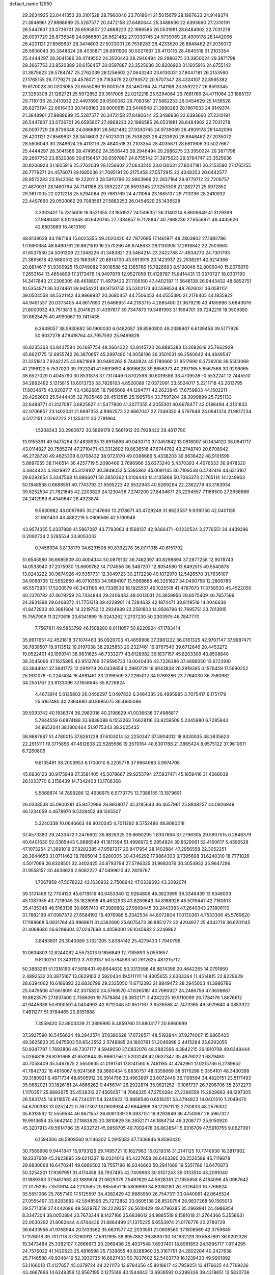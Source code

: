 default_name                                                                    
12950
  29.2634925  23.0441353  20.3101528  28.7960040  23.7018641  21.5015679
  28.1967633  24.9149374  21.3848961  27.9888689  25.5287577  20.3472158
  27.8480644  25.3488936  22.6393660  27.2310191  26.5447607  23.0736701
  26.6595807  27.4868223  22.1986585  26.0531981  28.6484902  22.7031278
  26.0097729  28.8736348  24.0866891  26.5621482  27.9330745  24.9739069
  26.4909178  28.1442096  26.4201121  27.8569637  28.3474603  27.5023001
  26.7538283  28.4233920  28.8848462  27.2035072  28.5606043  30.2848624
  28.4035871  28.6811906  30.5027667  26.4113116  28.4840518  31.2103354
  25.4444297  28.3041586  28.4749502  24.3506443  28.2946494  29.2986275
  23.3950024  29.3871798  29.2667753  23.8520389  30.6156457  30.0597887
  23.3525636  30.8206923  31.1605916  24.6755142  31.3875623  29.5784747
  25.2762039  28.1256602  27.0643240  23.6130031  27.8047181  26.2153590
  27.1765155  26.7779271  24.4576071  29.7183479  22.0793572  20.5707347
  28.4324107  22.8565382  19.6170028  30.0203085  23.6555086  19.8001519
  28.1460764  24.7141188  23.3592227  26.6593345  27.3253308  21.1262721
  25.5972852  29.3617005  22.0212218  25.5294064  29.7681769  24.4711064
  23.1885137  29.7110136  28.2410932  22.4497690  29.0500062  29.7083561
  27.5882253  26.0454629  25.1436528  28.6273194  22.6616433  20.1408163
  28.9000515  23.5446548  21.3880283  28.1967633  24.9149374  21.3848961
  27.9888689  25.5287577  20.3472158  27.8480644  25.3488936  22.6393660
  27.2310191  26.5447607  23.0736701  26.6595807  27.4868223  22.1986585
  26.0531981  28.6484902  22.7031278  26.0097729  28.8736348  24.0866891
  26.5621482  27.9330745  24.9739069  26.4909178  28.1442096  26.4201121
  27.8569637  28.3474603  27.5023001  26.7538283  28.4233920  28.8848462
  27.2035072  28.5606043  30.2848624  26.4113116  28.4840518  31.2103354
  28.4035871  28.6811906  30.5027667  25.4444297  28.3041586  28.4749502
  24.3506443  28.2946494  29.2986275  23.3950024  29.3871798  29.2667753
  23.8520389  30.6156457  30.0597887  24.6755142  31.3875623  29.5784747
  23.3525636  30.8206923  31.1605916  25.2762039  28.1256602  27.0643240
  23.6130031  27.8047181  26.2153590  27.1765155  26.7779271  24.4576071
  29.1685036  21.7095191  20.2175458  27.5572915  22.4348353  20.0442577
  28.9572283  23.1642064  19.2220113  28.5910796  22.9903966  22.2837164
  29.9779712  23.7208757  21.4870031  28.1460764  24.7141188  23.3592227
  26.6593345  27.3253308  21.1262721  25.5972852  29.3617005  22.0212218
  25.5294064  29.7681769  24.4711064  23.1885137  29.7110136  28.2410932
  22.4497690  29.0500062  29.7083561  27.5882253  26.0454629  25.1436528
   3.3303401  15.2315606  16.9521355  23.1851927  24.1506351  36.3140214
   8.8606649  41.3129399  27.9480481   8.1023648  40.6420765  27.7384857
   9.7128847  40.7988736  27.6556971  48.4435626  42.6803989  16.4613160
  48.8138638  43.1197194  15.6025355  49.2020420  42.7872695  17.1461971
  48.2803902  27.1692786  17.0690684  48.8490761  26.8621519  16.2570266
  48.6748633  28.1130908  17.2618842  22.2503663  41.6537530  24.5091309
  22.1348226  41.3483821  23.5464214  23.2422788  41.4934270  24.7301793
  21.3865618  42.6880512  20.1863557  20.8814700  43.5913919  20.1423937
  22.2538291  42.9214366  20.6814617  51.9306925  15.0749082   7.8018588
  52.1385766  15.7826693   8.5198046  52.8096040  15.0076070   7.2653164
  13.4654899  17.3173476  14.9497878  12.9527058  17.4128787  15.8414431
  13.0370727  18.0307193  14.3417843  27.2306305  48.4618807  11.4979420
  27.1106160  47.4402187  11.5648138  26.9443432  48.6852751  10.5354871
  36.3374461  39.9454221  48.9750755  35.5302173  40.5598534  48.7626031
  36.0581151  39.0504558  48.5321142  43.9869937  20.3680457  44.7506453
  44.0555390  21.2176405  44.1835922  44.9491537  20.0373405  44.8617690
  21.6466951  44.2163715   4.2885400  21.3679219  43.4185996   3.6843976
  21.8000932  43.7513813   5.2041621  31.4397817  39.7347873  19.3481993
  31.1594701  39.7242219  18.3509380  30.8625475  40.4990067  19.7417435
   6.3649057  38.5930682  50.1900030   6.0482087  38.8590800  49.2388907
   6.6139458  39.5177926  50.6037278  47.8418764  43.7957592  25.9499828
  46.8235363  43.8437584  26.1687754  48.2664322  43.9145720  26.8895383
  13.2692619  25.7662929  45.8621775  12.6955742  26.3870657  45.2897480
  14.0058196  26.3501031  46.2560642  44.4849547  31.3251813   7.9242225
  43.9621898  30.9480263   8.7440824  45.1780660  31.9517690   8.3739208
  39.5503068  41.2196122   5.7537020  39.7923241  41.5893690   4.8096628
  39.8656373  40.2197165   5.6567568  30.9299065  38.6527029   0.4045790
  30.8531878  37.7317449   0.8702598  30.6019586  38.4709538  -0.5532241
  12.7445510  34.2892482   5.1215815  13.6013735  33.7828163   4.8520089
  12.0372991  33.5524017   5.2211718  43.2613795  17.8034675  43.9202717
  43.4362685  18.7965609  44.1294771  42.2623845  17.6759903  44.1502211
  29.4262603  25.5444435  32.7835469  29.4513515  25.1995764  33.7597204
  28.3999899  25.7251133  32.6488771  41.3127087   3.6825827  41.5477800
  41.2077355   4.2055301  40.6678477  42.0186494   4.2131833  42.0706857
  23.1402041  21.8697353   4.8962573  22.6667047  22.7349350   4.5797849
  24.0941374  21.9817234   4.5172151   2.0262223  21.1353211  30.2791964
   1.5208343  20.2960972  30.5869179   2.5661912  20.7928422  29.4617790
  13.9155391  49.9475264  37.4838935  13.6915896  49.0430710  37.0451842
  13.0818007  50.1434120  38.0641717  43.0114827  20.7585274  47.2710471
  43.3312602  19.8636516  47.6744782  43.2748740  20.6708042  46.2728720
  49.4625308   6.0708432  38.9723170  49.0388666   5.4338203  39.6638422
  48.9101699   5.8897055  38.1146514  36.4257719   5.2090466   3.7696966
  35.6373240   5.4370393   4.4076533  36.9478520   4.4844424   4.2829927
  45.3128107  30.3849052   5.5395862  45.0081145  30.7109548   6.4782416
  44.6313167  29.6292654   5.3347568  14.8866071  50.3850362   1.3106443
  14.4135869  50.7063373   2.1765114  14.1249963  50.1848538   0.6688551
  40.7743793  21.5595223  42.5532943  40.9269264  22.2362279  43.3163934
  39.8252534  21.7821645  42.2203829  24.1230438   7.2741200  27.8434671
  23.2294557   7.1168500  27.3636666  24.2412989   6.4340647  28.4323874
   9.5630982  43.0097965  31.2147690  10.2178671  43.4729249  31.8623537
   9.9310150  42.0401135  31.1601403  43.4882219   5.0606566  42.5160948
  43.9574355   5.0337889  41.5867287  43.7793063   4.1568137  42.9366471
  -0.1230524   3.2776551  34.4439296   0.2092724   2.5285534  33.8053032
   0.7458934   3.8138179  34.6291508  50.8392278  36.0771018  40.6151792
  51.6545580  36.6685509  40.4004344  50.0879132  36.7462397  40.8298894
  37.2877258  12.9078743  14.0533940  37.2075930  13.6809762  14.7174556
  36.3467207  12.8054580  13.6492515  49.5540678  13.0243222  30.9674926
  49.5357731  12.3049723  30.2172230  49.1072970  12.5426570  31.7636107
  34.9068735  12.5952660  46.0710353  34.9684107  13.5968685  46.3251627
  34.0490758  12.2806785  46.5573931  17.5206579  46.3431195  40.7338536
  18.1925557  46.1025518  41.4787670  17.3758530  45.4522050  40.2376782
  47.4679259  23.7434844  29.2406433  48.0013031  24.3659956  28.6075409
  46.7657596  24.3931398  29.6468372  41.7751318  39.4228901  14.7284632
  42.1874471  38.8119519  14.0046638  41.8472832  40.3681604  14.3219752
  12.2924989  23.2591803  14.9506796  12.7695751  23.7013915  15.7557909
  11.3270616  23.6341899  15.0243262   7.2737230  50.2303975  46.7847770
   7.7567811  49.5853799  46.1508280   8.0111057  50.8220924  47.1783414
  35.9917651  42.4521818  37.1074463  36.0926703  41.4659908  37.3981222
  36.0161325  42.9707147  37.9987471  38.7839507  19.9113512  19.0197038
  38.2925853  20.2327461  19.8767540  39.6712846  20.4453272  19.0522401
  43.1999741  38.9631625  46.7333277  43.6128982  39.1837157  45.8203309
  43.8508840  38.3045096  47.1625865  42.9513769  37.6590733  13.0040436
  43.7226386  37.4686050  13.6723910  43.3844041  37.3941773  12.0919119
  26.0439654   0.2980729  16.6043838  26.2919395   0.1576459  17.5990252
  25.1631078  -0.2247434  16.4981461  23.2099509  37.2265012  34.9769286
  23.7764030  36.7580982  34.2551767  23.8133096  37.1658645  35.8226924
   4.4672914   5.6135803  26.0456297   5.0497832   6.3484335  26.4995995
   3.7075417   6.1751179  25.6167480  40.2364680  40.8985075  36.4665086
  39.5093742  40.1836374  36.2982016  40.2196629  41.0036638  37.4986817
   5.7844559   6.6874188  33.9838088   6.1553263   7.6628116  33.9259508
   5.2345980   6.7285843  34.8652041  38.1800464  51.9775343  38.2025435
  38.9887687  51.4780015  37.8261228  37.6103014  52.2250347  37.3904012
  18.9330035  48.3835623  22.2915111  19.3715856  47.4812638  22.5285586
  19.3570164  48.6301788  21.3865424   8.9575122  37.9610611   6.7260806
   9.8135491  38.2003953   6.1700010   8.2205778  37.9964983   5.9974708
  45.6936123  30.9175948  27.3581405  45.5078667  29.9255794  27.5837471
  45.1859416  31.4268039  28.1033770   6.3156439  14.7342403  13.1706368
   5.5668874  14.7899286  12.4636975   6.5773775  13.7388155  13.1879691
  26.0333538  45.0900281  45.9472996  26.8938077  45.3185643  46.4657961
  25.8838257  44.0926949  46.1234059   4.4678970   9.5328452  49.1265507
   5.3240338  10.0646663  48.9020045   4.7011292   8.5752486  48.8080218
  37.4573380  29.2433472   1.2476602  36.8828325  29.8690295   1.8307664
  37.2796305  29.5907515   0.2846379  40.6401630  52.0365443   5.9886549
  41.1811594  51.4996972   5.2954824  39.8529061  52.4160617   5.4395528
  47.1073254  21.3891019  27.9282385  47.9597317  20.8417954  28.1402984
  47.2956558  22.3052251  28.3644653  31.0711462  18.7895014   3.6280305
  30.4346292  17.9864303   3.7395698  31.6240310  18.7771026   4.5017069
  26.8308501  32.3402425  30.8793794  27.5796335  31.9682076  30.3054952
  25.9647296  31.9558157  30.4638626   2.6082227  47.0499610  42.2829767
   1.7067959  47.5078222  42.1636932   2.7508942  47.0339693  43.3092074
  39.3101469  12.7704133  45.6718516  40.0453340  12.9264806  46.3823895
  39.3346439  13.6348033  45.1087955  43.7218045  35.1828098  46.4632933
  43.8269643  34.8168926  45.5019447  42.7160513  35.4135348  46.5163138
  30.8657410  47.3989802  27.9908445  30.2443383  47.2640343  27.1806110
  31.7882199  47.0987372  27.6584193  16.4976986   5.2342534  44.8072804
  17.0130361   4.7533306  45.5769620  17.1198668   5.0831764  43.9969611
  31.4362690  25.6075473  36.8851272  32.4204927  25.4342718  36.6201145
  31.4068680  26.6299604  37.0247698   4.4059000  26.1045682   2.3249862
   3.8483801  26.3040089   3.1621205   3.8384142  25.4279433   1.7940799
  10.0634803  12.8244082   4.5573013   9.1656849  12.7185893   5.0551657
   9.8130251  13.3431123   3.7023137  50.5784583  50.2912625  48.1215712
  50.3883281  51.1318190  47.5818431  49.8644630  50.3313598  48.8874399
  20.4642265  14.0791860   2.4892532  20.3875167  13.0629103   2.5920434
  19.5111111  14.4305655   2.6333364  11.4514815  22.8229629  28.6394062
  10.6166893  22.6830799  29.2335050  11.6712393  21.8849472  28.2945003
  41.3986786  25.0479506  47.6618091  42.3075820  24.5769570  47.8365181
  40.7990927  24.2486756  47.3639667  19.8623579  27.1637400   2.7586361
  19.7578484  26.3832171   3.4242225  19.5110099  26.7784176   1.8676612
  41.9445638  50.6100591   4.0404903  42.9712048  50.6517167   3.9536588
  41.7473365  49.5979640   4.0883322   7.4611277  51.9784465  20.8351888
   7.3559420  52.8803339  21.2899995   8.4859760  51.8803177  20.6960999
  37.3927590  16.5456624  49.2942574  37.8380628  17.0726571  48.5192844
  37.9274007  15.6865405  49.3625823  25.0475503  50.6543552   2.5748885
  24.1800761  51.2046898   2.4415284  25.6293055  50.9347797   1.7692806
  48.7307177   4.5949050  27.0832076  48.2882566   4.3842215  26.1910708
  49.6348444   5.0264818  26.8261668  41.6531844  35.9660756   2.5203248
  42.0637347  35.4879022   1.6879480  40.7058409  35.5467675   2.5650935
  41.0191741  17.8141560   6.7461185  41.4742961  17.0215736   6.2789952
  41.7842732  18.4816067   6.9241568  39.3880434   5.6636757  48.0358689
  38.6176298   5.0554101  48.3430399  39.3180921   6.4871734  48.6505912
  36.3914756  33.4963897  23.6072449  36.1108594  34.4820151  23.5171493
  35.9682021  33.1826181  24.4866262   0.4456741  26.2922874  35.9821252
  -0.1061737  26.7298706  35.2372273   1.1170357  25.6892675  35.4538312
  27.4565057  14.7066325  47.2750284  27.2366558  15.2629883  48.1297305
  26.5831745  14.8118570  46.7240511  54.3245922  13.9888546   0.6518351
  53.4794823  14.0401510   1.2049470  54.6700383  13.0252472   0.7677307
  13.0609934  47.6644698  36.1729711  12.2730833  48.2576302  35.8313562
  12.5559584  46.8671557  36.6081339  28.0937151  19.9293949  36.4750067
  28.5967327  19.9913654  35.5642140  27.1883925  20.3810829  36.2652171
  46.1884734  49.3208777  35.9150920  45.3207913  49.5614786  35.4032721
  45.9858705  49.7002478  36.8638541   5.9316709  47.5910755   9.0627091
   6.1594506  46.5809560   9.1146302   5.2915083  47.7306846   9.8590420
  30.7589906   9.9441847  15.9793126  29.7495721  10.1627963  16.0219318
  31.2141125  10.7746936  16.3817902  19.3307609  45.2823895  29.6211337
  19.0324016  45.4227658  28.6463390  20.2520589  45.7119878  29.6830068
  16.6470241  49.6886502  18.7557196  16.9346663  50.2941669  19.5351786
  16.6470873  50.3254201  17.9397951  31.4174458  38.7937495  42.7409963
  30.5157243  39.0133514  43.2091040  31.1689363  37.9451963  42.1889674
  21.0629379   7.5497629  44.5628351  21.1655658   8.4184096  45.0967642
  22.0179295   7.3510614  44.2210595  25.9855651  16.5806999  34.8336280
  26.7026403  16.7766824  35.5551066  25.7857140  17.5125597  34.4382429
  42.6665950  26.7547311  33.0440061  42.0645524  27.0555497  33.8283882
  42.5948596  25.7272852  33.0605138  28.8520754  26.9837268  50.1565013
  29.5771358  27.4442686  49.5629767  28.2229357  26.5610429  49.4796285
  35.2969941  24.4986854   8.3347304  36.0050884  23.7673344   8.1427166
  35.6839612  24.9885519   9.1581018  21.2764366   5.3558631  22.0030292
  21.8082444   4.4744436  21.8884499  21.1375225   5.6553974  21.0176776
  20.2780729  36.6433556  41.9768944  20.5133562  35.6631577  42.2033551
  21.0608560  37.1808569  42.3759845  17.1176018  39.7017118  37.3260913
  17.5917995  38.8957882  36.8893730  16.1632129  39.6587891  36.9292326
  19.3473484  25.3382107   7.2666673  20.2969436  25.4037548   7.6937401
  18.8961853  24.5995717   7.8114295  24.7576022  41.1420623  25.4816598
  25.7339655  40.8288960  25.3167791  24.2802204  40.2427638  25.7148588
  49.9348419  52.3930735  16.6627433  50.7837602  52.5403778  16.1239433
  49.9901892  53.1166013  17.4127657  45.0379724  44.2211173  13.9784356
  45.8018617  43.7959251  13.4176625  44.7769236  43.4667696  14.6249359
  12.9567195   0.1275146  40.1544843  13.6939592   0.2399326  39.4318651
  12.5820736   1.0897994  40.2417760  12.4702262  27.0263791  30.2577270
  12.7686196  26.0444656  30.0888251  11.7591279  27.1675762  29.5066316
  34.4346295  46.5768905  21.0225804  33.6359546  46.8850371  20.4394178
  34.0927535  45.6963677  21.4437409  11.6217395  13.7367942  18.6172201
  10.6128230  13.9007577  18.6636748  11.7277654  12.7681924  18.3138042
  31.7073587   9.2602427   2.9666289  32.2121200   9.9470114   3.5546873
  31.8561307   8.3690338   3.4693933  45.1106739  27.3757630  34.1036836
  44.6960817  27.5425211  35.0365150  44.2806505  27.1774756  33.5169966
  48.3186092  33.4579544  38.1762698  47.7265049  34.0893374  38.7459016
  49.2387327  33.9359145  38.1818371  37.4370613  38.1514960  22.6353937
  37.7309272  38.1065166  23.6302838  37.8260362  39.0739389  22.3387569
  39.9565054  32.4652101  36.4464480  39.3112390  33.1952092  36.1304475
  39.3399657  31.7232190  36.8154937  41.8791579   8.2588792  48.5561412
  42.1481491   7.8979394  47.6390159  41.6831778   9.2565443  48.4081903
  18.4038559  12.3798200  19.4172183  19.1823451  12.5339670  20.0756779
  18.5978480  13.0734830  18.6620402  26.7019520  30.8963042   0.4263232
  25.9441375  31.1210022   1.0769869  27.4810286  31.5146022   0.7235919
   6.5098413   2.4963950  23.7859741   5.6525653   2.3112804  23.2400510
   6.3113293   2.0095179  24.6877169  49.2518970  19.4459472  23.7704574
  48.4336713  18.8340851  23.8844085  49.7079551  19.1057341  22.9137717
   5.8248169  35.2625275  40.2052656   6.2881775  36.1551799  39.9704331
   6.5698390  34.5608019  40.0458250  35.3666374  31.3300412  46.6286558
  35.8245459  31.9758014  45.9669853  34.5939738  31.8555552  47.0191618
  34.2670477  21.4832308  40.3557344  33.5334070  21.4761654  39.6290234
  35.1292670  21.6780975  39.8291317  38.4638104  30.0211311  28.9374429
  38.7190207  29.5459288  29.8193389  38.8902117  29.4252060  28.2146830
  37.8132090  37.2000131   3.5836385  38.2985136  38.0284367   3.2124669
  37.7854333  37.3711091   4.6039129  42.1504791  33.3129147  37.8350154
  42.0151707  32.9753285  38.8081971  41.3050334  32.9473551  37.3532827
  47.7946417  17.6235966  38.9259412  48.6664165  17.0982716  38.7847252
  48.1254309  18.5708039  39.1845498  34.5797964  49.9209483  44.0795234
  34.3477209  49.8583524  45.0795744  33.8304692  50.5094936  43.6919473
  47.4035665  26.4674332  37.3597117  46.5142908  26.0145191  37.1786458
  48.0086773  26.2062180  36.5694852  39.5365685   9.5380876  19.9875335
  38.7222671  10.0791337  20.3480895  39.2273265   9.2487570  19.0508309
  29.3360150  11.4728980  32.1357234  30.0309948  11.9188749  31.5389275
  29.2984294  12.0393392  32.9857141   2.3940420   8.6041553  44.0433450
   1.7782104   8.2006256  43.3296261   2.3928458   7.9284570  44.8137664
  14.2663053  20.4138207  35.5699000  13.2485753  20.5883789  35.5314116
  14.4183260  19.6974789  34.8432665  18.1322447  49.0165966  26.5208306
  18.2997328  49.4771959  25.6134717  18.9907492  49.1942778  27.0566288
  15.0059469   3.2898879  10.7786198  15.5494726   3.2664000   9.8984266
  15.6891432   3.6652697  11.4657939  34.7524020  16.6087629  48.9629050
  34.4951236  17.5413090  49.3358901  35.7705968  16.5599811  49.1464423
  41.7721095   2.2835825  36.0083056  41.3954499   3.1855079  36.3584928
  40.9718899   1.6583739  36.0193239  42.2286354  51.6790057  49.8470970
  42.6109583  52.2805164  49.0977390  41.9158048  50.8384698  49.3361931
  40.1316491  36.5409299  30.3794102  40.2505307  36.8067047  31.3623072
  39.6958858  37.3712477  29.9437575   5.6175900   5.4698704  30.4009062
   5.1813155   5.0541127  31.2171381   6.5889843   5.1549103  30.4044506
  28.0571502   3.1557452  29.8506979  27.1650328   3.1313104  30.3361228
  28.5705137   3.9421742  30.2815423  32.5931443  22.0323760  32.5877800
  31.9777934  22.5845173  31.9620605  32.9212898  22.7425193  33.2664785
  32.1397804  49.3967869  21.3634442  32.9313474  50.0404068  21.2054096
  32.2228031  48.7165544  20.5894406  36.3086337  41.9637677  15.0848151
  36.3369821  40.9450825  15.1415400  37.0063216  42.2829066  15.7717056
  51.8340635  44.4612920  19.8272646  52.4881173  44.7620123  19.0864818
  51.1109952  45.1838948  19.8420149   8.6610313  11.6266262   9.1794417
   9.1237408  10.8305288   8.7216317   9.3085921  12.3989096   9.1101088
  29.3864547  40.4433835   1.7929552  29.9521447  39.7731926   1.2473627
  30.0124586  41.2444903   1.9260419  19.6374063  17.6488838  38.5828579
  18.9621145  17.7232802  39.3661806  20.5244422  17.9677286  39.0211721
  26.4060106  23.1861999  38.6491591  25.4326525  23.0034086  38.3701171
  26.7269745  23.9197317  38.0157384  23.4720937  25.2604634  20.9916047
  23.0302855  24.8705139  20.1391833  23.9721259  24.4538418  21.3918581
  19.4784148   7.6723119  39.0705411  19.1603526   6.8982725  38.4700603
  20.0999246   8.2266847  38.4619866  36.3852767  23.8508779  17.1262644
  36.0425483  24.8139606  17.2946041  37.4072595  23.9467470  17.2401470
  11.3519466  11.3448474  11.5285693  11.8734154  11.9766001  10.9079119
  11.9007275  10.4773510  11.5306647  43.4418632   1.9052295  40.6245092
  43.3719795   1.6218954  39.6314799  42.5376106   2.3452900  40.8206041
  40.2818169  29.3366359  17.5208991  39.3544136  29.4979804  17.9408101
  40.6546491  28.5350567  18.0564000  43.3401583   6.7740995  46.6193284
  44.0636104   7.1131840  47.2618483  43.7819705   6.8053044  45.6924700
  38.0378012  46.6374970  13.1952574  38.3140216  46.3969600  14.1631885
  38.4219292  47.5849726  13.0645986  49.4333050  36.6670844  29.5726206
  49.6758358  37.4813602  28.9967015  48.7395491  37.0105801  30.2440617
  39.4134583   6.7822954  23.2834826  38.6731026   6.2333812  22.8519052
  38.9089215   7.3913101  23.9609075  24.3957293  27.4000081  47.5153841
  24.3718999  27.1907474  48.5106119  25.2466812  26.9115407  47.1725107
  33.8225524   9.9213532  17.9993121  32.8804811   9.5388558  18.2211103
  34.4010476   9.0665999  17.9492818  29.8618996   2.6175686  49.6266806
  30.0445748   3.3853729  48.9952001  29.6824979   3.0573375  50.5430680
  13.0054327   5.3336322  29.4351395  12.3701863   4.9904972  28.6897822
  13.7128450   5.8690245  28.8901931  32.6674399  32.1691032  20.9665933
  32.4395416  33.1357192  21.2859362  33.6906770  32.1222024  21.2178477
  20.5277568  39.9161903  44.2114930  20.9285301  40.8542569  44.3533675
  19.9444522  39.7586325  45.0449468  38.4439561  37.3405592  20.2631846
  38.6060816  38.1997499  19.7222661  38.0332393  37.6659383  21.1498017
  51.1483694  18.7222533  44.1610610  51.5992647  18.0519254  43.5094986
  51.7937360  19.5400886  44.1121885  40.2708798  15.0499734  34.4559129
  39.3313254  14.6438393  34.6205463  40.8927662  14.4313983  35.0047631
  47.8674255  10.8253226  22.3316402  47.1455132  10.5733155  21.6374697
  48.1981435  11.7497192  22.0088843  45.4090910  30.6039626   2.7991510
  44.4234913  30.6256836   2.5343778  45.3979897  30.6813778   3.8283796
  39.2111634  28.6013776  31.0913396  39.3443840  27.6789570  30.6339103
  40.1674830  28.8380966  31.4075218  26.2820815  10.4865405  13.8316606
  26.2985279  11.4568315  13.5100498  25.4182589  10.4082922  14.3870507
  48.0312059  17.4022885  21.0418448  48.0005708  16.6813272  21.7824516
  48.9516932  17.8517662  21.1847487  13.0976591  29.5330329  34.8724015
  13.7183398  28.7820386  35.2236845  12.6570278  29.1117784  34.0426727
  28.0185386  35.5958660   0.5584040  28.2223068  35.5103685  -0.4455792
  26.9999267  35.4242415   0.6158047  23.6160281  24.6152011  44.7732321
  24.6244458  24.6901770  44.6284979  23.2969602  25.5853125  44.9119341
  14.3226284  38.9927717  41.5062653  13.4547298  38.6743033  41.9627676
  14.6062780  38.1876406  40.9266672  46.0698278  36.7547874  24.2512978
  45.7089261  35.9832328  24.8406504  46.0584475  36.3225018  23.2984519
   9.2377213  44.5490706  34.7862968   8.2652847  44.2551684  34.6039963
   9.4506797  44.1334846  35.7032763  42.3046565  34.3569584  24.4082223
  42.4486831  34.0797584  23.4218259  41.4607377  34.9429851  24.3752627
   1.9291402  17.3421399   4.7572721   1.5737973  17.9757719   5.4951209
   2.7865148  17.8169080   4.4333925  48.5502289   9.4159614   7.8354814
  48.5858883   8.4300881   7.5162686  47.5582471   9.5347095   8.1058808
  48.7795085  14.6549983  16.9258767  48.3908326  15.4119492  17.5244759
  49.0600916  15.1692566  16.0716489  12.1289621  30.1766570  44.9470491
  11.5953077  29.9575114  44.1077631  11.4240084  30.4718629  45.6422895
  28.2339112   1.7397474  33.9131976  27.2967918   1.2797491  33.9043082
  28.0731475   2.5306283  34.5650777  29.7057247  34.6543401  10.6614490
  29.1593442  35.5285397  10.5583717  28.9568593  33.9450229  10.8204871
  26.7836678  51.1755317  35.5707708  27.1465760  50.5416615  36.3018530
  26.8557822  52.1106942  36.0250271  39.7860343   6.6779329  12.7407718
  39.0221605   6.6464174  12.0401002  40.6286253   6.4952583  12.1614075
   4.6545491  38.1143023   8.5589772   3.6183210  38.1078309   8.5110990
   4.9323544  37.8421745   7.6003271  31.3267763  39.8016053  37.5088373
  32.1972223  39.8302864  38.0686079  31.6386080  39.4816588  36.5810275
  10.1388772  39.0237384  11.1266480  10.7395721  38.2469261  11.5088289
  10.8522249  39.6302759  10.6905261  29.3073810   0.0212240  49.4007442
  28.8888647   0.0027740  48.4586464  29.5898069   1.0169925  49.5074597
  24.8341979   1.2718005  36.7521029  25.7785858   1.3553767  37.1525374
  24.3498788   2.1210817  37.0767603  15.9397566  30.8179875  27.1457223
  15.3085249  30.5964121  27.9405626  16.8315031  30.3841819  27.4315744
  33.3553707   5.8275606  22.8749565  33.2079893   4.8533457  22.5627437
  32.6794988   5.9462144  23.6430028  40.0709750  48.0475990  17.0913798
  39.5060298  48.6128371  16.4256167  40.6707138  48.7535984  17.5390215
  37.7415179  52.5442704  23.1890251  37.3984105  52.8739907  22.2560772
  38.6236327  53.0371378  23.3003532  30.2908814  47.1196709   9.4245170
  30.1015953  46.5988379  10.2922365  30.4888713  48.0784553   9.7360038
  28.4286258  42.6474044  35.4149465  28.0116994  41.7104744  35.2952964
  27.8606392  43.0650785  36.1683358  16.9440256   4.7693259  27.6899418
  17.1799305   5.1855387  28.6188348  17.7595922   5.0620406  27.1176599
  41.9493635  54.3179508  26.2776125  41.6817283  53.3458356  26.1699572
  41.8828377  54.7108839  25.3180794  30.2630921  23.5673755   3.5026418
  29.9829794  22.9329922   4.2602248  31.2548420  23.3316882   3.3426383
  35.1802418  32.0581548  21.6445138  35.7670393  31.2146073  21.5630468
  35.6789758  32.6342187  22.3405732   0.9426262   3.8290350  25.5385413
   0.3142558   4.6103564  25.7667773   1.6608359   3.8502223  26.2711207
  20.5244582  38.4559904  28.0772819  21.4377381  38.1443506  28.4445485
  20.7661486  39.0213831  27.2521715  32.6334885  24.4099164   7.9837755
  33.6575257  24.3916958   8.1437397  32.4987820  23.6772912   7.2645843
  40.3162815  46.2921189  31.4486036  41.3148806  46.5641289  31.4305633
  39.8340105  47.2006960  31.2848436  42.1888202   0.9527113  13.3197935
  41.3176394   1.2920520  13.7510003  42.0560942  -0.0611823  13.2440483
   9.0897470  10.5699718  34.5678272   9.9024685  10.0877360  35.0231164
   9.4854648  11.4941199  34.3401359  37.3881694  10.8808259  20.8796736
  37.2697079  11.2767932  21.8208896  36.4520546  10.9736874  20.4596385
   4.1852896  49.9424257  28.3332403   3.9322359  50.5825857  27.5658746
   4.0444758  49.0042930  27.9334791  41.3544389  40.1557811  25.5653142
  40.6513482  40.2697637  26.3058288  41.5153970  39.1441790  25.5033332
  31.4174536   2.2841737  25.5211386  30.9097022   2.9286561  24.8879004
  32.3792526   2.2941635  25.1309516  18.3593254  45.5990149  27.1048592
  17.9029679  44.9647296  26.4239808  17.6170977  46.3003668  27.2892665
  41.8864810   5.1460119  39.2812845  41.9520531   6.1809394  39.2579623
  42.8613411   4.8694372  39.5053583  10.1087685  30.7632628  12.1512739
  10.5284041  31.2717947  12.9442206  10.9255662  30.4545810  11.6021247
   5.0302705  27.2180607  23.3104434   5.1242200  28.0114610  22.6373890
   5.2537351  26.4044586  22.7016905  20.9617119  31.7920841   3.6595074
  21.8133845  31.3577027   4.0371464  20.4577515  32.1168587   4.5017939
  11.3478948  20.0123644  27.9180142  11.4480971  20.0698422  28.9507899
  11.7829526  19.0924447  27.7051088  34.5225415  50.9152130  34.9327447
  34.4190728  49.9989431  35.4068604  34.5231945  50.6561190  33.9304679
  24.5785850  45.7951082  39.4364800  23.6537529  46.2445574  39.3614589
  25.0139541  46.2516271  40.2512204  31.6007371  22.2820946  11.6649672
  31.1839616  22.8731701  10.9325549  31.5330389  21.3240469  11.2937801
  16.3479599  18.7443785  38.7368987  16.2680750  17.9040398  38.1414070
  16.9056111  18.4096064  39.5420255   6.5877719  12.0365532  28.7934906
   7.4467770  12.5695806  28.6040285   6.8854230  11.3057532  29.4597492
  50.3705770  42.1881475  33.9477187  51.1095400  42.8444011  33.7158705
  49.4939267  42.7212922  33.8027601  30.3056791  29.6113879  35.1854728
  30.7639803  30.4631921  34.8113113  30.0784796  29.0826130  34.3213354
   7.6020365  36.5754002  20.5026283   8.0023895  35.7176290  20.9355133
   8.3184320  37.2879388  20.7215211  25.0732840   8.1495461  37.6542638
  25.4019121   8.4386679  36.7138365  25.9278831   7.7643527  38.0894158
   9.0385904  24.6907633  31.9585554   9.5090085  25.4206793  32.5078986
   8.6357497  25.1930447  31.1562090  15.8734031  29.6509327  46.2321908
  16.7833801  29.9003960  46.6446199  15.7671733  28.6484493  46.4678240
  11.7154574  16.9329111  29.9878922  12.0682449  17.1239602  29.0354050
  10.7571277  16.5798544  29.8121532   7.9066256   5.2458257  32.9271473
   7.1375918   5.7860221  33.3577007   8.7175869   5.8849439  33.0086497
  10.6979536  15.8412695  12.3623676  11.2483962  15.7695916  11.4867898
   9.7261552  15.6637698  12.0156732  30.9094324  25.6933986  15.1004049
  30.4627778  25.5705509  14.1744158  31.8679631  25.3260177  14.9410323
  50.4398896  32.2453714  45.4601332  49.8825413  33.0290808  45.0876295
  49.7511695  31.6349168  45.9110699  16.9661729   7.5784383  46.3857481
  16.8387604   6.7159683  45.8503200  16.1886282   8.1840417  46.0831430
   5.7336346  11.3156881   2.2648829   4.8352971  11.5287753   1.8025937
   5.8424743  12.0916363   2.9434488  11.4711465   8.2687629  18.2150711
  11.3117029   7.9145567  19.1714964  10.5139517   8.3445695  17.8300864
  29.7914985  44.1110900  29.3306701  28.8312931  44.4710465  29.3210449
  30.1092033  44.1821055  28.3556221  31.7433134  17.1523822  34.0992918
  31.1999517  16.6239558  33.3739904  31.8169715  18.0887861  33.6541165
  13.8510238  51.9355641  23.9415447  14.7578523  51.8117815  24.4407495
  13.4412126  52.7510037  24.4351715  31.5005533  10.1728127  37.5360701
  31.2986556  10.1060775  36.5123717  32.4621324   9.7724824  37.5809723
  29.9971299  13.6083113  25.4917440  30.7250342  14.2419591  25.1207783
  29.1548746  13.8842575  24.9528501  13.1145219  41.3051213  45.1691438
  13.8041513  41.1610261  44.4151245  12.3436381  41.8131994  44.7107943
   1.2369095   6.9886123  17.4334370   2.0275348   6.5105608  17.9181174
   1.7325300   7.7650810  16.9419147  16.0696437   8.0958328  29.8716214
  15.4900154   8.1405295  30.7244213  15.4606050   7.6167372  29.1881600
  30.1154528   3.9391791  23.8081658  30.0846547   3.7316122  22.8001285
  29.1298121   4.1259174  24.0540612  22.7580727   8.6287111  48.3048170
  22.2110817   9.0110401  47.5170472  22.7808705   7.6069749  48.0842748
  13.8329216   4.2057373  33.9384384  14.4588387   5.0101011  34.1128388
  13.9820051   4.0096689  32.9314991  31.5115527  52.5265394  23.8739661
  31.0136493  53.1665162  24.5171122  32.5106706  52.7955685  24.0229059
  43.6802608  28.2541136  47.7064249  43.9642467  29.2282456  47.5030208
  42.9927954  28.3596020  48.4682904  45.6353206  13.4540176  40.1166778
  44.6912924  13.2664667  39.7488450  45.7326261  14.4769515  40.0414219
  22.2153390  41.3841726  33.0631492  21.4093998  41.9970142  33.2567278
  22.2862081  40.7967139  33.9087348  43.8952213   6.7091436   6.5029063
  44.7212689   6.7391745   7.1263625  44.0287172   5.8438673   5.9654946
  50.5200772  23.2774099  35.3637303  50.9276924  23.5534960  36.2730808
  51.2995116  22.8110261  34.8798323  38.8731788  22.2259576  31.6295398
  39.6249005  22.9172230  31.4722741  38.0203614  22.8155777  31.6520345
   1.5230265  22.7746733  25.4278736   1.3446325  23.3318561  26.2809474
   0.7358912  23.0086363  24.8078262  10.0430700  45.9338136  15.4847868
   9.1859754  45.4363607  15.1817559   9.9257870  45.9809058  16.5104822
  39.5454156  46.3499908  25.3634585  40.1864557  47.1082100  25.6656735
  39.0297959  46.7761685  24.5777031  49.7707145  24.0806495  14.8284439
  49.6614822  23.7697289  15.7988333  49.8714663  25.1012149  14.8903433
  13.2434039  53.9078196   6.6299636  12.4800392  53.9317969   5.9294201
  13.9896219  53.3821251   6.1408475  48.5270861  33.1603216   4.3315386
  48.1006527  33.5229328   3.4629646  49.5258530  33.3099326   4.2056110
  41.8621130   0.6844801  23.6900683  42.4260727   0.2577158  22.9484478
  41.8304006   1.6869253  23.4273880  29.8690455   9.7556485  27.1528786
  30.2732407  10.3200738  26.3927971  30.5324705   9.8704143  27.9342880
   2.3608656   9.4456196  47.3995709   2.4607809   8.5177455  46.9773809
   3.1173656   9.4970974  48.0944997  15.1044946  50.2152262  22.1241504
  14.2771120  49.8104364  21.6478144  14.6910691  50.8892997  22.7830728
  33.5441377   6.6938258  40.6872069  33.3599534   7.1992523  41.5735850
  34.3087441   6.0461414  40.9420534  18.0506636  12.3777966  35.2162764
  17.1715787  12.8184078  34.8576891  18.0369880  12.6592186  36.2130825
  11.5079775  46.4806244  45.8273172  11.4422518  47.4831614  46.0815651
  10.5344785  46.1490155  45.9533810  32.7267362  42.3727371   4.6994051
  32.7505569  41.4530209   5.1613049  33.0308655  43.0289958   5.4276331
  10.5762831   7.1134804  38.8776269  11.1206971   7.3213976  38.0193493
  10.6159210   6.0855708  38.9308496  17.2969452  20.3223255  24.0008998
  18.0532118  19.6645674  23.7450969  17.7795452  21.2212952  24.1130955
  51.1397826   1.5880889  25.7729917  51.7830978   2.3900978  25.7153824
  50.7975544   1.4539043  24.8288669  34.3955635  39.3014585  34.0464948
  34.2504317  40.3039605  33.8142151  35.3715794  39.1443530  33.7335778
   8.2759602  42.3812434  16.4648346   8.8429845  42.7561836  17.2438555
   7.9824283  43.2287458  15.9522378  48.1256186  52.9107136  30.6601280
  47.3931399  53.5977672  30.9323424  47.5825784  52.2340595  30.0859254
  46.9256913  29.2291043  20.3835646  47.7056611  29.1440643  21.0575171
  46.8542195  30.2498964  20.2381018  22.9181841  11.2784996   4.2509542
  22.7625248  10.4960654   4.9085234  23.9385054  11.2530343   4.0836412
  43.4296446   1.2312553   6.9357374  42.9915545   1.5583755   7.8145792
  43.5212759   0.2050747   7.1026129  50.2113726  -0.1477409  18.5473833
  49.4109247  -0.2027995  19.1992547  50.9835035   0.1976325  19.1464489
  27.2927295  29.3253475  18.1161318  26.4318958  28.7844401  17.9234814
  27.9802396  28.5789479  18.3531137  41.9387840  15.3988487   5.7225615
  41.0781109  14.8863291   5.9755761  42.5607006  15.2463643   6.5329180
   2.8997672  26.7316569  30.0397059   3.5393494  27.0038953  29.2720759
   1.9779415  26.6933131  29.5663894  30.1976621  40.9948977   6.2641021
  29.6862124  40.5323168   5.4872907  31.1413408  40.5761188   6.1904823
  18.6250737  25.1174786  35.9773290  18.7184500  25.0675938  34.9555145
  18.5988564  26.1233328  36.1862933  11.5368970  34.6952527  24.9796499
  11.0680523  33.7771665  25.0962130  10.9144115  35.3399334  25.4991675
  32.4175593  28.4543913  31.9183123  33.0229416  28.8556959  32.6492619
  31.4700347  28.5060988  32.3158622  18.8830140  46.9796610   1.5310263
  18.7286824  46.4370089   2.3882245  18.2145015  47.7556606   1.5940984
  49.3252357  49.0035058  45.9465450  49.8047235  49.2800710  46.8032626
  48.6572131  48.2778211  46.2329375   6.9292220  22.4940515  41.2666395
   7.0847433  21.5514622  40.8959629   6.1626906  22.3828086  41.9498402
   8.6893485  34.8426767  43.0871071   7.9027014  35.3653051  43.5062491
   9.1854700  35.5504259  42.5280478   3.0017735  14.9526033  27.6121526
   2.4785401  15.0700864  28.4958336   2.2862970  14.6323846  26.9436359
  14.4441674  48.1594676  18.5112128  15.2875649  48.7458874  18.6382741
  13.7651675  48.7718427  18.0737734  12.3416424  49.6095435   7.9894419
  12.8997048  49.6178755   7.1170910  12.0651092  50.6015369   8.0967347
  41.7697821  19.5029463  15.3972789  40.8209717  19.6219073  15.7760203
  41.6758458  18.7118310  14.7397532  31.9255677  30.9218208  11.9533181
  31.7151597  31.0856047  10.9594056  32.9554913  30.8978432  11.9874354
  18.7732186   7.4850939  43.0116465  18.2535047   8.2772366  43.4466921
  19.6805764   7.5166368  43.5101432  20.9397927   5.3929399  19.3404529
  20.4525990   5.8415278  18.5435696  20.5423768   4.4566042  19.3830957
  15.3758991  17.6949797  20.0237846  14.6891495  18.2003157  19.4652143
  15.7273041  18.4129506  20.6877943  49.1162743  11.6797864  11.7065389
  49.5536749  11.1755697  10.9110993  48.9570733  10.9155238  12.3925593
  26.2909795  36.3243208  44.0464419  27.1216805  36.0141163  43.5096181
  26.2726446  35.6713896  44.8485384  43.5554726   5.6510715  18.8055650
  42.6353009   5.9954626  19.1546405  43.3848682   5.5391498  17.7928282
  19.9085245  29.0729782   9.5539179  20.8773041  29.1163835   9.1899642
  20.0231926  29.3423637  10.5470672  49.0604430  16.2067560  14.6957684
  48.8703461  16.0404687  13.6861299  48.1585442  16.6028872  15.0229664
  37.1600988   4.7418275  25.0629929  36.3703238   4.4038639  25.6444827
  36.7059121   5.3776882  24.3911206  18.1902431  27.5547487  47.8561363
  18.9531969  27.2188505  47.2434856  18.2141580  28.5780368  47.7277364
  26.1331561  35.0809914  30.9655378  26.6916244  34.2182839  31.0519540
  25.2796490  34.7446584  30.4705130  46.6178962  35.2107834  39.2748896
  47.0413333  36.0694383  38.8897849  45.6051079  35.4098797  39.2577978
  39.9673195   1.8014459  14.6948541  39.7486151   1.0439477  15.3537094
  40.3241873   2.5634257  15.2870028  37.1692705  50.4815684   7.3733931
  36.3252300  50.5457278   7.9489399  37.3350268  49.4663776   7.2681762
  11.8384191  48.5614621  40.9462370  11.4350133  47.7391818  40.4629879
  11.7869165  49.2974144  40.2199549   5.7421807  11.9526257  15.9202772
   5.3111215  11.1128751  15.4873568   4.9313301  12.4319604  16.3419915
   5.4348509   4.6677329  19.9082464   6.4232309   4.6263332  19.6234665
   5.4171098   5.3769254  20.6526173  45.8891111  33.6321810  41.3993991
  45.3515104  32.9014430  40.9084766  46.2520219  34.2254008  40.6403630
   2.3128935  14.4792292  38.3184748   1.4414806  13.9865888  38.1551790
   2.8096224  13.9083163  39.0247703  30.7560961  35.2545732  33.3803980
  30.1229759  34.6142042  33.8594349  30.6216372  35.0756989  32.3806037
  20.1352434  43.0922168  33.7099646  20.2582096  43.2835481  34.7096949
  20.3626057  43.9860558  33.2478220  29.1311623  20.7294029  16.9743963
  29.2234511  21.7431492  16.8097001  28.9529782  20.3469267  16.0343422
  30.5316887  36.2374238   1.5669408  30.4897348  36.0402726   2.5803639
  29.5874540  36.0033681   1.2316551  -0.0240794  29.9675591  20.6158583
  -0.9056671  30.3328861  20.2504054  -0.2761334  29.2789276  21.3210901
  37.7695215  40.0049369  40.1187925  37.2275238  40.0037155  39.2304595
  38.6473273  40.4857662  39.8306505   4.2155319  45.1572388  41.1149219
   3.4810779  45.7963092  41.4674682   5.0235662  45.3897172  41.7280099
  45.3809991   2.5127324  45.6500897  46.1440179   3.1996531  45.6962195
  45.0218375   2.5875879  44.6952523  27.0272208  45.7181645  27.2091744
  27.1008584  45.3474318  28.1787678  26.5024588  44.9700245  26.7249055
  28.3354583  18.5058163  23.8129703  28.6747156  19.3870334  24.2499399
  28.3256796  18.7417081  22.8065817  30.7775807  41.5976464  25.7163477
  30.0984871  41.0549319  26.2739642  30.7896706  42.5200653  26.1768041
  23.6035705  30.6528373  19.2066437  22.7441875  31.0480507  18.8006830
  23.3844662  29.6726581  19.3912208  48.0909510   9.5609213  45.8897684
  48.3859131   8.5762758  46.0343462  47.2436863   9.6326669  46.4845409
  22.2971560   6.6840240  13.8383722  22.4636119   5.9163083  13.1745952
  22.8221166   7.4766600  13.4327229  32.9818035  31.5108227  39.6033279
  32.0155688  31.7669073  39.8391874  33.3322737  31.0224591  40.4342524
  21.3858980  20.8635938  12.9647177  21.6061431  20.8168483  11.9497135
  22.2339700  21.2634415  13.3769357   6.9440218  12.0003133  32.4385951
   6.1590058  11.7831848  33.0719265   6.9133205  11.2396400  31.7435392
  18.9189732  37.0147969  31.3852695  19.7441279  37.6254119  31.5404824
  19.3475837  36.1545982  30.9934628  47.0832794  39.6152252  47.5844968
  46.5547001  38.7547870  47.7473910  47.7692336  39.3541787  46.8568685
  12.8200360  23.1550741  45.5879346  12.9621547  24.1780019  45.7326199
  11.7877282  23.0695631  45.6192964   0.8894348  30.8730606  32.5067554
   1.4341736  31.6415047  32.9252602   1.1527666  30.8938088  31.5137529
  29.2670756  11.9839744  37.0688131  29.3068535  12.3435410  36.1105582
  30.1219035  11.4507360  37.1983345  23.8813491  12.9471576  19.6367730
  24.1266100  13.5878546  18.8835355  23.6229290  13.5479736  20.4291121
  17.3269440  43.5524590  33.8719108  18.2257037  43.1580396  33.5810557
  16.6199973  42.9749636  33.3996080  15.5478827  46.0186088  17.2341186
  15.0331541  46.7484047  17.7340371  15.0162343  45.1575763  17.3883504
  31.7944330  11.5782198  39.9048625  31.6085473  11.0839911  39.0205517
  32.6150936  12.1637000  39.6924394  44.7291759  12.9306393  16.0538504
  45.7077934  12.6665267  15.8844730  44.2407672  12.0404024  16.2110881
  28.5543590  35.4766740  42.8899099  29.2431064  36.0312028  42.3456472
  29.1746111  34.9434157  43.5335027   1.1217583  30.6388746  36.9602883
   0.6189914  30.3275397  36.1147664   0.4937116  30.3603449  37.7308695
  43.4424880  52.0080996  15.4828719  43.8994162  51.1543740  15.8411849
  44.1755344  52.4345043  14.8888711  29.4015946   6.0898737  14.4800617
  29.8367928   5.1508336  14.4049749  28.4401431   5.8568312  14.7990805
  48.9656548  22.0792379  23.4087649  49.1164274  21.0712512  23.6119185
  49.9079099  22.4850273  23.5417982   9.7363026  36.3764179  26.1082197
   9.4445443  36.8821809  25.2572559   9.6247377  37.0886107  26.8564769
  43.4524774   4.7041709  28.4769495  44.2912106   4.6522600  29.0659213
  43.3138885   5.7151318  28.3259072  37.7124445  14.6921256   8.3593253
  36.8793870  14.2379535   7.9487769  37.4979591  15.7001330   8.2803834
  15.9068857  23.2541613  13.3353825  16.8278045  23.0923657  12.9038462
  15.8034159  22.4729454  14.0012527   0.3116613   2.9219090  40.9482210
  -0.3960415   3.0192938  40.2090989   0.7487891   3.8488746  41.0138662
  37.1996880  20.7169277  43.2695170  36.6207311  21.3902014  43.8047014
  37.6435113  21.3162043  42.5532452  29.7704499   7.9593476  42.0081722
  29.8963576   7.4251829  42.8801185  30.1643044   7.3517544  41.2781821
  22.7978907  13.8254099  39.5299407  23.3872425  13.2757467  38.8784519
  23.0296135  14.8031714  39.2852239  48.0748003  43.6358421  33.8220598
  47.2651587  43.9271322  33.2491908  47.6389394  43.1763347  34.6375513
  16.8849622  -0.8498858  34.6563529  17.8519458  -0.9769601  35.0133488
  17.0159702  -0.8712781  33.6302101  30.6117276  42.0847480  22.9365521
  31.6224721  41.8748549  22.8299785  30.4304448  41.8528957  23.9243578
  12.8568928  13.0630232  10.0015953  12.4553857  14.0160153   9.9345918
  13.6539459  13.2071324  10.6540854  41.8630602  28.9905842  31.7275967
  42.1828952  28.0564039  32.0423162  42.3351617  29.6227462  32.4089312
  24.0045616  29.3058822  43.9391674  24.6284516  30.0917912  43.6710625
  24.1597711  28.6310756  43.1526015  24.9546091  17.2018711   3.6451169
  24.3974390  17.9806744   4.0318009  24.2539334  16.5044526   3.3762962
  13.4681100  39.1488880  30.6251739  13.1492866  40.0229077  30.1683743
  14.4452264  39.3767691  30.8923294  25.6998817  41.3938849  14.8253972
  25.2072236  41.5711605  13.9304261  25.7312018  42.3352986  15.2601009
  40.6537572  30.4250447  34.6501924  41.5478599  30.6193611  34.1706111
  40.5351444  31.2314205  35.2803025   0.4972614  37.1170073  14.4943331
   0.1779498  37.7353765  15.2380004   1.4776549  36.9109608  14.7019803
  35.1048627  24.1407276   3.4219922  35.9690851  24.2431420   2.8652535
  35.4549044  23.6844166   4.2937776  25.6564674  36.8687855  14.7391641
  26.1746832  35.9916948  14.9133548  26.3602790  37.4691567  14.2764465
  38.5377724  44.4159878  48.7038339  38.0095674  43.9318602  47.9525666
  38.1063742  44.0509050  49.5688698  21.6829343  53.1427483   4.4409194
  21.6151561  52.4879268   5.2418546  20.6881646  53.2598902   4.1666355
  16.2696029  14.9479988  25.9053398  17.2454655  15.1814214  25.6602258
  16.3472683  14.6213267  26.8848096  14.7217543  27.6507370  28.7909643
  14.6303701  28.6830699  28.8003920  13.9070978  27.3457083  29.3499397
  45.7822113  25.5731863  30.3180307  44.8943767  25.9081484  29.9079856
  45.4700420  25.0206703  31.1379000   1.0417599  23.1037613  31.9079996
   0.9056612  22.5820976  32.7906353   1.3368416  22.3713416  31.2417194
  41.2006498  13.2906999  47.5775077  40.9968260  13.6661428  48.5032592
  42.1305506  13.6466729  47.3349544  35.5830642  37.0770931  30.5333533
  36.0872727  36.4774064  29.8726874  36.1063725  37.9608478  30.5467687
  11.1581959  37.9821999   8.4653380  11.4950462  37.0196073   8.6133056
  10.3568678  37.8779024   7.8393942  15.5894624  23.0042303  45.3480579
  14.5739005  23.0894737  45.5145892  15.8579099  23.9576418  45.0393174
  43.7416039  23.7409142  10.3371102  44.0351121  24.1340402  11.2429926
  44.6102680  23.7332301   9.7769645  43.0904105  30.5827642  33.4723615
  43.5720838  30.3436860  34.3707056  43.6726828  31.3627105  33.1191219
  21.8366941  10.8413482   8.0459778  21.9777201  10.2456934   7.2087314
  22.7115007  10.6873562   8.5801886  46.2753453  18.7681872  45.3913924
  47.0540263  18.4924245  44.7743324  45.7699647  17.8959581  45.5735136
  15.9322108  19.7465322  21.6817134  16.2938692  19.9954260  22.6142334
  14.9214762  19.9885326  21.7516576  18.5416458  27.7701459  36.7500822
  17.6520279  27.8776845  37.2763202  18.4014645  28.4061246  35.9437771
  37.7475091  14.5287122  39.1275219  38.4148480  15.2936344  38.9530596
  36.8419857  14.9088633  38.8097686  36.4911275  10.0605514  31.2877068
  37.5150161  10.0521562  31.1533455  36.1605800   9.3151667  30.6481009
  26.9698530  16.1924298   5.2772982  27.8663038  16.4642653   4.8563481
  26.2602845  16.5965554   4.6502530  45.3557065  53.0165181  13.8606001
  45.3609399  54.0177851  13.6874896  46.2113546  52.8384548  14.4102989
   7.1392213  28.6111439  48.8065018   6.3928769  28.4786247  49.4967331
   7.9895807  28.7462553  49.3832701  41.6233816  47.8987054   4.0465921
  40.8677799  47.5490626   3.4357727  41.1544740  47.9377955   4.9813658
  28.7841890   0.4446773  29.5413515  27.7974185   0.1243212  29.5604978
  28.6945402   1.4679090  29.6462187  45.6808427  46.8105450  42.0720179
  46.5352901  46.2199122  42.1536591  45.5861611  47.1957174  43.0289776
  35.0326065  44.9318380  36.2465351  35.2210063  43.9431578  36.4571744
  34.5811327  45.2900298  37.1017266   5.7557540  37.4004477  30.2712297
   6.0896856  37.2815988  29.2925137   4.7223594  37.4386470  30.1335493
  49.3949547  26.1191178  47.6099033  49.6982951  26.2531782  48.5664776
  49.1194670  25.1235390  47.5577547  11.5904948  20.3714948  30.5745815
  11.8738854  21.2435808  31.0514127  10.6509729  20.1788968  30.9611209
  13.9267775  31.5042173  46.5357111  13.1756517  30.9570950  46.0853898
  14.7364836  30.8586855  46.5057570  30.6572838  13.4484577  11.9547085
  30.0633992  12.8026129  12.4930223  30.0796939  13.6943507  11.1343284
  38.9755446  34.2575629  23.0426787  38.0432899  33.8662399  23.2239911
  39.3448957  33.6978625  22.2664558  41.5647604  37.4176815  35.9313613
  42.0070428  36.4743661  35.8903156  40.8461447  37.2894429  36.6691830
  43.9666236  25.8457646  40.2954096  43.4781873  26.6365126  39.8281653
  44.6842106  26.3163998  40.8668903   8.4146923  14.7886962   7.4533714
   7.7914637  15.0729299   8.2359416   8.0880248  15.4090149   6.6826927
  39.1160490   8.7091948  14.4645880  39.4951710   7.9090758  13.9239865
  38.3266049   9.0244687  13.8816479  23.9531306  49.0163015   6.1318739
  24.7489240  49.5915048   5.8084197  24.2629568  48.0497183   5.9320186
  50.9647791   5.9018660  26.1588798  50.3699265   6.4768325  25.5405542
  51.6190026   6.5799256  26.5727789  30.0171985  37.6265362  13.3670161
  30.8548404  37.6822133  13.9695974  30.3900291  37.7600342  12.4172361
   4.1199260  27.0408197  12.4511899   3.8942225  26.1668429  11.9349427
   4.7255125  27.5511119  11.7814213  11.7169102  45.6202401  37.3772468
  11.0564051  44.8638104  37.1544100  11.2861860  46.0687421  38.2116864
  22.9047520  53.7035656  36.5339111  23.7298212  54.2985303  36.6778903
  23.2024976  52.7632486  36.8124745   3.1368114  41.2578367  43.6961624
   3.5475475  41.7375194  42.8673803   2.1411974  41.2043122  43.4566144
  28.3642448  11.5006390   6.3899712  29.3620868  11.3211049   6.2519017
  27.8908517  10.6750826   5.9984230  25.8746832  16.1675366  43.7687313
  26.3594940  15.3664945  43.3300759  25.5095043  15.7716549  44.6508873
  12.8951030  11.3195534  23.4504261  12.0192322  11.1375329  23.9564513
  13.4002421  11.9850161  24.0459871   4.7739540  53.6317978  13.4734061
   4.4565265  54.5011125  13.8922915   4.4283229  52.8934047  14.1098959
   1.0297750  40.0195455  39.2816293   1.4224562  40.0493237  38.3502961
   1.0544176  39.0250818  39.5552106  16.4365472  25.4472072  44.5762806
  17.4450230  25.4814988  44.3570667  15.9935231  25.9371191  43.7857944
   1.9053764   5.1743914  41.4449417   2.6098835   5.6141077  40.8252078
   2.4556735   4.5948714  42.0750410   5.3560486  33.5482432  17.6419616
   4.4230120  33.7049032  18.0366254   5.8817044  34.4059902  17.8451028
   8.0297979  14.2965756  31.8088238   8.3624267  14.7631186  32.6599850
   7.6346206  13.3997709  32.1546582  16.2688087   0.9438596  11.7659665
  15.6386348   1.6678250  11.4088793  16.1949635   1.0342299  12.7960489
  13.3613959   9.8905887  43.5451821  13.5704350  10.4611386  42.7120396
  12.6561913  10.4528411  44.0513886  38.7575924  39.8443760   8.1136772
  39.0838809  40.4025025   7.3243073  39.5974809  39.3753671   8.4715243
  20.6910981  36.3801315  35.3894499  21.6223858  36.8116271  35.2182145
  20.7526055  35.5167991  34.8032819   4.3001491  20.9673684  47.8102013
   3.5867297  21.3575078  48.4360984   4.3090128  19.9589976  48.0385124
  12.3395254  47.2983241  12.0462074  12.7543750  48.1642310  11.6646331
  11.3232111  47.5062963  12.0406376  15.3358179  15.9395237   2.3969859
  15.0032502  16.7273503   2.9785803  14.6790135  15.1769471   2.6409751
  36.0006771  36.7328968  16.6850411  36.2489667  37.6761476  16.3374608
  36.3570263  36.1209775  15.9195153  20.0677889  13.0836590  21.4869976
  20.7019515  12.8822177  22.2757449  19.1450662  13.1867557  21.9450995
   4.1988566  52.5270638  17.8274266   4.0080425  51.6652118  18.3621533
   3.9800062  52.2647369  16.8547145  40.1501387   7.4055344  30.6955271
  41.1088615   7.0262577  30.8874328  40.1410578   7.4160897  29.6526901
   8.1237105  47.7077900  39.8646845   8.3214657  48.7173047  39.9732066
   7.6712956  47.4570168  40.7488799   6.6335059  14.9904800  37.9204571
   5.8821784  14.4272060  37.4807799   6.3595914  15.9604432  37.6600941
  16.9114533   4.0657780  16.7328934  16.6304019   4.9225009  17.2361718
  17.7726750   4.3433560  16.2375862   2.4680626  22.7191109   2.7216224
   1.6628305  22.1791417   2.3663997   2.6836323  23.3686298   1.9500848
  36.0644462  16.6901232  28.8102130  35.3061323  16.2247531  29.3000172
  36.8347400  15.9907406  28.8112285  50.0340491  36.3264512  46.1037142
  50.9656422  35.8672829  46.0507053  49.7011904  36.0385400  47.0471790
  42.5048935  43.9758909  40.4909728  43.0726488  44.8041595  40.2192330
  42.7876733  43.8304601  41.4772149  22.0078816  20.7499757  38.4335268
  21.1824552  21.3083258  38.7004338  21.9186221  19.8877427  38.9905495
  46.6748296  15.4943971  29.3865685  46.3079730  14.5232035  29.4537114
  45.8183038  16.0584413  29.2889889  43.6297913  48.3556356  38.8989020
  43.1556068  48.1853746  37.9927382  44.3276211  49.0817669  38.6541117
  30.0304793  37.4839798   5.8695698  29.7665678  38.2637687   5.2453141
  30.1856891  36.6980870   5.2136449  46.0910059  16.1596484  40.5498039
  46.8437857  16.0741900  41.2623385  46.5598026  16.6933260  39.7980074
   9.2010877  34.3633533  30.0217844  10.0607089  34.9427301  30.0057903
   8.5940366  34.8438326  30.6982271  29.4497681   9.4591641   1.5117518
  30.2723103   9.4488120   2.1428499  29.7318269   8.8175995   0.7522591
   4.2705021   6.2775274  15.9282589   3.5869123   6.9180382  15.5371114
   4.3418629   5.5042302  15.2543561   8.3423025  48.4525950  44.8385071
   7.7310741  48.4136324  44.0055892   9.2495561  48.7532201  44.4449985
   4.3424614  31.0706331  34.1119802   3.5629095  31.7522420  34.1033511
   4.1010702  30.4384808  34.8867165   8.7693032   8.4963722  12.2564556
   8.2759387   9.3440424  11.9003165   9.4210924   8.2867317  11.4736962
  11.6422687  43.0657417  12.2299591  12.3144641  43.1740092  11.4496919
  11.8452085  43.8908745  12.8265894   4.2012121  17.3458608  27.5454270
   4.3042861  17.4220674  26.5119588   3.7392001  16.4153530  27.6368742
  10.1289876   6.8263809  32.8820758  10.6274685   6.3969106  33.6862145
  10.9045098   6.9647089  32.1996159  13.0150508  26.1897327   1.8493345
  13.5394653  25.2966286   1.7639750  13.2035612  26.6654540   0.9680531
  30.7276422  18.5419048  44.3633440  30.6623748  17.9275607  45.1913156
  31.6537839  18.3306780  43.9700667  40.1637877  29.0323285   1.8643517
  39.1525867  29.1395573   1.6836042  40.2118740  28.1064974   2.3450891
  43.3368782  36.6328890  31.8430642  44.2258536  36.1931911  32.1122752
  43.1103370  36.1844190  30.9381670  25.1467006  20.1512976  12.6124558
  25.9736954  20.7026401  12.3442963  24.5345229  20.8389932  13.0764121
   5.7598076  18.3219110  40.0412372   5.0357057  18.8164911  40.5920375
   6.5510778  18.9935213  40.0496153  44.9906367  49.8016575  16.1813083
  44.5945409  48.8810230  16.4270301  45.7734404  49.9136405  16.8449418
   7.1694373  46.2083900   5.0451933   7.8686799  46.9300525   5.2886927
   7.2302850  45.5346061   5.8169406  25.0378654  47.9449437   2.1569117
  24.8824451  48.9250342   2.4031859  24.2244862  47.4375477   2.5076488
  35.0270231  25.5301644  28.5244068  34.4105795  24.6976590  28.5271345
  34.3532365  26.3096987  28.3811215  43.1336236  32.8260952   6.2049603
  43.7986937  33.6222418   6.1957414  43.5624411  32.1961076   6.9155893
  11.7690078  35.3098657   8.5721325  11.6188359  34.6542446   9.3343617
  10.9844407  35.1428746   7.9229606   9.5585341  18.5714784  45.5112466
   8.9439382  17.8108286  45.1541550  10.1368791  18.7843510  44.6743736
  16.0283028  12.2584518  13.6246865  17.0103693  12.1419228  13.8951159
  15.6055351  12.7764650  14.4140853   4.7277244  37.2310887  16.9512500
   4.7270285  37.0637146  17.9673863   5.7198245  37.4288765  16.7408648
  46.0701350  29.1550167  40.7100132  46.8564288  29.5074427  41.2838982
  45.8859504  28.2228772  41.1077924  42.6278731  45.4146914  19.6080364
  43.2365706  44.6923333  19.2374777  43.1765534  46.2882501  19.5304557
  30.2328680   3.0659946  32.5765968  30.9979019   2.7827255  33.2218557
  29.4171189   2.5600745  32.9693552  14.0094429  20.0396758  38.3210639
  14.1227674  20.2204217  37.3127084  14.8691143  19.5185915  38.5664918
  35.3181852   1.9418134  31.2988476  35.5699554   2.1230362  30.3138102
  34.4555217   1.3872628  31.2460013  32.1072576   7.1725197  20.8566957
  31.1027589   7.1693872  21.0801369  32.5346354   6.5922115  21.5911402
  38.6876925  20.5835158  33.8312695  39.3036077  19.8543774  33.4161301
  38.6992169  21.3171170  33.0979564  32.6391196  17.1336517  22.2865872
  33.4915232  16.6280023  22.0145174  32.9930892  17.9943898  22.7344747
  36.8859911  45.2746821  17.1362068  35.9312509  44.9851651  16.8799194
  36.7684548  45.7186021  18.0639281  10.9203812  17.8643612   0.3771808
  11.2090332  16.9760536   0.8086611  10.1122509  18.1716850   0.9238762
  30.9130895  35.4279639  17.4814111  31.8630413  35.5219036  17.0889647
  30.9335415  36.0622216  18.3013294   7.8814455  13.5601519  21.4122381
   7.8593715  12.5519805  21.6603738   6.9600788  13.6858632  20.9412726
   5.8507498  18.8206297  18.0023775   6.3175395  19.4737937  17.3688406
   6.5920478  18.2037769  18.3432762  19.3690883  28.8128203  23.8982827
  20.1918782  28.6182472  23.3181006  19.4657258  29.8236330  24.1191383
  21.5572832   7.9571564  16.0243304  22.4555281   8.0821756  16.5112326
  21.8295605   7.4165250  15.1729758  17.6343183  50.7385722  32.2428262
  18.3108082  50.5004974  32.9896307  17.5535431  49.8548582  31.7113873
  19.1211786  22.4003286  15.5923342  19.3947301  23.3371122  15.2706658
  18.5688566  22.6059461  16.4530917  29.8352345  28.3187949  32.8304937
  29.6874914  27.3029103  32.9072439  29.1915244  28.5999662  32.0722587
   6.6386159  17.7648982  33.9453710   7.1702209  18.3056373  34.6540608
   6.3278334  16.9358562  34.4473803  33.2292636  49.4020436   8.3306088
  33.5570821  48.5956380   8.8899407  33.9476366  50.1238611   8.5237071
  40.2833561  47.7342930  38.3037673  40.0488978  46.7924633  37.9281952
  40.0839373  47.6267786  39.3128690   9.9687039  20.5294274  24.0865698
  10.8523129  20.8768091  24.4772090   9.4029815  20.3073103  24.9191648
  50.3179260  42.7185227  18.4394182  51.1036128  42.4829481  17.7952010
  50.7934813  43.3287571  19.1329127  17.0178130  10.0981098  28.3250939
  17.5257269  10.6954532  28.9927972  16.6743106   9.3197632  28.9109543
  46.8237561  44.5579833   2.2203857  47.5153741  45.1377706   2.7312473
  47.3053673  43.6455021   2.1322200  23.1552030  35.2229676  27.6602579
  22.3446768  35.0897868  27.0334417  22.8904598  36.0603332  28.2125670
  40.3504159  22.2343977  21.4166981  40.6361623  22.4524917  22.3749147
  39.8304727  23.0647156  21.1033183  22.2796335  37.9742184   1.3840748
  22.5515635  37.1572239   0.7992570  22.9244996  38.7126398   1.0223574
  10.6274894  40.5921082  31.0780492  11.3722695  40.8443146  30.4075454
  10.3859355  39.6219045  30.8179312  46.0667958  37.7240832  28.9480358
  45.1540632  38.1911952  28.9678759  46.6015509  38.2346311  28.2314230
  11.6342274  46.0097105  28.6428840  11.1429500  45.1071456  28.5746270
  12.0432378  46.1396979  27.7054081  33.2289854  27.4504063  28.0476672
  33.0668324  27.7125121  27.0569168  33.0990872  28.3403805  28.5528220
   7.9981259  11.0579724  37.0959132   8.1459047  10.1150289  37.5047370
   8.3193773  10.9405049  36.1240106  26.8147872  18.6721519  43.6407965
  27.0001726  18.9472906  44.6218422  26.4452858  17.7075199  43.7354833
  18.9707201  44.1542730  15.6496440  18.8843614  43.7502757  14.7091422
  18.2477250  43.6778600  16.2047033  43.2690089  50.3971393   9.5859102
  43.5599805  50.7397862  10.5112157  42.5381660  51.0661712   9.2906198
  16.4977813  19.9878286  12.8328258  15.9879267  20.4030971  13.6342977
  17.4837798  20.0202491  13.1562623  44.8090704  38.6800170  20.7415772
  44.6499275  38.5138030  21.7494409  45.8365473  38.5906714  20.6484271
  24.9006935  42.0154379  32.9424850  24.9980197  41.9365549  33.9650196
  23.8904345  41.8897842  32.7885314  20.3923226   3.1030640  43.1000177
  19.6185707   3.7879455  43.0350017  19.9462056   2.1998236  42.9749859
  12.7068205  50.0777838  13.7753383  13.6030642  49.6358239  13.5489314
  12.1057224  49.3139649  14.0957875   9.0571656  20.8103814  47.0050560
   9.1584694  19.9485877  46.4436877   9.4823528  21.5362590  46.3996119
  48.2970203  49.8223004  43.6397155  48.5910124  49.0634269  43.0061943
  48.7587455  49.5658219  44.5370852   8.4658351  34.4364316  15.9184610
   8.5230041  33.4172465  16.0301664   8.0385462  34.7653730  16.7963069
  50.6197768   2.0901709  43.0496717  51.2420472   2.3931958  42.2912813
  51.0782534   1.3169407  43.5015801   6.2794271  47.1574472  37.9097115
   7.0298341  47.3408528  38.5863068   5.9270852  46.2241940  38.1665159
   6.9193840  41.2996521  46.2641311   6.5552904  40.6028217  46.9308573
   6.0661505  41.8185313  45.9808104  43.3229774  18.6312486  17.5251466
  43.0290067  19.0201877  18.4259740  42.7692325  19.1284046  16.8198309
  19.6615868  31.7917346  28.0671442  19.4403196  32.1351424  29.0185195
  19.1430209  30.8946690  28.0206018  16.0624109  53.0519408  37.2592273
  16.3906334  53.1367121  36.2928403  16.3453179  52.1127374  37.5556662
  18.1601202  16.9468773  44.6730430  18.5293584  16.6842426  43.7480756
  17.1484985  17.0664149  44.5013782  19.1572875  53.0387287  42.5474609
  18.8475449  52.5765222  43.4344886  18.2813883  53.3333937  42.1222701
  36.3337699  48.9201350  40.1410165  36.2510948  48.5230816  41.0945516
  36.9575356  49.7324697  40.2861883  40.3849039  43.8493379  25.1888764
  40.1104314  44.8545828  25.2529557  39.5105584  43.4093599  24.8455438
  40.8411446  49.3637617  28.5603179  41.4774640  49.4347435  29.3624953
  39.9998804  49.8787361  28.8514664  23.6813279  40.0196966  18.1241190
  24.3661121  39.7516012  17.3905635  23.6968495  39.1931548  18.7520067
  22.9965708  46.3548956   3.1021209  22.4037031  46.7147385   2.3316837
  22.4983845  45.5121007   3.4171440  10.9880864  40.4674368  33.7345139
  10.8366031  40.5025568  32.7105206  11.8253867  41.0586969  33.8655234
  51.8934210  40.3447378  26.6619259  52.3036796  41.2654193  26.4407084
  51.3305603  40.1285346  25.8195851  37.6513608  19.8465549  38.2255813
  38.4259467  19.8953174  37.5458529  38.0795942  19.3942262  39.0506668
  44.7558296  27.1780813  25.8514370  45.1365353  26.2381252  26.0445191
  44.9923049  27.7145040  26.7004688  48.0218492  13.4954689  43.3616573
  48.2144741  13.0098365  44.2511957  48.7309580  13.1234190  42.7142875
  25.7493888   0.7601958  34.1944382  25.0308769   0.2182876  33.7359611
  25.3957214   0.9430509  35.1427445   6.2142716  45.8378919  42.7440542
   6.6720209  46.7554178  42.7511161   6.9920458  45.1631218  42.6680377
  15.8346582   3.8426344  36.8534640  16.7091622   3.7346706  36.2974981
  15.2050695   3.1484751  36.4080184   6.4967076   2.0636582  13.8928145
   6.5746590   1.7244397  14.8708573   7.2745112   2.7575178  13.8469863
  48.7710486  19.2384576  10.4780747  48.3353588  18.3271678  10.2789856
  48.2069539  19.9068725   9.9379479  38.7678583  38.5957773  29.1777746
  38.1434049  38.2125637  28.4436278  38.0914408  39.0081175  29.8521173
  25.0343663  18.6812600  47.4975075  24.3126493  18.9714940  46.8063277
  24.6624277  17.7737125  47.8330944  35.7527448   1.5940646  15.1079206
  36.4223888   2.1408248  14.5639754  35.3006171   2.2595815  15.7370248
  50.4956080  16.6671151  38.5289556  50.2096584  16.7628032  37.5394638
  51.5079152  16.8722191  38.5020431  30.9660546  49.7875137   9.7148248
  31.4682965  50.3904773  10.3979860  31.7142139  49.5800351   9.0248087
  46.8925668  31.2243563  30.9870427  47.2419635  32.0509540  31.4900597
  46.7135765  30.5344899  31.7304710  36.6525689  41.7127032  42.0356278
  37.1982220  41.0639261  41.4581516  35.7515167  41.7891644  41.5469477
  44.9066827   2.3596101  24.3749478  44.4167086   3.1685574  24.8085089
  44.8362275   1.6372710  25.1126073  42.0009001   4.8039778  47.9117280
  42.4624722   5.5238466  47.3351346  41.0190181   5.1001570  47.9455447
  21.8841789  20.7535430  10.3657973  21.2550512  21.3213282   9.7764289
  22.0478666  19.9092256   9.8013657  18.1811838   3.5743184  35.6230502
  18.4166055   3.3783692  34.6369419  18.9700902   3.1447587  36.1411214
   0.6068204   3.5969052  20.5454372  -0.1142053   4.3439524  20.5996917
   1.1150411   3.6926420  21.4339340  31.0470669  19.4018370  18.4361117
  30.2643336  19.8516413  17.9346080  31.6456957  20.1688706  18.7243674
  43.8179243  18.3296314  48.1606268  44.6708624  18.7269386  48.5997080
  44.2029036  17.6990452  47.4341545  40.4609062  44.8016444   8.1133976
  40.9338899  44.9597661   9.0126454  39.4799728  44.6196448   8.3674248
  40.2493460  50.3152757  37.3212267  39.6039677  50.1601417  36.5277780
  40.2701037  49.3918913  37.7878283  41.0706433  45.2857821  48.8566318
  41.4319093  44.9392048  47.9486988  40.1058009  44.8941131  48.8733431
  45.8181926   9.8982784  47.3159267  45.4557623   9.1824493  47.9708571
  45.2234335   9.7454003  46.4700501  13.3446897   3.4791661   5.1014502
  14.0009145   3.9549110   4.4585617  12.5880991   4.1797210   5.2118451
  37.2624194  18.3582159   1.4638937  36.8688671  19.2336362   1.1055387
  37.2717998  17.7302534   0.6433150  27.1760632  41.3757589  20.2783895
  27.0889229  40.3464754  20.1865974  27.0953943  41.5158836  21.3116892
  48.8258514  29.7857035   8.0974750  48.4743708  30.2392102   7.2380147
  49.4217595  30.5178494   8.5223767   5.4645920  17.3719417  37.4873296
   5.5544054  17.8151383  38.4125256   4.5696492  17.7226178  37.1256521
  44.3441459  52.5177666  19.5307964  45.2765961  52.5526839  19.0670902
  43.7434619  52.9788016  18.8088118  16.6130979  19.8817592  46.6284779
  16.3766625  20.0816450  45.6476006  15.8560494  20.2877681  47.1727463
  44.1558976  19.7806118  32.1212580  44.4347795  18.7867762  32.0570973
  44.4663483  20.1770860  31.2277452  28.5611337  31.6869093  27.4767554
  28.9579756  31.5754983  26.5272626  27.5437048  31.6485710  27.3163194
  20.5734853  10.3624334  10.4066740  20.9053964  10.7167775   9.4874818
  20.6827126   9.3243697  10.2680634   4.6109920  42.5414013  45.5797914
   4.5561209  43.5387898  45.2857854   4.0079804  42.0670135  44.8861155
  33.6741681  13.8471824  42.1677019  33.7477882  14.8370945  41.8607929
  32.7918330  13.8344783  42.6993180  36.5404836  39.8354506  37.7405958
  35.9500276  39.0023371  37.8716053  37.2645316  39.5107089  37.0749853
   7.7696755  27.2856584  21.4712453   7.1417097  26.4565547  21.5376867
   7.0871256  28.0640869  21.3991923  35.1098002  36.8791019   3.3161945
  36.1350800  36.9822444   3.3598045  34.9520051  36.1020615   2.6796665
  33.1509282   8.7172001  34.1033466  33.1871839   7.7071741  33.9305632
  34.1150773   9.0429109  33.9790396  46.0981621   1.7939761  37.0463779
  45.9588318   2.7434869  36.6419271  46.9026238   1.4342098  36.5098113
  11.4931748  51.2779596  22.8044564  10.9484493  51.0280984  23.6462588
  12.4031112  51.5810297  23.1979739  48.1181803  22.4262491  43.4577854
  48.8699866  23.0891903  43.2866964  48.2760323  22.0951305  44.4221699
  20.7488251  34.0177284  42.6461615  21.7202770  33.7077436  42.4566181
  20.5688211  33.6112590  43.5859559  21.1891204   4.3430856  32.4781809
  20.3316804   3.8420843  32.7647847  21.7037817   3.6496429  31.9195315
  20.6487269  24.9930055  48.4422756  21.4345469  24.4452903  48.0410717
  20.4229007  25.6471250  47.6655092  29.9340356  42.1227803  37.7089352
  30.4999159  41.2544562  37.6596462  29.6804094  42.2938951  36.7270135
  35.3631521  11.5023583  37.7871026  34.7806246  10.6605683  37.6491684
  34.7821800  12.1043203  38.3955224   4.2907865   6.9622766  36.2251562
   3.7271275   6.2833769  36.7617183   3.6302378   7.7376368  36.0528992
  49.9022095  26.7881568  14.9166937  50.7808147  27.2144182  14.6390753
  49.2112500  27.1630545  14.2331826  37.0650331  30.1094359  48.4826338
  36.3781582  30.5544432  47.8609392  37.6753444  29.5833138  47.8382448
  20.8001514  15.5514519  20.7667138  21.7925670  15.5480644  21.0106297
  20.5205975  14.5571855  20.8616553  31.8446463  18.1397726  36.7584284
  32.6421284  18.7946230  36.6816101  31.8058594  17.7009747  35.8269767
  10.7973635  33.8085299  44.4055373   9.9680795  34.1951280  43.9101741
  10.4181944  33.6436138  45.3583400  48.4528749  15.7686069  12.1569976
  49.1356709  15.2000409  11.6235246  47.9957116  16.3360234  11.4323164
   9.2916707  44.7771057  22.1997296   8.7249105  45.4166177  22.7897804
  10.0712286  45.3765547  21.8980658  29.0341732  36.4524272  15.8228529
  29.7884679  36.0430691  16.3971621  29.4974141  36.7323846  14.9538126
  30.4533935  34.0206745  37.8185391  30.2552390  33.8045560  36.8421903
  31.2527296  34.6648654  37.7985786  36.9622035  27.2839905  21.3837575
  37.6550779  27.0581311  22.1158700  36.8458976  28.3109349  21.4833484
  34.8633828   7.7856290   7.3873291  35.7781297   7.4497108   7.7546884
  34.6423226   8.5618695   8.0503075  11.5837086  17.8895148  21.5617220
  10.5738085  18.0304904  21.4543086  11.8390774  17.2861899  20.7652650
  23.9447646  17.9367482  11.3619503  24.3384942  18.8004718  11.7656543
  22.9459755  17.9844034  11.6095624   8.9578361  50.0818935  10.3983700
   8.7443480  50.3793947  11.3686016   9.1060417  50.9851250   9.9124108
  47.6301856  22.5888109  38.9435537  46.6762019  22.9446670  39.1142067
  48.2066325  23.4413482  38.9029376  37.6020924  40.8341934  25.7856564
  37.8431016  41.6053857  25.1438894  38.3553228  40.8551275  26.4901811
  39.6907630  27.9290078  27.5186102  39.7537810  27.2347343  28.2691635
  40.5445669  27.7844522  26.9610574  42.7632240  41.1981451  43.1422258
  43.1220721  42.1596632  43.0382965  41.9628319  41.3092872  43.7921851
  37.6366555  17.6216461  24.6273118  36.7834381  17.5461528  25.2113260
  38.3798739  17.2587529  25.2207123  44.1761994   7.8074457  25.5094311
  45.1802982   7.8799639  25.7267680  43.7524572   7.5463413  26.4154025
   2.3947841  40.4518073  35.1077923   1.5960191  39.8418262  35.2918394
   2.6228467  40.3006175  34.1179792  20.2776571   2.6138342  37.0428789
  20.5875820   2.9441200  37.9794510  20.3263675   1.5820211  37.1497604
  28.4895935   2.8331429  12.3386910  28.6118418   2.6499000  11.3267286
  27.8547668   3.6442923  12.3566435   7.3772006  48.4345122  49.0606865
   7.0378263  49.0734711  48.3384231   6.6018852  48.3753428  49.7395254
  45.0706734  48.0404957   6.3522185  44.3901014  47.4730338   6.8954682
  44.8406079  47.8234293   5.3774893  35.3704098  15.4533452  38.1986972
  35.2738612  16.4795749  38.2938703  35.3530515  15.3282217  37.1659442
   9.7258974  29.9832702  31.9586930   9.6373610  30.6570406  32.7343752
   9.6098641  30.5798780  31.1174187  48.7385606  11.7515287   3.7662757
  48.7485959  10.7290431   3.6542923  48.2814382  12.0845428   2.8945644
  43.5265902   1.3943505  37.9630144  44.4741669   1.4390325  37.5674797
  42.9197114   1.7502902  37.2155931  37.2791066   6.9919256   8.3085393
  38.1788471   7.4142012   8.0404339  37.3040687   6.0635377   7.8434439
   9.3206398  17.0897854  36.1448924   8.6938941  17.9091651  36.0746778
  10.2225705  17.4608383  35.7876953  50.9120925  18.8701725   1.3873777
  50.1272136  18.8905036   2.0587088  50.4629013  18.5576042   0.5099923
  11.1476124  13.7317766  27.0536691  12.1007661  13.9418443  27.4058533
  11.1074259  12.6975541  27.1285283  12.9914392   9.1009721  11.5767121
  13.0164458   8.7092267  10.6344259  13.0906993   8.2838355  12.1978085
   5.0975212  36.7229197  12.9035435   5.7201700  36.0157487  13.3439929
   5.0499803  36.4042699  11.9219445  27.8567967  13.6775617   2.0776930
  27.6894522  13.5919285   3.0957147  26.9331351  13.4578975   1.6701064
  33.9034473  21.0328299  46.2629255  32.9253797  20.7251885  46.1559094
  34.4430544  20.2723078  45.8065682  47.9235037  34.3476633  14.1319866
  47.6341084  35.2852860  13.8052267  48.0134816  34.4735067  15.1559735
  22.4491976   9.4354435  41.2843153  22.4272293   9.9972136  42.1320155
  22.9014592  10.0002511  40.5703464  19.2433237  37.4500647   4.0976570
  19.0759585  36.4851945   4.4256077  18.5931319  38.0122705   4.6751794
  38.6990262  40.3631878  21.9122210  39.6534537  40.4901615  22.2751437
  38.3851631  41.3122838  21.6796077  51.2766924  51.2110196  10.2998320
  51.4313106  52.1769655  10.5668955  50.2652642  51.0532962  10.5034168
  31.4550277  13.4437334  18.9201638  31.9724729  14.2985119  18.6251392
  31.7428087  12.7635341  18.1859703  18.2232548  43.1428761   3.6357461
  18.2707768  44.1665624   3.7885089  19.1936717  42.8312744   3.7569919
  37.8781085  46.1048385   5.0550458  38.7763157  45.6435593   5.2520076
  38.0241908  46.5836597   4.1663281   9.0445876  23.0264705  42.9648385
   9.8799370  23.0482378  42.3561039   8.2841855  22.7613445  42.3188145
  44.3875941  42.3217593  24.8869422  44.0904298  41.6024085  25.5750263
  44.7778137  43.0629483  25.4985945  40.4268276  21.6431118   9.6217287
  41.2546348  21.3794710  10.1896901  40.8221663  21.6796346   8.6605676
  42.2080113  42.0357668  14.0626603  41.6484322  42.8695796  14.3046018
  43.0211472  42.0922348  14.6911727  24.0112461   3.3432833   8.0283563
  23.4543491   3.1041382   8.8602637  23.4404437   2.9955219   7.2443080
  35.9339093  46.3280671  11.5262988  35.2690695  45.7224841  12.0348748
  36.6991996  46.4637032  12.2118330  47.7900538  50.1116673  25.7449151
  47.4979053  50.2964062  24.7605016  47.9491553  51.0621778  26.1159303
   1.1511939  29.0691209   7.7001665   0.2937637  28.5626805   7.4409232
   1.9127502  28.4305373   7.4394001  15.1928968  46.2875390  25.1389136
  15.6018259  46.7419340  25.9821792  15.5488353  46.8919109  24.3706553
  11.4413382  53.9606260   4.6146288  11.2749926  53.1451778   4.0123693
  12.0815045  54.5563323   4.0596395  29.6287837  45.4228953  11.4316967
  28.6009745  45.5569247  11.4744233  29.8886826  45.3125318  12.4258266
  10.2660459   3.5212943  36.0102353  10.1658285   2.7479007  35.3372104
   9.2769308   3.7848789  36.2086082  16.0270465  13.6451316   9.2636738
  15.7435277  14.4476010   8.6946626  15.6087342  13.8089221  10.1856818
  35.9979022   9.0305561  23.2211465  36.1750875  10.0539471  23.2824301
  35.1088684   9.0006557  22.6848461  29.8411615  41.7347390  44.7706072
  29.4135905  40.8530992  44.4325591  30.8193980  41.6536608  44.4415678
  32.0322851  27.1037428   7.6453037  32.2358380  26.0897117   7.6266764
  32.8958671  27.5100435   8.0389891   7.7509436   4.2573219  43.5840398
   6.8130832   4.6859820  43.6686163   7.5993840   3.3936924  43.0756061
  26.7908681  40.5610621   0.6745900  27.0874369  40.8332867  -0.2702188
  27.6749326  40.3986205   1.1777807  16.0653975  47.3031658  45.6519174
  16.2926423  47.7770804  44.7723994  16.0388994  48.0702020  46.3503436
   5.2499257  17.6066143   6.4329703   6.0378444  16.9768828   6.2192697
   5.6968061  18.3865429   6.9453233  37.3981623   6.2506454  39.1288561
  38.2564265   6.5711718  39.5915696  37.7053378   5.7176725  38.3178166
   7.5509211   7.3035562   2.3365798   7.7884459   7.3159608   1.3468678
   8.2607736   7.9164271   2.7765139  25.1473931  20.9877671  18.1476468
  25.1217971  22.0143730  18.0359620  24.5789829  20.6460427  17.3534510
   9.7644450  20.0630212  13.0758269   9.3928305  20.1869989  12.1151006
   9.3657226  20.8734859  13.5816182  38.1178901  20.4785503  48.0561204
  39.0910587  20.6745690  48.3524385  38.1803997  19.5160675  47.6806511
  18.1786244  50.7690435  14.7747795  17.4598701  50.9889799  15.4913803
  18.6655388  49.9524442  15.1876143  23.1553921  35.8511243  49.6573093
  22.5812300  34.9937416  49.5859739  23.5001431  35.9867116  48.6912481
  20.6393725  32.9492169  22.3520572  20.7845805  33.9075415  22.0088169
  21.5485300  32.4907147  22.2369816  29.7219775  44.5630317  33.9536182
  29.6305258  45.4418592  34.4768588  29.2946680  43.8527271  34.5666174
  42.6553999   2.2520074   4.5307019  43.1913303   1.5959770   3.9435672
  42.7849728   1.8732773   5.4863596   6.6079567   9.7915217  39.9506376
   6.2315171  10.5935674  39.4292399   5.7790247   9.3775815  40.4014525
  44.9321061  17.7511475  10.8043882  44.4977465  17.2177342  11.5582610
  45.7956815  17.2596457  10.5773965  37.9994483  34.5888793  35.7230565
  37.0495126  34.3250350  35.4689113  37.9573243  34.7547351  36.7434075
  25.2057498  36.8756577  26.9428882  25.7179365  37.0154967  27.8310315
  24.5484570  36.1120687  27.1596348  44.7427495   2.1122978  21.7577338
  44.3719438   3.0578538  21.5321798  44.8272657   2.1722292  22.8018374
  22.3046003  24.2632650   3.9439881  21.3417735  24.5930388   4.0970823
  22.3724996  24.0867481   2.9427865   4.1173268  48.1640079  11.1036026
   4.0592780  49.1523302  10.8729519   3.1985346  47.9429731  11.5260799
  24.7697014  35.8335987  33.1742203  25.3400679  35.6303235  32.3281537
  24.9205784  35.0156608  33.7659640  25.6406163  28.2748151  39.6161300
  25.0068681  28.8035804  38.9978270  26.4162161  27.9897884  39.0055840
   9.6440736  40.5642983  15.0262247   9.1384118  40.6231508  14.1255039
   9.1311285  41.2387942  15.6242214  16.4813821  14.0049156  28.4411440
  17.5155303  13.9641993  28.4397622  16.2317105  13.6076364  29.3585198
  45.5103204  14.8855617  37.3177220  46.1488751  15.4508553  36.7365385
  44.6083213  15.3711631  37.2431718  22.2799740  45.7748268  18.4655340
  21.5323540  45.7055718  19.1829956  21.9285426  45.1366517  17.7223189
  28.2110278  47.4747271   7.8068400  27.9004953  46.5210376   7.5649834
  28.9979155  47.3071183   8.4627183  11.1555778  23.1812971  41.2579793
  11.6237108  22.3369285  40.9040212  10.7762451  23.6296454  40.4082156
  33.7498730  16.3681580  41.2712320  34.6023467  16.8745645  40.9746972
  33.1171239  16.4967668  40.4498783  44.4730555   4.8687730  40.0419478
  45.1322882   4.0936282  39.8701071  44.8458590   5.6309710  39.4413096
  45.1705717  23.5324421  39.6025831  44.3477423  22.9703259  39.3290731
  44.7575346  24.4599492  39.8126721  33.9908570  41.1471879  48.2434641
  33.8681544  42.1667054  48.1231712  33.8926029  40.7806436  47.2849859
  44.0866309  37.1355184   2.5718798  44.2374598  37.4126853   1.6062949
  43.1069134  36.8024180   2.5961721  46.1147521  12.6033381  47.1993225
  45.9291519  11.5928227  47.3542816  46.9183993  12.5907313  46.5517688
  34.6680546  30.7293267  11.7215842  35.5972344  31.0740987  12.0227419
  34.5106608  31.2442314  10.8344703  35.6167775  26.3752995  31.3579960
  35.9900291  27.2538627  31.7504225  35.5864922  26.5280038  30.3521934
  48.4381632  48.0705501  10.1088085  48.1681755  48.0631044   9.1132123
  47.8428266  47.3334821  10.5209282  36.8054530   2.7333133  44.0237688
  36.6406574   3.0534650  44.9798196  37.7754708   3.0294158  43.8186095
  26.1402232  47.8074601  17.7992765  26.5183637  47.9035741  16.8388356
  25.1224240  47.8026017  17.6560141  18.7927016  27.5701272  12.8181405
  18.7963263  27.5756195  13.8516061  19.2857150  28.4532525  12.5811680
  41.8945330  39.7431242  34.5900769  41.8591084  38.8332557  35.0871314
  41.2554928  40.3298909  35.1577115  13.4568460  24.5381369  17.0744901
  13.2182386  25.4769121  16.7105803  14.4933252  24.5726485  17.1144302
  36.9099504   6.4866407  35.3234958  35.9545469   6.6229350  35.7062774
  37.3116462   5.7760717  35.9586861  40.9860009  34.4329600  16.3466112
  41.8763899  34.9517071  16.4033610  40.6394741  34.4443868  17.3226467
  21.8648742  42.1756008  13.4613884  21.1942574  41.9572210  12.7089220
  22.0195767  43.1865570  13.3757812  19.7526028  25.0346382   4.5452751
  19.6201650  25.3494825   5.5259851  19.3046063  24.0942094   4.5636565
   4.2038813  29.4464227   9.0273890   3.3716304  29.7555960   9.5519062
   4.8088169  29.0353548   9.7609845  19.4398824  47.8187391  13.5760514
  18.5224310  47.5539398  13.2048941  20.1196660  47.3761414  12.9556798
  35.5902153  19.4577589   9.0664234  36.3747081  20.1030954   9.2203882
  35.0508248  19.8843482   8.3023234  26.6716059  54.3763393  19.1990717
  25.8322214  54.0770425  19.7158503  27.4275123  53.8055780  19.6095871
   1.4121846  48.6109126   3.5755315   0.3916018  48.5084435   3.4401590
   1.4973478  48.9247757   4.5547357  18.7014235  12.0044990  11.3976270
  19.4640965  11.3762736  11.0981674  18.6586981  11.8669002  12.4193972
   6.9379903  23.5115790  33.1442097   7.7768959  23.9772919  32.7534936
   6.6890457  24.0966351  33.9531709  15.9811802  28.0397855  33.3276838
  15.5198036  27.9153583  34.2493065  15.9375457  27.0904128  32.9200602
  32.8278375  51.2460708  39.3899068  32.7167578  51.4146884  38.3637523
  33.3160084  52.0733000  39.7183403   6.9673212  10.0255492  30.5741998
   7.7272841   9.5696995  31.1009717   6.3746010   9.2355226  30.2680349
  44.1050707  22.0118807   2.1514302  43.9061799  22.5426888   3.0180175
  43.1836603  21.6516577   1.8725050  34.6960333  21.7686869  17.5041689
  35.4185174  22.4959863  17.3802641  35.2214861  20.9307608  17.7812289
  35.3499095  38.4166499  40.6015443  35.4958456  37.8685409  39.7361009
  36.2140162  38.9551615  40.7030085  23.2770326  16.5000942  17.9103961
  23.3599521  16.9796437  16.9929534  22.2654694  16.6216005  18.1275953
  49.4265783  55.8427631  32.8559488  50.4004488  56.1506467  32.7877002
  49.4928154  54.8097362  32.8353119  32.8758552  12.3165231  10.9945809
  32.4302678  11.6860487  10.3024885  32.0603539  12.8182498  11.3961905
  44.3739339  24.8258927  45.4345745  44.0190914  24.2959055  46.2427112
  44.2574573  24.1945149  44.6399897  42.7649526  39.3721964  31.9164268
  42.9983262  38.3666656  31.9142890  42.3780779  39.5256782  32.8611310
   8.1971012  21.2195082  33.6901648   7.5963039  22.0537802  33.5379662
   9.1342315  21.6545546  33.8334752  46.2645338  43.5398030  45.8136308
  46.8393580  43.9875899  46.5394714  45.8676839  42.7117454  46.2951753
  15.6874226  25.4895720  32.3635371  16.0970228  25.8738194  31.4968101
  15.4704820  24.5117319  32.1134539  14.2930116  30.2760669  29.1654371
  13.3425219  30.6692660  29.0710223  14.4303033  30.2098278  30.1860365
  24.0173040  43.4033712  44.0686374  24.5989373  42.9591500  43.3366289
  23.9125719  44.3760832  43.7325952  27.4077842  45.5372913  14.3848070
  26.9756437  44.7920187  14.9482864  28.4153074  45.3205319  14.4062857
   3.3403674  35.0926769  32.5710775   3.6534073  34.8937573  31.6084928
   4.2078551  35.3854080  33.0519885  46.2712567  51.6610929  49.8571264
  45.8371161  51.5986363  48.9317664  45.5660535  52.0879253  50.4595592
  21.5561097  42.4092647  44.1157329  22.5270815  42.7812197  44.1845934
  21.3503778  42.5035835  43.1115549  10.7686324  32.6170294  17.6216872
  11.5460993  32.0099552  17.3068467   9.9884287  32.3263008  17.0089304
  24.7903718  36.1789484  39.6295263  24.7316574  37.0439356  40.1902771
  25.6085771  35.6903510  40.0386472  33.6636622  43.8685648  47.9311662
  34.3774580  44.5748476  47.6939293  33.5569667  43.9760135  48.9595515
  15.5625443  19.5490560  25.9872530  16.1027904  19.7793815  25.1403119
  15.1645010  18.6188246  25.7844549  33.4734901  47.2726946   4.6751025
  34.1714545  46.5390425   4.8544440  32.5740923  46.7782987   4.7119854
  43.7170246  37.9330698  37.9916598  42.8875440  38.0797782  37.4158947
  44.5061522  38.0455034  37.3274337  48.0141614  33.5964226  32.0163053
  48.7713898  33.6933338  32.7099835  48.5150754  33.5578597  31.1138490
  22.3430862  36.1639800  31.6212624  23.1367434  36.0437293  32.2528299
  21.8853173  37.0316022  31.9389983  21.5587520  41.6280297  17.6308485
  22.3721601  40.9926749  17.7460311  21.3919944  41.9597720  18.5966614
  18.6955447   2.2652911  11.6664917  19.2603646   1.8761541  10.8914940
  17.8758815   1.6415094  11.6980499  26.6374495  37.6049090  24.8173947
  26.0131078  37.1952661  24.0994791  26.1606114  37.3351849  25.7031605
   4.8386772  12.1169066  43.7951309   3.8508491  11.8071255  43.8648463
   4.7769858  12.9180691  43.1403354  43.3302467  10.5760524   3.2397408
  43.0338391  10.7080168   4.2254920  44.0943507  11.2675910   3.1383576
   9.2067363  44.7849266   0.9517245   8.4514885  44.7716399   1.6713870
   9.7601615  45.6128011   1.2110023   5.3510121  24.4050956  31.1400676
   4.5066203  24.7336894  31.6400608   5.9099964  23.9570493  31.8818926
   8.9353686  50.6879839   4.9481742   8.6569353  51.3249280   5.7169843
   8.1797218  50.8240867   4.2513331  10.1367014   1.2361212  41.4850540
  10.5499094   1.1013927  42.4172129  10.7967166   1.8875854  41.0247512
  39.4418348  22.3400750  15.9969516  39.4605624  22.5857887  15.0006660
  39.3992399  23.2501039  16.4812024  40.2575703  49.9200529  41.5773627
  39.4214151  50.4292332  41.2533060  40.6881048  50.5559243  42.2632908
  27.0270927  35.0076444  40.5681889  27.3885237  34.9655854  41.5332389
  27.8449860  35.3877004  40.0428823   4.7321257  40.6249061  23.2768062
   3.9462073  40.0895756  22.8728641   5.5345460  40.0028335  23.1893775
  43.1950697  44.7871639   5.6139206  43.5763241  44.7493001   4.6580095
  43.7578319  44.0865933   6.1271219  22.7661753  28.3818368  15.9214110
  22.2132077  29.1431268  15.4982644  23.0499552  27.8170902  15.0910433
  35.0598465  51.2844730   8.9591862  35.1365451  52.1911184   8.5084311
  35.0971936  51.4959239   9.9722964   8.7968400  42.2769617   8.6013523
   8.5207364  41.2817496   8.6438079   8.8446268  42.5507481   9.5999645
  36.6415897  48.6383057  25.6476246  35.6642027  48.9104959  25.8523664
  37.1347003  49.5453936  25.5958719  47.8732458   5.6796614  20.2983797
  47.8910810   4.7650523  19.8069342  47.2100381   6.2287639  19.7211645
  44.6575296  32.7192381  32.8974779  45.4730940  32.3594153  33.4224392
  44.9897534  33.6119289  32.5137544   2.3662487  51.3700683  32.2135057
   3.2293897  51.9600775  32.2709909   2.7255643  50.5109358  31.7655419
  27.6468091  23.1384188  27.6933201  27.9846246  23.9394439  27.1314535
  28.5265232  22.7783373  28.1104882  23.5854728   3.5928366  37.6128604
  22.8293847   3.2449446  38.2133869  23.5570516   4.6205854  37.7765763
  29.3197948  11.5599783  13.4120289  30.1140380  10.9220340  13.2316196
  28.9147412  11.1959725  14.2839435  13.5837731   6.9236115  13.2004997
  14.3456914   7.3922835  13.7286039  13.1656582   6.3047067  13.9222653
  39.7607449  23.8652954  11.0513939  39.3262902  24.5374763  10.4085687
  40.0389177  23.0794350  10.4443052  11.4570989   4.4392165  38.3455218
  11.0670610   4.0623110  37.4721269  12.3747283   4.8153394  38.0796487
  41.4678829  22.8212551  23.8833898  42.1098211  23.3487559  23.2666034
  42.0552664  22.5928029  24.7031479  42.6601937   9.4331122  12.7400885
  42.1780383   9.8199970  13.5741408  43.0808949   8.5631851  13.1080930
  43.7307223  36.0292850  42.0715878  43.6980511  35.2266586  42.7142615
  43.8178779  35.6158277  41.1390996   4.1193219  23.3086391  35.9398841
   4.9622885  23.8203383  35.6620595   3.9226939  23.6542396  36.8945137
  13.8215862  27.4444557  19.6666859  12.8297720  27.6284973  19.4193550
  14.3289852  27.7747150  18.8284104  14.7881672  13.7626688  11.7229826
  15.3491836  13.1764987  12.3651828  14.2134137  14.3325065  12.3667412
  33.4569575  39.8723483  39.1794483  34.0296909  39.2033236  39.7132830
  33.7474905  40.7870453  39.5688506  34.7742775  18.2317605  16.0209974
  33.7918203  18.0312901  16.2706880  35.1772711  18.6094684  16.8883555
  33.6624436   2.5241414  19.4066463  32.6969834   2.2505104  19.1654587
  34.0522369   2.8481640  18.5048349  45.8212156  19.5548315  -0.2730270
  45.6804736  19.1539839   0.6750630  45.9576350  20.5667091  -0.0581310
  20.5917502   4.0892166   9.7626425  21.4428254   3.6285119  10.1204450
  20.4032231   3.5870897   8.8840470  45.3246291  20.1631703  40.8369934
  44.3261123  20.3574518  40.9901653  45.3631014  19.7691491  39.8906066
  28.5158863   7.3480310   8.5194566  27.6704420   7.3820338   7.9502085
  28.8306744   6.3710136   8.4726812  21.8180852  26.1699890  22.9638955
  22.4561182  25.7913035  22.2473417  21.7453921  27.1651561  22.7310905
   5.2239599   7.2584317  47.8083310   6.0381492   7.6087514  47.2798864
   5.5173841   6.3132491  48.1106635  13.9498316  32.0739109  34.4250372
  13.2427860  32.4970370  33.8135042  13.6143769  31.1103347  34.5719331
  41.7127407  48.2478995  13.4131501  42.1133282  47.4076556  13.8501450
  42.5081817  48.8069884  13.1287269   1.5669491  18.7418912  40.6161423
   1.5032973  18.1575439  39.7675556   1.1599517  18.1386718  41.3513554
   6.2369315  15.8750734  45.6684704   5.3579539  16.3955935  45.7860790
   5.9838629  14.9024725  45.8948707  28.4637633  37.0141951  10.2275457
  29.3314323  37.5192667  10.4873513  28.3316262  37.2822992   9.2343876
  35.6964055   9.7707275  33.8445549  35.9156747   9.9244853  32.8413850
  36.5948157   9.4238202  34.2213271  47.5776635  35.8891635  10.5832918
  47.8642083  34.9039407  10.4829275  47.9174182  36.3344246   9.7220943
  25.5004438  19.5526944  26.4606173  25.3189079  20.5673420  26.5809188
  26.3461234  19.4016664  27.0397156  21.2171093  49.3104865  43.0154589
  21.9240276  48.8249082  43.5933627  21.4064182  50.3107179  43.1985361
  24.4397015  41.5813866  20.2209950  25.4528640  41.4254852  20.2109303
  24.0935342  41.0500585  19.4088181  20.5603432  54.4148804  37.6433365
  20.5249387  54.0164363  38.5937024  21.5010244  54.1535801  37.3025229
  34.5696149   8.5819307  11.5505673  34.5649893   9.0289510  10.6132832
  33.8375820   7.8532516  11.4482662  36.0543647   2.7174619  28.7979844
  35.6786059   3.0347043  27.8966542  37.0084353   3.1016631  28.8233061
  12.2165597  34.8665005  48.1457131  12.7428830  35.6695370  47.7756851
  11.2502756  35.2136874  48.2142258  31.4143210  10.1037563  42.2285490
  31.5505519  10.6232451  41.3505394  30.7045260   9.3944867  41.9978032
  34.1610868  50.5844163  28.7433102  34.2932657  49.7618892  29.3539248
  33.3054873  51.0260100  29.1043060  15.9090816   9.8307454   4.8602453
  16.8666619  10.0912158   4.5904668  15.9118150   9.9460219   5.8900344
   4.6790219  35.2256452  23.6591855   5.7020731  35.0988847  23.6197082
   4.5238099  35.6350841  24.5951221  37.9246770  13.7899747   2.0834508
  38.0851871  13.3665401   3.0197407  37.4606553  14.6837374   2.3201047
  29.1785950  27.5260560  11.2384639  29.3428008  27.0888966  10.3055637
  28.5921349  28.3442871  10.9951137  11.3883898  35.4295567  22.4009525
  11.4510805  35.0984924  23.3830429  11.6875882  36.4198533  22.4800304
  42.9353000  22.1115872  26.0433546  42.5160199  21.4599279  26.7194901
  43.8900670  21.7442149  25.9004942  47.3646725  34.2013514   2.0136276
  46.5126009  34.4117763   2.5764686  47.2812410  34.8560598   1.2237544
   4.4461272  29.1392645  16.8595180   3.6296021  29.5642510  16.3612811
   4.2451951  28.1313826  16.7916368  43.2085720  11.7004147  29.3319140
  42.9315489  12.0923768  30.2450500  43.3105923  10.6966975  29.5038678
   1.9842917   1.0179068  40.0502319   1.3312034   1.7006295  40.4618814
   1.4931146   0.1383532  40.0395754   2.6768225  30.6485297  42.9393998
   1.7817221  31.1373620  43.1287376   2.9500262  30.2598432  43.8380212
  44.1030204  36.9837898   6.6391796  44.4825663  36.0231166   6.5179929
  43.1587997  36.9050406   6.2193386  46.7975497  31.8327097  34.3678003
  46.6431557  32.5548357  35.0926796  47.8006865  31.5990775  34.4910732
  47.4302590  25.7982611  22.8954243  46.9820208  26.6557077  23.2529891
  47.1027572  25.7479265  21.9153618  36.0845827  42.6613535  12.4937030
  36.1885074  42.3429047  13.4690218  35.4822342  41.9520459  12.0561209
  17.6363814  13.5731229  22.5154376  16.8735673  13.5473572  21.8358635
  17.4378250  12.7790263  23.1499524  10.0740885  38.5162753  47.1015058
  10.9482143  38.5753381  46.5569937  10.2246134  39.1694776  47.8843494
  28.3536487   3.6499985  27.2282459  29.3723799   3.8482665  27.2781978
  28.1312756   3.4519305  28.2271497  18.4445965  35.0748933   9.8080042
  18.3241934  36.0564566   9.4951652  19.4683960  35.0163387   9.9720207
  14.1187723  24.7949043   6.6489082  13.9138365  25.4120200   5.8494224
  14.9458913  24.2599373   6.3337694   7.4550929  35.0739060  23.7889993
   7.8687625  36.0057426  23.9321510   7.9585544  34.7196177  22.9540538
  14.3898075  33.7346380  31.3978099  13.9983993  33.7698105  30.4360652
  13.5557855  33.4983600  31.9659733  50.0297398  33.8396659  12.4667431
  49.2903418  33.9199744  13.1868081  50.4084458  34.8008510  12.4134735
  10.1918681  40.3127641  42.8477887  10.5435092  41.2267619  43.1989866
   9.5609195  40.0154060  43.6202989  13.8958385  53.7547736  14.7217937
  13.8647065  52.9411733  15.3632483  14.1988856  53.3370623  13.8259090
  11.4487464  10.5576551   4.1266764  11.6694050  10.2492396   5.0898870
  10.9317060  11.4426555   4.2764988  45.7172895  10.2597858  41.9027516
  46.5635846  10.0221260  42.4559444  45.5204573  11.2313399  42.2064747
  21.7134703  38.0676979  21.2272358  21.3793811  39.0255035  21.4144847
  22.5696218  38.2001637  20.6728023   0.1660911  38.6386939  35.4393981
  -0.5195595  38.1225138  36.0281372  -0.3966574  38.9155747  34.6193320
  46.7452716  13.6076651  34.5689137  46.7279780  13.0994918  35.4714784
  47.0118748  14.5677254  34.8513689  37.0864748  32.4556373  38.8330286
  37.5039226  32.1426449  39.7235482  36.5480878  31.6394647  38.5136408
  50.2110020  38.4932009  27.7278345  50.8272561  39.2786310  27.4624896
  50.6748442  37.6798652  27.2682141  48.5818134  45.6345942  24.1456109
  48.2776761  44.8931962  24.8071913  48.5637394  46.4832175  24.7409110
  40.7065131  43.4990204  35.6511275  40.6521179  42.5265476  36.0024006
  40.0977268  43.4680126  34.8110018  23.2780025  33.0917518  32.3941335
  23.4821361  33.6806390  31.5664186  23.2993200  32.1313320  31.9735329
  48.4338361  16.0926312   0.7337251  48.0029662  15.3712964   0.1572668
  48.8766312  16.7438013   0.0793721  34.5256906   5.2159505  45.5789038
  35.0735725   4.4346008  45.9733613  34.1912106   5.7172236  46.4285620
  19.2153515  18.6624990  23.0376857  20.2441029  18.7377225  23.1391969
  19.0600173  17.6409849  22.9825591  32.2506497   2.0106296  34.0315801
  33.0920251   2.1298396  34.6214367  32.5909322   1.4777598  33.2230231
  48.0029275  27.8011390  46.0324037  47.0740305  27.4248227  46.3146999
  48.6493401  27.1819814  46.5674957   6.3198962  10.1634683   6.8499336
   7.1800647   9.6809762   6.5166962   5.5734120   9.5568573   6.4501721
  16.8660895  26.7497996  30.2435799  17.5015607  27.5510721  30.3255138
  16.1206049  27.0798291  29.6107702   6.3874216  10.2246084  26.2917396
   6.4222213  10.8923725  27.0626836   7.0261203  10.6143964  25.5813438
   8.8880004  13.4233831  38.2161843   8.5246658  12.5249933  37.8583199
   8.0865255  14.0678228  38.0983145   2.6825652  20.3510638  25.6149236
   2.1777608  21.2427623  25.4923554   2.6715211  20.1795374  26.6174159
  38.9434367  43.2222833  33.5914943  38.1794458  42.6241447  33.9538253
  38.4343438  43.9722799  33.0915459   8.9354821  34.5132971  21.5815028
   9.0836305  33.6557387  21.0236176   9.8956318  34.8060958  21.8290562
  10.1851669  10.8780666  30.1749976  10.3648709  11.7761503  30.6540547
   9.7132453  10.3111567  30.8991092  27.8920951  51.4330469  33.1517169
  28.4343881  52.3020720  33.3083776  27.3784904  51.3208472  34.0476738
  41.3282440  51.9555994   8.5270881  40.4274065  51.7287596   8.9846783
  41.0455657  52.0024350   7.5174416  40.5985261   3.0743032  18.7895426
  41.3614475   3.2183129  19.4458992  40.5600963   2.0475835  18.6595521
   3.9130651  42.5008843  41.4772533   4.8996382  42.2376777  41.2986670
   3.9217475  43.5266944  41.3346013  29.8140138  25.2423988  12.5745402
  30.3085308  24.8154394  11.7799409  29.4977451  26.1544747  12.1943417
  19.2215872   9.1490308  15.1220341  19.1934311   8.7259955  14.1803366
  20.1298576   8.8331769  15.4984843  27.8134792   4.2295552  18.1363773
  28.4720757   3.5792654  17.6782770  27.1804795   3.6015796  18.6598283
  38.7473267  26.8331904  23.4319369  38.3454190  27.3832018  24.2172879
  39.4149488  26.2053593  23.9222470   3.2769140  11.4233984   1.1657167
   3.4847582  10.6188678   0.5689428   2.7634943  11.0438302   1.9673082
  27.4849394   6.7445340  19.2403997  26.6948671   6.5676251  19.8724543
  27.6281830   5.8427995  18.7578728  42.9706399  42.0225907  31.0961755
  42.1137746  42.5727533  31.2782231  42.6984274  41.0599304  31.3385549
  13.3724264  12.2117735  34.0130272  13.3096430  11.8375399  34.9806725
  12.4071301  12.4710333  33.7952500  10.6439490  22.2234231   3.6649614
  11.1690028  22.3166277   2.7993216  11.3717013  21.9334202   4.3602307
   3.0697290   8.8324546  28.6995887   3.3135026   9.8056632  28.4420289
   3.9727474   8.4582724  29.0487733   3.5749176  26.4696187  48.6149068
   4.2801198  26.2612225  47.8837136   2.7729524  26.8191898  48.1031843
  44.3305976  50.7809060  42.4644061  45.0748128  50.9274349  41.7582007
  43.7878244  49.9942173  42.0626586   2.6086607  39.0558651  22.4472512
   1.5721141  39.1114044  22.4355470   2.7888441  38.0855844  22.1200728
  13.4802531  51.0221410   3.5402557  13.4754674  50.3975284   4.3633972
  12.4799237  51.2445706   3.4012005  44.1686401  45.9853832  39.9810926
  43.9398887  46.9123755  39.5729478  44.6791454  46.2375656  40.8467214
  35.1131619  15.2225910  46.6182976  36.0047001  15.6070772  46.2718207
  34.9373478  15.7523574  47.4865197  47.1825365  16.0907357  35.6003136
  48.0935279  16.4480336  35.9296960  46.9131787  16.7838971  34.8738829
  50.4238289  31.1762730  41.3399405  50.3293527  32.2085948  41.3638651
  51.1223619  30.9955360  42.0749078  23.6571928   6.9694556  43.8379029
  24.3329284   7.7547023  43.8863503  23.7912435   6.6094310  42.8763857
  37.4649701  16.1702462  45.4839843  36.9975485  16.5012639  44.6162824
  38.2453377  15.6037338  45.1084827   9.1133844  38.0104606  28.1214641
   9.4135572  38.0470730  29.1039314   8.2972635  38.6224253  28.0722062
  31.0587417  22.9488093  45.1074942  31.0024981  22.7002345  44.1076310
  31.8263114  23.6306991  45.1547023  25.6355269  18.5859980  23.9482062
  26.6491214  18.3743844  23.8957651  25.5297082  18.9486712  24.9133991
  22.3909687  24.3594001  18.7175511  22.0873267  25.1421383  18.1066203
  23.1601095  23.9306259  18.1879231  41.9136245  44.1852234  46.5195708
  42.7032529  44.4957804  45.9279258  41.1202726  44.1526535  45.8561860
  35.9123697   5.5376358  41.2634901  36.4613654   5.6060837  40.3884180
  36.4070610   6.1964742  41.8928736  47.6952142  19.5790778  47.5336203
  47.0213808  19.5933853  48.3168124  47.1223914  19.2670190  46.7313895
   9.7873686   9.4896217   7.9019157  10.7024585   9.6544745   7.4470106
   9.1971790   9.1556957   7.1171553   1.2978785  35.0550805  20.4691021
   2.0070923  35.6821431  20.8746783   1.7808798  34.6151352  19.6729604
   5.9628072  15.8585358  50.5157796   4.9595775  16.1209808  50.4555591
   6.0810773  15.1608180  49.7859882  38.0577507  14.9596869  28.9618365
  38.8405444  15.2446985  28.3392107  38.4808169  14.9816353  29.9010613
  48.7544962  37.8213278  41.2984685  48.5412584  38.5265303  40.5666246
  47.8018872  37.5043170  41.5726685  43.9484038  36.7188106  10.7431132
  44.5942266  37.1390999  10.0642717  44.1907373  35.7188489  10.7408857
   6.6242413  31.9691081  19.5211004   7.6392375  32.1327736  19.5290830
   6.2717051  32.5592190  18.7585245  14.6735817  38.3202974  18.4169660
  15.0629352  38.7861220  17.5742708  15.5239834  37.9956716  18.9149730
  14.2021266   1.8112593  24.3634133  13.5366238   2.3893131  23.8338181
  15.0195753   1.7256162  23.7472755  49.7083623  10.6466331  34.9863242
  49.7872846   9.6467507  34.7714018  49.5668424  10.6744944  36.0080411
  11.0769191  30.1456181  20.4577712  11.1514178  29.3887187  19.7594820
  10.5958702  29.6849195  21.2508141   2.9411770  22.0257633  16.0813360
   2.6196614  21.9196411  15.1069792   2.5711489  22.9429148  16.3688668
  23.2109642  23.3601921   1.2808991  23.7705131  23.3301664   0.4070997
  22.4909257  22.6319758   1.1054933   8.9254579  46.1459961  26.2901414
   8.1146821  45.6220515  26.6652255   9.6213637  45.4060459  26.1078810
  40.2523367  32.6547035  31.8096399  39.7600043  33.2326830  31.1190276
  39.5214144  32.2066853  32.3547334  42.5351021   6.4673627  31.2069852
  43.0344338   5.8626156  31.8726924  43.2346903   7.1050074  30.8431156
   3.5789800  42.1148316   6.5848544   3.3952826  42.7294116   5.7693921
   4.2330646  42.6416549   7.1558557  26.8308086  47.8082595  47.7012179
  27.4775082  47.0596488  47.3970457  26.8699074  47.7332295  48.7371918
  37.1419577  26.9390229   4.8757211  36.6833556  27.2132931   4.0093657
  36.3559460  26.7445149   5.5266213  27.8888073  48.8465902   4.1134789
  27.1813599  49.4902298   4.4986732  28.0356309  49.1859981   3.1519854
  43.5975016  50.1080398  35.2683760  43.3243736  50.7560485  36.0286180
  43.1288062  49.2259463  35.5483813  18.6396420  15.6140141  42.2467082
  19.3404861  15.1308217  41.6593690  18.2879191  14.8656547  42.8595801
  28.4885051   6.1321406  36.3039732  28.6016631   7.0401884  35.8151886
  28.0354620   6.4019755  37.1923865   9.0134308  17.3715175  27.0622027
   9.6257414  16.9575965  26.3545890   8.8641546  18.3379007  26.7559781
  26.7296628   5.0217773  11.9271361  26.5399049   5.9125211  12.4059512
  26.9680563   5.2880272  10.9745749   6.8328735  25.0318009   1.5975994
   6.7494829  24.1232068   2.0900665   5.9543484  25.5132359   1.8499422
  19.8603445  17.3537112  29.0947405  20.4186432  18.2115121  29.2845527
  19.6703917  17.4332953  28.0801148  17.4568955  20.5241730  10.1932729
  16.9076467  20.4353343  11.0481390  16.8307711  20.9466016   9.5049393
   7.8646791  10.2843705   1.0996451   7.0384187  10.7178925   1.5602218
   7.5715096  10.2516505   0.1046274  49.0442652  47.9630560  41.7063663
  48.9048807  46.9761836  41.9592773  48.3017975  48.1358055  41.0051581
   9.2326972  50.2959094  37.1432037   8.5538840  50.0830105  36.3909562
   8.7055867  50.9317228  37.7616991  13.1312523  52.7332215  18.8800334
  13.5691324  52.8519543  19.7806124  12.2516771  53.2620775  18.9180937
  46.9826477  50.5743273  23.2435585  47.0456573  50.2771388  22.2645217
  46.1877649  51.2329699  23.2531046  25.3200659  46.8118043  23.5534970
  24.4463477  46.7356050  23.0184801  26.0516562  46.9099114  22.8289186
  30.2219927  -0.5876709  44.7630821  30.8293241  -1.1845129  45.3497577
  30.6925948  -0.6003710  43.8442345  13.9274874  20.4381074  42.2560108
  13.3055120  20.6466077  41.4509299  13.8932662  19.4010171  42.2982602
   5.4322207  26.0410661  46.7128780   5.9602483  26.9000955  46.4839616
   6.0641197  25.5424128  47.3655761  34.1711867  49.8828679   4.8352861
  33.2993797  50.2086651   5.2668348  34.0026315  48.8656538   4.7042556
  39.6251276  16.4733813  38.7736250  40.5532927  16.0770664  38.9780335
  39.6606263  16.7176856  37.7774232  21.3191875   5.9228642   5.4906375
  20.8492480   6.7916862   5.1896928  20.5823727   5.4395444   6.0362783
  48.2078628  26.5319639  10.5705789  48.7894499  27.0918562  11.1987244
  47.6739217  25.9209516  11.2224391   7.9517318  12.5599067  17.3755375
   8.4510847  13.0871355  16.6242987   7.0805828  12.2720811  16.8891184
  30.2175404  -0.1044775  25.5088023  30.7463826   0.7870261  25.5677928
  29.3005386   0.1671910  25.1704470  15.8674085  49.2947271  47.4415625
  15.1962870  50.0127888  47.1435671  16.4475770  49.7523240  48.1449911
  10.0570548  28.1472950   6.2223214   9.5719715  28.6995184   6.9466983
  10.9806687  28.5811229   6.1398518  33.6391432   9.1401818  21.9228300
  33.0756767   8.4599575  21.3859735  33.1519013   9.1612077  22.8405656
  40.4920595   7.9849289  33.4223247  40.1975353   7.6952376  32.4778966
  41.3536185   8.5295106  33.2395019  21.8005183  18.4965677   8.8167041
  22.0470727  17.5051521   8.9700994  20.8158743  18.5472266   9.1275542
  16.4912482  38.7124157  26.9989484  17.1379137  39.1230872  27.6977101
  17.1183619  38.1418673  26.4066206  14.5110823  53.3802232  31.4230913
  15.5361063  53.4082872  31.5306033  14.1512764  53.6442113  32.3386057
  11.5063956  50.2663416  38.7713729  10.6928092  50.1259433  38.1508925
  11.3951807  51.2560891  39.0706438  37.9840722   8.3247166  24.9001980
  37.4787473   8.0422489  25.7693808  37.2136954   8.6642157  24.2967272
  11.8011280  52.0202580  27.1381081  12.4455903  52.0395872  27.9529971
  12.1943283  52.7381581  26.5153881  35.0133719  41.9825924   8.0110603
  34.2921545  42.6584576   7.7299387  35.7922391  42.1771478   7.3574169
  29.9416605  42.8125241  40.3049344  29.6066260  43.7855601  40.2821407
  30.0887933  42.5816713  39.3069876  12.3027145  40.1114298   9.4956081
  11.8823804  39.2765845   9.0380349  11.9440152  40.8984576   8.9417273
   2.1980457  24.8211839  34.7126668   2.5505819  24.9723031  33.7565664
   2.8790794  24.1792131  35.1348132   8.2065243  45.8884008  48.3918395
   8.5147611  45.3920690  49.2351553   7.8104928  46.7694697  48.7364832
   8.2652547   8.5865699  38.2206241   9.0839627   8.1129374  38.6136273
   7.7564762   8.9542475  39.0405130  21.9993336  34.0412090   2.5029981
  21.9332838  33.8361326   1.4994109  21.5681993  33.2270771   2.9586706
  44.0697410  51.1814780  12.1721946  44.5688318  50.3635351  12.5672213
  44.5744112  51.9791684  12.5934509  20.3421247  48.6184538  19.8061147
  19.5926561  48.1337590  19.2708840  20.8881167  49.0746337  19.0550692
  35.5248732  15.8725062  14.7833964  36.3607241  15.5709677  15.3197409
  35.2614767  16.7619976  15.2327604   5.4844552  46.2233542  15.8012417
   5.3227635  46.4560645  14.7953613   5.0892979  47.0541949  16.2800621
  24.0664348  10.3695424   9.5635257  23.6504008  10.5907533  10.4855104
  24.6373495  11.2113590   9.3597872   5.0751538  17.6386110  10.3384546
   4.8172866  16.9001733  10.9979635   5.5145447  18.3688311  10.9163720
  34.2184504  22.8292455  20.0164502  34.2369818  22.4285594  19.0671921
  33.7337353  23.7434318  19.8681714  25.7433217  25.6566637   8.9172146
  25.7405151  25.5214647   9.9423104  25.5330199  24.7167795   8.5473178
  17.2258013  51.4478866  20.9118661  16.4737659  50.8668336  21.3321168
  17.3225715  52.2138982  21.6015082  14.4750840  13.5856560  15.3509241
  13.9843646  13.6637862  16.2306407  13.9096564  14.1089967  14.6693965
   1.2824587  33.0078711   4.4844859   1.9224582  32.8609312   3.6936133
   1.5695223  32.2928030   5.1704988  14.4553568   3.8584784  40.9962249
  14.6448143   4.8616145  40.8199368  15.1613085   3.3893450  40.3940368
   6.7350250  28.9330997  28.7459064   6.9608431  28.6170794  29.6984865
   5.8764007  28.4160812  28.5045287   1.3345665  48.1772960  37.3868878
   2.1108047  48.8489264  37.4165241   1.2770060  47.9323074  36.3765308
  40.4035797  48.1551490   6.3726227  40.8749717  48.2835930   7.2777746
  39.4030971  48.1947984   6.6024531  49.1036047  52.8365457  35.4150203
  48.4888596  52.0330454  35.4776367  49.3585039  52.8976050  34.4119576
  49.6725427  38.8637045   9.8636155  50.6555573  38.5631223   9.9627533
  49.2578988  38.1408982   9.2540596   7.6094582  36.2426482   0.0177421
   7.2826127  37.2000563   0.2647260   6.8629053  35.9189189  -0.6241500
  12.2173547  30.8434500  37.1758694  12.8399192  31.6450385  37.3624290
  12.6615110  30.3545824  36.3902636  24.2445168  26.0879261   1.4984359
  23.5568760  26.7961072   1.7750308  23.7145244  25.2315362   1.3551491
  13.2207043  25.5830570  21.4878380  13.5251263  26.3079641  20.8067483
  13.0778696  24.7558197  20.8787475  44.2287443  30.8310186  47.1477310
  45.1444696  31.1806826  47.4896443  44.2294128  31.1206191  46.1537021
  30.0580659  51.0427765  21.9979467  30.8077076  50.3947610  21.6932435
  30.5058932  51.5720248  22.7624666  51.2988256  34.8175648  30.0851156
  50.6865152  35.6350607  29.8572351  50.6215164  34.0324113  29.9930546
  43.5904075  23.4471581  47.5995432  43.4534965  22.4309321  47.6311278
  44.5187865  23.5979339  48.0195685  43.1293798   5.4005037  16.0685245
  43.3287453   6.1585212  15.4029647  43.7892627   4.6523438  15.7899445
  22.9262837  48.9059752  12.3541611  22.3927693  49.7568239  12.6077650
  23.5442743  49.2447166  11.5929364  18.4565083  20.8729994   7.0603194
  17.5295397  20.9771877   7.5027748  18.3654341  20.0008632   6.5124218
  43.5152212   4.2398253  25.7177399  43.4916406   4.3217173  26.7381667
  42.6284615   4.6427746  25.3991285  14.1054713  10.3391366  13.8263222
  14.8004989  11.0811358  13.6542163  13.7528999  10.0972320  12.8940343
   4.8469617   3.7943965  41.5722604   4.9664111   4.3958217  42.4142365
   5.4791457   4.2578658  40.8895996  19.7636887   2.7808498  21.1008110
  19.5666692   2.6648932  22.1020659  20.7909711   2.7743021  21.0406676
  19.1460449  33.2095040  49.5319657  19.0724155  32.4425110  50.2181664
  18.6142490  33.9797983  49.9758553  27.6090731  21.4102418  12.3365176
  28.1063212  21.1410781  11.4958952  28.0741219  20.9066218  13.1042277
   8.8093062  26.2637885   3.0874640   8.1317481  25.8588717   2.4209688
   8.9532338  25.5043172   3.7735777   2.3501426  15.0954978  21.6562945
   3.1332410  14.5094587  22.0002978   1.9018491  15.4155944  22.5305405
  37.0156959  39.1646770  33.4394616  37.5539695  38.3808254  33.8151379
  37.2582941  39.9707882  34.0188978  17.5330956   6.8076776   5.6040565
  16.7820742   6.8187734   4.8955617  17.0169662   7.0511277   6.4747139
  40.6159783   0.3637406  18.3883140  40.5416246  -0.4166312  19.0429201
  40.0323205   0.0924111  17.5838675  39.9467519  44.0861116  44.6286114
  40.1231847  44.9439643  44.0820123  38.9626895  43.8574568  44.3922752
  52.0245400  19.6247226  13.0461578  51.0683403  20.0051087  13.1429827
  51.9566860  18.6898966  13.4769625  36.5257591  22.2147208  38.8364461
  36.9177633  21.2870491  38.5921454  37.2232908  22.8724835  38.4535592
   7.6121805  49.5320768  35.0631301   6.6895438  49.1257504  35.3031309
   8.1677178  48.7016263  34.7956610  41.1844672  28.3437746  42.3880515
  41.0560403  27.3928473  42.7423114  41.7719239  28.8033233  43.0998284
  29.8202187  32.3591268   7.6495262  29.1948107  32.5944252   6.8471714
  30.2224234  33.2803677   7.8924769  18.3020444  41.5365070  23.0468060
  17.3171206  41.2217701  23.1028460  18.5620085  41.6530696  24.0412476
  30.6314601  34.5985079  30.7157830  30.9545988  33.6546139  30.9909099
  30.2849009  34.4482190  29.7505140  11.8809445  50.8856715  33.4731639
  11.3918009  50.2003021  34.0706594  12.7218787  51.1175122  34.0327942
   6.8050563   1.6995734  16.5690164   5.8983994   1.4652698  17.0028772
   6.9242818   2.7017444  16.7533139  36.0401832  48.5955423  21.9837761
  35.6122966  49.3400491  22.5416660  35.2754573  47.9446815  21.7704785
  47.5865932   7.1270072  34.6607211  48.4926035   7.5425058  34.3951509
  47.8441042   6.4402622  35.3887432  39.3484907  39.2010063  44.8995276
  38.9653492  39.3378349  45.8457101  39.8547367  40.0762423  44.7089597
  29.4735421   6.6832961   5.0674389  28.8083419   5.9818731   5.4281200
  28.9046987   7.2143073   4.3833544  46.0927914  24.1996240  48.3502525
  47.0643342  23.9474125  48.0964309  45.9988059  25.1613524  47.9889760
  48.5215943  13.2798879  21.2890377  47.5715520  13.3067607  20.8827572
  49.1399085  13.4263371  20.4791166  38.0653164  26.8171703  38.7607885
  37.2710217  27.2064257  38.2614874  37.7711918  26.8208177  39.7554796
  29.0809000  27.4738851  18.8996577  29.8139493  27.7677663  19.5826252
  28.6187436  26.6910778  19.3963684   9.7032448   8.9892343  14.8913937
   9.5007007   8.8604027  13.8990598  10.5107521   9.6227660  14.9210754
  32.4363582   5.5639819  43.8921332  32.7037821   6.4881663  43.5069139
  33.2444265   5.3352400  44.5047774  34.1772259  15.0792893   2.8938028
  33.8998485  15.5208379   3.7889167  35.1588391  15.4016749   2.7857869
  16.2337387  36.2669370  23.8000668  16.9051017  36.4654786  24.5567844
  15.5346082  35.6513936  24.2365882  13.5422316  46.9637010   4.9786927
  12.5514255  46.8086721   4.7388386  13.7603545  46.2075659   5.6449023
  45.7557457  47.8953670   1.2620076  45.6761447  47.0093667   0.7529337
  45.1109160  47.8072449   2.0512003  32.4577001  51.3690313  11.2931103
  31.8596591  52.1483291  11.5936065  33.4161033  51.7288471  11.3840843
  20.4447087  40.5929387  15.3187550  20.9896520  41.1473855  14.6392581
  20.7598378  40.9677544  16.2311574  21.3497260   5.4710810  28.8791999
  21.3609363   6.1651146  28.1216023  20.8654234   5.9530951  29.6551279
  49.7621566  49.7342226  17.3237398  50.6522881  49.4813715  16.8513932
  49.7242297  50.7615592  17.1753371   6.7900066  39.5090445  27.7222942
   6.5377150  38.5105596  27.5938020   5.8707685  39.9813568  27.6955202
  23.5086139  51.7422146  45.2023639  23.1251202  52.0676632  46.0767281
  22.7646219  51.8848028  44.5022661  31.2017910  32.5678951  14.0730566
  30.1854477  32.5124188  14.2158939  31.3935382  31.8848884  13.3268975
   4.7993159  47.1117043  25.0478219   4.4018214  47.2037265  25.9946065
   4.0331301  47.4131402  24.4259060  18.1334405  13.2822386  37.7774461
  18.6031450  12.4190388  38.0956968  18.8984286  13.9785549  37.7465384
  46.0554988  48.2323703  31.3684983  45.8666266  47.3489997  30.8895797
  46.4376796  47.9610095  32.2823962  45.9353779  23.5602511   8.7496583
  46.7328650  24.1939903   8.5562368  46.3696809  22.6327465   8.8016762
  21.6315318  51.9801352  43.2913243  20.7324536  52.4473754  43.1081970
  22.2159773  52.2735561  42.4804736   8.3107848   8.6398235   5.8513626
   8.6260009   8.7794169   4.8810296   8.1066074   7.6295585   5.9060028
  23.6020418  40.8383817  47.5564468  24.3390621  41.4291810  47.1449048
  22.7440510  41.4059739  47.4179582  35.9137272  32.1041060  42.4630660
  36.8036682  31.8438457  42.0027441  35.6262301  32.9562910  41.9462965
  13.4770128   7.4362432  42.3614478  13.4669565   8.3280764  42.8841182
  13.5583835   6.7247913  43.1076852  47.0850809  17.5668458   7.2106338
  47.4221217  16.7284822   6.6989099  46.0815633  17.6010799   6.9430875
  41.0908584  48.3760088  26.1642583  40.8865070  48.7296735  27.1331757
  42.1261776  48.3254588  26.1826683  16.7781441   9.3731795  38.0942325
  16.8296928   8.6910900  38.8497699  16.8331260   8.8111995  37.2302006
  22.2457210   9.2302524   5.9252841  22.7522707   8.4311213   6.3413081
  21.3399438   8.8233465   5.6459139  29.5446719  33.3789642  35.0402380
  28.7454296  32.9882400  34.4889443  30.3246576  32.7606891  34.7478426
   0.9606150   8.6391247  39.0861222   0.7702931   9.2800030  38.3046719
   0.7392487   7.7077117  38.7013750   0.5897549  22.8016724  21.1532188
  -0.1768517  22.6210095  20.4914468   1.3729567  23.1039089  20.5452074
   9.5076037  26.7382297  14.1416456   8.7834311  27.4766580  14.1106391
   9.5071664  26.3656946  13.1806725  11.5420499  18.0107363  35.0577661
  12.4516888  17.6764934  35.4275810  11.5379895  17.6450044  34.0912529
  19.0586654  25.1972806  39.5112551  18.6831314  25.9039631  40.1604620
  19.7917885  25.6929488  38.9983500   9.0080035   5.2617562   9.6483988
   9.4820434   4.3686141   9.4335766   8.1030210   5.1707343   9.1522069
   8.3595979  29.9582810  43.0372604   8.1486979  30.9617967  42.8930474
   8.6926305  29.8962997  43.9937948  47.1225044   3.9480362  33.6984609
  48.0786733   4.3559402  33.7283508  47.0961568   3.4916152  32.7767190
  34.0437771  13.1825684  39.4682037  34.3669530  14.0643877  39.0461616
  33.9841074  13.3975165  40.4742296  42.5697211   9.6282495  32.6141151
  41.8192543  10.3401451  32.6724300  43.3749177  10.1029375  33.0586874
  25.5375897  31.4807558  17.5043458  24.7784878  31.1415056  18.1150637
  26.2789390  30.7848786  17.6148202  10.2178839  43.6124961  28.5492253
   9.7381409  42.7559083  28.2104026   9.9874201  43.6079573  29.5583445
  37.2515106  31.0761507   5.1839974  37.9117467  31.8457554   4.9794773
  36.7138120  30.9911137   4.3031665  49.9623942  33.7859890  33.9980051
  50.8919424  34.0119564  34.3923871  49.7794039  32.8357434  34.3682421
   1.7648878  29.9682378  10.2860787   1.0539841  30.6023371  10.6622704
   1.3888099  29.6606808   9.3805827  37.0449314  43.6004251  46.6515506
  36.3285380  44.3346820  46.7042830  37.1612825  43.4325434  45.6431676
   4.4390041   0.9268944  17.6445271   4.4357009   1.3208792  18.6063097
   4.2790376  -0.0771717  17.7940957  39.6240329  44.6942903  12.1790322
  38.9645557  45.4433789  12.4527513  40.1154791  44.4824678  13.0659544
  14.0724562  47.3701626  33.6150811  13.6667594  47.4248262  34.5558392
  14.6065185  48.2437622  33.5193665  17.0031338  48.9147166   2.2018531
  16.1959063  49.4448974   1.8347332  16.5627537  48.2157283   2.8247170
  22.8771665  37.4134991  23.5880938  22.4619323  37.6446931  22.6716274
  23.7433945  36.9033500  23.3327780   8.6404310  20.2786061  10.6379372
   7.7491260  19.8823530  10.9798129   8.3297900  20.9593267   9.9183238
  48.5671326  15.4774418  31.4018597  48.9345594  14.5263959  31.2388443
  47.8391714  15.5815538  30.6791067  19.4187746  37.2948048  18.4310487
  19.7261337  37.5760406  17.4784738  20.2067852  37.5240685  19.0278516
   4.1537343  14.5454027   8.7089283   4.3617683  13.6034574   8.3088141
   3.4931683  14.9357239   8.0182689  21.2061715  39.3615562   3.6491941
  20.5114333  38.6379733   3.9050241  21.7130610  38.9337546   2.8613780
  31.4613044  31.7691058  33.9521744  31.2665270  31.8575964  32.9361618
  32.4839370  31.9380147  33.9947548  46.8303779  12.8279055   5.3356327
  47.1319146  13.7868055   5.5649295  47.6519458  12.4289781   4.8457878
  37.4929356  11.7655507  42.0838878  36.5989299  11.7782996  42.6056339
  37.2651894  11.2155722  41.2374369  10.7522962  47.0106624   1.4667757
  11.7170241  46.8154085   1.2175756  10.4266039  47.6538647   0.7149942
  23.9886211   4.7211383  45.2976359  24.8529674   4.2934643  44.9486078
  23.8968891   5.5891937  44.7430115  28.7074640  32.3626202   1.3822340
  29.7030068  32.1659308   1.5679236  28.4496939  33.0334695   2.1182707
  27.6886521   4.6016123  24.7924283  27.8964760   4.2130828  25.7320727
  27.5877374   5.6174404  24.9885606  27.3703802  19.5023495  18.6449412
  26.4846684  20.0182189  18.4942116  28.0331831  19.9877308  18.0191672
  39.1765099  39.1898223  18.4063706  39.3776803  38.7703917  17.4808378
  39.9547426  39.8612344  18.5294589  11.0271405  11.0801494  27.5718156
  11.7080568  10.3297386  27.7477090  10.5026773  11.1273480  28.4665268
  44.4299084  33.9694423  10.8325663  44.9807155  33.5701510  11.6173458
  44.9865211  33.6884918  10.0060151   6.3077428  32.6620364   5.4508326
   6.2237826  32.0450314   6.2759234   6.4854222  32.0021839   4.6775248
   6.6069026  47.6444199  20.4293429   6.3942161  48.5515094  20.8559578
   7.6244175  47.6558328  20.2885870  26.5265102  16.6996776  39.0142719
  26.0899959  16.9952539  39.8957927  27.1094037  15.8955353  39.2767193
  49.1107952  47.0534566  17.1830236  49.3370336  48.0424911  17.3500063
  49.2086856  46.6092762  18.1068254  18.7279663  42.1490511   1.1487050
  18.7500043  42.9135892   0.4862723  18.3294443  42.5445779   2.0121257
   9.4034141  52.5461804   9.2387807  10.3830875  52.4840846   8.9131247
   9.3470023  53.4807670   9.6681248  46.3034288  43.0652842  41.4478529
  45.5606189  42.6926583  40.8212409  47.1668547  42.6787798  41.0093787
  51.2482000  10.7106432   4.2576976  50.5753567  11.4780786   4.0968279
  50.7183373   9.8755925   3.9591063  21.4285378  54.4389363  31.5693409
  21.4953560  54.2440724  32.5931360  21.5872451  53.5019397  31.1565665
  47.5142078   2.6527533  31.3129722  47.8577947   2.5987942  30.3344055
  48.3095990   2.2725669  31.8574054  45.5347113  22.6741599  17.5833112
  46.0136976  22.3468456  16.7267328  46.0182988  23.5614454  17.7974368
   6.5736660  22.8387681   3.1368361   7.3212279  22.1410422   3.2578651
   5.7105386  22.2678465   3.2182721  48.2253846  27.5085693  43.2638509
  48.1756055  27.5951670  44.2910329  48.2382540  28.4910944  42.9401998
  12.3052404  20.2005002   0.3079756  11.9045178  19.2413363   0.3288037
  11.4694292  20.7799543   0.1031638  11.4009884   4.7844218  27.3106469
  11.5853225   5.0549980  26.3261271  10.6964772   4.0321072  27.2085136
  42.7385757  33.5899787  21.7955811  43.0931609  34.3536035  21.1967719
  43.3979544  32.8162879  21.6151509   2.7815539   6.4595440  22.5915894
   2.0787707   6.9643324  22.0596663   2.6935996   6.8364651  23.5568366
  35.4078229  45.7781597  46.9923102  34.8148726  46.3590244  46.3781238
  36.1898451  46.3880605  47.2446921  16.4738274  20.2201946   0.4285203
  16.8215167  21.1263968   0.7691922  15.8334363  20.4618131  -0.3370948
  36.6706986  16.1422277   2.9508115  36.7382722  16.4744520   3.9186559
  36.8569090  16.9920020   2.3901403  21.0535570  51.2393300   6.2855703
  21.1255282  50.3987524   5.6882880  20.0380977  51.3803097   6.3884952
  44.9281011  42.4988950  37.2083636  44.3401317  42.1580875  36.4107259
  45.8862959  42.3649771  36.8187139  22.2464851  23.3213361  42.7994245
  22.7857057  23.8762284  43.4825346  22.6232476  23.6171490  41.8860826
  34.2245738   6.3772777   0.6348865  34.6945289   7.2535837   0.8921663
  34.9177001   5.6457064   0.8431064  39.8679605  14.0379948  12.0632735
  38.9250769  13.7565953  11.7646988  40.4289343  13.1813175  11.9515677
  48.6613486  38.5878898  45.5175905  49.1793518  38.9805306  44.7169407
  49.2226329  37.7520832  45.7719942  41.2796729  13.1964670  28.0902681
  42.0809745  12.6054855  28.3702585  40.4758695  12.5526397  28.1745812
  49.2911852  43.9196345  38.3379263  49.4257855  43.1577745  37.6556456
  50.1484934  44.4611320  38.2979215  30.8692437   5.2573505  35.1896124
  30.9964408   4.4005801  35.7501842  29.9872056   5.6506784  35.5437659
  31.2292970   3.1396400  43.1103916  31.6189386   4.0912713  43.2267799
  31.6906834   2.5922774  43.8337084  39.5158803  47.1129710   2.4260806
  39.6622441  47.2757012   1.4078364  39.0485304  48.0109299   2.7068147
  15.0196532  40.7838366  43.3335590  15.7885445  40.2386199  43.7698641
  14.7146642  40.1439080  42.5676346  25.6294338  43.6997814   8.5205822
  26.4441741  44.1097339   8.0405619  24.8272401  44.1912841   8.0844001
   8.6550056  10.6141610  19.1847370   8.7170250   9.7879869  18.5595293
   8.4058845  11.3743083  18.5250106  50.1995827  48.9051816  13.8221810
  50.5396619  48.8468171  12.8486335  49.3492937  49.4870314  13.7477729
  44.4487538  24.5216328   6.6106653  44.4570469  25.5113804   6.8777864
  44.9665890  24.0514246   7.3631991  21.1250084  35.1994723  10.0990092
  21.5833739  36.0389280   9.7105605  21.4618978  35.1614290  11.0711042
   5.2208578  47.6001735   3.7369606   5.9938507  47.0478612   4.1339539
   5.4553694  47.6958603   2.7416741  26.8922581  15.9514748  20.8506267
  26.0207448  16.4736516  20.6330081  26.5365249  15.1124623  21.3427747
  38.2733888  42.7664622  10.8816886  37.4209628  42.6817879  11.4647869
  38.8136759  43.5017418  11.3761376  14.7487951  55.1451936  38.1941628
  14.4569640  55.5799046  37.3090310  15.2714555  54.2990926  37.8758384
  15.1555058   3.6533735  14.7478932  15.7259941   3.8991483  13.9253620
  15.7914577   3.8297019  15.5456586   9.9564485  44.3438935   5.2854304
  10.6757048  44.4452904   6.0289047  10.1810319  45.1328920   4.6545032
  27.7095536  49.7084520  21.2853564  27.6379899  48.7304094  21.6004829
  28.5998386  50.0377877  21.6801279  44.0167637  16.6893763  22.2372232
  44.6206222  15.8780771  22.4216124  44.6218293  17.3633434  21.7593501
   2.2200224  31.4048844  20.1251900   3.0143141  30.7926042  19.8960093
   1.4222166  30.7554603  20.2261331  14.6573674  18.5231604  33.6168195
  14.1585915  18.6769586  32.7141812  15.6199414  18.2987463  33.2810798
   2.6348081   7.3410191  25.0815211   2.0121714   7.3740096  25.9063785
   3.1070438   8.2714954  25.1169529   9.5233261  32.0394700  33.8406445
   8.5083252  32.1583124  33.6954952   9.7952340  32.8795214  34.3764933
   1.6749686  41.7228210  10.3252606   1.5790572  41.3032409   9.3925086
   1.5765204  40.9329800  10.9749016  17.5739950  43.1220587  45.8403494
  17.9889059  42.4544115  46.4808384  16.5511634  43.0640251  46.0427474
  10.1193359  52.0023763  20.5171910  10.4746050  52.8703832  20.1021468
  10.6795872  51.8653040  21.3678822   7.6045333  39.5751862  41.3658290
   7.4197352  38.8297527  40.6724446   8.6173216  39.5983735  41.4588073
  23.4704192  19.9082476  30.6863644  23.3247170  19.4601967  31.6058463
  24.0930653  20.6885396  30.8673657  34.9326287  31.7628118  15.0940724
  34.2286333  32.3131329  15.6256992  35.1583512  32.4036098  14.3106651
  35.5607222  35.7726592   7.6725631  36.5515852  35.9615170   7.8715526
  35.2349973  35.3068053   8.5449978  42.9332234  19.2694857  20.1799702
  43.8755461  18.9688662  20.4757600  42.3362468  18.9937432  20.9802827
   2.9535820  33.4367578   7.5610658   2.7438018  32.5175212   7.1312058
   3.4611553  33.9346025   6.8127208  37.0609630  26.6795203  41.2401649
  37.5643718  26.6463767  42.1481976  36.7838861  25.6875039  41.1043772
  32.3732808  16.3064767   9.1975214  32.9485397  16.1447448  10.0329628
  32.7760647  15.6911925   8.4813409  29.0722356  46.9530410  25.9524853
  28.3428037  46.3962521  26.4348895  28.5168756  47.7321003  25.5391092
  47.5875724  47.6841367   7.4705331  46.5777384  47.7777656   7.2559983
  48.0309381  48.0365487   6.6043390  33.6001226  22.0423741  22.5422040
  34.4886937  22.1791154  23.0485630  33.8219318  22.3245319  21.5735486
  22.1480528  46.7291434  34.5113773  21.5951125  46.6617020  35.3859238
  22.9501298  46.0888339  34.7220489   8.3496376  16.5419161  44.2472113
   8.1622211  16.0151218  43.3773588   7.5275814  16.2916352  44.8416018
  25.5131037  39.1486580  16.3265456  25.3775579  38.3391533  15.7105031
  25.5624327  39.9552065  15.6850252  46.6995677  28.4006340   9.3155287
  47.2636680  27.6379691   9.7272834  47.4046435  28.9813557   8.8340325
  42.5970649  42.3410103  11.4157805  42.5144717  42.1804456  12.4354735
  41.7863052  41.8150280  11.0342835  40.8583086  36.1215183  12.2331095
  41.3023685  35.3183272  11.7770130  41.6512681  36.7252894  12.5079928
  15.9078872  35.2073372  15.8518983  15.0508126  35.5865741  16.2834290
  16.6322805  35.3447848  16.5720198  43.4117847  46.5281500   7.7286018
  43.1611404  45.8294714   7.0163836  43.8280212  45.9744589   8.4922684
  25.6426762  40.9398460   8.5739143  25.5816185  41.9733053   8.5357641
  26.6538398  40.7663295   8.4211140  15.1805197  10.7622103  32.6045558
  14.4327316  11.2566760  33.1254196  15.4566285  11.4427834  31.8848863
  24.1999285  47.1749120  26.0663733  24.9238563  47.6044386  26.6643156
  24.6831547  47.0044151  25.1737561  30.7572468  37.0590171  19.6150674
  31.0258106  38.0473410  19.4681620  30.8010614  36.9678844  20.6504349
   0.5789926  26.5822113  28.7030211  -0.3056159  26.5420017  29.1967530
   0.4483978  27.3228313  27.9899452   3.0664022  28.9241895  40.8593638
   2.7703659  29.5657561  41.6056396   2.1924495  28.6222321  40.4096022
  11.5288803  42.9744706  39.5137039  11.0833141  43.5893554  40.2146373
  12.5343461  43.0847426  39.6837830  17.7965398  35.7177948  21.6437859
  17.1985207  36.0039436  22.4390806  17.7735571  34.6858879  21.6935885
  50.5646440   4.8915603   3.2786796  50.4554631   4.7374044   2.2812715
  51.5733384   5.1017045   3.3973300   7.8926998  27.3336141   9.5139947
   8.2607498  28.1595918   9.0218266   7.5989803  26.7077835   8.7370585
  19.7340463  48.4297140  37.1961277  20.1465229  47.4985400  37.0330019
  18.8462110  48.2227459  37.6795341  36.7125365   5.0600644  16.1692349
  37.5805642   5.0303909  15.5953952  36.9583236   5.7502201  16.9039679
  31.9243510  33.8451186   5.7835051  32.8550276  34.2620537   5.6228369
  31.6846538  34.1334233   6.7409169  43.8285681  14.0368692  46.6265659
  43.5845793  13.5796229  45.7233415  44.6741739  13.5125460  46.9161919
  44.1619207  37.7605021  18.3134825  44.3751640  38.1607979  19.2504808
  43.8067429  38.5872410  17.7970280  18.2786177  39.6500976  28.7810546
  19.1739351  39.1684538  28.5724274  18.3782389  39.9101395  29.7767835
  31.4874721   9.7074952  29.2820105  31.2676676   8.7575145  29.6068082
  32.4472691   9.6194112  28.9018243  29.4510154  53.5769634  33.6394931
  29.9921655  53.6818954  32.7658257  29.0808497  54.5215748  33.8134782
  19.1179227  42.1635925  28.3446065  18.7107388  42.6751175  29.1404376
  18.7282729  41.2115935  28.4439215  26.8661113  17.7089258   1.7194965
  27.4497546  18.4644694   2.1396124  26.1251407  17.5746452   2.4256679
  47.2885602  12.5250146   1.6748513  47.1746893  13.1456417   0.8659673
  46.3705739  12.5323798   2.1368863  50.1381696   7.9803617  34.1095525
  50.9341844   7.5666460  34.6309580  50.5278131   8.2248598  33.2036553
  34.8063578   7.3640999  18.2991219  35.8231579   7.1930102  18.1798437
  34.6190817   7.1042515  19.2630029  16.5869366  34.8303718  41.7051359
  16.1166484  35.0925061  40.8284098  15.8899034  34.2305605  42.1754527
  25.4296404  12.7176119   1.2516250  25.4895818  12.1602545   0.3887866
  25.4039987  12.0358246   2.0109026  35.8517719  53.3856458  15.9365989
  35.8616076  53.3653374  16.9531917  35.9556675  54.3861364  15.6954195
  19.7967199   8.2333743   5.1550021  19.3955656   9.1568566   4.9260376
  18.9529259   7.6595832   5.3454162   0.1474550  12.3256846  34.7545365
  -0.7280640  11.7997924  34.6717870   0.5539681  12.3066711  33.8095163
  37.2211833   7.4454833  42.6501939  37.2405319   7.0528120  43.6120759
  36.5896874   8.2599040  42.7594336  15.5009876  23.0216833  48.9890270
  16.3026506  23.1123147  48.3556489  14.9621478  22.2345787  48.6102061
  14.4638099  29.2010145  43.9260871  15.0840081  29.3812462  44.7336299
  13.5369295  29.5057857  44.2710081  36.6033199   7.7030351  27.0499891
  36.4371345   7.8377090  28.0532661  35.6543777   7.6510428  26.6452162
   8.6805307  45.5521919  10.9885908   9.0350516  44.5827518  11.0290994
   8.0146030  45.5273476  10.1976824  22.8368392  18.4536942  42.2474172
  22.6373693  17.8721377  43.0864583  22.8351822  19.4124101  42.6318793
  37.8832443   3.1600519   4.8905783  38.8343951   3.3082405   4.4839355
  37.8169705   2.1466940   4.9681850  44.5510023  42.4846276   9.5960766
  45.1423562  41.6482051   9.7597958  43.7994791  42.3681985  10.3047786
  43.5105161  -0.3876396  21.6378808  43.9767889   0.5363957  21.6186056
  43.9455272  -0.8859338  20.8414299  46.7642765  32.0793485  43.3766363
  46.9825242  32.7793468  44.0897568  46.4395985  32.6562304  42.5721286
  10.5495071  46.5859177  39.5746117  10.4327961  45.7826212  40.2216747
   9.6022731  47.0050672  39.5567822   9.2763185   4.0158579  45.7839459
   8.6807470   4.1558699  44.9473576  10.0146195   4.7267107  45.6728324
   8.6328852  13.8289459  28.1001070   8.6813783  14.6594750  28.7172833
   9.5864564  13.7987012  27.6923593  16.0706482  38.1841673   7.7035371
  15.4725201  37.3506226   7.7759564  16.8286524  38.0052235   8.3817892
  19.9782062  37.5391443  39.3761314  20.0987781  37.2696477  40.3665446
  18.9717267  37.4151531  39.2096591  29.0024241  39.4960918   4.3439034
  29.0888609  39.8432881   3.3763502  28.0779757  39.0230344   4.3441113
  11.0753828  27.9016647  16.0916790  12.0348874  27.5311670  15.9336509
  10.5390509  27.4633643  15.3192927  36.3441831  24.1601023  40.6773727
  35.3457939  24.4448180  40.6332393  36.3906788  23.4035570  39.9710692
  25.0098391  15.0789597  46.1618161  24.5032708  15.7244462  46.7959361
  24.5533036  14.1699810  46.3612564  43.9933164   2.5086703  43.2334376
  43.3763399   1.9038761  43.7664332  43.9411804   2.1553930  42.2654860
  20.5353658  29.8403148  34.0729025  21.0608911  28.9647594  34.1080424
  19.5614283  29.5718727  34.2845928  49.5906327  18.0426686  48.8551006
  50.2847844  17.9277878  48.0887755  48.8830000  18.6605999  48.4254627
  49.4005988  20.3443515  12.9071596  48.8575558  19.9034251  13.6685330
  49.0792668  19.8616054  12.0575168  14.2261968  28.1675630  10.5768365
  13.9320028  27.3176424  10.0719250  14.8971599  27.8162562  11.2770603
  23.3602518  27.9180286  20.0744718  22.7308110  28.2635067  20.8143096
  23.5545850  26.9458236  20.3673585  22.2530936  38.2369165  43.0894896
  22.7358527  39.0065530  42.5890581  21.4987417  38.7544558  43.5922189
  12.1601717   7.2276683  36.6798710  11.9219617   6.6271176  35.8695180
  12.9616545   6.7344224  37.1071071  46.6402074  33.8770776  36.1409426
  47.2655227  33.6738717  36.9497230  47.2249041  34.5584925  35.5983554
  22.6438892  13.5840979  12.6165217  23.5857466  13.8235511  12.2712769
  22.0222343  14.2167655  12.0833626   4.9990601   8.0335919  43.5300663
   4.0752409   8.3662350  43.8409576   5.6475403   8.7776459  43.8282249
  10.5824361  22.3926311  33.9564955  11.0468157  21.7198886  34.6035439
  10.5571481  23.2609703  34.5274258   8.9627115  20.0954058  26.6159182
   8.3609572  20.7942668  27.0770173   9.8186548  20.0917129  27.1908272
  24.9344259  23.5267794   7.4473271  24.8472078  24.1898052   6.6587322
  23.9510661  23.2272417   7.5993340  40.3339197   7.4395070  28.0251202
  40.1028758   8.2624208  27.4407330  39.8625027   6.6616031  27.5269156
  35.6970230  12.6968935  25.7705993  36.2263368  12.6688766  26.6580479
  34.8120153  12.2143460  26.0105241  10.8149007  32.3103312   5.2380511
  11.0093502  31.6541161   4.4773412  10.0085807  32.8599712   4.9204394
  21.5902631   3.4704339  45.4904804  22.5623862   3.7986997  45.3793421
  21.2744631   3.2922361  44.5263094  49.1641073   9.0521878   3.3871560
  48.9511373   8.1723836   3.8898978  48.7850198   8.9077151   2.4556155
   0.4184865  34.7813732  45.8971692   1.4105742  34.8319023  45.6476521
   0.1578508  33.8055695  45.8095024  27.7738864  51.8253976  47.6446655
  27.7489039  52.7833931  47.2570699  28.7590521  51.7281854  47.9472209
  23.0474272  19.3540294  45.8473170  22.4548840  19.7434807  46.5946829
  22.9944316  20.0416925  45.0887831  18.4672881   4.1547675  40.0885338
  17.6766990   3.5190359  39.8888718  18.5031467   4.7524601  39.2431408
  14.8060297  32.4909966  19.2944835  14.4862160  31.7064085  19.8961281
  14.2305123  33.2789872  19.6370007  22.8797467  30.0944102   0.6818402
  23.6238598  30.6014951   1.1724049  22.7258951  29.2539425   1.2565736
   1.6974476  28.4428907  24.6488370   2.3497187  27.6827160  24.8867612
   2.2876287  29.2877918  24.6689665   3.9763796  38.7309802  44.1822761
   4.9901512  38.7755848  43.9770165   3.6663548  39.7100919  44.0626413
  22.4668412   3.0852572  20.9210233  23.2662379   2.5700868  21.3363735
  22.7978542   3.2641271  19.9547273  27.8927076  35.0920499  36.4912583
  27.5050512  34.4205610  37.1724049  28.4851568  34.5119876  35.8844083
  37.0347793  39.1098521  15.6242244  36.9182251  39.6371763  16.5126965
  38.0484898  38.8681393  15.6479316  48.6628532  30.4077862  46.8175623
  49.2356470  30.0892439  47.5931206  48.3303379  29.5372683  46.3683796
  36.0139533  30.0688065  38.0346868  35.1953851  29.9882462  37.4093083
  35.7399609  29.5104534  38.8610970  31.6284758  31.2687994   4.7089712
  31.6966024  32.1477411   5.2386728  31.2392104  30.5929750   5.3731847
  27.2942884  21.3580953   4.5289119  26.5979601  21.8807126   3.9695426
  26.7639981  21.1621526   5.4085146  19.3903491  41.1386309  37.7358024
  18.4832097  40.6635847  37.5728256  19.2824879  41.5113765  38.6989714
  16.7931075   4.7809447  32.2043377  17.1550549   5.2114062  31.3338640
  15.8713717   4.4131450  31.9128733  50.5138537  10.8479486  25.5479192
  49.6593061  10.6446564  26.0825642  51.0657920  11.4511513  26.1592692
  32.1760508  17.6298273  16.6901550  31.4460119  17.3055759  16.0387617
  31.6749327  18.2608619  17.3329217  30.6755193  36.5264315  41.5118485
  30.2029144  36.2666009  40.6321988  31.4641608  35.8558020  41.5692161
  46.9044783  23.5143820  24.2522382  47.1252135  24.3993771  23.7515854
  47.7232261  22.9170016  23.9973675  41.7648495  51.3279517  43.4447143
  42.7388278  51.2215236  43.1242865  41.7985597  52.1311805  44.0828842
  10.5767576  34.1428838  35.2292290  10.5680656  34.8543228  34.4687846
  11.5559090  34.2131147  35.5712686  10.9319820  49.7503357  19.1571733
  10.5751871  50.6398421  19.5338427  11.0904574  49.9576201  18.1543338
  40.4453976  23.4092684  39.8639294  40.9659175  23.8528189  40.6494208
  41.2065432  22.9434546  39.3404427  18.7290937  50.9952784   1.9262032
  18.1300515  50.1788494   2.1315798  19.6861975  50.6061825   1.9770629
  30.2823460   3.5512717  21.0749339  30.5175142   2.8722270  20.3223686
  29.6622165   4.2154531  20.6160648   9.8351441  21.3123909  49.5184896
   9.5731700  21.0327985  48.5492645   9.4121193  22.2346260  49.6199982
  38.7491854  39.5895321  47.5272895  37.9887138  40.0169086  48.0562261
  39.5689514  40.1828054  47.6892710  25.9313838   3.8143463   4.1716182
  24.9576198   4.0372831   4.4016062  26.4763029   4.1783191   4.9631365
  36.1194921  24.4420805  14.4992581  35.1329009  24.7378451  14.5366374
  36.2893434  24.0757504  15.4527876  19.1114755  14.9613359  33.0814200
  19.5674565  15.1057394  32.1602469  19.7430494  14.2882246  33.5476569
  13.5563055  37.0296169  47.1781710  13.0782279  37.6837532  46.5351303
  13.9010150  37.6091455  47.9342843  25.0376223  31.8302674  21.1648462
  25.9955457  31.4769523  20.9485535  24.4952578  31.4926161  20.3460475
   3.1219017  34.8744931  45.1874716   3.3500706  35.0467988  44.2073400
   3.6291413  34.0044994  45.4190573  10.5611171  24.5867111  35.4550860
  10.5373711  25.4115400  34.8408576  11.4476052  24.7013938  35.9835738
  43.7844632  48.5111121  26.3748685  44.5966827  48.7946771  26.9460912
  43.7741613  47.4818934  26.4649393  14.8120506  33.3123398  27.1210016
  15.6540069  33.8857698  27.3643603  15.2098420  32.3588204  27.0672764
  25.3405168   7.9646901   9.7488792  24.8741778   8.8851742   9.6770800
  25.7434565   7.9715526  10.6996164  38.8560834   5.1178461  31.4551679
  39.2930274   6.0054612  31.1727387  39.6486405   4.5190778  31.7240919
  44.2564058  30.0954916  35.7711202  44.5245927  30.7748343  36.4921554
  44.1596529  29.2064838  36.2646051  30.0950533  33.2672766  46.9100659
  29.7872059  32.5247184  46.2491484  30.4310145  32.7461392  47.7184287
  23.9643516  29.8803456  46.5929444  24.0894547  29.6864670  45.5879565
  24.1518904  28.9688565  47.0423433  41.2566463  23.3493198  44.5520268
  42.2232002  23.0454358  44.6514868  40.8139969  23.1293100  45.4599987
  30.5169981  43.7278872   6.8546724  30.3269609  42.7477646   6.5845193
  31.5437497  43.7822626   6.8554856  14.7330177  13.3785485   6.1310507
  13.7689485  13.6212097   5.8311278  14.9981684  14.2044315   6.7047257
  46.1362546  22.1229486   0.4296640  45.3616801  22.1658905   1.1207292
  46.0241554  22.9891426  -0.1126326  30.3039238  41.4584271  12.9289086
  30.0473994  41.1479694  11.9786500  29.4398063  41.3014921  13.4759140
  48.4003309  22.8545172  12.9434736  48.8363510  21.9128360  12.9183510
  49.0149739  23.3594870  13.6217537  44.7593697  43.0328845   6.9518021
  44.6827975  42.1161257   6.4910431  44.6208104  42.8106904   7.9553044
  24.5243446  29.1969090  32.8659676  24.0368604  29.8870935  32.2613188
  25.2920085  28.8660323  32.2406958  34.1647026  19.0398411  50.0160206
  33.3467149  19.3600718  49.4754233  34.8670595  19.7756642  49.8818132
  21.5315880   8.7381469  20.4096375  21.7578602   9.4987628  19.7424475
  20.6339711   8.3717067  20.0583093  37.7503348  20.2226437  23.8438548
  37.5762534  19.2453883  24.1449279  38.7592341  20.3416157  24.0508586
  32.4929058   6.9457931  10.8716485  32.2749839   7.1127753   9.8760851
  31.6088156   7.1833218  11.3534489  14.8367746  11.3596925  38.5116301
  14.4959344  11.1020283  39.4382566  15.5739331  10.6680441  38.3042618
  29.2876753  14.0086943   9.7089944  28.7061599  13.1688116   9.5326779
  29.9498384  13.9871029   8.9033399  48.5370120   5.7946102  12.1737683
  49.0241618   5.0438883  11.6699329  49.2724765   6.4997219  12.3470606
  31.9780716  23.8673876  23.7382727  32.5028271  23.1427833  23.2164191
  31.5175463  23.3490654  24.4873510  19.9226581  22.4465414  38.8987187
  19.0588033  21.9313936  38.6631425  19.5964731  23.2462201  39.4485505
  24.3930331  41.8376862  12.5515322  24.4215353  41.0252862  11.9129368
  23.4267693  41.8374706  12.9101347  23.0587745  18.4054345  32.9065537
  22.5170107  18.2737272  33.7809693  22.9421870  17.4939777  32.4273201
  22.3973680  40.4720257  30.5314499  23.3045038  39.9995436  30.4065670
  22.4542128  40.8856654  31.4736528  48.9458685  23.1471612  17.2831252
  48.3561605  22.5543766  16.6759077  48.2720434  23.8354010  17.6635798
  44.5064331   8.0449381   3.9820269  44.0401651   8.8963678   3.6704472
  44.1121252   7.8267495   4.8962435  38.9949502  45.9876702  15.6434866
  38.1760924  45.7176535  16.2214436  39.4423234  46.7306945  16.2014379
  33.8726889  26.4253244   4.1065838  34.2746997  25.5333765   3.7727712
  34.2059871  26.4920294   5.0781528  35.2168341  23.1348838  49.5127772
  34.2644401  22.9401307  49.1765169  35.3262671  24.1494277  49.3853601
   3.6184187  46.4569981  49.4330365   3.0550847  46.6602022  48.6066148
   3.0024274  45.9023984  50.0444660  50.4802647   9.3134423  42.0475336
  51.1806024   8.5641689  42.1687474  51.0540502  10.1743541  42.0615362
  11.4175364  35.7981910  29.8015847  11.7365950  36.5738787  29.1877434
  12.0659328  35.0298615  29.5480490  48.4161815   6.0574588  14.9938749
  49.3487954   6.4354728  15.1754027  48.3631566   5.9398883  13.9800423
  31.6744717  31.0088625   9.1259457  31.6000180  30.0774765   8.7248141
  30.9549769  31.5611381   8.6263467  33.6056406  22.1838232  25.8558878
  33.7010961  21.1484335  25.9430151  34.4038227  22.4145667  25.2320197
  46.2353826  33.1219902   8.9115886  46.6993744  33.4616190   8.0506699
  47.0206580  33.0941984   9.5908296  39.2459125  33.3719599  12.5609418
  38.5889285  33.8735300  11.9368109  40.1534737  33.4753423  12.0931869
  45.9417480  47.0563952  21.2344092  45.4067328  47.1852920  22.0962779
  46.5500354  46.2462692  21.4182898  18.3646093  45.8040122   3.9443114
  19.1195948  46.1951838   4.5277591  17.5451976  46.3763689   4.1590264
  18.4510956  22.7855649  12.3026082  19.3533948  23.2322867  12.5384535
  18.6093885  21.7936219  12.4985100  33.9116611  15.2868394  33.3823562
  33.1526703  15.9365466  33.6165750  33.4682486  14.6032364  32.7483721
  15.0617234  24.9140312  34.9763843  15.2733431  25.1923777  34.0019814
  15.4581817  23.9582446  35.0303712  49.8578028  37.6297540  21.5438232
  50.6325672  38.3055890  21.5854321  49.8140769  37.2813723  22.5297269
  38.9004041  33.4961910   0.4231748  38.9922352  34.0614980   1.2806055
  38.2363253  32.7672666   0.6551660  25.4190329  52.6043045  10.7037548
  24.9051243  51.7121794  10.6469826  25.8439643  52.5787629  11.6459793
  28.8352079  42.5284963  16.8643663  28.0566603  42.8993028  17.4170935
  29.6742523  42.7681896  17.3960922  32.9424194  33.1984890  16.1073264
  32.8410589  32.5835660  16.9302193  32.2057028  32.8914566  15.4602387
  41.6356533  20.8062557   1.4917511  41.9781916  19.8397603   1.4199221
  40.9290549  20.7733476   2.2386844   9.2387893  24.2094211   4.8611045
   9.8339517  23.5054436   4.3915266   8.5529030  23.6300736   5.3754476
  13.9667078  51.3351209  35.1032881  14.6440962  50.7116339  34.6199573
  13.9662004  50.9691074  36.0686718  32.2978617   6.9969089   8.1559782
  33.2520045   7.1533650   7.8180624  32.1669326   5.9766845   8.1057973
  46.7040266  46.2262619  16.2340852  47.6189483  46.5677620  16.5688403
  46.7151879  46.4370942  15.2262414  11.1439143  18.9094731  43.3301780
  11.5700024  19.6932464  43.8558904  11.9703017  18.3584371  43.0362623
  17.0430654  44.2669466  25.1608271  16.2307081  44.9086986  25.1318716
  17.3759528  44.2785207  24.1784339  43.6286448  53.0355802   7.4528270
  42.7398186  52.7210345   7.8625062  44.1714953  52.1758124   7.3287735
  -0.2132584  29.7404500  34.6459415  -0.4296328  28.7760653  34.3749906
   0.2466175  30.1335538  33.7993003  29.8743183  48.2728897   5.8172916
  29.1921496  48.5328841   5.0782396  29.2598890  48.0441583   6.6187671
  29.7472619   2.3017520  38.9308199  29.1091757   2.8419342  39.5367157
  30.4393096   1.9179099  39.5966041  36.8158015  16.6493408  42.9146061
  37.1339981  15.7470926  42.5140332  36.3144337  17.0875817  42.1224937
  47.9109791  50.4299879  13.6122193  47.7614069  51.1734380  14.3129839
  46.9783936  49.9933376  13.5261121  20.6901638  16.8483573  18.3264600
  20.5447588  16.4095579  19.2470790  20.2935168  17.7970131  18.4409164
   4.7302451  32.5285102  42.9000699   4.0367539  31.8037050  42.6546440
   4.6943828  32.5385532  43.9379504   7.4900538   2.5283624  32.9272564
   8.3700787   2.1481746  33.3114935   7.6176029   3.5516884  33.0130366
  26.9929924  45.8060366  11.7772708  27.0567479  45.6997945  12.8067338
  26.1964633  45.1932278  11.5289437  19.0434959  31.1910278  18.3386516
  20.0034123  31.5747422  18.2636857  18.4730974  32.0131525  18.5921112
  29.0012408  40.2189279  27.3062952  28.9912449  40.7200675  28.2125895
  29.0395268  39.2250936  27.5950036  35.0285293  29.6819652  19.0740787
  34.6037011  29.5518464  19.9950189  34.5473640  28.9901096  18.4739008
  37.9018556  26.3666436  19.0249314  37.5449187  26.7989852  19.8966729
  37.1306103  26.5335016  18.3535607  44.1917519   5.4291006  12.0582737
  45.0101412   5.4617573  11.4283110  44.1624480   4.4430228  12.3657719
  34.6098390  43.9534876  16.3121398  35.0461424  43.2815066  15.6766629
  33.7004957  44.1696840  15.8918605  30.2032704  46.1301910  18.5976489
  30.0962509  46.6219793  17.7151438  29.2570310  46.1477305  19.0192456
  24.0601418  18.9594498   7.3244296  23.2216056  18.8516962   7.9146067
  24.6396079  18.1422336   7.5572968  26.0183667  30.5262103  34.7562892
  25.2765488  31.2226844  34.9510290  25.5458935  29.8651294  34.1148595
  10.6088331  49.3183759  43.5074395  10.5002653  50.2426504  43.0469184
  11.0984306  48.7669871  42.7867534  36.7784417  23.0555568  20.8616912
  36.9800446  22.0461247  20.9766468  35.8053271  23.0604717  20.5102145
  39.3663539   5.8504399  45.3308630  38.3700289   6.1279566  45.2474361
  39.4811738   5.7193808  46.3509976  45.3815333   7.8419759  36.0554872
  45.2414335   8.8678684  36.0675359  46.2198947   7.7180025  35.4672622
  35.4079810   9.5020943   5.2688456  35.8928866   8.9079283   4.5724081
  35.1585905   8.8400321   6.0166117  25.4853461  20.6305660  -0.4577816
  25.2978266  19.8855406  -1.1472330  25.8968376  20.1552446   0.3370752
  43.4413308  34.0064654  43.9606740  42.4190697  33.8514418  44.0116302
  43.8265902  33.0598228  44.1268357   7.4454096   4.4730438  16.5813650
   7.8530198   4.2366378  15.6559679   7.2052620   5.4762237  16.4681919
   9.5347064   8.2551967  43.1729650  10.2188096   8.2381232  42.3931554
   9.3173998   9.2638255  43.2596983   7.9805059   2.7034879   4.8219657
   7.0280762   2.4012221   5.0018599   7.8937657   3.4017434   4.0633990
  19.3626379  18.1489086  26.5666445  20.1753180  18.7057562  26.2499983
  18.7019114  18.8685080  26.9085992  15.2573710   4.2333879  25.4396436
  15.8334269   4.1580260  26.2764940  14.8954207   3.2960867  25.2627316
  45.5416983  47.8151939  44.5953972  45.6156499  48.8431490  44.7078123
  46.2467356  47.4594169  45.2608893  13.0700359  37.4194984  32.6836203
  13.9703641  36.9204901  32.5371549  13.0787234  38.1228184  31.9218756
  36.9077575  40.4663242  17.8865518  37.7294877  39.9932469  18.3055716
  37.2478295  41.4372208  17.7504384  24.0895317   9.5726561  29.2049756
  23.7613096  10.2259466  28.4717139  24.1318755   8.6660401  28.7093294
  33.0118428  15.3257412  17.7891783  32.6904933  16.2546080  17.4618922
  33.1839643  14.8199009  16.8978150  24.5803592  46.5163095   5.3161796
  25.5577364  46.3660394   5.0118293  24.0423610  46.4423553   4.4369351
   2.2341128  11.2823454  44.0735922   1.9276499  11.5209809  45.0286303
   2.2923155  10.2486348  44.0890554  43.3606525  35.8320724  16.5324409
  43.5566470  36.5414624  17.2607416  43.9337185  36.1621075  15.7364628
   2.3247250  32.8562353  33.7072266   2.7296604  33.6921834  33.2470379
   1.6054798  33.2719072  34.3305428   8.4127268  40.4312692  20.4299012
   8.0665972  40.3226103  19.4634415   8.2380700  41.4176009  20.6468906
  39.6703221  53.0163526  30.3115075  40.0911814  53.7538267  29.7146530
  40.4741591  52.6520715  30.8428956  17.7026274  39.0275680   5.6771158
  17.2756831  39.9025274   5.3288839  17.0022824  38.6714716   6.3483061
  31.3312087  25.5141167  28.1601175  30.7280900  25.8209150  28.9548231
  32.0268343  26.2779235  28.1055191   7.5326536  16.4016305   5.5339486
   7.5311473  16.1049763   4.5478682   7.9846136  17.3250156   5.5254166
   9.5643597  20.5723557  21.4335055   9.7444272  20.5887678  22.4588550
   9.2194800  19.6116188  21.2782539  13.7751519  51.7438853  16.5156962
  13.5326715  52.1255118  17.4557042  12.9918109  51.1032573  16.3229849
  30.6288138  49.7805559   0.2354553  29.7049584  49.7177789   0.7072448
  31.2865016  49.4481802   0.9355197  34.1241895  25.5318122  36.3534513
  34.0653035  26.1202254  37.2070648  35.1449338  25.3795064  36.2573357
  31.7720367  10.6553072   9.1183113  31.5336533  10.9370964   8.1604340
  30.9221918  10.1586264   9.4441689   3.1786527  37.2895396  29.6360058
   2.7904703  38.0554506  29.0642079   2.3875017  37.0238176  30.2469882
   5.9609582   1.4144446  26.1294362   5.6792283   0.6331092  26.7321916
   6.2493734   2.1557767  26.7778369   2.8380038  46.3540131   3.8470016
   2.2454094  47.1949438   3.6780195   3.7935157  46.7720495   3.8570347
  47.9883932  16.4603032   3.3352011  48.3664651  17.4278290   3.3632399
  48.1819113  16.1891980   2.3444964  20.1891542  26.5517607  46.3009071
  21.1077577  26.8347949  45.9227746  19.7300009  26.0983445  45.4904897
  27.7964529   3.5257086  40.4295606  27.0108550   3.1419275  39.9071281
  27.4786082   4.4761064  40.6987849  53.3821116  11.8442511  46.6621781
  53.6744169  10.8811285  46.9413297  52.8891052  12.1933817  47.4776850
  38.4200718  22.5103390  41.5369727  37.6417364  23.1751042  41.4158885
  39.1121437  22.8184603  40.8361322  31.2090638   3.0744078  36.7359008
  31.2850534   2.3144432  36.0638918  30.6293488   2.7062438  37.5014594
  23.6727504  35.8445307  43.3922939  24.6597688  36.1012631  43.5618761
  23.2178526  36.7486359  43.1983733   2.4359253  30.1426405  15.5011356
   2.3598100  29.9102559  14.5029652   2.0373756  31.0742277  15.5977224
  23.7724550  26.9857512   7.6649297  24.5719482  26.6436032   8.2312764
  23.9399371  26.5431761   6.7453409  18.5203955  20.0887357  20.8839897
  18.8178150  19.4595495  21.6543128  17.4883254  20.0629402  20.9570347
  17.2494080  16.3106996  13.5444879  17.6382168  15.6027077  12.8999129
  16.4841535  16.7375051  12.9947504  25.0002699   2.9596094  12.5328432
  25.1956087   2.8126559  13.5356665  25.6379908   3.7277372  12.2729054
  41.0306962  42.2021424   7.7693914  40.9338314  43.2289659   7.8172063
  40.4800224  41.9464752   6.9333899  40.9139020  36.8451893  33.1662252
  41.1759207  37.1161949  34.1203336  41.8172439  36.6278985  32.7151504
  12.2492384   7.1479123  31.2750801  12.5374127   6.3871226  30.6377974
  13.1472901   7.4976896  31.6530907  10.3480385   7.2584687  27.5636602
  10.8461916   7.8528595  28.2520311  10.8372714   6.3542101  27.6233320
  48.9579441  30.9031733  37.5458165  48.6210417  31.8154969  37.8909507
  48.1838268  30.2532764  37.7869941  37.4066029  13.5639309  10.8584623
  37.5981198  14.0202145   9.9514543  36.9524933  14.3128696  11.4118675
   7.4119646  10.5829741  11.2964550   7.8915490  11.1247001  10.5546504
   7.2669030  11.2731587  12.0479012  48.1855559   2.4138576  28.7268713
  48.7181784   1.6441566  28.2851838  48.4053368   3.2291004  28.1348427
   1.4802201  19.0429570   6.8334900   1.2935170  19.8722340   7.4106559
   2.1474712  18.4968148   7.4047443  18.0828238   4.1614457  46.6432655
  18.5947266   3.2918580  46.8682275  18.8130643   4.8879441  46.7136158
  19.1227448   4.9739971   6.7771551  18.7250561   5.1453685   7.7167907
  18.5158709   5.5565335   6.1690132  38.6426845  50.7011581  29.3631942
  38.9844518  51.6163751  29.7058782  37.8486115  50.9550777  28.7577770
  39.8864764   9.5237491  26.3634027  39.1266248   9.1622035  25.7578432
  40.7079265   9.5126250  25.7336733  23.0494252  20.2001517  36.0365867
  22.6347944  19.2938053  35.7612371  22.6501725  20.3628943  36.9801141
  46.0438838   6.4817820  32.3220034  45.2646196   5.9050278  32.6867229
  46.6379196   6.6301268  33.1511138  46.4562708  25.0378363  34.4578739
  46.0187294  25.9656228  34.3331824  47.4346516  25.2637926  34.7048385
  36.7303580  28.6829990  32.3529787  37.1446418  28.9588923  33.2683483
  37.5606477  28.7064434  31.7314733  49.3821391   3.6366017  10.7153201
  49.7268082   2.8811816  11.2938202  48.4677536   3.2972768  10.3559047
   3.1339201   2.8533368  16.1678262   2.3127794   3.1218046  16.7263679
   3.5774488   2.1061777  16.7194595  23.9962220   5.8605119  41.3962057
  23.2950612   6.4029930  40.8542629  23.5383968   4.9304865  41.4738734
  10.1219613  24.1189987  18.0474678   9.9244877  24.7875942  18.7976295
  10.3474363  23.2430685  18.5231625  45.1791415  51.1216019  47.3788193
  45.4166265  51.0204378  46.3823122  44.4516525  51.8529157  47.3905329
  40.0941836  46.0186704  18.9679279  40.0731314  46.7166335  18.2145481
  41.0942866  45.8199670  19.1069420   4.9314424  28.1730792  50.4460488
   4.8502288  27.4664068  51.2020882   4.4295355  27.7221877  49.6645947
  26.9419383  48.0583620  15.2550771  26.0697406  48.4203029  14.8462453
  27.0582059  47.1287609  14.8242120  47.3965922   4.3797995  45.6867629
  47.8107966   4.0874082  44.7894217  47.6622941   5.3599959  45.7869916
  26.9575553   8.1251828  46.0022899  26.3919630   8.5295584  45.2340136
  26.4183197   8.3737482  46.8458447  49.7665219  19.8807100  37.0265703
  50.7341993  20.1057764  37.2425493  49.2802876  19.9574919  37.9413333
  48.7276452  27.4705775  25.5780344  47.8694727  27.7572428  25.0891078
  49.1181205  28.3643756  25.9278248  32.1070950  52.7345751  14.0553409
  32.9567139  53.2653745  13.8388641  31.4296002  53.0157369  13.3381524
   2.7672311  16.5613890  34.3423877   1.8506707  16.0839924  34.2610336
   2.9154120  16.9740144  33.4132930  38.7783407  18.5000991  43.1464687
  38.0182845  17.8016800  43.1325138  38.2730673  19.3973029  43.2597266
   6.5652403  42.0461068  41.0846802   6.9071039  41.0747033  41.1917836
   6.8542480  42.2917748  40.1209379  12.0936947  15.3278321  41.8037331
  11.3296576  14.8751853  41.2761606  12.9354491  14.8205630  41.4789058
  18.6181571   5.4997707  37.7484094  19.5546065   5.3753328  37.3085942
  17.9844463   5.0857842  37.0557800  14.2294909  45.7694268  43.0654128
  14.6748647  44.9120241  42.6963917  14.3250250  45.6588796  44.0898689
  44.8594809  33.9354562  48.6089803  45.4226943  33.1214226  48.3268644
  44.4280766  34.2595394  47.7309660  24.1421550  14.4862996   7.6413595
  23.7129899  14.1435896   6.7714425  24.5726491  13.6550626   8.0645923
  33.0400441  25.7715047  31.9329372  34.0408711  25.9023603  31.6970641
  32.6639165  26.7332989  31.8632138  21.1851998  49.8621247   2.2736484
  21.3635517  48.9920860   1.7419183  21.3106148  49.5600587   3.2577423
  31.6465791  34.8402112  12.5728505  31.4803918  34.0360698  13.1891187
  30.8982858  34.7777276  11.8669025  35.8675951  31.0618353   2.8074730
  35.6258554  32.0726365   2.8117145  34.9269897  30.6166790   2.7627941
   1.9335642  36.5575490   6.0763828   2.7697957  35.9751831   6.0488949
   1.9679312  37.0260481   6.9960023  46.3145054  10.9804252  31.3747944
  47.1683874  11.2143344  31.8990396  46.4993049  10.0520767  30.9769162
  18.5438819  20.5548624   3.2088673  19.1361548  20.0387862   2.5350105
  18.0623671  21.2487629   2.6052877  17.4646945  48.6576007   8.6773782
  18.3328297  48.1852263   8.9559371  16.7531003  47.9128314   8.7019594
  13.9375288  17.0742746  35.7860992  14.8057235  16.8875213  36.3206337
  14.2880825  17.5579659  34.9393131   1.9589630   5.6118624   6.1046594
   1.2433334   5.2787853   6.7843172   2.4675395   6.3272429   6.6623138
  36.9489633  29.0408868   8.6940779  37.5861564  29.2901128   9.4627807
  37.5836510  28.8204702   7.9098384  37.9487780  51.1062528  40.6807509
  38.0479441  51.4755874  39.7097727  37.5182588  51.8721357  41.1898300
  14.9450734  26.7954757  42.7067894  14.0811724  26.2419339  42.7280922
  14.6900991  27.6903284  43.1508473  26.7985786  38.7087854  19.9331159
  27.1038857  37.9407139  20.5498523  27.3018119  38.5318613  19.0499953
   5.5895878  43.5665665  18.8045612   4.9153490  43.8445292  19.5322101
   6.4584106  43.3952592  19.3112818   4.6166914  51.4948440   2.1227302
   3.9689267  50.7370263   1.8579578   4.0308290  52.2972630   2.3046437
  33.8550219  39.9825801  45.6841875  34.7720598  39.6724745  45.3606470
  33.3654536  39.1097435  45.9372144  17.3759803  10.0218265  33.9930922
  17.6947914  10.8943067  34.4480699  16.5400329  10.3245739  33.4624688
   9.3013480  29.0396227   0.5469194   9.8775347  28.5595054   1.2473034
   9.8860489  29.8313369   0.2417875  25.6172970  16.6995546   7.6823508
  26.2470722  16.5970873   6.8693830  25.0419792  15.8344546   7.6325612
  12.1675543  21.3625114  25.6326385  11.7057326  20.7955955  26.3635483
  13.0733944  21.5991181  26.0788988  14.7692774  42.3805327  36.1616292
  15.7876261  42.4796710  36.1164903  14.4723558  43.2241498  36.6905197
  34.9687902  34.6324673  10.0031926  34.5062184  33.7167343   9.9039904
  34.4827608  35.0756635  10.7982802  30.4726552  52.6277678   6.6581945
  29.5109205  52.2942184   6.6428599  31.0372486  51.7622487   6.5401867
   5.7202719  43.0869268  22.6079644   5.7273893  43.6000491  23.5026262
   5.3973018  42.1440438  22.8622335  45.9793880  18.3798400  17.6207237
  44.9428395  18.4389294  17.5725812  46.2282140  19.2330366  18.1521964
  22.8305991   6.1241463  47.4797758  23.3746382   5.5462203  46.8294568
  21.8506919   5.9044605  47.2555730  31.8910964   3.2534051  30.4034698
  31.1517277   3.2472191  31.1248250  32.6533315   3.7869768  30.8322923
  32.8797821   3.3907491  21.8841259  33.3092165   3.0557736  21.0016282
  31.8725197   3.4233201  21.6486483  29.8322164  27.9330213   3.7993842
  29.2408633  28.5351183   3.1986376  29.4015582  26.9997720   3.6790176
  40.7802860   9.1141083   5.3926533  41.6437449   9.6382288   5.6059926
  40.3159263   9.7002246   4.6829422   8.3465085  46.8030183  23.7656286
   7.6846718  47.5946345  23.7881295   8.5245282  46.6121688  24.7679811
  44.6926131  32.1565019  29.5253518  45.4014529  31.8260672  30.1913053
  43.7957447  31.8654939  29.9431175  35.3730307   8.8704106   1.3699268
  35.8447158   9.7725564   1.2054470  35.8454745   8.5121524   2.2214254
   6.3736931  30.5626820  15.5248761   5.7092233  30.0069698  16.0936648
   5.7929274  31.3479659  15.1884045  10.0581380   1.7904791  33.8119760
  10.4474979   0.8277377  33.8788096  10.7129832   2.2744315  33.2036012
   5.2758736  25.0687014  44.1030981   5.2011357  25.3773470  45.0825192
   4.8171341  25.8304075  43.5712599  43.3466382  14.6986500   3.5356034
  42.6483439  14.7110319   2.7974246  42.8180916  14.9745296   4.3870463
  50.8719973  10.6419078  14.9427443  51.6435626  10.5122231  14.2465597
  50.0312621  10.4581522  14.3712635  49.6039337  43.6827542  46.3183938
  48.9589933  44.2254883  46.8908751  49.9188646  42.9135692  46.8918246
  48.2744967  48.6639750   5.0026670  49.2130509  49.0058712   4.8062473
  47.7109678  49.5151330   5.1681222  46.0525354  23.8281121  42.2281954
  46.8491028  23.3007532  42.5997886  45.9652172  23.5328708  41.2517322
  33.7408739  19.4118102  23.2252032  33.5409732  20.3954258  22.9746451
  33.7708097  19.4277620  24.2544935  21.9198029  40.1992021   6.2351200
  21.7539337  39.9870539   5.2452946  21.9268905  41.2256619   6.2870938
  20.8608114  13.9417751  26.3307659  21.7420668  14.4567955  26.4245475
  20.1789156  14.6360051  26.0032126  24.0594037   8.1224989  17.3233069
  23.8973024   7.3372814  17.9725521  25.0850856   8.2029589  17.2873508
  33.3361875  46.6689635  26.9220799  33.4640658  46.2534277  25.9805008
  33.6427669  47.6509848  26.7754028  21.5003932  44.1163614  16.5369642
  21.5348542  43.1376921  16.8737616  20.5281051  44.1983566  16.1761711
   8.0995334  24.6535954  27.6047639   7.8178044  25.1872732  28.4398071
   7.8000217  25.2369468  26.8116897  31.3737027  53.4054494  42.2735418
  31.8364686  52.6018806  42.7389015  30.8312749  52.9408926  41.5203329
  12.3048626  22.6202270  31.9175351  11.6139550  22.6109027  32.6845814
  12.1827565  23.5162287  31.4575485  36.8016675  41.8172417  34.5689244
  35.8912145  41.8966192  34.0863863  36.5737025  42.0824362  35.5426230
  18.7843876  33.4840461  40.8636454  19.5572330  33.6800119  41.5258533
  17.9825479  33.9827604  41.2845825  10.9521344  49.0904871  35.3712123
  10.3818100  49.6050680  36.0602088  10.2826196  48.4033203  34.9766069
  27.9701821  29.8038596  36.5921200  28.8209607  29.8092682  36.0066998
  27.2216588  30.0695995  35.9290425  19.6108160  11.9393645   6.8951324
  20.4666826  11.6062747   7.3687173  18.8960023  11.8975719   7.6461589
  19.4086992  27.6949656  18.3014429  19.5620670  28.3355401  19.0929271
  18.4600528  27.3129190  18.4931090   2.1427533  21.6208785  13.4536249
   1.9835226  22.1836526  12.6066461   1.4507637  20.8590460  13.3708618
  43.1248283  19.4940426   7.2431921  43.7489548  18.7914562   6.7998986
  43.6555757  19.7572240   8.0941805  40.6832860  28.7257419  22.6198570
  39.9513816  28.0377323  22.8376672  40.2349994  29.3502942  21.9291179
  44.6178943  50.3204107   3.6280339  44.5947235  49.2991400   3.5618124
  45.4241454  50.5237287   4.2319682  21.4304214  29.8926557  39.7298351
  21.8065635  30.1167478  40.6697460  20.4976003  30.3542969  39.7511775
  30.9784881   1.9605217  19.0146751  30.8475523   0.9369306  19.1345652
  30.4708867   2.1551010  18.1341930   3.4672884  50.0851014  36.9401405
   2.8805103  50.2985555  36.1093390   4.1214288  50.8789436  36.9778656
  41.1238128  45.1266558  21.8967749  41.6788899  45.2075529  21.0327853
  41.5324287  44.3042951  22.3722135   2.2629345  31.1405099   6.2325637
   2.8140294  30.5481701   5.5826811   1.7871175  30.4455621   6.8309502
  33.2412380  20.7134909  28.7391760  34.1986630  20.6383801  29.1309720
  33.1090695  21.7322515  28.6499317  15.2639268  43.3301715  42.4061108
  16.2760676  43.4348030  42.6165200  15.0632416  42.3807939  42.7795999
   8.6204970  43.2270609  45.0394182   8.6292471  44.1735776  45.4486459
   8.0147717  42.6823654  45.6615977  35.3440293  28.5099892  40.1186505
  35.9682686  27.9191458  40.6914436  34.8850258  29.1224560  40.8169013
  47.8405890  45.3063642  42.1170257  47.2887073  44.4992026  41.7869272
  48.5453176  44.8481389  42.7421095  47.7461920   2.8353368   6.8663673
  46.9294657   2.4426972   6.3614348  48.4742327   2.8610819   6.1229142
  17.7978969  21.9436266  30.2266296  17.8745798  22.9617647  30.2971953
  16.8259685  21.7529431  29.9899961  18.9492217  41.3230906   9.1736178
  19.1970800  40.5554306   8.5255897  18.0301288  41.0188657   9.5525660
  30.3218172  32.1684102  42.6171480  30.3575115  32.3775116  41.6043472
  30.5721740  33.0591698  43.0616697  51.4766448  51.4516236  36.1331973
  50.6720929  52.0633104  35.9812914  51.2042150  50.8450133  36.9150304
   4.1320149  48.3213526  16.8538948   3.2026825  47.9674067  17.1294162
   4.3767248  48.9889554  17.5891767   1.1361129  46.4413571   6.1412269
   1.7473451  46.1784106   5.3638483   1.3367579  47.4452052   6.2868802
  35.7689609  20.8176371  29.6884689  36.3195160  21.5372370  29.2320796
  36.4181551  20.0134406  29.7810556   9.1292383  16.2348288  29.4565160
   8.5535614  16.7634739  30.1179883   8.9964919  16.7288833  28.5538661
   4.4293886  42.2578581  35.5838334   3.6478166  41.6035605  35.4089937
   3.9641301  43.0711944  36.0196172  34.4080250  11.8228791  35.1162960
  34.8803061  11.0576329  34.6124204  34.8375884  11.8291930  36.0402743
  41.6558886  40.0247189  40.9826120  41.6209646  39.0532729  41.3330817
  42.1333127  40.5296832  41.7503343  32.2853856  41.1526205  43.7448629
  32.0417184  40.2573335  43.2835967  32.9452469  40.8590315  44.4860388
   5.8401536  28.3729758  10.8749304   6.3976997  29.1355165  11.3109047
   6.5728184  27.8437545  10.3574392   3.2624369  17.6871775   8.3444893
   3.9208667  17.7434190   9.1469306   3.8946860  17.4843978   7.5509489
  39.8200705  12.5863001  14.6921954  38.8145877  12.5979111  14.4038519
  40.2158160  13.3661045  14.1612885  15.5184793  30.7729163  41.9584000
  16.4899085  30.4254156  42.0718066  14.9866213  30.1526929  42.5977980
   3.0957473  24.3888599  50.3985057   3.2756702  25.1285438  49.7026116
   2.8189259  23.5765765  49.8282011  19.3728415  31.0938979   1.5116535
  18.7413286  30.3881199   1.9216309  19.9770012  31.3612488   2.3095104
   7.2831934  24.0516161  12.7657233   7.9937012  24.5087022  12.1649516
   6.8440301  24.8637730  13.2427187  37.6365039  24.2882556   2.4223382
  38.2644105  24.5533163   3.1884753  37.7544017  25.0370089   1.7245208
   8.6609541  35.1215664   2.3108875   8.2039339  35.5012904   1.4616854
   9.1894637  35.9389380   2.6672070  29.5482177  16.8270168  25.6146695
  29.1348525  17.3955122  24.8610723  28.7372793  16.3152113  26.0040156
   7.8450673  44.1857792   6.9207004   8.6115406  44.2592140   6.2252139
   8.1366558  43.3670700   7.4877454  30.0186472  22.4208137  28.8742061
  30.4767856  23.0273767  29.5686369  29.6216340  21.6571796  29.4369696
  34.3595217  41.8934947  33.2687514  34.7685917  41.9206948  32.3215616
  33.4822702  42.4210292  33.1785382  47.6323262  39.1771656  27.2763656
  48.6195359  38.9458496  27.4939712  47.6099660  39.1143660  26.2399437
  48.1766683  10.3886772  26.8650432  47.7839204   9.4357077  26.8630496
  47.5805950  10.8886025  26.1875873  14.1762191   8.4189786  25.9637608
  13.1772660   8.4279933  25.7012070  14.6008900   7.7994513  25.2468369
   9.1617110  27.1482168  45.0594914  10.1356762  27.1365810  44.7210209
   8.6673923  26.5408739  44.3805653  29.8935693  10.1444932  20.1190252
  30.5566307   9.7348988  19.4434787  29.5021261  10.9579846  19.6235132
  45.5743875  21.5196196  25.7227422  46.0672463  22.1903066  25.1227185
  46.1789993  21.4495444  26.5616694  17.3132932   5.9827520  20.3148520
  18.0249124   6.7212924  20.1471034  16.7570495   6.0173602  19.4357226
  51.2203594  19.7219999  19.0095097  52.1214179  19.8249564  18.5204465
  50.9099342  20.6928618  19.1660339  37.3245689  30.7872883  15.9597911
  38.0226500  31.4726864  15.6418580  36.4225655  31.1939703  15.6619566
  44.2687646  15.5074327  15.2163430  44.4582100  14.5016571  15.3791394
  43.6542195  15.7533865  16.0133002  12.7255491  -0.3618648  25.2419094
  13.4029416   0.3981339  25.0453109  11.8191015   0.0958937  25.1947319
  44.6407825  31.5280359  40.1550214  44.7549821  31.6354994  39.1363076
  45.0633542  30.6095134  40.3555052  17.9228483  44.2249503  22.6159641
  18.0882794  43.2086003  22.5600899  17.1144969  44.3753215  21.9873422
  32.6665100  27.8640771  25.4617210  31.6958565  27.8760152  25.1005030
  33.0922992  27.0612285  24.9621830  45.8126755   0.9589380  28.6810967
  45.8131012   0.5652883  29.6257548  46.6472840   1.5512322  28.6409402
  31.2498554  20.4719130  46.1864321  31.0584311  21.4217097  45.8243078
  30.9356559  19.8542749  45.4224818  17.0583370  27.3971744  23.3153164
  17.8706412  28.0157633  23.4260076  16.4226803  27.9110639  22.6954748
  10.9929314  16.0747911  25.5690623  11.6771905  16.0619373  24.8027602
  11.0414880  15.1324314  25.9770248   3.8950795   9.6676977  25.1492589
   3.5997457  10.5626890  24.7483468   4.8104180   9.8579605  25.5715737
  47.6882521  34.0317649   6.7590101  48.5783104  34.3641917   7.1660237
  47.9772045  33.6815090   5.8276071   3.7882622   6.3417877  39.8941548
   3.4921207   6.0441196  38.9580097   4.7663813   6.0011051  39.9595710
  37.9318797  42.8200579  17.1948324  37.5472421  43.7833023  17.1525921
  38.7173488  42.9170568  17.8595302  46.0444181  26.5984755  41.8933824
  46.0273256  25.5848065  42.0992094  46.8549371  26.9299711  42.4467659
  31.8876893  43.2524947  32.7590930  32.0618670  43.8341503  31.9233451
  31.1506271  43.7663757  33.2645938  37.4249106   4.6124903   7.1258910
  36.8094149   4.0487104   7.7413534  37.5564529   4.0094480   6.3000063
   5.9768167  31.0368548  24.7798028   6.5191070  31.8091589  25.2103662
   6.1001181  31.2251943  23.7626667  24.0520548  39.7250276   0.3230203
  23.8875890  40.1310005  -0.6046821  25.0343301  39.9310810   0.5288006
   7.7770913  26.4680708  17.7548900   8.3397105  26.2085279  18.5612116
   8.0537620  27.4414142  17.5448488   9.1208903  25.7255044  11.4384666
   8.6257290  26.3699002  10.7978136   9.9256503  25.4100101  10.8727798
  47.3817930  46.1598322  38.1892447  46.4977832  45.8158297  37.7891130
  47.9636120  45.3201733  38.2802507   7.0021315  24.7863103  48.5345747
   6.9864336  24.9348607  49.5522226   6.9059308  23.7562682  48.4394031
  27.7172833  32.9571749  11.0788638  27.0237876  32.5539934  10.4323173
  27.7211824  32.3156330  11.8743795  14.3523896  42.7929391  27.9356974
  14.4632190  43.5991413  27.3257997  14.6016160  41.9853378  27.3327351
  19.2534461  49.8203851  34.1965482  19.7072056  50.2089562  35.0328676
  18.6472191  49.0719651  34.5710353  33.5913489   6.3077311  29.8244841
  32.5897342   6.5322155  29.8824551  33.7603007   5.6496354  30.5910837
  18.8651414  39.2202413  46.2432738  19.3295488  38.2821276  46.2127713
  18.6900057  39.3638307  47.2343217  14.4135086  20.5775341  48.4027225
  14.0780536  19.9116751  47.6690755  13.6143650  20.5628918  49.0698221
  30.8973601  17.0331839  -0.4333206  31.6527364  16.4194807  -0.0704111
  30.1079817  16.8043447   0.1971807   8.7649053  17.9685447  21.1361516
   8.6330762  17.1611359  21.7715360   8.4255894  17.6190512  20.2293141
  47.4844137  44.6463403  47.9785337  46.7995878  45.0401359  48.6476304
  47.6743822  43.7051320  48.3974226  33.8702673  29.8461159  36.3634427
  33.0344519  29.3297076  36.6458161  33.9960046  29.6170053  35.3683723
  45.1585556  34.6349822   6.0180254  46.1186242  34.4307470   6.3419701
  45.2587152  34.6669209   4.9873995  40.7016887  15.5317468  19.2538082
  39.8494988  15.1143087  19.6742833  41.4192714  14.8109771  19.4711268
   9.7412918  47.8703305  11.9643337   9.4308663  48.6057252  11.3175245
   9.2878958  47.0135867  11.6024275   6.6756589  18.4203417  49.9346429
   6.5223188  17.4366733  50.1989973   5.9314109  18.6108200  49.2535185
  41.8953093  24.2303503   8.3992000  41.9824003  23.3281852   7.8978323
  42.5633962  24.1198672   9.1840187  41.6989226   7.1241089  42.1551702
  42.3616610   6.3542005  42.3198530  42.3084102   7.9157926  41.8852758
   5.7843830  14.3553925  30.2583537   5.9523891  13.5548382  29.6359588
   6.6521342  14.4033276  30.8248955  32.8555934  22.6408587   3.4819743
  33.0903933  21.7336422   3.0668354  33.6844536  23.2284245   3.3031517
  47.9638863  34.0263142  21.3808173  48.1094016  33.8538246  22.3882231
  48.8601823  34.4293840  21.0683922  22.6900012  37.3241234  29.2167517
  22.5241857  36.8106112  30.1022990  23.4220705  38.0082313  29.4874830
  17.2725953  46.3068450  15.2441320  16.5980386  46.2219705  16.0270322
  17.9843840  45.5999656  15.4563504   9.6547736   4.0486445   6.4739066
   9.7968042   3.5315371   7.3560142   9.0786202   3.4068319   5.9055056
  51.0042091  25.0987424  32.0872127  51.7543774  24.3920669  32.0262905
  50.1891427  24.6499401  31.6882167  17.0358566   8.6289331  16.7871649
  17.1092389   9.2464704  17.6097197  17.8751126   8.8566499  16.2318571
  25.4316908  42.3588956  46.1143020  25.7236685  41.4788240  45.6262736
  24.8127586  42.7936072  45.3980840  18.4419399  40.6705885  31.2561963
  18.8523661  40.5111654  32.1833623  18.4084223  41.6978662  31.1615771
  29.4986452   1.7754898   4.1545869  30.3032615   1.2649814   4.5435006
  28.7551445   1.6321246   4.8507477   9.9770868  24.3420396  39.1176502
   9.3302469  24.7765017  39.8041517   9.9512804  25.0070621  38.3307405
   6.5902408  31.5113000  22.2160352   6.5434552  31.8330672  21.2360756
   7.6094379  31.5550629  22.4263860  21.0491314  15.2680592  11.2711343
  21.5735756  15.3914726  10.3820936  21.0799404  16.2298055  11.6700951
   1.9195643  20.0411653  17.7585318   2.6033419  20.1093027  18.5321732
   2.2286191  20.7725524  17.1011834  50.5700113  52.8855643  29.4850588
  50.5356855  52.0141424  28.9690247  49.6351266  52.9708668  29.9208813
  32.5882645  13.6557669  28.0111447  32.1020170  13.3422892  28.8482062
  32.3054961  14.6095065  27.8457827  22.4426688  27.7531505  33.8301399
  23.2612816  28.2907338  33.4816779  22.5079725  27.9021206  34.8630885
  11.2808019  27.8443041  18.9142406  10.6490028  27.1247494  19.2945734
  11.1050323  27.8242655  17.9023718  42.0201836  10.3646212  44.3185751
  41.5934825   9.4328773  44.5289800  41.2296210  10.8559162  43.8586929
  12.4103791  39.7607370  18.8431658  11.7240645  38.9949409  18.8708378
  13.3134961  39.2662947  18.7303850  37.0304892  35.6466726  14.4642397
  38.0647201  35.6435387  14.5761701  36.8814295  36.4617505  13.8383698
  33.2763916   5.8913177  16.5702163  32.3602909   6.3660740  16.4962415
  33.8123047   6.4993012  17.2083749  51.0822962  30.0207512  38.9451393
  50.2691322  30.2812964  38.3532230  50.8447190  30.4578908  39.8545949
  10.8812632  46.7115448   4.2230248  10.7137709  46.9319550   3.2323701
  10.2039235  47.2979484   4.7320718  16.4735852  51.4774159  16.7357803
  15.4582952  51.6021111  16.6020395  16.7988794  52.4007135  17.0592801
  27.0474553  47.4174545   0.5827517  27.4055914  46.5676785   1.0647993
  26.1811793  47.6174249   1.1404865  22.0994582  26.5935528  40.6191059
  21.4118422  26.7900149  41.3710076  21.6104787  26.9068332  39.7662829
  24.7720543  31.3996603   2.3852319  24.0679626  31.4061687   3.1360177
  25.6674936  31.3445212   2.9148068   0.3511221  31.8799046  43.4235257
  -0.2308670  31.8890742  44.2840917  -0.0003829  32.7058818  42.9070724
  21.0407990  38.5281946  31.9485635  21.4621085  39.2473312  31.3428771
  20.5335951  39.0682066  32.6626216  10.7467858   7.3843718  20.7285921
   9.7521139   7.1601808  20.8949535  10.7907056   8.4032653  20.9408206
  21.1060572  46.0765996   7.8776539  20.7168008  46.7809052   8.5244687
  20.6867965  45.1903065   8.2037250  20.2364006  29.6427892  43.7743666
  20.9489765  30.1240812  43.1993458  20.5030961  29.8835061  44.7393017
  12.1000684  41.2096984  14.1068954  11.8292413  41.8318140  13.3275096
  11.1971555  40.9622097  14.5439001   8.1960530   6.5372656  21.1497568
   8.1366997   5.8969935  20.3406927   7.2256767   6.8163894  21.3197455
   8.9473830  41.8918069   4.5689823   9.2178549  42.8601750   4.8020231
   9.7482119  41.5424978   4.0266341  21.8958588  42.9580153   6.6920201
  21.2019720  43.1356633   7.4383838  22.6846736  43.5731216   6.9594831
  47.1160602  41.7483983   4.6283833  47.2001065  42.5731548   5.2488940
  46.1957481  41.3564139   4.8701324  12.5058786  40.0223250  24.9003484
  12.7123374  40.7451909  24.1752341  13.3833180  40.0145249  25.4493905
  18.8710473  27.7265693  15.5678348  18.6763916  28.7464044  15.5073838
  19.1037068  27.6108516  16.5701510  34.3710170  38.2971184  26.9118208
  33.9991984  39.1291604  26.4343253  34.2123009  37.5392552  26.2142650
  43.8965230  39.4071664  29.3214043  43.4091265  39.3903072  30.2232131
  44.5978332  40.1444181  29.4112352  21.4896524  26.3947374  17.2279129
  22.0261863  27.1564108  16.7732092  20.7535210  26.9101625  17.7461218
  34.8572261  28.5164974  13.2338404  34.7988590  29.3814467  12.6626990
  34.5611854  27.7826739  12.5740909  37.6709548   6.6660831  11.0472119
  37.5148946   6.7528220  10.0324016  37.0008759   5.9372507  11.3376348
  22.8851210  44.7868029  12.9276801  23.6908358  44.6167057  12.3099917
  23.3074691  45.0000129  13.8421102  31.7004935  42.2628911   2.2613296
  32.1059466  42.2999818   3.2221569  32.2501398  41.5084465   1.8150729
  38.0543115  17.5353547  32.3016543  38.9785621  17.9853068  32.4386788
  38.3050770  16.5731054  32.0136206   4.4921820   9.9663568  14.6147622
   4.1048638  10.4856513  13.8165336   5.2020550   9.3459077  14.1981817
   6.9606775  35.6511129  37.0802872   7.9009591  35.3112641  37.3407350
   6.5603430  34.8616518  36.5514325  14.3204796  21.5017672  27.3488092
  14.7903222  20.7283127  26.8440109  14.5776821  21.3273633  28.3362205
  10.6019978  13.1967513  31.4885984   9.7446924  13.7442700  31.3264578
  10.6198944  13.0622955  32.5082161  36.7704194  28.2097650  15.1720112
  37.0325983  29.1677499  15.4546642  36.0760723  28.3604144  14.4217444
   5.9837101  25.2899638  21.6881539   6.1069811  24.6526999  22.4951937
   5.7438483  24.6468511  20.9155236  18.3856899  47.5681401  18.3057225
  17.6009340  48.2095327  18.4657219  18.0135318  46.6374711  18.5313960
  37.3055701  49.0496358  19.6893521  36.8020829  49.0438370  20.6017190
  37.0889632  48.1105626  19.3154478  27.8429180  27.6078824  38.1260971
  27.8885124  28.4332087  37.5005647  28.6546947  27.7394140  38.7508063
  21.8210270  43.6764310  26.2888282  21.8403342  43.0928892  27.1491522
  21.9447538  42.9718756  25.5387041  16.9760912  51.1365828  -0.3229609
  17.7679363  51.1818105   0.3354291  16.1659277  50.9542727   0.2908691
  44.2798520  47.2436481  16.7293176  45.2174565  46.8159338  16.6410913
  44.1608986  47.3558242  17.7494064   7.3671131  44.6783678   2.8178095
   7.2776574  45.2462924   3.6696618   6.6563237  43.9402728   2.9315844
  22.8148374  33.3110186   8.9140375  22.0272107  33.9573797   9.0928301
  23.3463420  33.3634632   9.8073538   8.5001647  22.1789149  14.3240665
   7.9880027  22.7812002  13.6480789   9.0941116  22.8831919  14.8166022
   5.7503129  18.1078283  21.9403020   6.7208890  18.3882099  21.8766543
   5.3033617  18.7874775  22.5693049   9.9439430  37.9850526  30.7205239
  10.5345455  37.1588336  30.5623674   9.6673912  37.9130965  31.7103591
  44.9902373  10.4867520  36.0663654  44.9170662  10.7167712  35.0619389
  45.6359589  11.2051542  36.4349187  34.2687409  44.6484151  12.9025926
  33.4478819  44.1422648  12.5282884  35.0314481  43.9549148  12.7978742
  44.8397385  30.2541759  23.6375207  45.2111095  31.0472412  24.1879215
  43.9070238  30.0892723  24.0494888  12.5433739  41.2741410  29.3057010
  13.2072652  41.9449536  28.8819821  12.0204784  40.9185917  28.4817247
  32.1632638  15.1245877  13.3478188  31.5695578  14.4917114  12.7790124
  32.7970528  15.5434061  12.6456921  22.7603338   4.6565478  12.0484721
  23.4865305   3.9377614  12.1547162  21.9118637   4.2176366  12.4337420
  12.0346641  28.5803949  32.4489495  12.2223323  27.9712277  31.6281589
  11.1846514  29.0968627  32.1649700  41.2909659  52.5872190  20.2722140
  41.9406663  53.2368340  20.7222846  41.1187804  51.8638066  20.9854149
   6.9043628  28.2578654  46.1974322   7.8240603  27.9490803  45.8505734
   7.0821968  28.4541310  47.2045385   7.0953898  48.4128906  42.4209280
   6.1005302  48.5973064  42.1666704   7.5919670  49.1811424  41.9309212
   0.4090011  11.4318079  42.0199687   1.1165094  11.1218947  41.3242854
   0.9867665  11.5502797  42.8743639  36.1307948   3.3201300  46.6724899
  36.6915932   3.6365071  47.4777920  35.8753336   2.3640824  46.8841717
  25.4659388  43.5496894  26.4170411  25.1501700  43.5687642  27.4025725
  25.1807832  42.5972733  26.1095891  13.0043326  12.0148390  48.7080086
  13.2171248  12.9803956  49.0076770  13.8097473  11.7794385  48.0968052
   9.4347040  26.6899883  37.6429757  10.0881777  27.2250887  38.2073122
   9.3515019  27.2183402  36.7609000  18.2206607  11.6775432  30.1808573
  18.6654880  12.4355282  29.6355952  17.3917782  12.1233557  30.5915505
  42.7271843  21.3501651  11.0044280  42.5358464  21.3871400  12.0196488
  43.1017940  22.2924428  10.7971633   1.4343422  17.4385721   1.9831472
   0.5670829  17.9482165   1.7736544   1.4388838  17.3417241   3.0032157
  19.0584582   8.2725028  32.7743723  18.3662621   8.9647182  33.1179292
  19.3437696   7.7916289  33.6492046  32.2504351  32.6202231  27.7207217
  32.2353204  32.2980502  26.7433579  33.1682245  32.3101620  28.0697557
  45.0388583  18.6688424   2.1841410  44.0712790  18.5911656   1.8333942
  45.1146923  17.8826721   2.8529832  11.3077193  44.1832938  32.9726381
  10.6026093  44.3651692  33.7071025  11.9263540  43.4766160  33.4064411
  46.5017421  49.6135108  20.6412628  46.4352761  48.6119849  20.8859267
  45.5313154  49.9435029  20.6817473  12.1974993   3.3304809  23.1588976
  11.2445983   2.9738600  23.1543527  12.2508961   3.9695355  22.3515847
  49.6017912   0.3694031  27.6301381  50.2405879   0.8012910  26.9402695
  50.2179154  -0.1494500  28.2596355  10.7398261  37.5499857  18.7571278
  10.4300007  37.7352677  17.7904709  11.1218332  36.5922243  18.7104839
  21.0487952  20.8776052  16.8292929  20.2549867  21.2980547  16.3256247
  20.5903726  20.2711038  17.5335099  13.1390049  15.0810330  13.4983575
  12.1816816  15.2283653  13.1429221  13.3322982  15.9557989  14.0201770
   5.5934400  13.2892860  46.1270416   6.4680807  12.8729118  46.4672872
   5.3852713  12.7703018  45.2605572  15.8130676  17.8121069   6.1733880
  16.7258514  18.2212783   5.9002604  15.2557743  17.8891132   5.3070486
  33.6769580  46.7527069  14.7592309  33.9333955  45.9567803  14.1611519
  32.7179238  46.9872085  14.4692676  39.1614036  34.1190590  29.6598230
  39.5047141  35.0539383  29.9557965  39.9516979  33.7616859  29.0864305
  42.4509743  13.0160306   9.7707265  42.0207869  12.4915159  10.5494164
  42.2175959  13.9983526   9.9730963  42.3846003  47.9642796  36.5196106
  42.5007764  47.0211582  36.1093947  41.5144854  47.8858749  37.0638547
   4.7048703   8.4010307   5.6272602   4.8979358   7.3797680   5.5593238
   4.8755556   8.7103486   4.6485864  46.9178621   8.0100346  26.1323552
  47.7241717   7.6737884  25.5825385  46.9322489   7.4086189  26.9740322
   8.3806236  39.6177333   8.9001492   8.4939511  39.0076970   8.0774699
   9.0407368  39.2410829   9.5872694  49.6757949   2.9616055   5.0130090
  49.9672409   3.7391265   4.4061890  50.3262069   2.2119983   4.8268973
  39.6420643  47.3552470  40.9987802  39.7882934  48.3608858  41.2043774
  39.9510661  46.8997648  41.8777273  50.1750682  34.9907847   7.5244679
  50.6640350  35.0524265   6.6102371  50.9194382  34.6280543   8.1488185
  27.5932714  11.7799328  43.4557313  28.5568010  11.8076220  43.8316942
  27.5694881  10.8658383  42.9631898  23.3430470  33.1653995  42.6142967
  23.6196241  34.1369140  42.8091308  24.2069064  32.6237801  42.7683664
  30.0264661   0.6673131   8.0742570  30.9116358   1.1709679   7.9179248
  30.2494462  -0.3078063   7.8444612  24.0972412  37.9920836  19.8239670
  25.0686710  38.3127363  19.9649412  24.2142388  36.9939137  19.5717064
  29.2443018  45.5028478  40.1237361  29.4173685  46.2410643  40.8269816
  28.9963794  46.0395411  39.2753975  21.8184789  33.4804982  49.6010377
  22.1313731  32.5595205  49.2985203  20.7881622  33.4472832  49.4815481
  15.5137971  48.7780681  29.3805268  16.2082767  48.5938900  30.1201248
  14.6322876  48.4137850  29.7701442  50.2237696  37.1427641  36.8874899
  49.2547072  37.2823584  37.2142100  50.4770256  36.2252231  37.2837508
  24.2286280  51.7640688  14.3213700  24.4303870  50.7723124  14.5195912
  25.1106862  52.1091371  13.9025019  29.0571760  51.6292949  10.2483710
  28.3378962  51.7544446   9.5232956  29.6647969  50.8842689   9.8755218
  39.2137583  52.9971078  13.6693413  38.6477135  52.5020651  12.9748221
  40.1871893  52.7978474  13.4068763  20.5003842  50.8079504  36.5058956
  20.3016170  49.8162428  36.7749469  21.5055523  50.9025593  36.7378401
  17.9114810  23.2104961  17.7843168  18.6530496  23.4364680  18.4696620
  17.0958986  22.9938914  18.3773093  46.7176733   4.2609383  48.4405963
  47.0338575   4.2268276  47.4675729  45.8238010   3.7626002  48.4453752
  25.6394012  20.9677721  35.6479061  24.6801140  20.7299869  35.9459467
  25.6124541  21.9977700  35.5529716  13.5398252  33.5006140  44.7696504
  12.5162072  33.6258490  44.7490469  13.6764950  32.7582527  45.4793906
  36.9567193  51.5872513  18.6646367  37.8337188  51.6532644  18.1247051
  37.0155069  50.6583105  19.1093589  17.1629596   3.1485938  20.5991638
  18.1808662   2.9798653  20.7096399  17.0943178   4.1703676  20.5309573
  12.1870680  50.1495754  30.8102957  12.0831131  50.3781300  31.8094809
  12.5851400  49.2021599  30.8033036  47.1976803  36.7280685  13.0849207
  47.8522381  37.5203093  13.0486380  47.2070696  36.3796382  12.1008897
  49.9137736  14.0567367  10.7667025  49.2467768  14.1045967   9.9807153
  49.7464991  13.1105167  11.1572417  12.2782731   4.1536766  18.7976296
  12.6872172   4.9431315  18.2744995  12.2938449   4.4825244  19.7757776
   3.8585877  11.4278303  28.4462872   3.9040388  11.9562647  27.5547450
   4.8111505  11.5510592  28.8261156  49.6716891  29.8305877  26.4413311
  49.6847019  30.4985811  25.6614825  49.1861538  30.3247744  27.2007133
  29.4649461   2.4271785  16.7744634  29.8014884   2.8797121  15.9048131
  29.2004007   1.4798798  16.4551323   5.4748353  39.3028780  47.7222750
   4.8046719  40.0793929  47.8773298   4.9195841  38.5872245  47.2452592
  16.9821932  45.3889184  10.6992353  17.9882594  45.1451377  10.7506722
  16.8687113  46.0177368  11.5246326  11.0215143  42.5927542  44.0194258
  10.1104808  42.7751067  44.4887612  11.3378191  43.5505876  43.7764663
  11.6883438  51.7470673  46.7522266  12.7107973  51.5937355  46.8545265
  11.6173562  52.4177137  45.9905552   5.4555359   7.9885708  29.5706246
   5.6766241   7.8197272  28.5711012   5.4725876   7.0257692  29.9668251
  26.9218326  24.1983665  15.8227285  27.8642162  23.8278428  16.0355053
  26.8896352  24.1525877  14.7880252  31.0482782  10.0667618  34.9320076
  31.2886154  10.9795080  34.5029692  31.8252203   9.4581871  34.5770572
  15.4323550  25.7158980  14.2794305  15.6768692  26.3144493  13.4667321
  15.5281205  24.7591202  13.8835676  18.3223924  37.5523479  36.0834932
  19.2587850  37.1443915  35.8818210  17.8515770  37.4650281  35.1576012
   3.1882613  36.4506718  14.8248405   3.7464975  36.6352060  15.6730797
   3.8430992  36.6670552  14.0549299   6.9912236  10.4189897  48.3118813
   7.0934458   9.6316597  47.6434558   7.3821125  11.2171955  47.7814377
  40.5662003  11.4245392  32.7594656  39.9092318  10.9841649  32.0934219
  40.0252064  11.4324443  33.6481075  49.2081055  45.4934925  19.4392646
  48.9721769  44.6263171  18.9618462  48.6533273  45.4654273  20.3111716
  27.0756488  44.5912622  29.6129989  27.2221294  44.6019713  30.6367921
  26.1357467  44.1741769  29.5109249  46.4132916   5.4910317  10.4988401
  46.6558399   4.5475469  10.1641046  47.1582664   5.7091971  11.1810187
  29.4184495  24.6319287  35.4005027  29.5543992  23.6259413  35.4092088
  30.2026250  25.0078502  35.9632979  18.1606467  53.3571369   8.8451205
  17.2718073  53.7169402   9.1783924  18.2512043  52.4315551   9.3036017
  42.6933454  25.4022978   2.7976936  42.9374451  24.5426670   3.3135497
  43.5541888  25.9740992   2.8860732  21.4322896  17.7951552   3.2556141
  20.7017620  17.4133428   3.8790130  22.0331335  18.3470046   3.8883369
   3.9749445  21.0843039   8.3210268   4.1510769  21.5602193   7.4205537
   2.9533215  21.0070174   8.3710875  43.2664414  10.6865412  16.7603910
  42.6110100  10.4468682  15.9938283  42.6237359  10.8597551  17.5565900
  43.3901649  24.9237373  36.9953561  43.2164917  24.5250615  37.9138983
  43.3038375  24.1292209  36.3432911  21.5450114  32.0765742  18.0964352
  21.7554040  32.9287358  18.6614722  21.6943443  32.4054054  17.1283875
  31.9141220  37.7896559  15.2472019  32.6529996  38.4982817  15.1056128
  32.4418229  36.9751906  15.6155279  12.2545184  42.4393982  18.6284634
  12.2182401  41.4020795  18.6457931  11.2657824  42.7164716  18.5895549
  41.5567187  43.9627879  27.6129695  40.7752144  43.6772289  28.2266550
  41.1650288  43.8086658  26.6635909  17.1222351  43.9560159  39.3188215
  16.1493892  43.6743202  39.4540671  17.2569153  43.9153199  38.2942350
   0.9771080  10.2695446  13.1887224   0.7561352   9.7192868  12.3450715
   1.8842645  10.7006241  12.9809520  38.3611396  26.3640178  43.5823146
  38.0458827  25.9310001  44.4677509  39.3759255  26.1870190  43.5765488
  20.6141825  37.3772681  25.0109341  20.5651741  38.3820437  25.2652563
  21.4659680  37.3362211  24.4196357  30.8663250  37.3035842  30.2987749
  30.9048461  36.2965806  30.5016553  31.8174901  37.5365053  29.9759949
  20.6175343  11.3273965   2.8430678  21.4842081  11.3524079   3.4138966
  20.9356420  10.9212297   1.9525929  42.4826222  35.4399081  29.5382103
  42.1310969  34.5676001  29.1022337  41.6139219  35.9603901  29.7459376
  -1.5077698  10.4446064   9.6166077  -1.0570701  11.0301407   8.9017759
  -2.2235946   9.9258798   9.0689626  33.5612231  24.1737937  11.8903504
  34.4784448  23.7174935  11.7891911  32.8829433  23.4148662  11.7294077
  20.3919954  53.1048945  40.0515324  19.9107495  52.2719388  39.6571194
  20.0001842  53.1703975  41.0019535   4.2677510   2.3125211  44.1088004
   4.2915565   1.2876337  44.1863412   4.4408606   2.5103731  43.1254991
  13.4557738  14.0798928   3.0889033  13.0029411  14.1785921   4.0143176
  13.6989706  13.0773984   3.0516266  24.8677192  11.5699492  43.6979149
  25.8831115  11.7364985  43.8002196  24.5960079  12.2480955  42.9618269
  22.4303189  27.9914026   2.4226285  21.4375159  27.7127173   2.5176298
  22.6780868  28.3628006   3.3357474   2.3865240  10.4411542  40.4447693
   1.8367259   9.7739036  39.8700314   3.1891356   9.8541298  40.7523022
  34.0977319   7.6833419  26.0911197  33.5336557   8.0201248  25.3015399
  33.6478911   6.7989749  26.3703768  30.3320808  35.3998844   4.1705996
  30.8986731  34.7281221   4.7111614  29.4860955  34.8658032   3.9221463
   0.5449992  33.8513134   8.8184557   0.8865348  33.8893056   9.7882530
   1.4137804  33.7352997   8.2669423  41.6815966  48.2986947   8.7891268
  42.3083549  49.0499113   9.1190241  42.3361376  47.5835404   8.4271086
   7.7753652  50.2180421  26.3078368   7.3109252  50.8854116  26.9444686
   8.0310225  49.4387717  26.9449411  10.3281780   5.0452072  49.5329921
  11.0172224   4.6088540  48.9076386  10.3235700   6.0384333  49.2339107
  42.6557839  11.3773923  37.1562668  42.0115907  10.5704185  37.2066468
  43.5304688  10.9595715  36.7967466  48.4762268   6.8351285   7.0310159
  48.5365738   6.7174520   6.0074127  48.9718291   6.0112297   7.4038138
  25.1929881  36.1926883  22.9866645  25.9480164  36.3661239  22.2992407
  25.2316036  35.1645962  23.1166451  39.1491834  33.0024645   4.7123510
  39.8780869  32.2824030   4.8786022  39.4278883  33.7605124   5.3613644
  48.6962835  28.3505983   4.9674372  48.0286080  27.7747615   5.5218032
  48.4788197  29.3144417   5.2789703  39.1110783  18.4785190   4.9165803
  39.4567801  18.0060441   4.0616528  39.8205960  18.2443196   5.6277619
  17.1022311  43.0633679  17.3547736  17.1413657  42.0512160  17.4212362
  16.0900135  43.2839414  17.3490415  30.2445855   3.4909045  14.3363648
  29.6323541   3.1838866  13.5643645  31.1833845   3.5246630  13.8961426
  20.3981406  43.3013501  36.4911410  21.4293981  43.1724987  36.5928884
  20.0314010  42.4362321  36.9375911   1.3708999  37.4152705  39.9356434
   1.9204117  37.3665150  40.8173937   2.0554469  37.1500155  39.2152739
  44.0558184   3.5735243  49.0653784  44.3494211   4.3468367  49.6743270
  43.2093174   3.9564596  48.5935710  12.2336409  40.8547460   5.7786527
  13.1468344  40.5811568   6.1815417  11.8220870  41.4455397   6.5172426
  29.9958617  50.4559053  27.0782947  29.8520821  51.4329995  27.3550681
  29.7335845  49.9023748  27.8892863  12.6309250  30.4290105   8.0990773
  12.5452361  29.9298667   7.1986898  13.6473287  30.3496765   8.3055008
   9.7300453   7.6441388  45.8176821   9.6683645   7.8625990  44.8059100
  10.4442934   6.8919004  45.8418805  34.2527793  26.8464275  21.5685754
  35.2730892  26.9095748  21.4409979  33.9195846  27.8079183  21.4438862
   7.7510439  20.1348461  40.0511119   8.6971245  19.7799196  40.2658369
   7.8600919  20.5305291  39.0990640   1.2969553  42.7162547  26.0053136
   1.4015003  43.4392376  26.7125045   2.2675929  42.4945068  25.7178292
  47.6457694  20.3149463  33.0548636  47.8996637  20.8349479  33.9088558
  47.2118465  21.0296075  32.4500482  45.9443702  28.0879031  18.0510967
  46.2965835  28.4998362  18.9295935  46.8014330  27.7239351  17.6005129
  36.0887755  31.3990813   7.6702116  36.3939300  31.3548677   6.6838391
  36.3077758  30.4553518   8.0291829  47.5277550  38.4562254  20.3212400
  48.3274762  38.0336047  20.8243258  47.8919871  39.3769222  20.0319926
   6.9895273  41.0192394   1.3565516   6.4536644  41.7026570   1.8944400
   7.9116146  41.4470350   1.2239614  39.2495195  30.3877560  20.9235494
  38.8051218  30.3030385  19.9972653  39.6385379  31.3471543  20.9190538
  32.8652884   9.1521117   0.5085613  33.8484733   9.0756425   0.8405837
  32.3444008   9.2796831   1.3950874   6.8656146  52.3389505  18.1554166
   7.0214182  52.0694222  19.1348042   5.8427541  52.4631559  18.0897065
  34.6908515   5.1641141  14.4085794  33.9829483   5.5199299  15.0836751
  35.5423824   5.1177119  15.0071273  48.8197604  50.6090003  11.0387991
  48.4028626  50.6451604  11.9779377  48.5345813  49.6901915  10.6714193
   0.5879706  34.2280725  35.2410597   0.7098350  33.8649569  36.2042240
   1.0146403  35.1703376  35.2988112  43.0105228  46.0878203  14.6168916
  43.4231143  46.5528798  15.4434007  43.7488208  45.4449453  14.3030864
  36.8097347  25.0464341  36.1317665  36.6724286  24.3160744  35.4147735
  37.3919549  24.5859282  36.8458162  15.3853033  42.0247089  32.5315508
  15.5484875  41.0929109  32.1232652  15.3496373  42.6478087  31.7050930
  45.8096122  35.7094809  21.8549088  46.5445943  35.1048539  21.4820625
  45.0280338  35.6306708  21.2039404   4.2359308  40.5660055  27.5413929
   3.9639474  41.1268646  26.7270738   3.3648289  40.1186882  27.8584040
  48.5690860   6.5547880   4.3132093  47.6635461   6.2569453   3.9196120
  49.2459435   5.8813195   3.9371762  13.3347544   6.3497272  17.4884339
  13.1005387   6.0198860  16.5392997  12.6775680   7.1270332  17.6509182
  30.1890745  27.9262938  24.3932046  29.3587906  27.6930809  24.9317667
  29.8787620  28.6756816  23.7505889  49.6401925  13.9071519   7.1367589
  50.5404854  14.3703449   7.3923083  49.9308156  12.9191795   7.0104676
  15.1809776  29.8383591   8.6503404  14.9158971  29.2237916   9.4371869
  16.0976145  30.2205193   8.9439173  46.6503360  22.0024228  31.2091878
  46.1433033  21.2844924  30.6652819  47.1027392  22.5802475  30.4867892
  29.3616331  31.4674988  45.0734673  29.6700775  31.6446626  44.1040022
  28.3561677  31.7058024  45.0537643  16.8903928  30.7056545  22.6179523
  16.3140688  30.7753256  23.4715083  16.4077857  29.9673411  22.0754683
  34.0793698  30.1935066  41.8008268  33.5748567  29.8265721  42.6117707
  34.7326478  30.8887645  42.1919428  46.2249319  37.5926861  44.8872240
  45.6600208  38.3579617  44.5005533  47.1671929  38.0026165  44.9877259
  18.8183666  43.1332566  13.0749097  19.1989132  42.3209623  12.5751412
  17.8521154  42.8306566  13.3225313  17.2124298   7.9828433  35.7330215
  17.1983253   8.7974334  35.0909363  18.1771194   7.6221863  35.6214763
  19.0544498   7.9097152  19.4784091  18.4509760   8.7167038  19.2841488
  19.2129622   7.4779748  18.5558465   1.4609768   5.3235613   3.4843719
   1.5790802   5.4759532   4.5052292   2.2692388   5.8295196   3.0847143
  47.9001676  42.0385694   2.0603757  48.5302111  41.2143823   1.9432929
  47.5765184  41.9142945   3.0416955  37.9314584   2.5792851  23.6446508
  38.9165808   2.3745921  23.7816856  37.7236271   3.3448874  24.3061702
  18.0654763  27.4853255   8.2238559  18.7655074  28.0730089   8.6992369
  18.6280236  26.7543066   7.7602816  42.5752406  46.3697516  23.9192851
  41.9279475  46.0239395  23.2049690  43.0992240  47.1219031  23.4516699
  23.6595480  45.3319617  15.5144288  23.6018605  46.2512157  15.9672098
  22.8189534  44.8343366  15.8655280   3.3446946   3.2216515  39.2879615
   2.8924498   2.3066715  39.4546158   3.9132464   3.3648311  40.1341190
  14.5540176   6.8750308  21.6920163  15.4248024   6.8157426  21.1687989
  14.3004703   7.8770628  21.6682624  21.9279070  14.5915967  45.7125176
  22.4242246  13.9934300  46.3719490  20.9488114  14.5872764  46.0148300
  27.6904267  26.4114868   7.2033549  27.2831316  26.3311022   6.2844329
  26.9377344  26.1803327   7.8667875  29.0426214  16.0952682   1.4619796
  28.2142693  16.7116559   1.4481119  28.6365496  15.1479567   1.5149157
  22.5030801  39.7921017  35.2913765  22.7599725  38.8241896  35.0222488
  22.0564686  39.6673565  36.2128495  11.1001327  38.3554038  37.0829987
  11.6508817  37.9214025  36.3241673  11.8422358  38.6738088  37.7410153
   8.5588139  48.3096006  28.0242962   9.3334366  48.8700362  28.3968414
   9.0014173  47.5655218  27.4781335   7.4722601  32.4298933  42.5576209
   7.8765056  33.3320957  42.8400723   6.4627800  32.5332639  42.7162027
  13.8793820  49.5275871   5.7642349  14.8513024  49.6600273   6.0809872
  13.8352963  48.5357984   5.4885656  43.3525867  12.7849381  44.3146070
  42.9564659  11.8345227  44.3256918  44.1890619  12.6974042  43.7117059
  15.1418192  15.5940639   7.5770866  15.5449013  16.2940560   6.9222441
  14.6867356  16.1835128   8.2841599  30.2420190  35.7761963  26.2453558
  31.0296244  35.3955363  25.7010359  30.0990706  35.0703086  26.9881563
   1.7193863  44.9202150  17.7684647   1.6840153  45.9412768  17.5862468
   2.6357998  44.6481787  17.3679615  40.2053271  51.4819474   2.2061554
  40.9002544  51.2073037   2.9258903  40.7820297  51.6775159   1.3801924
  24.5921475  44.7021772  19.3695422  23.7616180  45.1849144  18.9904039
  24.2773613  44.3604100  20.2862549  30.0475886  47.5035743  41.9034990
  30.7808376  47.2359017  42.5585738  29.4548904  48.1574620  42.4395264
  12.8863672  20.1190691  17.9762887  12.7539920  20.3921972  16.9856445
  12.2242971  20.7129776  18.4881604  16.2081593   2.7799925  39.2807147
  16.1409703   3.2807792  38.3708300  15.7802812   1.8621910  39.0512967
  34.0744744  39.4469329   3.4350315  34.4085454  38.4759270   3.3470552
  33.7283896  39.6796445   2.4934501  44.0453991  33.2297856  17.1604794
  43.2528699  32.6687951  17.4817954  43.6827685  34.1795409  17.0438282
  15.6834215  13.9798635  38.5485087  16.6762171  13.7678296  38.2992028
  15.2396366  13.0477568  38.4444901  15.8421871  34.7401452  48.7919508
  15.6923109  34.9000729  47.7872331  15.1516790  34.0133811  49.0297877
  43.1932522  50.3823263  24.5213743  42.1677090  50.4582339  24.5483113
  43.4185979  49.7818888  25.3323380  15.1922195  31.1530033  16.9561907
  15.0834330  31.7196922  17.8129746  15.8162221  31.7123398  16.3639630
  21.2165871   9.8109836  46.3264998  20.2208444   9.5917158  46.5503533
  21.3778834  10.6618154  46.9007610  10.0720688  38.1098847  16.1319486
   9.9641500  39.0664649  15.7502320  10.8648090  37.7275311  15.5956119
  18.2867144  45.7511934  45.4716758  17.4188580  46.2898514  45.6222646
  18.0211681  44.7838545  45.6975071  28.4438337   0.1854591  13.2044735
  28.6100999   0.1874359  14.2226337  28.4227761   1.1828463  12.9517559
  12.0825673  33.2878083  32.7754770  11.2591044  32.6847553  32.8320693
  11.6948576  34.2449265  32.8064884   1.1977079  21.0203388   8.7301689
   0.5761835  21.8532175   8.6976764   0.6610044  20.3654516   9.3320380
  51.2557401  28.2069187  22.8748763  50.9962683  27.2287603  23.0725675
  52.1284121  28.3398751  23.4059580  46.5631991  39.9356914  34.3807777
  47.2445234  39.2740573  33.9798703  46.1580081  40.4171717  33.5754157
  17.9993959  33.0034634  21.7471846  17.5603499  32.1507751  22.1404951
  18.9915914  32.9060694  22.0148425   4.5164365  13.7252618  36.8150080
   4.3229578  13.8156704  35.8040884   3.6726150  14.1131525  37.2604901
  13.8396659   2.9225375  43.4292852  14.7198331   2.5332965  43.7514168
  14.0406803   3.2562075  42.4674834   6.6866443  48.9244041  24.1042133
   5.9702063  48.3147627  24.5243975   7.0405670  49.4777418  24.8992744
  20.6535701  32.9414089  45.1420593  21.0633164  32.0363106  45.4488790
  19.7970507  32.9952455  45.7321550  48.5832092  48.3938265  37.1139437
  48.2057515  47.5145045  37.4951054  47.8063289  48.7818460  36.5677273
  30.9020297  36.8455089  22.2741842  31.4705238  37.5320256  22.8175707
  30.1161420  36.6518034  22.9169977  13.4546296  41.8417546   1.8177222
  14.1673120  41.1940981   2.2019718  13.8886034  42.2525727   1.0031503
  13.4861795  38.1706406   3.1007579  14.2018220  38.8922808   2.9483415
  12.7370199  38.4017340   2.4430521  30.9254215  13.5998934   7.6014023
  31.0044218  12.7287645   7.0655906  31.8289943  14.0725889   7.4492001
  52.0370163  15.4076102  11.7131712  52.3478181  15.9806025  10.9057192
  51.2777465  14.8313237  11.3040479   9.6131624  25.9400823  20.0500224
   9.9340860  25.2664623  20.7710387   8.9141577  26.5069114  20.5699950
  43.8373899  51.9047068  33.2117221  43.8047708  51.1746306  33.9433383
  44.3629549  51.4467485  32.4440879  29.9319049  19.2088446   6.8565996
  30.0841050  18.8219212   7.8100051  29.0581786  18.7857354   6.5554089
  35.9523651   9.0263496  46.1474437  35.1537453   9.0874983  46.8038145
  36.5416779   9.8310623  46.4183405  20.2938561  45.1548722  20.1927314
  19.3351639  45.1342882  19.7944984  20.1541308  45.5294567  21.1385220
  39.3281791  17.6086594  20.4205996  39.1021856  18.3545737  19.7529733
  39.8830228  16.9344637  19.8729009   9.6201063  17.7493962  16.7705395
   9.5330207  17.6265728  15.7452432  10.6288577  17.5825588  16.9395366
  48.4991882  36.9953225   8.2548083  48.2674604  37.3889511   7.3196657
  49.1647733  36.2342373   8.0126955  16.8572432  51.0944598  12.4105617
  17.4873056  51.0245439  11.6008547  17.4682340  50.9339044  13.2255755
  15.3114246  40.1935627   2.7847053  15.7634438  40.5850812   3.6275969
  16.1240469  39.9256672   2.1917175  44.4625592   0.6329911   3.1070227
  44.3292411  -0.3460018   2.8064206  44.7296549   1.1239096   2.2572014
   3.1060539  20.8106465  35.1132768   3.5218362  21.6752910  35.4913821
   3.8167833  20.4658508  34.4501237   3.5337259  29.3712708  36.3327747
   3.2460070  28.4641646  36.7427587   2.7442487  29.9917232  36.5843616
  24.4968649   2.1594969  42.8294131  24.8222767   1.2048286  42.8891232
  25.2042684   2.7280619  43.3132833   1.2701325  36.5090921  31.3628910
   0.5673664  35.8539546  30.9841013   1.8617467  35.9201192  31.9619037
  18.4611180  24.6051126  30.5747226  17.8141505  25.3844863  30.3666041
  19.3438425  24.8992693  30.1358417  31.5490203   1.5302247  40.8798573
  31.4748039   2.1957090  41.6640927  31.5506147   0.6093398  41.3386855
  46.9541727  31.7740481   0.8490777  47.1798881  32.6689953   1.3057959
  46.3821190  31.2789784   1.5492559  38.8820253   5.0099313  14.6494190
  39.6842971   4.6799647  15.2144269  39.3171414   5.6594718  13.9723465
  14.4673939  26.3750610  26.3613199  14.7604074  25.4253959  26.6582036
  14.5812251  26.9240137  27.2327420  34.1530122  32.0974450   9.4804492
  34.7508917  31.8664154   8.6737549  33.2220264  31.7450187   9.2144923
  23.9707642  54.5445451   5.0963897  23.1572940  54.0322655   4.7361174
  24.4749401  54.8611595   4.2565968  33.8110509   9.5553093  27.9639450
  33.7313852  10.4340536  27.4153930  33.9333144   8.8397679  27.2218549
  27.1381418   4.9131725  15.5179103  26.4918984   4.1495058  15.2910703
  27.3550574   4.7806549  16.5106650  15.8902205  31.1872943   2.5497335
  16.5762615  30.4248623   2.5762977  16.4587969  32.0434161   2.5543417
  48.1468611  15.9860876  42.2726020  48.0606921  15.1372776  42.8476090
  48.2294445  16.7528534  42.9539744  29.5599927  17.2043837  40.0509757
  29.5083550  17.9513362  39.3540866  29.4089641  17.6953827  40.9517498
  36.1582362  11.7706189  23.2625425  35.5038509  12.3919319  22.7671760
  36.1288867  12.1255175  24.2364177   3.1751704  36.7354623  37.8458538
   2.6668541  36.6521204  36.9529179   3.3812989  35.7570845  38.1022622
  46.7111307  47.4590559  33.9173650  45.7977226  46.9761639  33.9107421
  46.6291019  48.1262192  34.6970329  16.8678326  52.4044722  47.0626400
  17.2621726  53.3224274  47.2329939  16.9543428  51.9094118  47.9692662
  27.1945733  14.6235101  30.4430356  28.1524455  14.9728701  30.2425865
  27.1300176  13.7923591  29.8194473  16.2327442  34.4130087   6.6012515
  15.5197267  34.9813830   7.0716635  15.7006148  33.8714712   5.9015719
  28.2412546  50.5967880  12.6161068  28.6337895  51.0215182  11.7572884
  27.8209803  49.7115543  12.2464484  20.0055326  45.9057398  22.8492523
  19.1934983  45.2547194  22.7917677  20.1877337  45.9320562  23.8744722
  14.9535712  11.6590183  46.8977726  15.9757734  11.7992482  46.8239170
  14.5668099  12.3445895  46.2304535  36.2039146  48.2127950  42.7952592
  35.4971467  48.8286352  43.2527996  37.0362319  48.3389346  43.3660987
   9.2656672   2.8814930  24.0503031   9.2033009   3.8888733  23.8199574
   8.3117404   2.5387749  23.8532062  29.6403866   8.1208195  46.7656773
  29.8938147   9.1220553  46.7451013  28.6397873   8.1183975  46.5160980
  41.4460838  11.2042565  40.9881698  40.7346777  10.7002358  40.4279725
  40.9239430  11.4747403  41.8378965   7.5611048  53.1154012  13.7936839
   6.6745440  53.5625033  13.5595803   8.2865987  53.7962156  13.5511730
  36.5326681   5.1979562  32.8944802  36.7134003   5.8734489  33.6456958
  37.3798398   5.2341305  32.3068944  39.4904238  22.3455515  13.2610388
  40.4757859  22.0266490  13.3263760  39.5275482  23.0229656  12.4743958
  39.1391813  11.2640264  35.0247125  38.7114115  10.3286225  34.9692469
  38.7555157  11.6682649  35.8848602  46.6563604  35.7104576  49.4462441
  45.9872980  34.9344021  49.2558907  46.3105265  36.4540033  48.8189537
   5.8163194  42.8576567  10.5098427   4.8375538  43.0806638  10.7911080
   5.7858871  41.8442254  10.3383662   9.0678075  20.0466949  31.4517483
   8.7026832  20.3610812  32.3665593   8.5524350  19.1639353  31.2839331
  44.6566844   7.8838087  -0.9911261  43.6704098   8.0245924  -0.7446914
  44.9630509   7.1224433  -0.3618122  41.7924502   3.2881303  22.9306482
  42.4914601   3.7821925  22.3620150  41.5448146   3.9641450  23.6664316
  20.0874188   6.4114391  31.0576492  19.7816941   7.1558592  31.7035924
  20.5270440   5.7134219  31.6779241  23.0809392   1.8019738  16.3564512
  22.2026639   1.8185086  15.8110170  23.3025445   0.7919644  16.4050737
  38.3945378  36.8723295  34.2236745  38.3142405  36.0002262  34.7746226
  39.3083820  36.7747042  33.7516176  41.2029829  17.2969318  47.3781443
  42.1190737  17.7063841  47.5797051  41.1401316  17.3112400  46.3467545
  39.2046253   8.1475738   2.5179727  39.9799184   7.6208669   2.9082251
  39.2626690   7.9851260   1.4968958  22.8286337  16.1044444  31.4261317
  23.4538089  15.2764073  31.4473134  23.1852830  16.6289039  30.6013114
  18.8827949  26.2344194   0.4144152  19.6213693  25.7206247  -0.0982313
  18.4600572  26.8185183  -0.3319212   5.2308427  15.6485556  15.4514310
   5.7357470  15.2275442  14.6454923   4.8610654  16.5265917  15.0491516
  18.4950443  50.2815175  24.2121739  18.6543628  49.5928748  23.4584044
  19.0973784  51.0746312  23.9510463  15.6273445  46.7283632  36.7479163
  14.7459415  47.1904211  36.4770167  15.3152687  45.7847992  37.0360886
  37.7983689  37.6750966   6.2418308  37.0984651  38.3892527   6.5060667
  38.0009588  37.2162312   7.1533860  33.6018581  50.5486831  18.4599161
  33.4900796  49.6798187  17.9291884  32.7663754  51.1014950  18.2254929
  13.6747125  13.2910685  45.1801547  12.9053288  12.6613173  44.9070768
  13.2010565  14.0579095  45.6769680   5.1599051  30.0549283  45.1103936
   5.7597238  29.3869529  45.6284659   5.3322482  29.7987448  44.1232907
  35.5995013  37.2255615  38.2028432  35.5545297  37.2000847  37.1595884
  35.3440924  36.2502831  38.4491499  28.9457698  20.0330865  14.2757803
  29.2795535  19.2231295  13.7152629  29.7732051  20.6626750  14.2716928
  42.0518758  32.2100733  26.0984926  42.1023017  32.9613000  25.4000109
  42.0995036  31.3436479  25.5514421  48.1591467  33.2665663  24.0038336
  48.7995610  32.4552089  24.0224283  47.2642805  32.8712507  24.3411310
  18.9070254  11.8499828  40.9161248  19.0854521  11.4470851  39.9801349
  19.4766193  12.7144700  40.9126191  41.0864719  17.6254522  25.5980775
  40.8137583  18.5351879  25.2062787  41.3265996  17.0610067  24.7630210
  13.8545788  51.0355558  43.9404829  13.4814649  51.7549975  43.3196329
  13.9169004  50.1864083  43.3775655  15.5533162  14.1627647  43.4232380
  14.9048699  13.7482621  44.1099274  16.4851555  13.8484445  43.7399561
  47.6647647  37.4354273  37.9646179  46.9433973  37.6913366  37.2713991
  47.7663219  38.2918761  38.5336426  29.8201857   7.1120672  26.7654084
  28.9201357   7.0196279  26.2595318  29.8665120   8.1337069  26.9480348
  20.4357592  49.4851555  27.8224016  21.0473637  49.0781038  27.0992712
  20.6436380  50.4875306  27.8069598  31.9963034   6.7652755   4.0624452
  31.8586078   6.3684911   3.1179680  31.0745815   6.6433868   4.5123060
  31.6481404   5.9342807   1.5248189  32.6152051   6.0365743   1.1709353
  31.0932723   6.4910269   0.8570602  20.2778006  15.6957441  15.8908059
  20.4831289  16.1704594  16.7862275  20.0206758  16.4725201  15.2611811
  29.4341587  24.4273602  46.6781932  29.2949352  25.2481561  46.0680109
  29.9551578  23.7689835  46.0699807  10.7865782  15.2485746  44.2163743
  10.0032994  15.9135230  44.1551208  11.2750143  15.3500215  43.3139456
  25.9039888  43.8423387  15.8962813  26.1150887  43.7949538  16.8961527
  25.0493672  44.4137094  15.8325379  39.5036046  47.8315356  45.7324946
  38.8326279  47.4656858  46.4284769  40.4231452  47.6589274  46.1706382
   5.4823544  35.6826466  48.1670160   5.0324553  36.3528005  47.5164334
   4.7445537  35.4277141  48.8168373  34.3790578   6.5792971  36.2752470
  33.8756811   6.4089415  35.3849508  34.0793748   5.7787889  36.8614308
   8.0463308  34.8864231  27.6006608   8.5118675  34.6674118  28.4944137
   8.7653905  35.4145997  27.0758831   2.7355167  23.3454634  19.6169958
   3.7453850  23.3189837  19.7955370   2.6466608  23.7533154  18.6810579
  14.3637891  51.3959127  46.5275962  15.2637392  51.8916205  46.5911489
  14.2415800  51.2465621  45.5061347  48.6949622  50.5403660   0.1604588
  48.5302090  49.9334422   0.9821284  47.8035593  51.0734373   0.0948884
  45.0190210  37.2298813  14.6769298  45.3700479  38.1450266  15.0094543
  45.8027180  36.8889839  14.0885458  46.7635649  17.8446676  33.6394725
  46.0274359  17.5759203  32.9648800  46.9413310  18.8390480  33.4170560
  18.0548519  10.4319932   0.1636878  17.3248900  10.8766918   0.7597373
  18.5043343   9.7665027   0.7839223  29.5410992  40.8586338  47.3562127
  29.7096841  41.3017136  46.4428654  28.7129029  41.3554834  47.7204438
  13.4508424  14.7333022  48.9447959  14.3190201  15.2701158  49.0744842
  13.1392728  14.9735269  47.9983680  44.4566997  14.0342285  18.4670912
  44.6267186  13.5838440  17.5472217  43.9590083  14.9042068  18.1986937
  21.8028435  48.2819417  25.8381721  22.7432405  47.8474387  25.9427919
  21.2051142  47.4629761  25.6245509  31.3223253  32.0461733   2.1316777
  32.0280768  31.3741010   1.8043160  31.2731954  31.8475423   3.1508750
  35.1761110   3.0471274  41.9074730  35.7565281   2.7896341  42.7281825
  35.4688815   4.0224269  41.7199378  16.6543881  40.6382817  10.3321342
  15.8702893  40.1337846  10.7662600  16.2894615  41.5962673  10.2040301
  36.2073340   2.5613759  37.8965133  35.5568419   2.5709250  38.6913810
  35.6968903   2.0829022  37.1533207  26.4747441  16.0389791  -0.3795587
  25.5693689  15.6405853  -0.0878758  26.6361451  16.7928510   0.3061971
  19.0067549  30.9717188  39.9725640  18.9530108  31.9603895  40.2769330
  18.0805975  30.8037944  39.5457977  25.1951022  49.9713982  44.1931582
  24.6111482  50.7378891  44.5898333  25.9914282  49.9298904  44.8538334
  43.5404133  16.1008034  12.6603886  44.1155400  15.3655897  12.1862498
  43.7938412  15.9430843  13.6583721  12.6239613  46.1568125  26.0468947
  12.2613144  46.9765691  25.5246471  13.6054185  46.0981431  25.7077388
   8.6808516  39.6786063  45.0354518   8.0789705  40.3745372  45.5151408
   9.1297148  39.1784226  45.8206350  16.2290552  27.0183480  12.0612427
  16.3665372  26.4869603  11.1855884  17.1867730  27.2988337  12.3261174
  14.3360934  39.3844282  11.2331064  14.3581712  38.3758152  11.0036552
  13.5461867  39.7411989  10.6774025  36.4909574  11.4716277   1.2076258
  37.0903243  12.2681702   1.4715579  35.5562268  11.7623247   1.5475242
  35.1551250  52.0716945  11.5587350  34.9668164  52.7817858  12.2904633
  36.1315004  51.7914294  11.7566979  39.1465363  34.9157146   2.7322355
  38.5461551  35.6800926   3.0682677  39.0441660  34.1790170   3.4454445
  22.8170782  46.0939385  22.3709088  21.8247305  46.0137144  22.6236213
  23.0834285  45.1333844  22.1048978  37.1972745  21.5821907   2.6414083
  37.3499200  22.6042819   2.5587633  36.8587887  21.3203920   1.7011666
  27.2683112  49.7806926  45.9134762  27.0877572  49.0137141  46.5911691
  27.4300318  50.5939988  46.5369016  42.0871305  20.7897794  36.8435285
  42.6293287  19.9093771  36.7529675  41.1124863  20.4754331  36.6844819
  33.0602709  25.1712449  19.6371010  32.4250992  25.6923156  19.0289887
  33.3599986  25.8389122  20.3525117  11.4049216  42.2992366   8.0183266
  11.5318761  43.2675518   7.6538017  10.3796759  42.2706360   8.1964657
  47.4195537   0.3024446  22.6337678  47.2029290  -0.1590565  23.5269266
  46.8720463   1.1573284  22.6384102  40.1342225  36.2242685  24.3948785
  39.6264554  35.5005353  23.8439692  39.3918826  36.8890944  24.6483939
   7.4374018  37.9503981   4.4535165   8.3214234  37.7662181   3.9328450
   6.7219926  37.6591211   3.7356984   5.1252371  46.6960746  13.2342707
   4.8350213  47.2210856  12.4048621   5.6287711  45.8794776  12.8681256
  19.1931403  24.7291063  33.2638688  18.7675046  24.5972829  32.3327001
  19.4904078  23.7705791  33.5233064  21.6508164  52.5701967  25.6123540
  21.1548485  52.4656731  26.5105673  20.8942839  52.5969140  24.9106340
  17.2528407  16.8642947  10.1976682  16.5656490  17.1173964  10.9280454
  17.6414039  15.9699670  10.5361551   6.6367544  10.0851406  44.2197961
   7.5049451  10.3749411  43.7609828   5.9840627  10.8671918  44.0389316
  41.8959226  14.7474056  43.1961190  42.4681263  13.9859635  43.5930201
  42.5334531  15.2329315  42.5543324  16.4894495  42.2535071  13.9258286
  16.6414935  41.3081870  14.2672670  15.5641251  42.5313751  14.2583175
   1.2110178  18.3282913  22.3085354   1.4677131  19.3297340  22.3751761
   1.9598451  17.9474394  21.7028544  11.7932166  30.3240841   3.4036707
  11.3874685  29.4758073   2.9791802  12.3543648  30.7343767   2.6398115
  46.4393293  53.5693404  24.9312170  45.7576444  54.1339516  25.4796853
  45.8189195  53.0047685  24.3210836  18.4314219  34.1129741  38.2843706
  18.5747105  33.8225142  39.2703581  19.3662454  34.4759066  38.0195701
   6.1622176  30.9370958   7.7009517   5.3467458  30.3597295   7.9697719
   6.3829219  31.4341410   8.5875981  15.7979865  13.4553523  34.3786569
  14.8509049  13.0976449  34.2215233  15.9229481  14.1935895  33.6779041
  34.1494869  51.1933546  20.9565833  33.6065660  52.0797961  21.0241224
  34.1205085  50.9950090  19.9358003  34.3004942   9.7263653   9.1178513
  33.3038647  10.0151778   9.0886892  34.7910854  10.6211160   9.3001878
  30.7197623  38.3220559  10.7083092  30.5544375  39.3291943  10.5679581
  31.1585873  38.0159474   9.8278430   7.5639605   4.6273315   2.9043181
   6.7408956   4.3658730   2.3326958   7.5476365   5.6633864   2.8577596
  18.2345403  29.5054967  28.0437863  18.3475742  28.7344909  27.3667763
  18.4971787  29.0825149  28.9458490  27.6364235  32.3354146  33.5241015
  27.0605054  31.6075629  33.9701180  27.3262906  32.3338434  32.5432879
  10.5145590  51.5826296  41.9711730  10.6271728  51.9369901  40.9972536
  11.2342799  52.1392752  42.4741482  40.4670678  20.1115047  24.2055783
  40.8437767  21.0591009  24.1240070  40.7814157  19.6375334  23.3417329
  26.0203636   7.3488028   7.2359517  25.8592501   7.6143410   8.2369745
  25.0444840   7.1547629   6.9259731  35.2339645  18.6868051  20.9951379
  35.1954796  17.6602353  21.0706686  34.6627963  19.0064940  21.7959159
   4.0854208  23.6611167  25.5683332   3.1169910  23.3409396  25.3860327
   4.4318986  22.9692863  26.2534895  39.6555030  35.9950652  14.6527552
  40.2043409  35.3496077  15.2452254  40.1300022  35.9527247  13.7378356
  32.5236109  34.7212992  21.8701574  33.3430313  35.0714768  21.3481032
  31.8857647  35.5338436  21.8922244  20.0545434  47.8364806   9.7027559
  20.3568740  48.8136700   9.8576128  20.4333103  47.3418121  10.5242439
   1.2795909  50.6898857   8.3056241   0.5719603  50.8665404   9.0266715
   2.1589908  51.0183029   8.7031719   3.9132789   6.4494684   2.8706889
   4.2596526   7.4150782   2.7449123   4.4124130   6.1408316   3.7279449
  38.7766612   9.0868630  17.2732228  38.8346968  10.1221225  17.2654013
  38.9205821   8.8403445  16.2813801  13.0829511  42.2877031  33.9659566
  13.8958510  42.1747114  33.3251075  13.5489573  42.3373956  34.8913481
  44.6520485  39.9127329  44.5579766  45.4425891  40.5149592  44.2243013
  43.8776051  40.2372024  43.9409296   3.3807122  16.5129148  50.1556992
   2.6523142  16.9679890  50.7502538   3.0452310  15.5262811  50.1356073
  22.8810890  31.2372134  22.6939267  23.6821561  31.4317319  22.0669368
  23.2734815  31.4122944  23.6325191  14.9111103  40.7418846  26.1940175
  15.4992507  39.9681273  26.5557955  15.3289435  40.9363275  25.2689192
  27.4351612   3.7171818  35.6574505  26.4649875   4.0085546  35.4476733
  27.9028354   4.6182533  35.8737732  13.3034225  36.8556030   5.4121253
  13.4990627  37.2564391   4.4740639  13.0554902  35.8691980   5.1920958
  30.9173346   6.8577133  29.4558621  30.3169747   6.2557429  30.0398808
  30.5150627   6.7710853  28.5148346  49.2574561  42.4045125  24.0590649
  48.6375584  42.3708077  23.2337143  48.6722172  42.8502089  24.7845953
  25.6514453  46.9781955  41.6827503  25.8077092  47.9964557  41.6311139
  26.3966830  46.6387825  42.3014682   0.2368776   6.2421364  37.9982683
   0.0701224   6.4051902  36.9978734  -0.7066431   6.1027901  38.3922849
  15.5898879  46.5698604   8.7700678  14.6423308  46.5395138   9.1840712
  16.1682183  46.0909758   9.4890961  45.2398198  41.8255673  32.5938331
  44.3996452  41.8202831  31.9881505  45.5050592  42.8283511  32.6033457
  26.8879111   9.4224967   5.3211345  26.5670259   8.7257657   6.0016223
  27.2785611   8.8508024   4.5487914  15.3466397  36.1245960  32.2424893
  15.0732754  35.1684753  31.9539348  15.7716977  36.5134018  31.3800189
  46.8165335  31.9368721  20.1965872  47.2196638  32.7802829  20.6559736
  45.8702399  31.8825081  20.6212599  25.7628986   2.6026019  27.0098655
  25.4754377   2.5188981  26.0349473  26.7159716   2.9757602  26.9800106
  14.5747578  24.4081247  38.9784033  14.5596053  23.8258901  39.8275705
  15.5023337  24.2072169  38.5631660  35.4943730  17.4029712  26.2569073
  35.7244712  17.1550053  27.2341583  35.0473967  16.5283924  25.9015348
  16.4407504  30.6207468  39.1768211  16.2653114  31.3805926  38.5093498
  15.8376457  30.8156372  39.9767374  34.6651544  11.0790774  20.3194759
  34.2607963  10.3628387  20.9462160  34.3846281  10.7627843  19.3789729
  27.4383375  43.3888665  37.8189557  28.3773996  43.0195478  38.0086922
  26.8078841  42.6841243  38.2399863  44.7019115  27.8847614  21.0590483
  44.0095623  28.5063856  20.6003995  45.5947054  28.3864929  20.8985340
  26.4962094  18.5139537  14.3411637  25.9228013  19.0695182  13.6944681
  27.3449009  19.0613720  14.4798326  51.2943186  17.9302851  46.7751310
  52.2451843  17.5919163  46.8385726  51.1690741  18.2149061  45.7939074
  35.4991954  33.7772836  13.3455595  34.8303518  34.4384286  12.9086976
  36.1411418  34.4242431  13.8512068  38.2212852  38.2076366  25.1899353
  38.0251136  39.2219587  25.2869315  37.7807924  37.8193323  26.0476797
  47.9487904  30.8002729   5.7144878  48.1448147  31.6565325   5.1790527
  46.9185214  30.7045206   5.6537346   9.3706926  47.7556017  20.0583592
   9.8723709  47.5758367  20.9511004   9.9338683  48.5234592  19.6419318
   9.5440238  42.0918248  50.8329441  10.0931785  42.0069927  51.6920993
   9.4204664  43.1132021  50.7131703   1.9096755  36.5986311  35.4138984
   1.2528965  37.3981450  35.4427425   2.4624872  36.7445508  34.5771365
  16.6033965  31.7642150  34.5705501  15.5680454  31.8881352  34.5896029
  16.8270955  31.9676154  33.5814363  33.0286407  40.2609778   0.9834613
  32.2679547  39.6162864   0.7091114  33.4130185  40.5792865   0.0813480
  15.8388888  46.9305764   3.6044310  14.9683908  47.0350075   4.1562706
  15.6972819  46.0823720   3.0653068   3.8362124  42.1391419  25.3504183
   4.3940677  43.0117464  25.2992194   4.1614477  41.6060613  24.5268481
  18.1428126  15.9675703  35.4828391  18.8004863  15.5179871  36.1387949
  18.4149706  15.5903724  34.5637303  49.3965198  25.7696016  41.4252867
  50.4156717  25.8205525  41.4906197  49.0450197  26.4035700  42.1492465
  33.0421911  13.2928516  31.6712131  33.8999947  12.9505229  31.2098804
  32.2863168  12.9600699  31.0504304  10.8381199  51.6411338   3.2490779
  10.2110583  51.2194418   3.9583191  10.2464879  51.6767623   2.4051267
  39.2477241  49.0410928  12.7424754  39.2945252  48.8339751  11.7204553
  40.2170644  48.7911919  13.0470058  30.6388291  29.5202254  41.9647879
  30.4969819  30.5279974  42.1477865  31.4236486  29.2761562  42.5902461
   2.5295102  29.7685017  27.6758107   1.6188836  29.3391393  27.4446384
   2.8231670  30.1992218  26.7805333  29.5315761  15.5905665  35.3406469
  30.3036829  16.1998963  35.0847790  28.8995673  16.1732739  35.9031995
   7.9664391  19.3720853  35.6201811   8.0732211  20.0879606  34.8749506
   7.9796709  19.9495365  36.4835205  15.0000484  52.9961135  12.3493706
  15.7174261  52.2464433  12.4024126  15.5364378  53.8122503  12.0208431
  45.7137627  26.6108310  46.9136578  44.9660080  27.2218457  47.2772355
  45.2181278  26.0054376  46.2330771  39.8762108  35.0166232   6.3229738
  40.1717314  34.6595263   7.2514869  39.0788227  35.6170400   6.5356062
  40.0236680  41.1312683  39.1834657  40.0001853  42.1361231  39.4226230
  40.7255010  40.7462668  39.8467125  38.0378949  34.8576451  38.3966779
  37.6538093  33.8839789  38.4823356  37.9105557  35.2165360  39.3547564
  27.5004524   9.3769848  42.2439292  28.3526902   8.7891362  42.1693072
  27.3761627   9.6991091  41.2555078  49.5450344  26.8779776   2.8524088
  48.6976812  27.0043356   2.2992662  49.4104860  27.4908050   3.6697540
   4.1250530  19.5904488  23.5384214   3.6477396  19.8889911  24.4225497
   3.5476750  20.0810848  22.8250115   5.2976199  51.6638553  45.4697779
   4.6654085  50.9988488  45.0033647   5.9615381  51.0577396  45.9781307
   4.2857558  27.1523058  42.6859210   3.6902882  27.4955143  41.9213005
   4.9803675  27.9140958  42.7951228  29.0935664  18.6579767  42.2501532
  29.7589406  18.6374575  43.0506941  28.1730182  18.6391026  42.7328620
  11.7624233  10.7671011  15.2150453  11.9943663  10.9123917  16.2092061
  12.6814481  10.6375278  14.7646207  27.7224629  45.2539598   2.0344382
  28.6840339  44.9322294   2.2675612  27.3099982  44.4432166   1.5528980
  13.4400140  52.0219718  29.3120864  13.8625467  52.6458617  30.0299795
  13.0022736  51.2841398  29.8969317  46.6792252  51.3820352  28.9952848
  47.0521328  51.9168179  28.1928857  46.3789984  50.4906352  28.5629380
   2.6625495  33.5355201  18.5098575   2.2391122  33.2364734  17.6176060
   2.5113301  32.7166524  19.1278621   4.3429977  48.9805262   7.3464389
   4.9954722  48.3840778   7.8768118   4.9022798  49.3104285   6.5452952
   7.2250595   8.5089220  46.4276343   7.0060773   9.0616029  45.5844710
   8.1660424   8.1276476  46.2284204  14.5377156  39.6677935  36.4613747
  13.9695765  39.5256299  37.3146210  14.5013469  40.6878107  36.3134226
  14.2674466  36.7565528  10.6137060  15.0409865  36.2130390  11.0411842
  14.2972599  36.4834367   9.6262852   7.7502106  12.5996907   5.9884345
   7.9861405  13.3369554   6.6737015   7.3468540  11.8491851   6.5548755
  35.2965400  25.8895564  49.0017007  35.2288391  26.0352632  47.9784754
  34.4179122  26.3286251  49.3455148  32.6756074  25.1313394  45.8055817
  33.6336538  25.5170750  45.9080489  32.3404869  25.0930965  46.7822625
  17.7571866  35.2237134   0.8390486  18.0981183  36.1839497   0.8383466
  16.9932333  35.2093633   0.1425460  41.5900674  23.2402865  28.8952741
  42.3958524  23.6715647  28.4133142  41.6925948  22.2335347  28.6675114
  28.1331563  10.2402145  15.7074655  27.4016595  10.2702099  14.9695426
  27.6572352   9.7212784  16.4689530  15.3972709  28.7873520  21.4813005
  14.9988789  28.0815663  20.8372302  14.7094702  29.5674125  21.3931707
  27.5106159  50.0869192  18.5379285  27.6354849  50.0117517  19.5553387
  26.9565814  49.2567213  18.2915550  16.4860971  31.9937924  31.8051119
  15.8088586  32.7524610  31.6105182  15.9052885  31.1439255  31.7492456
   5.5520925  49.9467570   5.1135159   5.3090949  49.0713473   4.6124421
   6.1238096  50.4533652   4.4184078   5.4860248  52.1402102   7.0122251
   6.5187189  52.2692063   6.9739188   5.3177785  51.4384426   6.2781826
  40.3767519  26.6706016   3.0382825  41.2887290  26.2008357   2.8587326
  39.9447121  26.0748883   3.7533197  10.9064800  27.8574075   2.4522011
  11.6553923  27.1902521   2.2165495  10.1170591  27.2436970   2.7245732
  16.5742689   1.6117865  22.8687613  17.4038090   2.0186042  23.3393422
  16.5804725   2.0860272  21.9502082  26.3826417   3.6922193  44.0360495
  26.7482986   4.6635946  44.0296370  27.1920961   3.1416700  43.7044891
  15.9368030  22.3084101  34.7081688  16.8559177  21.8820897  34.9050367
  15.2739642  21.6212968  35.1197958  23.6072205   5.9950500  19.0944983
  22.5815902   5.9976689  19.2491739  23.7683679   5.0274182  18.7459424
  44.0672332   2.8529983  12.9591670  44.4024179   3.0403768  13.9213218
  43.3277351   2.1387904  13.1084139  32.2934470  21.5642436  38.4647442
  31.9239079  22.4896878  38.7326425  31.4782606  20.9480647  38.4852344
  20.4436527  26.8817931  32.1462635  20.0027507  26.1152020  32.6819590
  21.2246634  27.1805860  32.7509892   2.1226020  10.8170442   3.6469128
   1.1067853  10.8675060   3.8489846   2.4407870  10.0044974   4.1680073
  42.9671538  12.8624070  39.4392103  42.4232195  12.2808893  40.1036613
  42.8808959  12.3349193  38.5521653  31.0237227  27.9592726  20.6159089
  31.8506118  28.5139400  20.8486333  31.0302850  27.1921684  21.3127909
   2.7564788   5.1912495  37.5800128   1.7882761   5.4438844  37.8349977
   2.9448424   4.3541051  38.1701481  33.9744215  36.4931991  25.0241508
  33.3276701  35.6904132  24.9469114  34.6808985  36.3010500  24.2904098
  34.1497172  32.2383478  33.7140631  34.2502274  33.0732277  34.3226981
  34.8306063  32.4535360  32.9481570  38.9694088  10.4654892   8.3777565
  38.1810046  10.7935289   7.8090396  38.6871814  10.6552556   9.3498573
  11.2232710   9.5815623  35.7343500  11.5685328   8.6731922  36.0843557
  11.9438189  10.2493064  36.0519341  40.6072984   4.5087799  37.0137624
  40.7558865   5.4053133  36.5133103  41.0662384   4.6868218  37.9299282
  36.5370519  17.9131811   5.3297856  37.5567741  18.1075925   5.2133550
  36.1130488  18.8018780   5.0036855  42.8897516  24.3340098  22.1453425
  42.8532835  25.3227446  22.4845105  42.4338994  24.4193023  21.2129866
  20.0344295  19.2132014   1.4123962  19.4314593  18.5728704   0.8893323
  20.6150354  18.5961512   2.0035699  23.6998673  43.5910196  21.7164844
  24.3328830  43.6274912  22.5370579  24.0198894  42.7231589  21.2293734
  10.6553792  10.6442082  24.9242556  10.7471148  10.8877336  25.9261047
  10.9553364   9.6511674  24.9030691  42.7973433  45.4445394  35.6517896
  43.5377183  45.2015085  36.3198006  42.1610961  44.6395891  35.6568946
   5.9770957  33.7230724  35.4491990   5.7387856  34.5408136  34.8558538
   6.3805893  33.0601624  34.7673194  30.4488283  39.4979806  16.8428440
  29.4868394  39.1944989  17.0456715  30.8446081  38.7348503  16.2794840
  11.6691954  45.1528474  43.4714530  12.6326604  45.4179304  43.1923238
  11.5385343  45.6806582  44.3548712   3.3856828   2.2883889  31.9439515
   3.6150733   2.1906974  30.9509868   3.6066354   3.2625709  32.1744271
  47.9602510  54.0423219  20.0501544  47.2823926  54.7725422  19.7416072
  47.9106059  54.1359103  21.0853087  42.8792345  47.6933918  43.9013388
  43.8812975  47.6195329  44.1413623  42.8926350  48.1135997  42.9559179
  21.5361207  42.6147203  41.2751613  21.4809930  43.6527974  41.3474389
  20.6565079  42.3830515  40.7758091   4.6810998  32.6648985  45.5496500
   5.5440398  33.0848626  45.9239215   4.8612847  31.6461086  45.6008481
   5.3669516  46.3397776  33.8703512   4.3813376  46.0262962  33.9597322
   5.4243624  47.1025138  34.5709814   8.9347929  14.3851796  19.0660901
   8.6590916  14.0468842  20.0008867   8.4965960  13.6992553  18.4248923
  27.1861920  25.2854973  36.8912851  27.4686259  26.1558910  37.3849348
  28.0033432  25.0958966  36.2841612  36.8804775  12.6428559  28.2537459
  37.3421201  13.5479423  28.4620749  36.2437455  12.5179608  29.0570024
  47.3135037  43.7407059   6.3812337  47.7018221  44.3129416   7.1509384
  46.3295959  43.5985550   6.6660762  15.0469518  49.1067004  12.6119389
  15.7302194  49.8780846  12.5553795  14.5037581  49.1931117  11.7416424
   1.4499635  32.9518835  22.2248367   1.7568452  32.2687933  21.5101384
   1.2302412  33.7900370  21.6663218  11.6370200   8.8168196  29.2616762
  11.9029110   8.2435865  30.0779056  11.1278857   9.6115893  29.6802313
  19.3111950  37.6826943   1.4027854  19.2483551  37.5150093   2.4224601
  20.3176832  37.7281159   1.2224492  13.2907295  22.9092621  12.4204132
  14.2890776  23.0741005  12.5954327  12.8440637  23.1005184  13.3292189
  48.5396739  45.2601365   8.2086328  48.2026942  46.2135948   7.9949502
  49.5584245  45.3215393   8.0395514  28.9740738  47.2310004  37.9245793
  29.1998503  47.0758920  36.9357770  29.8525699  47.6007410  38.3302297
  40.1185452  34.2702930   8.8898150  39.4610878  33.4722240   8.9485698
  40.8115683  34.0654093   9.6218829  35.7029238  36.0723986  23.0359472
  35.3155253  35.9117612  22.0872756  36.3643621  36.8554381  22.8810918
   6.5966857  15.6695191   9.2148325   5.7462716  15.1246828   8.9767061
   6.2004774  16.5737413   9.5261793  46.1936410  46.6284611  13.5419382
  45.6978153  45.7342864  13.7119390  46.5206985  46.5212139  12.5638521
  23.4926138  10.1888138  38.6943808  23.9325524  11.0706932  38.3930400
  24.1570320   9.4635598  38.3836236   2.2420104  24.4653201  17.1016814
   1.2981730  24.8314769  17.1621597   2.8173985  25.2714594  16.8007645
  31.8200576  43.9764758  15.8485012  31.7729128  42.9811336  15.5509024
  31.4958434  43.9384903  16.8256164  30.0664230  19.5748856  38.2888252
  30.7117651  19.0087874  37.7080548  29.2910920  19.7827913  37.6286817
  48.1037179  30.0226238  42.2767798  47.6399575  30.8110972  42.7631500
  48.9494544  30.4519332  41.8734795  27.4638513  10.2222686  39.7687795
  27.3136742  11.1255256  39.3045498  28.2487801   9.7952355  39.2683278
  15.0834892  21.1448894  29.9538474  15.0352782  21.7959360  30.7522242
  14.8307879  20.2363144  30.3514178   5.9973428  25.1183337   5.0108738
   6.4518692  24.4397747   4.3905186   5.0045159  24.8281667   5.0002985
  39.5805770  38.3801468  15.8549080  40.4150245  38.8326148  15.4302219
  39.6030687  37.4325971  15.4283580  30.7944542   8.5818186   6.5462086
  30.2264176   7.8820551   6.0464103  31.3035513   8.0189063   7.2482291
   3.2980656   2.3209484   7.9820712   3.9164878   2.7985791   8.6426125
   3.6410108   1.3474642   7.9823565  46.9317875  25.1734518  12.4858470
  45.9352908  24.9451530  12.6434352  47.4160498  24.2824615  12.6679938
  33.8047480   6.5775064  47.7221202  33.9074312   6.4317092  48.7359170
  33.7565121   7.6007138  47.6220634  43.9087278  35.5386046  39.2761605
  43.2050517  34.9479758  38.8398947  43.7694098  36.4714249  38.8555212
   3.3754086  43.5142256  11.2590043   2.6756071  42.8447096  10.8835926
   2.8424264  44.1347971  11.8549776  20.9397779  46.0568731  36.8889431
  21.4152191  46.1802469  37.7949819  20.7173723  45.0599874  36.8444067
  34.0766632  23.2198495  42.5418808  34.1356782  22.4900539  41.8184334
  33.8539719  24.0716980  42.0204263  37.6452771  43.5082530   1.3302311
  38.4127704  43.7860232   1.9564958  37.5950265  42.4836444   1.4264654
  41.6648422  24.7511363  19.7561166  41.9797124  24.2333237  18.9275027
  40.6700369  24.5044474  19.8520140  42.1393486  30.4490792   3.0464357
  41.6164292  30.7626048   3.8851646  41.4099387  29.9552228   2.4967979
  30.6126578  28.0854806  48.4708919  31.5730634  27.8465846  48.7291597
  30.7082560  28.6245714  47.5960927  23.2576045  19.1250563   4.7707127
  23.5525885  19.0022191   5.7619043  23.1288828  20.1533071   4.7116302
  36.8641443  44.0493149  29.9328232  36.2958270  44.7895409  29.4942497
  37.2244315  44.5019931  30.7911384  29.9564807  17.8109313  28.0681610
  30.0296130  17.4331824  27.0982125  29.0768295  18.3567706  28.0179303
  25.7540231  16.0893505  15.1025351  26.0522686  17.0582599  14.8332582
  26.6458798  15.5679158  15.0005048  35.9217082   4.7982164  12.0709271
  35.4620699   5.0195645  12.9739204  36.5496282   4.0218888  12.3010779
  41.0912694  11.5977927  11.6043992  41.6404716  10.8025975  11.9487199
  40.1647633  11.1968721  11.3960177  17.7478667  39.7842384  14.7398202
  17.8166411  38.8102548  14.4563399  18.7054228  40.0768210  14.9596159
   5.5051288  36.2245690  10.2426565   5.1616470  36.9505270   9.5897108
   6.4808168  36.4936208  10.4157669  49.3400416   8.7442717  39.6091925
  49.4692854   7.7350652  39.4514180  49.7832138   8.9169713  40.5229815
   2.9393711  25.0051148  32.1204338   2.1748688  24.3317179  31.9579579
   2.8232216  25.6970582  31.3620282  23.4922890  26.9133557  13.8375342
  24.2517575  27.3410815  13.2949516  23.4744275  25.9352160  13.5314609
  45.2810639  44.0423059  26.7442776  44.6527868  44.8502712  26.5492918
  44.9625534  43.7411999  27.6819218   4.0331819  35.0248132   2.9084460
   4.0464836  34.9632009   3.9314114   3.6463824  34.1198724   2.6065722
  37.7756050  14.1942367  35.0111538  37.8468119  13.4808593  35.7607098
  36.9410724  14.7404368  35.2993490   5.0166830   6.7050580   9.7588202
   5.4626057   7.6458296   9.7044761   5.0338204   6.4985525  10.7682230
  38.2916423  10.4200836  49.0793442  37.6310114  10.7618492  49.7942032
  37.8534737  10.7252181  48.1900709  49.2731781  29.6640200  17.2410561
  50.1857526  29.8277273  16.8221828  49.3139408  30.1799520  18.1414059
  37.8273634  47.4341527  23.5627838  37.4022915  47.8463351  24.4213089
  37.2454090  47.8789781  22.8187485  39.6948596  36.9716015  37.8695647
  39.6552020  37.3072133  38.8536460  39.1454079  36.0925627  37.9199412
  32.4016301  38.3490896  23.8648890  33.0090569  37.6340342  24.2919112
  32.6119010  39.2006369  24.4015457  17.5917562  11.8360154  46.3993467
  18.0274823  10.9054476  46.4784005  17.8292080  12.1566633  45.4606208
  40.4178924  46.5638323  43.5052946  39.9367716  47.0544201  44.2781880
  41.3996619  46.8713573  43.6068622  42.7812104  23.8061335  15.0363645
  42.7030737  23.5800483  16.0403800  42.1138288  24.5995250  14.9261148
  28.7906119  35.4986083  47.6636605  29.2694812  34.6210721  47.3805401
  29.5568097  36.1380328  47.8793884  18.7729605  11.7152242  14.1142274
  18.9102967  10.8142352  14.5930537  19.5470002  12.3006175  14.4639133
  44.2207067  47.4974214   3.6248620  43.2007635  47.6726801   3.7768176
  44.2547703  46.4740455   3.5126840  13.7385741  13.8419987  27.8015521
  13.8665869  13.4476078  26.8508043  14.7044430  14.0544757  28.0935198
  35.8653972   1.5466235  20.6808944  36.3702336   2.4358036  20.7584519
  35.0066090   1.7935701  20.1616412  12.0062660   3.7370776  47.7148966
  12.9037847   3.3916284  48.0340043  11.5708733   2.9410051  47.2240048
   4.7109452  40.0954895  18.7441017   3.9452546  40.4570770  19.3332623
   4.2902825  40.0403147  17.8054476  49.2264037  34.4133104  44.3453641
  48.2363681  34.6583528  44.1302409  49.5161977  35.1883292  44.9677477
   3.6488888  12.7310619  39.8970440   4.4648375  12.3618458  39.3793362
   3.1176055  11.8699281  40.1319304  23.5919937  25.2766747  34.2214008
  23.2120777  26.2075877  34.0156279  23.3693628  24.7183945  33.3866703
  24.5328319   2.0744496  24.4102712  24.2193595   1.2462557  24.9442923
  23.7688387   2.7616933  24.5859322  26.1971354  54.0198690  29.5872186
  26.3345776  53.1907099  30.1951199  25.7906308  53.6007560  28.7290001
  27.0356761  43.9997697  41.3133885  27.6410338  44.4769812  40.6423981
  27.1160320  44.5705910  42.1721104  10.1097067  22.7854638  45.4771175
   9.6906524  23.6090543  45.9605828   9.6901437  22.8369121  44.5344649
  45.5733616  45.4141526  49.7998135  44.6469522  44.9771480  49.9857687
  46.1418100  45.0639289  50.6002119   4.3034294  18.4509436   4.0531069
   4.8095418  17.8989565   3.3714625   4.6657110  18.1455048   4.9717704
  49.6214579   4.8977201  33.7000307  49.9599182   5.8445303  33.8056407
  50.4180891   4.2881860  33.9206376  23.3253784   6.9600265   7.0238020
  22.6399248   6.3977711   6.4999926  23.2090876   6.6388361   7.9993929
  32.7047846  39.8735273   5.7384318  33.1655589  39.6480606   4.8360663
  33.1125767  39.1775276   6.3833720  17.4892505  48.2293668  31.2086876
  17.5434561  47.3954425  31.8147179  18.4296033  48.2593197  30.7699146
  34.3148390  40.1682136  17.5884998  33.8839139  41.0257688  17.9776292
  35.3254006  40.3146274  17.7945680  12.6739758  15.6085057  37.7219479
  13.0838474  16.1747974  36.9610159  13.4729939  15.3120200  38.2780684
  23.6394868  38.7746620  25.8052288  23.3198520  38.2767946  24.9614451
  24.1903434  38.0698807  26.3150030  35.1847010  11.9720450  43.4361348
  35.0599674  12.2360723  44.4283674  34.6067087  12.6667583  42.9314269
  18.0316870  29.7633313  42.1708395  18.7298716  29.7760918  42.9319408
  18.5178226  30.2303863  41.3892939  11.7651990   1.1339746  43.7976988
  11.3851375   1.3413884  44.7345823  12.4874865   1.8589503  43.6631422
  46.4954563  28.1173319  24.0401050  45.9824371  28.9625311  23.7003802
  45.7769603  27.7016350  24.6794355  43.8488474  22.9468482  43.4468743
  43.1336358  23.2786133  42.7771101  44.7357564  23.2504166  42.9956044
  15.4664156  39.3994954  16.1172199  14.8164166  39.2859075  15.3251328
  16.3792780  39.5516288  15.6646622  43.7525617   4.6265911  21.4163909
  44.0813924   5.4351630  21.9661820  43.7291887   4.9824497  20.4494963
  34.7581519  35.6698396  20.5492512  34.6084890  36.5007244  19.9480273
  35.4841760  35.1413582  20.0568395   1.2598714   7.2602233  27.4149129
   1.2489843   6.5078140  28.1253272   1.8788338   7.9717760  27.8481807
  30.5411450  34.3952895  44.3817552  31.3475572  35.0416547  44.4012579
  30.4950377  34.0263863  45.3374566  10.1235509  13.6959903  40.6406311
  10.4796510  12.7440911  40.8117468   9.6853400  13.6245151  39.7056699
  35.9184992   3.3346722   8.9347850  36.6839924   3.1513292   9.6064053
  35.1400812   3.6487137   9.5084171  14.2214597  34.8147370  24.9901839
  14.4283810  34.2105936  25.8099591  13.1821540  34.8426564  24.9912647
  45.3849066  37.1603161  47.3616828  44.7284169  36.3702861  47.1944014
  45.7840851  37.2984880  46.4049493  48.6611370  23.5128786  47.7745129
  48.8044539  22.7568598  47.0929096  48.8599285  23.0596224  48.6874022
   8.0742949  11.3867980  24.4615164   7.8774790  11.1765156  23.4695951
   9.0689588  11.1141452  24.5660177   3.5436804  27.8007794   7.0094444
   4.4225234  27.7828584   6.4642144   3.8045558  28.3666622   7.8403162
  20.6940207  41.9762584   3.1040811  20.2060678  41.8893953   2.2041385
  20.9396901  40.9989413   3.3420479  35.9323911  32.8807206  31.8890700
  36.2511480  33.8445123  32.0797577  36.3820711  32.6336746  31.0023813
  36.9159375  53.3505269  20.8268150  36.8053264  52.7751628  19.9856550
  36.5054704  54.2568747  20.5894300   9.6933895  30.6844404  36.2585285
   9.7541280  31.1874297  35.3661191  10.6425917  30.7787119  36.6629263
  11.6859343   9.9079130  -0.0757250  12.2797354   9.5336873   0.6552750
  12.2429344  10.6704653  -0.5026444   6.7827286  32.1549838  33.3673082
   5.9595367  31.6014087  33.6545212   6.5672972  32.4389109  32.4047699
  33.5612876  50.0790817  46.7337188  32.7535884  49.4892964  47.0000220
  34.2962000  49.8194041  47.3812641  22.2142919  30.6722308  42.2597094
  22.5737979  31.6394140  42.2984181  22.8936221  30.1357031  42.8133417
  26.0394813  30.3683233   6.1989621  25.6726009  31.1838311   6.7164755
  26.8485979  30.0685782   6.7608917  22.6986067  50.3009847   8.1917941
  23.2412487  49.7226431   7.5179271  22.0625679  50.8238760   7.5546660
   5.0056647  22.5092843  43.1580781   4.4490686  22.0475654  43.8904435
   5.0833353  23.4845361  43.4927766  38.6962314  15.0121678  31.6300230
  37.8174972  14.5827720  31.9616578  39.4169850  14.6415088  32.2428924
   3.6835642  26.5577699  25.5386213   3.7440622  25.5343710  25.6073864
   4.2013245  26.7758030  24.6686602  18.9814874  15.9750604  22.7916387
  18.3892901  15.1342001  22.6934662  19.6445170  15.8958503  22.0048731
  14.0609542   9.5913126  21.6963396  14.0137877  10.1563507  20.8375239
  13.5659566  10.1786197  22.3948614  48.7161877  29.1308017  22.4746980
  49.6277644  28.6698511  22.5924363  48.0759130  28.6295520  23.0868451
   4.3319134  53.9704374  44.3038657   4.7336914  53.1256073  44.7430989
   3.5679541  53.6258908  43.7341031  20.1094749  20.7656292  44.0459934
  20.1017759  21.1368273  45.0129701  21.1038869  20.6111842  43.8510958
  36.8658209  39.4576039  30.8194282  36.3867875  40.3768058  30.7512763
  36.9662732  39.3432689  31.8506987  17.4249436  33.1931936  19.1587857
  17.6654341  33.1849862  20.1700421  16.4134648  32.9677509  19.1678746
  35.0015698  20.8329177  32.3073586  34.0604936  21.2511694  32.3207710
  35.2655261  20.8407101  31.3134129   4.8737894  53.3442421  10.7548534
   4.7316021  53.3111408  11.7741120   4.5537188  52.4333379  10.4176812
  24.9291249  12.1495098  32.9055687  25.3145645  11.4881745  32.1886208
  24.6502552  12.9564099  32.3237552   9.4274565  35.2414307   7.1246782
   9.1352278  36.2096327   6.9513389   9.2043675  34.7527589   6.2400295
  48.6013998  44.3289019  28.5194556  49.4844656  44.3202420  29.0200074
  47.9841803  43.7141095  29.0984487   8.9654626  51.9239551   1.1518288
   8.7633775  52.9150946   1.0608070   9.0664825  51.5829762   0.1886339
  19.0321787  32.4770174  30.6278668  19.6399675  31.7594289  31.0557701
  18.1131493  32.3144297  31.0616343   1.5549418  42.9664026  21.4283790
   0.9688394  43.5537588  20.7982480   1.0384198  43.0307155  22.3267046
   1.9825288  38.0863835   8.3217844   1.8130527  39.0909195   8.1192033
   1.3576679  37.9115721   9.1311894  20.8851864  50.3782137  10.2850547
  21.6197649  50.4409227   9.5672271  21.2960735  50.8152641  11.1157134
   2.0570025  45.1783388   1.4674489   1.5075216  44.3733617   1.7348900
   2.3688998  45.6092766   2.3435470  16.9655046  26.7425338  18.7088727
  16.5709596  26.1241766  17.9715573  17.0276881  26.1058847  19.5233229
  41.7580456  44.7367968  10.5372513  42.1146843  43.8219740  10.8721316
  40.9366172  44.8950661  11.1496200  45.7808332  48.6630208  48.2971884
  45.5729543  49.6292750  47.9808624  45.8419545  48.7512155  49.3181030
  13.1143254  39.0434596  38.6484438  13.7232892  38.3659327  39.1179261
  12.6071651  39.5112914  39.4191599  11.8537428  35.0037071  18.5593971
  11.4084764  34.1711900  18.1404923  12.3091814  34.6305031  19.4077544
  23.0154480  42.9599302  36.8533363  23.3389867  42.9933164  37.8345911
  23.7081824  42.3322392  36.4007774  26.7329662   5.9079867  41.2037943
  26.9962550   6.1454570  42.1703171  25.6969085   5.9277200  41.2270057
  17.6622062  22.7870878  47.1940238  16.9584035  22.8272589  46.4439135
  18.5050854  22.4264728  46.7316382  42.3236649   7.5163103   8.7163090
  41.3896837   7.7059801   8.3345414  42.8640822   7.1914016   7.8990569
  29.6329122   3.8596647   2.2424454  30.4704927   4.4327451   2.2935261
  29.6853584   3.2060771   3.0286563  37.7637079   2.9016536  13.4705835
  38.5014579   2.2300031  13.7635934  38.1211712   3.7919391  13.8806439
  25.4871178  20.8582651  42.8189029  26.0244494  21.3124557  42.0691649
  25.9881670  19.9668586  42.9778277  28.7913239  51.6081798  16.6994409
  28.2410590  51.1059536  17.4254846  28.9604310  50.8710037  15.9940139
  11.9560162  52.2747570   8.4263146  12.4321083  52.3199755   9.3429389
  12.4718702  52.9482820   7.8438487   7.4365644  25.7731680  29.9861206
   7.4571290  26.7132499  30.4039309   6.5636955  25.3559724  30.3383689
  49.8013868  31.1489865  23.9799660  49.3799498  30.4692911  23.3290757
  50.7051726  31.3753550  23.5691848  19.3996885  52.5234591  19.4185414
  18.6453551  52.0151054  19.9018545  20.1579236  52.5578868  20.1141119
  40.1087160  28.6089621  38.4494334  39.4481880  27.8225198  38.5684566
  39.5798724  29.2706613  37.8549802   5.2616102  17.0026151  30.0888367
   4.9723612  17.1922577  29.1159244   5.4261871  15.9791103  30.0906828
  31.3868284  13.7500495  21.5853394  31.4498083  13.6139271  20.5545876
  30.5988764  14.4289253  21.6615614  42.9317224  47.0776211  31.3541438
  42.7598913  48.0678185  31.1087093  43.6710925  46.7834040  30.7138548
  16.7333601  48.1245109  42.9693819  15.7713346  48.4456081  42.7756141
  16.9674917  47.5476421  42.1533126   8.4292822  48.0266332  31.8284647
   9.0383657  47.3102089  31.3985235   7.4751889  47.7108320  31.6190766
  26.9678156  51.9411223   8.4884749  26.3616232  52.3297607   9.2269140
  26.6210254  52.3892349   7.6261524   7.9895184  22.7548292  21.0626083
   8.7095759  23.4060235  21.4082957   8.4564007  21.8343976  21.1315083
  48.2525948  11.8855715  33.0536218  48.7882833  11.4205609  33.8049137
  47.6910233  12.5898883  33.5623841  37.7742686  13.8145533  18.4309215
  36.8219936  14.2096454  18.5886156  38.1869704  13.8560658  19.3803416
  35.5389755  20.2942681   4.3822426  34.7008671  20.1493137   3.7814446
  36.2140518  20.7188980   3.7144658  23.5838406  44.9964045   7.3076887
  24.0043227  45.5898165   6.5687346  22.7650696  45.5441755   7.6134393
  46.2978835  50.7414511  40.5662121  47.2067246  51.1581899  40.8502822
  46.5609384  49.7598157  40.3537699  26.1564430  53.1823996   6.1483776
  26.8435407  53.9542828   6.1134991  25.2755781  53.6441792   5.8614685
  46.9047586  40.4695673  12.5929406  46.4733043  40.3592027  11.6572264
  46.9954300  41.4977561  12.6849175  33.2904097  40.7710298  29.6155923
  32.5070851  40.8681190  30.2963875  33.3304323  39.7444712  29.4775169
  17.3605650  18.8877868  17.2072516  16.6399207  19.5892254  17.4325919
  16.8542010  18.1640868  16.6823174  23.6591029   8.8350991  13.0764819
  23.2975050   9.6357072  12.5200769  23.8030276   9.2682305  14.0106565
  23.2986532  14.4186048  21.9528238  22.7109641  13.9230955  22.6443739
  23.4731228  15.3347741  22.3974073  49.6634163  10.6677104  37.7637861
  49.5439242   9.8630269  38.4165633  49.1152599  11.4090088  38.2369397
  45.3558113  20.1890326  29.6368855  45.0274646  19.2856041  29.2990975
  45.9137517  20.5698333  28.8570301  46.2017625   0.2851468  31.3466106
  45.4745577   0.2375167  32.0726235  46.5867414   1.2356785  31.4382836
   6.2725607  27.2214976  33.4989905   6.1318586  27.8377401  34.3152873
   5.4853114  27.4916692  32.8686393   8.8169692  13.3377776  44.2444413
   9.6442823  13.9410300  44.4076561   8.3205013  13.8526269  43.4883213
  15.4840534  42.6336221   7.1156567  15.7831417  42.8382087   8.0872403
  15.0062615  41.7168035   7.2186227  18.6704178  18.2826455  46.9754628
  18.5841047  17.7987592  46.0589031  17.9160682  19.0062437  46.8931476
  31.1991066  47.7835382  14.1224894  30.5390450  48.4991799  14.4688256
  31.6833002  48.2596978  13.3442450  46.0566836   5.9681915   3.3149025
  45.5157146   5.2898832   3.8819896  45.5237825   6.8524241   3.4739138
  46.9706547  25.0699578   4.3343417  46.9489363  25.6959881   5.1555835
  46.1144824  25.3149708   3.8241969  11.5099493   5.4570004   5.1504629
  10.7803259   4.9684610   5.7053888  11.1133385   5.4423122   4.1929388
  45.8164511   4.8391786  30.1234679  45.8920733   5.4413061  30.9580790
  46.2404644   3.9548738  30.4157746  23.5349040   0.0572328  25.9723764
  22.8325807  -0.6636209  25.7290694  23.1067797   0.5912843  26.7214249
  13.2762787  49.4447907  10.5778431  13.1438607  50.4588283  10.7523164
  13.0009172  49.3484652   9.5858358  10.6517693  40.3967003  49.0327269
  11.2322202  41.0574190  48.5249864  10.0684338  40.9925225  49.6505480
  28.1199298  -0.4117990  43.0144178  28.1480891   0.5966140  42.8274551
  28.8237060  -0.5519423  43.7495749  39.1760420  10.0632938  30.8318840
  39.2926232  10.5095455  29.9076526  39.5347166   9.1120944  30.7018971
  12.4177468  30.1614764  10.8124311  13.0525248  29.3431367  10.8738185
  12.3532787  30.3248092   9.7948849  29.7448881  32.9838291  18.3351314
  29.6070178  32.2534745  17.6301293  30.2524853  33.7303117  17.8486597
  25.4588353   2.6349182  15.2212498  25.9153316   1.8061275  15.6386117
  24.4905835   2.5640818  15.5760655  35.2658463  12.1242001   9.8452694
  34.3810586  12.2927704  10.3588137  35.9785670  12.5695967  10.4372305
  30.2802951  51.8179850  40.3633966  31.1975081  51.4232466  40.0975196
  29.7872310  51.8706475  39.4466617  45.2863821  16.6175427   3.8876011
  46.2659134  16.3769417   3.6935170  44.7513846  15.7743359   3.6659341
  30.0102946  31.5427571  20.6267913  31.0084256  31.7051771  20.8386873
  29.8709768  32.1021185  19.7618856  23.1608811   6.2177514  37.8796342
  22.7060109   6.5619133  38.7473792  23.8801475   6.9455068  37.7026895
   7.6813190  22.0791355  28.0534629   7.7981417  23.0652810  27.7303662
   8.2190359  22.0854471  28.9402079  11.4835038  29.1517814  42.1854226
  10.6365859  28.7444742  41.7455712  11.8055620  29.8180426  41.4574503
  22.0476290  15.2184306  35.7192407  23.0327928  14.9073956  35.7909457
  21.5915609  14.4526060  35.2019966   6.5619516  43.8664003  34.2676782
   6.1239187  44.7930083  34.1542715   5.8628329  43.3162475  34.7791575
  33.5312475  24.1301148  34.0569254  33.2831811  24.8111217  33.3209474
  33.6387351  24.7099783  34.9022781  13.9258073  43.0977125  14.7682080
  13.4350221  43.9311801  14.4194257  13.2657977  42.3259381  14.5865613
  47.2030825  46.5893093  27.9765335  47.7389758  46.9172712  27.1559872
  47.7031331  45.7230017  28.2462948  44.7278746   2.2592521  10.3918719
  44.4995752   2.4416190  11.3810911  43.8110211   2.0861659   9.9559606
  47.9594895  52.6333468  26.8920872  48.5279690  53.4506326  27.1687305
  47.3804283  53.0167849  26.1139421  11.4283918   5.4982241  24.6858478
  10.4914332   5.5541069  24.2507210  11.8939682   4.7425219  24.1668980
  30.8914312  22.4535081  26.1462673  31.8977972  22.2392261  26.0729309
  30.6834681  22.3240564  27.1475062  41.2729880  17.3937000  13.7183900
  42.1271389  16.9531085  13.3463812  40.5706192  17.2189690  12.9819616
  17.2409700  11.3176742  23.9950567  18.0650343  10.7731068  24.3215845
  16.5571662  11.1457883  24.7595102  39.7513144  13.9936972   6.5310972
  39.0682086  14.2860693   7.2439109  40.2650404  13.2193284   6.9891272
  47.7744698  22.1562768  20.9375347  48.2395938  22.0745701  21.8556376
  46.8908784  22.6384062  21.1544533   5.9874380   7.5852660  26.9958146
   6.2672456   8.5082301  26.6452535   6.8727622   7.0971431  27.1917097
   5.1139586  37.4587917  19.7448215   6.0638031  37.2045196  20.0492687
   5.1725245  38.4500994  19.4982120   5.8798167   2.5267346   9.1301814
   6.2459606   2.1589983  10.0259367   5.6406332   1.6659215   8.6105812
  14.2480266  37.1817126  26.7980627  14.3841500  36.4653232  26.0918535
  15.1192669  37.7220722  26.8206422  16.2018703  27.3213137   4.0664479
  16.3246343  27.7631929   5.0035560  15.2471022  26.9295025   4.1388621
  19.1337043   8.1041842  12.5576704  19.5290611   8.8526906  11.9899849
  19.2210241   7.2634066  11.9542444  27.2837424  45.5117763  43.5255768
  26.6736652  45.4588386  44.3581131  28.2034765  45.2145302  43.8910017
  24.8944249  53.4970585   1.1696332  25.0433470  54.3087577   1.7710235
  24.0113926  53.0845527   1.4876562  45.3243033  45.8965130  29.9868133
  44.7611597  45.1078892  29.6213074  45.9237423  46.1535181  29.1897821
  22.0865241  34.2264168  19.5210295  21.5081079  34.7870736  20.1587942
  22.9822582  34.7236163  19.4759120  11.7113379  30.7850896  39.9362535
  11.9762594  30.5997109  38.9608874  11.1976030  31.6772708  39.8828255
  27.8437580  28.5521733  14.1753376  28.8209762  28.5666128  14.4994243
  27.3781347  27.9322205  14.8737221  27.6242308  46.1223346  19.3577111
  27.2976787  45.1871262  19.0885844  27.0045464  46.7613608  18.8285462
  28.2354313  49.6471481   1.4568050  27.7938323  48.7899159   1.0752363
  27.6188899  50.4016650   1.1049168  24.0703849  36.0758589  47.1204122
  24.0995094  37.0540988  46.7768298  23.2860574  35.6696355  46.5739337
  15.5743023   6.3773758  34.0881754  16.1399586   6.8495391  34.8017215
  16.2508225   5.8483638  33.5243597   9.4562953  34.6845577  37.6069105
   9.8532262  34.4282754  36.6888836   9.8892209  34.0141744  38.2586473
  16.1008648  16.4167633  37.2352673  15.9741790  15.5229648  37.7306171
  16.8394794  16.2091152  36.5416335   4.1783467  17.1687414  24.8280630
   4.9609338  16.5903745  24.4854401   4.2575112  18.0430289  24.2911976
  30.4435617  53.1989337  11.9594281  29.7187058  53.7867216  12.4076954
  29.9077663  52.6843505  11.2378031  36.8045454  48.4798232  37.4003384
  36.7562498  48.5036618  38.4248408  37.1520439  47.5406658  37.1733734
  26.6712498  38.1682948   4.4469380  26.3709709  37.2708520   4.0484254
  25.8629870  38.5307254   4.9370899  43.7206390  50.1260492  20.6642986
  42.7882353  50.2787299  21.0905529  43.9097727  51.0402667  20.2045513
  26.1260688  31.2863905  47.5342754  25.2559836  30.7779802  47.3488304
  26.3600154  31.0620706  48.5093733  25.9330411  31.4162565   9.6920871
  25.1524058  30.8204594   9.9972581  25.5933947  31.8507106   8.8202509
  40.8211021  22.7491925   4.8744064  40.1983527  23.5533002   4.7438504
  40.3994953  22.0093737   4.2868789  47.8003890  15.3574529   5.8052056
  48.0577135  15.7032749   4.8698552  48.6573725  14.9118510   6.1614104
   5.3130101   5.3766404  43.6579106   4.8051078   5.1545502  44.5287107
   5.2471465   6.4107776  43.6008969  13.3171861  20.2032940  21.9090274
  12.8785426  21.0475125  22.2811926  12.5746378  19.5066013  21.8516954
  50.0388814  36.8731632  24.0635572  50.8113249  37.0716024  24.7085629
  49.4805862  36.1670335  24.5696539  37.4365659  18.7558269  29.9671166
  37.5748357  18.3181345  30.8954937  36.9520842  18.0155500  29.4309968
   6.7486832  34.8343330  13.8865921   7.4710642  34.7912526  14.6280969
   7.3053928  34.6608580  13.0221944  27.4802716   1.7012773  37.4604175
  27.5062149   2.4671745  36.7630931  28.3589537   1.8268453  37.9841242
  19.3094231  34.2133391  15.2039482  18.9139335  34.6297176  16.0673829
  19.4550504  35.0159421  14.5861599  14.3194343  40.2467265   7.4881614
  13.7752569  40.1201631   8.3470381  15.0208416  39.4844104   7.5268656
  34.6584827   3.5204877  17.0519646  33.9469476   4.2458536  16.8674187
  35.5474563   4.0128749  16.8558910  49.4857221   4.5499466   8.1199405
  49.4462960   4.3038014   9.1196114  48.8157255   3.8983220   7.6804917
  25.4032654  24.2758155  41.8694401  26.0330347  23.5437571  41.5239259
  25.7959064  24.5522065  42.7735461  39.1873092   5.3304736  26.7648561
  38.9067046   4.7712764  27.5904004  38.3797835   5.2164965  26.1256230
  30.3829120  13.4702331  41.3145799  30.8580639  12.7457771  40.7591874
  29.6443882  13.8226063  40.7020396  21.7410644  32.2786718  26.3323922
  21.5926685  33.2981677  26.2411778  21.1080784  32.0167469  27.1061999
  27.2255072  12.6871827  38.6136927  27.9759736  12.4522832  37.9310009
  27.6163562  13.4988460  39.1147205  13.0141152  23.5788647  19.5930174
  12.2690811  22.8713166  19.5644924  13.0316671  23.9570362  18.6304550
  36.8585775  47.2232758  33.6566801  35.8409886  47.0925535  33.7543606
  36.9709263  48.1910395  33.3550867  36.8622739   3.1094069  34.5987921
  37.3106309   3.6237201  35.3628003  36.7192752   3.8213785  33.8643441
  13.6391711  18.8050596  31.1277122  12.8464081  19.4492419  30.9289492
  13.3379693  17.9288027  30.6874121  16.0107327  21.6032064   7.9724168
  16.1269402  22.2586711   7.1755903  14.9840259  21.6050014   8.1065753
  39.9855918  47.6660529  49.5868515  40.5279602  46.8437919  49.2851489
  40.4899594  48.4663823  49.1875803  18.6572086  10.7479370   4.6912567
  19.0563259  11.2105286   5.5319900  19.3169474  11.0198708   3.9422109
  33.4067209  19.9856592   2.7427531  33.6574438  19.5447893   1.8452836
  32.4832411  19.5762143   2.9625619  33.6265834  45.8417279  24.3758984
  33.5542339  45.2157900  23.5491688  33.0858635  46.6745432  24.0666456
  18.8437946  49.1883312  44.3630184  18.0882316  48.7914065  43.7867584
  19.6719392  49.1559425  43.7529658  34.2685584  46.6786888  34.2940209
  34.1200285  47.4517120  34.9646367  34.4577745  45.8701303  34.9136568
  46.6544391  52.5683922  18.1593714  46.9216964  51.5782190  18.1725928
  47.2719151  53.0196273  18.8460559  26.5310033  51.6056427  30.8347229
  27.0085067  51.5905550  31.7582587  26.8261577  50.7039050  30.4180913
  20.9229947  17.3733338  48.1676532  20.4685795  16.5264134  48.5594056
  20.1503899  17.7950040  47.6128947  43.1687513  42.5647757  48.3117558
  43.9506108  42.1088281  47.8161270  42.7240546  43.1502036  47.5886318
  19.1118613   5.9998518  10.8256540  18.3315511   5.8781615  10.1496719
  19.7390513   5.2039953  10.5645941  31.5540733  28.3438479  37.3351209
  30.9643548  28.3899873  38.1800771  31.0028749  28.8428771  36.6198344
  23.9944146  38.9625591   7.4970839  24.5688117  39.7461067   7.8441611
  23.2274344  39.4330990   6.9865600  47.9853691  34.7187945  16.8321321
  47.5481689  35.4987705  17.3555763  47.4149256  33.9010653  17.1047837
   3.2755216   7.2889915   7.7386517   3.8086252   7.9100046   7.1218869
   3.9289627   7.0669206   8.5063037  20.8934333   1.2732256  14.7693635
  21.2323391   0.4098322  14.3477332  19.9128025   1.0586743  15.0273345
  30.6650205  28.9953846   6.1532826  30.3655381  28.5577471   5.2633908
  31.2143918  28.2528863   6.6116248   7.8822501  25.4045739  43.4434098
   8.3013381  24.4608174  43.4378497   6.8973014  25.2302889  43.7054298
  33.9975858  37.9019239  42.9267635  33.0786612  38.3424911  42.7676376
  34.5018197  38.0668796  42.0386460  30.7863863  11.2320858  22.4750844
  30.4131727  10.7547645  21.6427940  30.9988627  12.1823287  22.1425726
  47.9608984  43.5369048  10.1719162  48.2372037  44.1921342   9.4158713
  48.1380390  42.6112346   9.7475982  31.4161382   9.8257449  13.4448439
  32.4412160   9.9756586  13.4448603  31.1942449   9.8261040  14.4628359
  23.9675196  45.0259536  35.3597652  24.7835690  45.2525509  35.9485654
  23.5433305  44.2169937  35.8339698  26.2441102   1.9390918   8.4349504
  25.5020607   2.6123923   8.1404683  25.7553500   1.4176994   9.1929840
  12.7089635  49.3904128  21.2288376  12.1500546  50.0025999  21.8420830
  12.1553610  49.3541693  20.3588598  13.9913445  11.3869118  41.3318275
  14.9848547  11.0839512  41.4031240  14.0771365  12.4152231  41.2306385
   8.2209780   5.7732692  12.1985371   8.5883348   5.5225410  11.2642109
   8.5062507   6.7565373  12.3126605   7.5091458  28.6091092  13.9584009
   7.5541204  29.1878697  13.0969931   7.1005254  29.2668974  14.6464964
  12.0801234   2.7044241  40.3070103  11.7272463   3.3421986  39.5662673
  12.9466994   3.1774792  40.6167558  29.7239001  49.5025325  33.8810479
  28.9987357  50.0834672  33.4406462  30.4192317  49.3562523  33.1343125
   4.3420369  18.2914959  48.2767105   3.9021562  17.6407639  48.9461902
   4.1538521  17.8618826  47.3583704  26.0269316  25.3335937   3.4313645
  25.5360031  25.7593296   2.6306014  27.0262434  25.5072222   3.2279504
   4.0890719  50.1350348  19.2263333   3.2537366  49.6064309  19.5221660
   4.7149956  50.0852377  20.0354543  31.2097313  11.1484128   6.3455352
  31.0419347  10.1137639   6.3971014  31.9595995  11.2044509   5.6328054
  25.8864697  41.5040941  38.9617886  25.3249460  40.7256627  38.5687546
  25.1504807  42.1721015  39.2669336  13.0681972  18.2923880  10.5668575
  12.3539932  18.9251427  10.1567853  13.8331031  18.3310758   9.8629458
   3.9611646  47.2885586  27.6387922   4.9009055  47.1820896  28.0758153
   3.4218649  46.5302858  28.1035857  37.9558869  19.0058993  11.6286029
  38.5647409  18.1918349  11.7537405  37.8954882  19.4324342  12.5626794
  14.9733818  37.1855309  39.6265740  15.9027995  37.1102378  39.1751157
  14.6537251  36.1969932  39.6483797  29.9157993  41.7675079  20.3104275
  28.8947311  41.6425557  20.2597810  30.0989267  41.8581080  21.3245003
  25.6671985  11.4503877  48.6055697  25.6290669  10.4334863  48.4235915
  26.6258313  11.7052344  48.3056231  19.2000977  39.6480964  33.6752245
  18.4694613  38.9264153  33.7091910  19.3734597  39.9045024  34.6398746
  11.5407448   8.1282768  25.3355128  11.6023456   7.2011089  24.8754598
  10.9780647   7.9143262  26.1830065  14.3873622  12.9089785  25.3341200
  14.8928620  12.0547732  25.6305139  15.1222698  13.6243664  25.2826887
  47.7675620  14.3134826   9.0613822  48.3378687  14.1172605   8.2242453
  46.8856787  13.8252116   8.8974818   6.1417136   9.0687324   9.4521796
   6.5789081   9.6511689  10.1818867   6.2626135   9.6067695   8.5899785
  28.3440367  52.7088848  20.6404618  29.0278429  52.0981752  21.1246694
  27.4368059  52.3449302  20.9675858  27.2419949  53.4010627  36.9574520
  27.9933914  52.9680370  37.5032916  27.3409980  54.4074689  37.1240914
  13.6605347  30.7994906  21.0964924  12.6687389  30.6194239  20.8729266
  13.6248322  31.4719521  21.8730338  41.1616352   9.0950026  37.5441596
  41.8043294   8.5498201  38.1548201  40.4418279   9.4211978  38.2123624
  16.1077201  23.1713832   5.7204369  17.0868596  23.1222063   5.3992731
  15.5745754  22.8164966   4.9046487  17.1469963  33.7059086   2.9629024
  17.3262279  34.2850900   2.1199742  17.7671377  34.1358296   3.6698128
   4.0804430  46.8728700  20.9748675   5.0665886  47.0805479  20.7211124
   4.0376998  45.8402544  20.8916683  29.2742218  20.7626287  40.6348566
  29.2277937  19.9316057  41.2556593  29.5887998  20.3653003  39.7355414
   4.4143892  33.7300850   9.9340793   4.7808291  34.6884347   9.9819852
   3.9271825  33.6753974   9.0338566  51.0589895  14.5016881  29.2483411
  50.3192439  15.0966887  28.8092215  50.5300687  14.0065194  29.9879068
  23.7716195  29.7063965  38.2675204  24.0864310  30.6689086  38.0518355
  22.9264635  29.8515533  38.8400070  26.8740639  12.6642104  28.6338348
  25.8682688  12.8157430  28.4760061  26.9815956  11.6391960  28.5965492
  37.9598699  35.4065518  41.1654798  38.7725792  34.7908216  41.3692959
  38.4166947  36.3132743  40.9441517  18.5238441  34.8833702   5.0236819
  17.7378748  34.8373957   5.6843443  19.1805313  34.1670055   5.3602817
  48.7568561   9.6757151  13.4343042  49.2744210   8.8109123  13.2022438
  47.8062079   9.3379726  13.6454586  24.8543218   0.9006907  10.5102129
  25.0566669  -0.0849603  10.7011091  25.0266631   1.3961345  11.3856757
  36.4277860  15.6904019  12.2357697  36.0618023  15.6917444  13.2055545
  37.2135661  16.3370286  12.2618964  38.8828643  14.3269132  20.8746913
  38.3223242  14.9630517  21.4587267  39.6084278  13.9756762  21.5151819
  19.2265626  22.9429662  49.3773096  18.5745690  22.8184204  48.5770572
  19.7918669  23.7602278  49.0703180  27.1685346  40.1360070  35.4798934
  27.4638776  39.8632148  34.5194228  27.2486284  39.2418026  35.9971454
  20.1896156  22.0561971   8.6969384  19.5455047  22.7201053   9.1541422
  19.5544813  21.4860462   8.1048623  25.8662151  51.6288485  21.4668455
  24.9873188  51.2508588  21.8605902  26.4826041  50.7958725  21.4277460
  44.2142583  52.4568891   1.8965126  43.4151652  52.1863999   1.3075675
  44.3568265  51.6488558   2.5164994  13.0655819  34.0448028  20.8403490
  13.5197060  33.5134959  21.6040322  12.3888159  34.6396158  21.3623397
  48.5753964  46.0648271   3.7029193  49.1054594  45.4017688   4.2908041
  48.3611452  46.8466898   4.3216326  28.6823980  35.1681415  19.7327513
  29.4432048  35.8253076  19.5343916  28.9531351  34.3025104  19.2541555
  43.0725730  39.9633186  17.0543782  42.3326023  40.3635207  17.6582281
  42.5567104  39.6733623  16.2071448   8.3337818   3.4665026  48.2843849
   8.9855369   3.9859627  48.8863004   8.6299325   3.7129692  47.3271930
  13.1134418  43.4950707  10.0213287  13.0839989  44.5142383   9.8503390
  12.5591337  43.0892963   9.2676039  41.4404527  11.5516097   1.5034893
  42.2265476  11.1357938   2.0275749  41.4777111  11.0934481   0.5847717
  27.1473559  34.6424185  15.3317456  27.6589219  33.8098780  14.9918999
  27.9103069  35.3069349  15.5598162  23.4930532   8.2470148  22.2784342
  24.2549909   7.7214163  21.8415324  22.7935305   8.3542760  21.5256116
  27.9288527  38.4154559  17.4170155  27.0341999  38.7228428  17.0079674
  28.2021878  37.6064033  16.8422710  46.9756066  28.3522289   2.7432328
  47.6092497  28.4979729   3.5282062  46.4723071  29.2386101   2.6308261
  24.5522555  39.8410089  10.8078299  24.9779791  40.2383648   9.9516956
  25.1887089  39.0555817  11.0403395  34.3867854   6.0882049   5.2279563
  33.4760806   6.3571829   4.8295263  34.5015772   6.6909319   6.0459940
  37.4904087  34.4932577  10.8595248  36.4893740  34.5808052  10.6022051
  37.7936399  35.4801299  10.9447948  19.8616106  22.1662425  33.8600299
  19.2142007  21.6991006  34.5223345  19.7963273  21.5672815  33.0150424
  44.3722169  45.1705517   9.8572941  43.4046231  45.1830901  10.2236332
  44.5670423  44.1585670   9.7521690  38.7083279  28.7536918  46.7939829
  39.5325051  29.2879210  46.4809567  39.1022939  28.0362241  47.4233403
  12.8626040  16.3840663  23.4928921  12.3632921  17.0720343  22.9006741
  13.4629732  15.8902745  22.8097647  33.9058145   2.6378062  39.6322200
  33.0485404   2.1540078  39.9340027  34.4173072   2.7705598  40.5345964
  38.5307112  30.3194240  10.6338625  37.8994156  30.6127943  11.3934171
  38.5015718  31.1232859   9.9801623  45.0285066  50.6600855  31.1124558
  45.5879304  51.0721160  30.3492729  45.4700483  49.7216680  31.2340176
  10.6795235  24.7907586  26.9754695   9.6788957  24.6757494  27.2286054
  11.1372481  24.0334369  27.5111845  14.2987943  17.9991948   3.9082898
  13.3697026  18.0739739   4.3136888  14.3643738  18.8087098   3.2643900
  22.7948744  52.0692564   2.2532312  22.1528287  51.2740691   2.0883046
  22.3693563  52.5430848   3.0705878  50.4569187  41.7053338  42.2526953
  51.4560125  41.6940440  41.9810178  50.3116697  40.7749442  42.6722616
  31.0454390   3.8115944  27.7854986  31.3371599   3.4766784  28.7104375
  31.2858015   3.0564682  27.1367805  13.3700301  22.3367545   7.7655826
  13.4973148  23.3164434   7.4898000  12.8360352  22.3862465   8.6468518
  50.3733196   7.5793651  12.9263455  51.0852486   7.9927987  12.3070647
  50.8360504   7.4947525  13.8372026  46.9045204  48.1467580  40.0809847
  46.3238793  47.6466625  40.7723965  47.0506991  47.4518108  39.3338063
   0.4726090  43.1967917   4.5266214   0.2757353  42.2890059   4.9832213
  -0.4136629  43.7092228   4.6274569  33.2244692  40.4634884  25.3897862
  33.9000751  41.1471421  25.7708249  32.3061144  40.9047562  25.5748567
  15.4293807  16.7469156  44.1577160  15.4822669  15.7613478  43.8587262
  15.2487385  16.6804530  45.1767825  31.8815881  19.6419068  48.7108828
  31.4024522  18.7699538  48.9673471  31.5391699  19.8474524  47.7595057
  35.4648823  37.6868768  47.6642935  35.9234432  36.8316786  47.9572419
  35.5656061  37.6895747  46.6291660   6.9284024   3.4861045  27.6516196
   6.6913776   3.2985091  28.6296378   7.1073721   4.4996499  27.6205259
  16.7962444  12.9311068   4.3110071  17.3840671  12.2138359   4.7343088
  16.0270064  13.0716130   4.9844140  11.1487926  25.0591696   9.5737077
  12.0988563  25.4457161   9.4947727  10.7290944  25.2415243   8.6483474
  13.5914373  26.5095972   4.5021100  12.8829432  27.1349756   4.8796270
  13.3104861  26.3503010   3.5232975  21.9493488  47.0920835  48.2303248
  22.8294023  47.0984565  47.7017163  21.2325976  47.3203326  47.5196108
  12.9421445  24.7976741  36.7090354  13.4076972  24.6583372  37.6169174
  13.7197599  24.8031170  36.0330095   0.9432006  39.2370963  31.3056473
   1.8040007  39.5738427  31.7634356   1.0044789  38.2119252  31.3814849
   5.3509558   0.7796528  33.2779179   6.1537536   1.4189302  33.1916994
   4.5654657   1.3094368  32.8770143  12.9376057  52.1125666  10.9053725
  12.1645770  52.1356886  11.5959545  13.7365524  52.4977452  11.4434623
  41.2081753  38.9022065   9.1203325  41.6566204  38.2042894   9.7004309
  41.0014114  39.6925905   9.7448372  17.3013523   9.5387954  43.8264222
  16.5221591   9.4675328  44.4906553  16.9366829  10.0840524  43.0440343
  33.5109910  44.9289542  43.5901213  34.4572265  45.0580884  43.1928135
  33.0520408  44.2918794  42.9287742   6.2511078  24.6996744  39.6550716
   7.0143127  25.2108864  40.1487802   6.3113775  23.7624217  40.0965758
  25.9848633  16.4463446  10.4081454  25.2964500  17.0985379  10.8208218
  25.9178678  16.6287638   9.3957015   4.0044984   4.4249746  45.8198269
   4.4514938   4.1846274  46.7017827   4.0146499   3.5480132  45.2717322
  28.2529726  37.4243703  45.7230239  27.4354326  37.2320334  45.1289987
  28.2944007  36.6161228  46.3567982  25.4942010   1.1697988   3.0742680
  26.4281618   0.9014823   2.6938339  25.6588190   2.1287019   3.4143862
  42.6804059  24.0167779  33.0691306  42.7849182  23.4862659  33.9628882
  43.6512562  23.9603579  32.6861244   8.5498347  15.7967313  22.7369215
   9.3491403  15.6003183  23.3294810   8.3635081  14.9092004  22.2373034
  18.2722930  51.8214171  44.7236273  18.4688892  50.8092651  44.6909959
  17.7237283  51.9444584  45.5811946  15.0073982  16.6760733  46.8011294
  15.3310105  16.5836729  47.7695422  14.4871526  17.5650380  46.7882162
  36.2247263  50.6858711  15.9710882  36.1097683  50.6696290  16.9938694
  36.1287757  51.6960224  15.7472966  28.7352475  20.4023508  30.3471568
  28.3151182  19.8486479  31.1264934  29.6904360  19.9938525  30.2878908
   7.7451128  43.1383117  20.7605816   8.3864399  43.7861454  21.2685684
   6.9455654  43.0731871  21.4207161  48.4420452  12.2068556  45.7162718
  49.2941178  12.3988685  46.2308528  48.3454242  11.1745149  45.7465217
  25.4387604  38.5048570  32.6738888  25.3789051  37.5516258  33.0235443
  26.4031629  38.8060812  32.8604438  43.1950001  44.3582247  50.3327176
  43.2165562  43.5049756  49.7326470  42.3337314  44.8302999  49.9899744
  22.1733030  23.2294684  15.8454857  21.4011966  23.8734682  15.7027825
  21.7889420  22.4478845  16.3842728  24.1779031  13.2829940  28.4647688
  23.7235094  12.4383932  28.0714737  23.8487968  14.0339123  27.8329870
  39.3738982  37.0178075  47.8737221  39.2184802  36.8937435  48.8645753
  39.1151517  38.0002027  47.6802263   9.0182014  45.9605498  18.0876923
   8.0329527  46.1157768  17.8843585   9.2295923  46.6375433  18.8449017
  22.2887643  10.7120466  43.8318535  23.2511722  11.0663786  43.9181233
  22.0442909  10.3882697  44.7705009  23.4328433  17.8546084  26.8018686
  24.2608010  18.4544793  26.6235146  22.6521198  18.4280811  26.4399161
  18.6131950  30.4196434  15.7813829  17.9089624  31.0971356  15.4733773
  18.7388498  30.6351568  16.7873884  32.0133520  44.5153021  45.8633226
  32.6382558  44.0957517  46.5734768  32.6280777  44.6277607  45.0418541
  43.6003775  26.5063307  29.0227917  42.6547995  26.8559727  29.1484902
  43.4983742  25.7066832  28.3727425   6.9827155  42.9060084  29.1032865
   7.7261014  42.2843309  28.7477252   7.0690660  42.8385279  30.1258762
   4.3384680  42.8820154  28.9109549   4.2369021  41.9688087  28.4333970
   5.3713760  43.0085923  28.9272922  22.0217901  31.3647845   7.2120381
  22.1564950  30.4988546   7.7651363  22.3123353  32.1067404   7.8757697
  50.1487089   2.6048061  39.0417624  50.0818615   2.9033385  38.0507391
  50.0092456   1.5993226  39.0119485  31.1891620  19.3812484  29.9565313
  31.9763124  19.8637889  29.4878384  30.8740112  18.6993961  29.2457713
   0.3698277  53.2390947  31.7701568   0.0406537  53.0959392  30.8100116
   1.1123124  52.5341997  31.8964652   4.3748536   1.8214528  29.2184142
   5.3152545   1.9572209  29.6310590   4.4375268   0.9018591  28.7697091
   6.6913583  44.5665622  12.5455445   7.4696026  45.0090770  12.0351996
   6.3588694  43.8355977  11.9001340  12.1499644   9.7927074   6.6137021
  12.6579292   8.9032650   6.6133033  12.7670667  10.4382175   7.1365515
   3.9910294  41.4904652  47.9758000   4.1464524  41.9676259  47.0749602
   3.9218240  42.2281118  48.6630870   8.1331043  14.8619373  42.1426157
   7.3731383  15.1543922  41.5025506   8.8552159  14.4925113  41.5051496
  20.7057702  24.2375010  12.8567093  20.5048705  24.7054322  13.7477100
  20.4401753  24.9253463  12.1370040  12.3552113  37.9007095  28.4708305
  12.8919492  38.2881015  29.2589631  13.0927369  37.6024037  27.7999441
   2.0527849  33.5287412  11.3325895   2.2729085  33.6899209  12.3311027
   2.9829809  33.5101041  10.8855947  42.8126843  22.2718836  38.9493635
  42.7608209  21.5832333  39.7211723  42.5650477  21.7066680  38.1163289
  17.0005299  17.9199340  32.4835667  17.1203203  18.1948364  31.4823918
  17.8607478  18.2401833  32.9216710   9.3529595  33.6267260  46.6965025
   8.3428704  33.7382986  46.4957218   9.5701262  34.4764210  47.2485575
  42.0983053  15.7249968   9.9856351  42.4118982  16.0990221  10.8798457
  41.2633318  16.2657302   9.7389505  20.8498371   9.7578700  26.8327855
  20.1569792   9.7771834  26.0556576  20.3213984  10.0937033  27.6364393
  47.6691440  42.2050410  21.8428959  47.8726148  41.6934427  20.9746779
  46.9382384  41.6293627  22.2991212  30.1372331  44.4893664   2.7733263
  30.7376647  43.6763494   2.6137881  30.5912952  45.0137156   3.5284058
  23.4018659  47.7203138  17.0157756  23.0015762  47.0009691  17.6591719
  22.7765910  48.5338205  17.2079651  49.0276722  18.1928183  26.5868558
  49.0679885  18.8326528  27.3930011  49.4805306  18.7025035  25.8283517
  51.7442592  12.5937606  27.5042016  51.4576876  13.3856018  28.1169902
  52.2626986  13.0781858  26.7474423   5.6340689  27.8490748   5.2340597
   5.7798395  26.8298834   5.1271104   6.5587138  28.2412914   4.9869234
   9.8625429  40.1215995  24.2051676   9.8457135  41.1050868  23.8974048
  10.8166438  40.0013553  24.5714874  21.2001449  17.8017507  12.0425803
  20.5935854  18.2661093  11.3462491  20.6406236  17.8465243  12.9106482
  15.1592246   9.3569178  45.4733332  14.4060312   9.4703066  44.7761670
  14.9975011  10.1323184  46.1340980  46.6950740  50.8519189   5.4052021
  46.0613135  50.7848309   6.2247695  46.9644542  51.8314565   5.3773492
  40.8090104  16.4659793   0.2463856  40.6433350  15.4513319   0.3184893
  40.8673025  16.6459455  -0.7628657   6.3095935  19.7727772   7.6358492
   5.3659182  20.0894952   7.9285249   6.9277661  20.4547173   8.1136177
  39.0244299  25.0115265   4.8001316  38.2915774  25.7489749   4.8445222
  39.1654255  24.7879719   5.8071514   0.1718615  49.1909538  15.8409260
  -0.4801455  49.0863848  15.0407272   1.0786574  49.3707315  15.3783296
  24.9680904  17.0513590  41.3243243  24.2254936  17.6978878  41.6471982
  25.3441415  16.6746182  42.2113544  31.4828167  19.6303022  11.0418496
  31.1563769  19.1025309  10.2171085  32.4704788  19.3395911  11.1414439
  47.0860844  24.9164744  18.0855660  46.7731380  25.2220540  19.0264425
  47.5282891  25.7679360  17.7004415  26.3725056  34.8728942  46.2840703
  25.5075021  35.2316570  46.7214555  27.0825182  34.9614358  47.0144437
  31.3487821  26.4416379  43.8446462  31.8989175  25.8951642  44.5321127
  30.4193301  26.5098481  44.2916503  17.6823807   5.9598890  29.9585020
  18.6330914   6.1799084  30.2986618  17.2081695   6.8790803  29.9546655
  19.5060984  38.4312180  11.6187864  19.0227458  39.2969078  11.8574425
  20.4588480  38.7358952  11.3540440  41.0927485  31.2612651   5.3772526
  41.1277038  30.3782794   5.9130592  41.8114115  31.8489762   5.8308963
  15.0377702   6.4634474  40.3691436  15.9253025   6.9727341  40.4765394
  14.4240218   6.8966820  41.0831767   4.1847263  42.5309600  31.5644901
   4.1471253  42.6477594  30.5367535   5.1910559  42.6048202  31.7748385
   7.2980065  40.3105621  17.9700776   6.3129054  40.4367588  18.2385943
   7.5096165  41.1192067  17.3711005   4.4015234  34.8056140   5.6984157
   5.1605633  34.1192632   5.5994273   4.8802914  35.7052471   5.8326514
  31.1090756  12.3016638  30.0328444  31.2363923  11.2979169  29.8102765
  30.3947489  12.6064039  29.3485844  44.4985620  16.6993017  46.1081668
  44.2650096  15.7088266  46.2743703  44.0230935  16.9217376  45.2217068
  32.6866383  37.7050344  46.6408145  31.7983187  37.9369958  47.0949525
  33.3779375  37.6564777  47.3850121  12.7244769  20.6235185  44.6883049
  13.2270365  20.7127236  43.7950899  12.7449911  21.5848010  45.0748432
  18.2224915  20.8812113  35.5442669  18.6000640  19.9154782  35.5980394
  18.0158491  21.0890150  36.5419526  44.3495764  46.5576659  47.4993092
  44.8320170  47.4591688  47.6952722  44.6593956  45.9621504  48.2776688
  40.6439282  30.1315850  14.9436530  40.3921669  29.7317630  15.8666324
  40.1634772  31.0489425  14.9564966  29.8073928  18.1212973  12.6292296
  30.4844362  18.6499630  12.0580917  29.3695363  17.4764128  11.9493546
  31.9306446  38.8250528  34.9775409  31.3276214  38.8556042  34.1369788
  32.8688528  39.0539089  34.5997107  12.8145731  20.6852069  15.3501341
  12.5720809  20.1463556  14.5058249  12.5053351  21.6474534  15.1240502
  20.0571521  52.6289159  14.6730198  19.3734889  51.8414034  14.6389338
  19.4304113  53.4502911  14.7755253  31.6346320  49.1365976  31.9672196
  32.0875522  48.2010565  31.9555560  32.4166927  49.7804143  32.1001066
  22.9427818  13.8427542   5.2285791  22.9807450  14.4364497   4.3934565
  22.9152990  12.8822152   4.8580273  51.3445335  23.4112164  23.6109856
  50.9988949  24.3764051  23.5668722  51.7898073  23.2555310  22.6927810
  33.2294228  23.4997398  28.1989049  33.3714354  23.1494242  27.2428498
  32.4205317  24.1299727  28.1296311  15.8525325   7.3954174   7.6293434
  15.9425582   8.4237204   7.7369043  14.8677716   7.2680305   7.3675806
  24.6764207  14.4700575  35.8706796  25.0713166  15.3635040  35.5035617
  25.3947020  13.7864388  35.5243436  49.8329758  44.3448141   5.3284511
  48.9551720  43.9440547   5.6804525  50.3520108  44.5991784   6.1842090
  36.9439052  17.7606217  34.7643028  36.5164578  18.6929136  34.8255517
  37.2583113  17.6976501  33.7801677  48.0285154  19.3992866  15.0009905
  47.4005041  18.5799766  14.9741572  48.6390911  19.1847348  15.8218980
  44.6766690  32.2068782  37.4921067  43.7632025  32.6713025  37.5356837
  45.3019256  32.8820537  37.0508346  16.3170446  47.3508670  27.2791021
  17.0097711  48.0599703  26.9275161  15.9265401  47.8430871  28.1067485
  23.8249023  17.5358883  29.4295734  23.5751978  17.6248533  28.4289884
  23.7248930  18.4968157  29.7906705  11.2863024  41.3286495   3.2334693
  12.1239978  41.6311444   2.6866189  11.6886976  41.1800992   4.1782671
  51.2776283   7.9285403  19.2562975  51.9938602   7.5403750  18.6149952
  50.6008700   8.3667256  18.6225912  37.5037819  50.0523900  33.0396671
  37.8335525  50.0081635  34.0227772  37.6858567  51.0486730  32.7918127
  47.0357179  30.5147683  15.8357690  46.8878515  31.3815400  16.3893759
  47.8808920  30.1105043  16.2718483   1.8470258  49.0375760   6.2737511
   2.8282768  48.9507706   6.6072628   1.4495915  49.7073312   6.9681062
  37.4483963  46.1354739  36.1249094  37.4190110  46.5361057  35.1722789
  36.5675586  45.5914838  36.1736998  44.4084994   9.4441106  45.1529622
  43.5022713   9.8142899  44.8282487  44.4653657   8.5142524  44.7115434
  29.4515064  13.0532658  34.4999749  29.4138494  14.0530595  34.7998614
  30.4698044  12.9124743  34.3499399  14.0810094  45.4736294  45.7516339
  13.1719639  45.9115417  45.9481011  14.7670794  46.2304586  45.8941086
  44.7030387  27.1370329   7.7048097  43.7210190  27.2246597   7.9955238
  45.2272205  27.6932100   8.3875722  25.4752580  23.6814484  35.4191681
  25.0406127  24.3099363  34.7309945  26.1821762  24.2650799  35.8824735
  45.1642016  41.3773497  46.8872389  45.9107099  40.7668389  47.2709882
  44.8186399  40.8368611  46.0795044  31.4350254  24.0970344  39.2181502
  31.3087510  24.6654353  38.3711294  30.9464519  24.6259739  39.9539430
  38.0068055  42.9826842  24.2035717  37.2013265  43.5758281  24.4623537
  37.9377224  42.9025497  23.1819434  30.9766087  43.5004221  18.4610787
  30.7251236  44.4667495  18.7287527  30.6239788  42.9347845  19.2536410
   0.1226161   8.8293443  11.0870235   0.4977272   8.1661529  10.3755970
  -0.4807709   9.4486585  10.5185607  10.8623550  -0.1937470  19.0000814
   9.9715022  -0.1804503  18.4671861  11.3835473   0.5998248  18.5857849
  10.2811870  50.2897012  28.9317701  10.7009201  50.9540163  28.2715994
  11.0015029  50.2022897  29.6748617  33.3462604  35.8078592  16.3231719
  33.3070688  34.7825754  16.1683315  34.3373292  36.0005787  16.4785964
   8.8447495  -0.0187900  39.4745507   8.6297377   0.7743566  38.8764414
   9.2274021   0.4167554  40.3395099   2.0308027  31.0943457  29.9845396
   2.8966069  30.9192020  30.5266398   2.1937260  30.5604454  29.1118160
  30.3700590  25.7116671  41.2691402  30.8997066  26.0294377  42.0985817
  29.6007503  25.1598086  41.6882860   1.3038382  49.6182637  48.8522013
   0.3006571  49.7928642  48.6564280   1.7687057  50.4785287  48.5830957
  22.3926959  22.4449012  34.7250324  21.3857699  22.3490161  34.5058086
  22.6262410  21.5444234  35.1755109  22.4404181   2.4030765  30.7792669
  22.1817135   1.4713680  31.1464602  23.3926765   2.2626269  30.4089473
  42.6833150  51.5628867  37.4136358  41.7722597  51.0688951  37.4148779
  42.4678655  52.4969832  37.7458983  16.3786396  50.2439114   6.6250634
  17.2070794  50.8521204   6.4674468  16.7032879  49.6197524   7.3833908
  40.0252538  33.7636156  41.7326251  40.3550805  33.8142680  42.7119485
  40.8319308  33.3657847  41.2274748  23.5659370  53.5001795  16.3256955
  22.7324691  53.0525260  16.7438834  23.8151565  52.8492976  15.5571756
  21.1371931   3.5026930  39.3867457  21.7680601   3.5393807  40.2077199
  20.2171924   3.7394671  39.7818443  27.4612315  15.6966261  26.8697744
  26.7544000  15.0530174  26.5060152  27.0123563  16.1676768  27.6613349
   7.6619584  28.1508791  31.2551252   8.4421888  28.7555582  31.5410301
   7.2216011  27.8684488  32.1407948  30.4902833  28.6439434  15.2357518
  31.4441554  29.0293132  15.1596340  30.6305799  27.6291802  15.2187290
  49.6114006  24.6361114   4.3556805  49.8010975  25.4371126   3.7208164
  48.5675831  24.6363055   4.3855383   3.4193244  24.2271903   4.8075867
   2.9500210  25.1430264   4.7469117   2.9515358  23.6625330   4.0809189
  49.3307237  17.1120042  33.3097206  48.3613570  17.4506310  33.4740004
  49.1681211  16.3976495  32.5587097  25.7623318  10.5010679  31.0919717
  26.6665722  10.0185477  31.0258250  25.2078220  10.1197294  30.3148213
  50.1442995  46.3832352  14.7722578  50.1152611  47.3256792  14.3401601
  49.8111259  46.5663824  15.7361481  44.2501949  16.8702662  29.3280553
  43.5616496  16.0996970  29.4903665  43.7973826  17.4049292  28.5638889
  20.0623899  25.1412684  15.3529194  20.7002082  25.5507009  16.0735979
  19.3820699  25.9084437  15.2178005  26.2583106  20.9192023  22.4898242
  25.8416240  20.1130155  22.9759162  27.0308548  20.5010250  21.9501319
  47.5750347  20.1124888   6.4018040  47.0706518  20.1980531   5.5081101
  47.4493469  19.1216024   6.6632364  19.0195065  28.5910188  30.5318621
  19.5575057  29.4406754  30.7808820  19.4663933  27.8670284  31.1259446
  37.9249795  45.2536324  32.1330605  37.4819943  46.0069253  32.6886663
  38.8217090  45.6823752  31.8379149  24.7178868  49.4733084  35.6643438
  25.4180008  50.1983340  35.4529231  24.1847428  49.3704024  34.7875610
  32.3630891   1.8750354   7.2527435  33.3728207   1.8024418   7.3192188
  32.1134557   1.3700223   6.3886304  47.1023392   3.0244814   9.5581551
  47.1642600   2.8198294   8.5515733  46.1769662   2.6261947   9.8267033
   4.4817618  35.1357688  42.5093103   4.4993192  34.0965024  42.5941522
   4.9542201  35.2750057  41.5878252   4.5898435  48.8171401  41.7106144
   3.8741666  48.0803246  41.8286085   4.2438825  49.3554916  40.8986797
  40.0553321  22.9308640  46.8815887  39.0354144  22.8525638  46.7139045
  40.2327958  22.2155713  47.6055049   2.9939065  32.5443191   2.3320506
   2.4073950  32.3307491   1.5329285   3.7190644  31.8034685   2.3264806
   7.1806965  35.5247500  18.0524367   7.3694836  35.8037920  19.0318668
   7.2904634  36.4240084  17.5408752  17.5983484  18.5649296  29.9871069
  17.4904944  19.2299984  29.2078692  18.3898608  17.9743675  29.6939267
  27.9525756  14.3393526  23.8419887  28.5747949  14.9331981  23.2732389
  27.2228407  14.0511239  23.1624969  48.0426063  35.5798989  34.6816233
  48.8829505  35.0505842  34.4139304  48.2414496  36.5439430  34.3951636
   4.0532153  44.0846042  16.6386208   4.5934730  44.8804062  16.2493243
   4.6655412  43.7620392  17.4153070  21.5205716  53.8732020  34.1607842
  20.6052883  53.6099650  34.5539656  22.1461348  53.8591220  34.9815288
  44.3773044  41.9790792  15.7313657  43.9654058  41.2959513  16.3868161
  44.9466580  42.5896277  16.3494320  29.1772513  38.5552822  38.5356842
  28.8169234  39.2522557  39.2074004  30.0099724  39.0275774  38.1348452
  34.0654616  53.1736657  24.1770216  34.6909485  53.9428493  23.9077889
  34.6004607  52.3230265  23.9586241  49.0202750  38.8018261  12.4829500
  49.2247487  38.8514631  11.4664458  48.2266114  39.4637003  12.5852468
  35.4069780  34.4084929  41.1899073  35.0921292  34.4940436  40.2038756
  36.3420136  34.8440788  41.1736820  41.2695303  40.7274936  47.4996235
  41.8711971  41.3689018  48.0338059  41.9171355  39.9584810  47.2389314
  37.4468224  35.6333336  43.9259237  38.3873389  36.0210965  44.1223917
  37.4365602  35.5537333  42.9002268  22.1681963  22.1842924  25.9636275
  21.8671483  22.9662129  25.3677001  23.1627644  22.3421813  26.1285793
  10.2931272  44.5747835  41.2846226   9.3714422  44.2911962  41.6735113
  10.8205567  44.8390489  42.1419313  26.1388845   2.5803752  19.5016834
  26.4797281   1.6188139  19.3138696  25.7052000   2.4914072  20.4347405
  49.2890208  19.1965309  31.2134134  49.5624123  18.3227928  31.6676763
  48.6666081  19.6518872  31.9005752  50.6976560  39.5484895  33.1940595
  50.5640379  40.5506535  33.3890627  51.3569461  39.5287682  32.4049822
  29.0070829  20.8891539  24.8164099  29.7440455  21.4080026  25.2981180
  28.2144724  21.5092517  24.7520213  27.6456518  16.7493315  18.4008566
  27.5378310  17.7725713  18.3836567  27.4569432  16.4986905  19.3832395
  37.1793327   8.9814612  12.3258068  36.1626415   8.9430722  12.1335894
  37.5193665   8.1115292  11.8684574  14.3968176  15.5104282  21.3234468
  14.9557927  14.7155775  20.9936905  14.8834634  16.3361455  20.9390119
   9.3535000  32.3651131  19.8871804   9.8632513  31.5821296  20.3262464
   9.9125727  32.5491518  19.0323715  22.8679606  12.1945229  16.4920894
  22.1048305  12.5744454  15.9079355  23.4893058  12.9970593  16.6440853
  29.7706381  46.5108079  23.3540018  30.6522029  47.0588155  23.3688127
  29.4650207  46.5574490  24.3436711  33.3288292  38.0425538  29.3949818
  33.6859224  38.0616977  28.4245837  34.1052254  37.6144698  29.9264270
   4.3566055  15.1071380  11.3703981   3.5293350  14.7406777  11.8631370
   4.1857752  14.8615073  10.3819333  33.3956068  44.0309270   6.7906898
  33.1264403  44.7702100   7.4780308  34.1032420  44.5213855   6.2106383
   3.8018339  19.8163469  19.6408185   3.6129194  18.9072440  20.0995627
   4.6827579  19.6498457  19.1358990  48.0694845  12.3445238  39.3389723
  48.7320619  12.4933816  40.1146626  47.1782843  12.7140790  39.7088128
  11.0111864  52.7436087  39.6048905  10.2047312  53.3628516  39.4277466
  11.7927136  53.4094493  39.7499599  22.7637622  11.0008346  11.8191909
  21.8372027  10.8372514  11.3960990  22.6929386  11.9576344  12.2023454
   3.5302176  49.1690241  30.8712961   2.8848952  48.4240839  30.6402823
   3.8142202  49.5732076  29.9654867  44.8844891  50.5294943   7.3810813
  44.8867194  49.5606317   7.0204749  44.3748993  50.4468235   8.2773429
  43.2433130  30.4871525  10.1155736  43.8749550  29.8785270  10.6530277
  42.4011325  30.5588771  10.6980945  44.8867468  26.7900867   3.4166622
  44.3683179  27.4589895   4.0014929  45.6888290  27.3332273   3.0643045
  24.4339741  48.9972233  14.6598037  23.9441008  48.5415875  15.4326808
  23.8678079  48.7925840  13.8269254  18.2637546  50.9315860  10.0538663
  19.2717056  50.7165327  10.1488774  17.8918082  50.1199251   9.5374900
  24.7938879  36.0490999  10.0242713  24.6490903  35.1657799  10.5350671
  25.3346421  36.6306351  10.6838215  13.2826641   5.4787869  10.9781588
  13.4785953   6.0140446  11.8404789  13.9890782   4.7387388  10.9691661
  15.1108906  28.4566937  17.4968092  15.9969569  28.1117428  17.8752484
  15.2765060  29.4516164  17.2958668  51.7565697  39.5628509  22.3211357
  51.2263285  39.6126867  23.2100690  51.5488487  40.4374069  21.8504412
  31.3400628  14.0681530  43.7115226  30.5608148  14.4369150  44.2954811
  30.8804657  13.9415025  42.7842531  27.2600252  40.2512284  25.1203368
  27.1102879  39.2409650  24.9645901  27.9176660  40.2803127  25.9136812
  43.5118448  35.6675115  20.2163317  42.5580544  36.0712762  20.3017000
  43.9196796  36.1969311  19.4389067   2.5363551   8.9661166  16.2001284
   2.0141429   9.8335051  16.4044564   3.3152163   9.3010344  15.6043925
  27.8646456   0.9510593   6.4386428  28.6978266   0.8536423   7.0402506
  27.1709029   1.3924073   7.0659732  12.3190934  10.9598625  17.9203921
  12.0128716   9.9920800  18.0939918  13.1793868  11.0501627  18.4814937
  35.6974268  37.5409151  45.0008994  36.3834404  36.8557452  44.6514191
  35.0823834  37.7008153  44.1851960  13.8299706  25.8542413   9.1231662
  14.8154465  25.7247348   9.4194091  13.8504690  25.5251097   8.1388330
  43.5611008   9.4004339  21.9181793  42.6529270   8.9439871  21.7178596
  43.2771413  10.2911488  22.3601184  19.6048453  19.3122442  18.5151748
  19.2339555  19.6615176  19.4156505  18.7332683  19.1313593  17.9691840
   3.9256801  14.0780409  34.1986985   3.5452831  15.0182831  34.4194456
   3.7875341  14.0296623  33.1681075  35.4937589  12.4871499  30.6729315
  35.9061981  13.0773577  31.4150382  35.8117880  11.5346234  30.9248034
  39.7825499   8.0247800   7.5878017  40.1567141   8.3182899   6.6541140
  39.4936849   8.9439900   7.9862275  26.8467510  39.5758369  42.2641542
  26.1192041  39.0392995  41.7543877  27.4621203  39.8983026  41.4866588
   1.6877982  33.6053503  29.0054135   1.6763846  32.6395952  29.3706983
   0.8341760  34.0285541  29.4038759  10.4900971  42.7871706  23.6386173
  10.5820609  43.2863677  24.5428207  10.0014586  43.4720140  23.0414895
  46.5372102  31.8236120  47.9959399  47.3436788  31.3832944  47.5344519
  46.7614912  31.7374955  49.0079695  50.3444313  35.1610085  20.4905231
  51.3777050  35.1106988  20.5077310  50.1490020  36.1245661  20.8074089
  48.4394627  18.2436531  43.7736246  49.4356233  18.4256553  43.9789083
  48.2166725  18.9496970  43.0472279  33.3938968  44.3375773  22.1725877
  33.5225535  43.3200452  22.2787585  32.3901984  44.4200235  21.9128175
  24.4897788  25.7534000  37.5134929  24.4327748  26.3071929  38.3585199
  25.4818692  25.7071298  37.2717221  17.0234532  25.2203179   2.1981844
  16.8985216  25.9506081   2.9082890  17.6851423  25.6308903   1.5234470
  41.0958492  26.5000669  10.9516202  41.9130414  26.7710427  11.5243641
  40.8700304  25.5553563  11.2703037  30.0155358   6.6629764  44.3906230
  30.9235783   6.1760103  44.3343499  30.0460136   7.1404445  45.3024487
  32.9982842  46.8429670  31.8330757  32.7554593  45.9418460  31.4048249
  33.4233960  46.5988908  32.7370539  28.0645049  34.4799428   2.9923991
  28.0763801  34.9099495   2.0527434  27.2275499  34.8727544   3.4339870
  48.8534935   6.9743220  46.0333061  49.6462823   6.5756154  46.5164532
  49.0256192   6.7784508  45.0281737  31.3556430  48.7032385  47.4905537
  30.9871281  49.1324333  48.3524010  31.2270530  47.6885172  47.6572109
  23.2531948  40.5347658  41.9255608  24.0760074  41.1467948  42.0876467
  22.5266056  41.2052068  41.6251018   2.7451147  10.6113239  21.7113989
   1.7768393  10.2992989  21.5297392   2.6903870  11.0916424  22.6131013
   4.8647288   0.0981052   8.2879166   5.0783407  -0.7034439   7.6743035
   4.8598025  -0.3182774   9.2336639  32.8548872  22.2610987  48.4500478
  33.3504894  21.9372426  47.5984718  32.3677439  21.4119932  48.7712888
   3.2957350  30.7079126  25.2539919   3.0090971  31.6663645  24.9742177
   4.3203649  30.7292282  25.0919945  12.6146774  29.1419110   5.6819988
  12.3268600  29.6636230   4.8338811  13.6236165  29.0435932   5.5898841
  40.2544625  13.8313499   0.5465553  40.7470301  13.0015065   0.9277428
  39.3583718  13.8185734   1.0676187  20.3165341  21.9108938  46.4776207
  20.6401057  21.1418982  47.0946906  21.0449208  22.6322544  46.6178380
  12.0021013  22.5019397  10.0926782  12.5076201  22.6119210  10.9970326
  11.5487493  23.4244592   9.9763527  47.2256792  21.9262341  15.5335710
  47.3495674  22.3505648  14.6105251  47.4604842  20.9280776  15.3777803
  40.8156758   3.9499012  16.1952646  40.7403694   3.6896682  17.1906518
  41.6854271   4.5083702  16.1568528  23.3583827  30.8561356   4.8708569
  22.8526670  31.0865903   5.7467126  24.2711274  30.5262068   5.2085782
  36.5437736  33.1184580  44.8791910  36.2530136  32.6763598  43.9865225
  36.7483073  34.0912456  44.6028021  30.2489562   7.7739001  12.1930458
  30.6852260   8.5602651  12.7052446  29.8538616   7.1850279  12.9352011
  51.3936214  24.3358698  37.6980937  51.6478405  25.1909224  37.1837088
  50.5094526  24.5837788  38.1735589  40.7545826  24.1539157  31.2205076
  41.5714877  24.0473789  31.8533450  41.1178901  23.7698825  30.3213771
  46.0163365  32.8449315  12.7945211  46.7449141  33.3786573  13.2895392
  45.3394723  32.6080449  13.5463221  28.3908042  -0.0528424  46.7576432
  29.1003345  -0.2113901  46.0253799  27.7914255   0.6771876  46.3900590
  48.9713344  40.4462846   6.1963659  48.6267221  39.4719758   6.1119779
  48.3801323  40.9589928   5.5224776  47.3227161  17.6460357  24.5124965
  47.8589063  17.5939155  25.3860229  47.5338927  16.7666784  24.0241180
  39.3572188  48.4429708  10.1391629  38.7569954  47.6646954   9.8248896
  40.2493854  48.2782018   9.6389642  49.4121022  31.3177151  34.9589769
  50.2383046  30.7134340  34.7865147  49.2360925  31.1566808  35.9745727
  34.3360874  35.0599963   5.3334064  34.8465718  35.2536786   6.2093962
  34.5032765  35.8932824   4.7579112  10.8543063  12.6713059  47.1474195
  11.1592070  13.6502790  47.0276644  11.5094044  12.3061340  47.8586449
  21.9885484   7.1315972  40.1275999  20.9834269   7.2102399  39.9136919
  22.1821302   8.0395368  40.6134911  44.8955711   1.3211375  17.1018909
  44.2210628   0.5592648  17.2555512  45.4285272   1.3600491  17.9834861
  20.1386134  34.9369007  30.2552480  21.0281283  35.0001250  30.7555761
  19.7932987  33.9851469  30.4476585  28.8516798  26.6177217  45.0072118
  28.6479240  27.2787767  44.2264710  28.1017253  26.8133727  45.6769032
  39.6588186  17.5582748   2.4787865  38.7939544  17.9660221   2.0978974
  40.1129848  17.1250474   1.6661721   7.7301145   4.1972793  36.3920904
   7.4297316   5.0739579  36.8471544   6.9115169   3.8551277  35.9084589
   4.8454610  11.3956417  34.0128061   3.9901561  10.8641589  33.7909530
   4.5057606  12.3432044  34.2163038  49.0722310  46.1530908  33.3608808
  48.2491571  46.7367775  33.5759278  48.7622512  45.1992128  33.5855353
  47.2184726  42.0693532  35.8956028  46.9691252  41.1995205  35.3959808
  48.1510803  41.8743313  36.2836221  51.6172484  35.1155964   5.2336402
  52.4106552  35.7118098   5.5437086  52.1142078  34.2619690   4.8944967
  31.2946934   6.2388560  24.6461381  30.8222239   6.4729289  25.5370195
  30.8331606   5.3596925  24.3592344  27.4429844  14.2361079  17.5676917
  26.4236432  14.1491328  17.4935978  27.5759517  15.2241791  17.8726454
  50.5319806  27.8547578   7.0150626  49.9497892  28.4498084   7.6282641
  50.0837313  27.9600188   6.0935484  47.6305007  34.9405571  28.0990611
  46.6067177  34.9955601  28.1638877  47.9717855  35.7733538  28.5817797
  27.5789062  44.4495288  32.2703473  28.4602535  44.5641174  32.7952857
  26.8509791  44.7463293  32.9140353  48.9571169  25.5684821  35.2402588
  49.5198131  24.7022510  35.2717002  49.5728822  26.2378181  34.7556464
  29.4666722  13.3182945  28.1369977  29.6443307  13.4458050  27.1243297
  28.4612799  13.0827461  28.1735870  23.1383002  51.0109863  37.2499261
  23.4293860  50.7927357  38.2197132  23.7212572  50.3709497  36.6830277
  47.3343812   6.4841093  22.8514556  46.3114569   6.5786891  22.8227157
  47.5779400   6.1474790  21.9058934   6.7976167   7.0952945  16.2350119
   6.8409933   7.6348493  15.3533826   5.7920487   6.8382378  16.2883070
  25.6339619  35.7571810   3.5454606  25.6296893  35.4605916   2.5454607
  24.6206570  36.0147307   3.6720005  15.9962043  10.0804085   7.5733923
  15.1334187  10.6073372   7.8085180  16.7313455  10.6210518   8.0680618
  17.8808278   7.1848977  24.5413160  18.1905188   6.5524216  23.7772347
  16.8477618   7.1117413  24.4878320  39.4375209  14.9173135  44.0214345
  38.8740227  14.7414711  43.1649164  40.4137166  14.7790107  43.6566353
   6.4965664  35.9916545  44.1179123   6.5232912  37.0243857  44.0311737
   5.6794816  35.7299638  43.5428733  38.5217345  17.8849467  47.3190442
  39.5347755  17.7190509  47.2686971  38.1363697  17.3499491  46.5257665
  41.2469286  27.7914523  35.1086999  40.3235735  27.3687618  35.2941362
  41.0356527  28.7972476  35.0076054  42.5091690  30.9497068  17.6450211
  43.1727099  30.4414958  17.0483269  41.6107053  30.4704322  17.4965247
  50.8308090  49.5417553  38.0825399  49.9848004  49.0837328  37.6980764
  51.5989006  48.9195315  37.8032861  37.0589455  11.3186720   6.4387767
  37.5149256  11.8023260   5.6496029  36.4519551  10.6211308   5.9774592
   3.0298003  18.2390849  36.4502143   3.0051856  19.1764635  36.0361169
   2.9362647  17.6028441  35.6396805  37.1864503  24.2986866  23.2809363
  37.6838507  25.1820675  23.2566531  37.0837788  24.0044773  22.3059633
  28.5225426  32.3771672  14.6142803  28.6999466  31.7588337  15.4258954
  28.0770397  31.7545433  13.9270270   9.4130596  38.0207092  33.4032422
   9.8970990  38.8613081  33.7341102   8.4999907  38.0447827  33.8808870
  41.8904290  52.5647361  13.3048251  42.2819857  52.3401747  14.2357554
  42.5007488  52.0446499  12.6601379  40.9730570  35.4570439  46.4922561
  40.3687792  36.1613082  46.9873829  40.9747825  34.6845060  47.2017889
  31.4919370  37.4143292   8.1804640  32.4516488  37.6681548   7.8909702
  30.9446653  37.5227898   7.3095210  37.0618174  42.3037977   6.2677105
  38.0055463  41.9242887   6.0878161  36.5583692  42.0953310   5.3862446
  31.3048370  48.7450042  44.7019938  31.2117665  48.7471672  45.7275766
  30.3423326  48.9209398  44.3689248  27.2593869  42.0843174  48.1712160
  26.5896836  42.2246123  47.4060781  27.0161462  42.7942411  48.8676566
  24.8795552   2.1375986  29.5005970  25.1755399   2.3440450  28.5230897
  25.3405776   1.2318744  29.6854563  24.3150743  50.0987998  10.3100272
  23.6861899  50.2026599   9.4903769  25.1613281  49.6709832   9.8913759
   6.2967691  25.1384451  35.2418669   6.3489618  25.6532957  36.1353665
   6.2568381  25.9013970  34.5371250  43.3765231  28.6876016   4.7474790
  42.6145061  28.5320041   5.4255549  42.9217637  29.2209698   3.9917128
   5.1067344  32.9827545  15.0008017   5.1997251  33.1866941  16.0082913
   5.7351434  33.6645066  14.5502403   5.1803462   4.4165237   1.5117720
   4.5626531   3.7044194   1.9514900   4.7398556   5.3021148   1.8219714
   1.7296681  47.7954195  12.4163812   0.8754312  48.1251936  11.9319619
   1.4225647  46.8770137  12.8008046  11.7533961  34.0729327  41.8757499
  12.7324876  33.7544131  41.9002273  11.4268109  33.9085751  42.8449190
  11.9618360  48.3914365  24.5898609  11.3277630  49.1517978  24.8822600
  12.8675896  48.8366369  24.4767614  36.7584620  35.2665052  28.8453303
  37.6706844  34.8842414  29.1324164  36.1770216  34.4462320  28.6796549
  39.3192218  17.1390641  36.0445874  38.3746720  17.2688610  35.6487802
  39.7527059  16.4446944  35.4204007   8.6948299   0.4755032  47.5855569
   7.8340691   0.1763225  47.0825772   8.4115031   1.3430123  48.0493891
  25.2507447  22.7424578   3.2881188  24.5733730  22.8240631   2.5221761
  25.6190566  23.7034999   3.3935049  45.8123847   4.2002099  35.9814929
  44.9631630   4.7642881  35.8417352  46.2114270   4.1199002  35.0247000
   2.0949980  15.4277281  18.9567405   2.0737477  15.1585804  19.9505231
   2.3276336  16.4217116  18.9638600  13.5657062  26.9836032  15.8599703
  14.2057232  26.5615102  15.1658662  14.1989923  27.5626918  16.4409128
  52.2901321  47.9990977  22.1807949  51.5268824  48.6661821  22.2431058
  51.8609986  47.0997276  22.4907371  45.8282974  35.2423158  32.4245496
  45.7364250  35.4775964  33.4247055  46.6904822  34.6753740  32.3808050
   4.1215742  11.5493503  19.5064527   3.4863345  11.3036307  20.2875287
   4.7567127  10.7497440  19.4531371  47.6922420  44.9911930  21.6787401
  47.6029916  43.9646064  21.7223851  48.0390312  45.2434541  22.6206178
  42.7551007  10.9236826   5.8382007  42.0968210  11.3850632   6.4955205
  43.6780028  11.1257920   6.2715128   1.8437665  50.5038046  34.8236082
   1.9496301  50.9396775  33.8989895   1.0012524  50.9558300  35.2201652
  18.9317179  12.6240752  48.6352385  18.5892968  11.8433165  49.2273624
  18.3816214  12.5033512  47.7654687  50.5127381  15.4985849  41.0168040
  50.4869663  15.9116897  40.0712166  49.6039959  15.7708879  41.4254534
  33.5195825   4.2635148  37.4623721  33.7216618   3.7593623  38.3439268
  32.5895262   3.8942675  37.1941717  38.4517864  36.9650146  11.1359445
  39.3666764  36.7967724  11.5762792  37.9173558  37.4762798  11.8551646
  33.8009858  48.7422139  39.1076543  33.4138769  49.6961291  39.2513064
  34.7477007  48.8200319  39.5234725  33.3178088  44.0277450   0.7999559
  32.5939582  43.4752772   1.2739367  34.0608046  44.1205490   1.5099818
   6.7617416  34.2916590  46.2287607   6.3417940  34.8043209  47.0221914
   6.7097224  34.9736652  45.4523672  27.1210546  13.1332046  13.1900312
  27.9425877  12.5101581  13.0923355  27.4659541  13.8534367  13.8542262
  20.9504511  24.1513307  37.0169116  20.6368140  23.4640480  37.7177704
  20.0706108  24.4927640  36.6001897  24.1738435  29.7225040  10.9023896
  24.6874567  28.9464078  11.3614698  24.1352311  30.4398679  11.6440192
  11.0709546  51.9400676  12.8183330  11.7324010  51.2789655  13.2784720
  10.1714801  51.4333670  12.8759302  37.2695615  20.4341751  21.1953619
  36.4924629  19.7514890  21.1365765  37.5318302  20.3962538  22.1985560
   4.4687133  45.0552431  44.6821213   3.9448210  45.9126475  44.8938872
   5.1677201  45.3509849  43.9880583   6.2008057  23.9315523  23.9730355
   6.5470061  22.9862104  23.8388998   5.3470682  23.8162451  24.5512801
  14.2321000   2.0162689  35.6646145  14.1469467   1.1334848  35.1458662
  13.9721766   2.7391985  34.9795404  47.9827778   9.5407018  43.1676403
  48.9519690   9.4881590  42.8148993  48.0947851   9.5991443  44.1909229
  20.5605895  52.2102712  28.0705032  19.6131598  52.5005213  28.2931225
  21.0448229  52.1835855  28.9868463  26.9547628  11.6597685  20.7262381
  26.3365825  11.1437958  20.0821303  27.7339192  11.9684757  20.1225783
   8.7638039  28.6208619  26.9296484   8.0634531  28.7387410  27.6845395
   8.1721014  28.4947148  26.0907349   5.9925459  13.2784358   4.0514232
   6.4298933  14.1415917   3.6843706   6.6354176  13.0051797   4.8190748
  27.1979300  13.4090768   4.7126885  27.0735613  14.3475788   5.1095470
  27.6647955  12.8737790   5.4572972  24.1970560  27.7794618  41.8300806
  23.3976254  27.2781319  41.4094499  24.8483111  27.8908028  41.0344168
  45.1085114  11.5385042   6.9642127  45.8546702  11.8871765   6.3471932
  45.5178166  10.7112769   7.4236344  11.2475086   8.4643168  41.1063575
  12.0969311   7.9827853  41.4338786  10.9850886   7.9412688  40.2513062
   5.5451473  13.7444717  20.1694835   5.5536787  14.3621534  19.3350125
   5.0085080  12.9220319  19.8438068  42.1075023  39.4210376  20.7111163
  43.1181922  39.2701270  20.7994587  41.8301436  39.8327852  21.6167662
   5.8644365  49.9775742  21.6973472   6.5123708  50.7331888  21.4233756
   6.2582716  49.6224993  22.5831940  11.9786602  38.2833861  42.8605718
  11.3235302  39.0830924  42.8105983  11.4334473  37.5139675  42.4321142
  28.5140498   2.4143820  42.8142710  29.4925676   2.6991441  42.9601374
  28.2818512   2.8011863  41.8854195  24.7928246  31.6083543  12.8401473
  24.5389661  31.5706512  13.8219377  25.7782827  31.3129180  12.8049186
  45.4762537  28.3328701  28.1980855  46.3144799  28.1417682  28.7650708
  44.7455870  27.7487835  28.6323417  34.1930953   4.4040014  31.7729001
  35.0283681   4.8694677  32.1952181  34.5624288   3.4428888  31.6115116
   6.7271835  45.0496663   9.1956269   6.3436434  44.1857559   9.6147990
   7.0802823  44.7357561   8.2759748  40.4322285  50.3061278  24.4710925
  40.6106058  49.4879535  25.0917406  39.5039725  50.6287661  24.8003901
  11.6928593  26.9660338  43.8517725  11.7222036  27.7818073  43.2236146
  12.0465208  26.1908851  43.2782550  49.1382298   7.3271494  24.6107700
  49.5987597   8.0856164  24.0794342  48.4896788   6.9212761  23.8987788
  20.6606982  27.5327909  38.4934007  19.8520246  27.6709526  37.8676432
  20.8266011  28.4645640  38.8987836   6.7962070  44.8602873  27.2915428
   6.5448725  45.6654645  27.8962684   6.9290472  44.0941385  27.9772670
  17.9088708  17.9769714  49.6193585  17.3960859  18.8439687  49.8504167
  18.2015282  18.1149133  48.6423097  13.1248565  37.5101436  35.3910871
  13.0820241  37.6076118  34.3640038  13.7429961  38.2805603  35.6849901
  32.2547482  44.5512147  30.4426754  31.2890967  44.5033057  30.0703866
  32.8251709  44.1760885  29.6739260  -0.1414085  40.8725808   5.7899748
   0.2528244  40.0492130   5.3264328  -1.1391810  40.6568903   5.9145497
  18.9301455  15.7178095  25.4918858  19.0609337  16.6659512  25.8852757
  18.9895623  15.8675023  24.4734437  50.6444481  27.1720098  33.7506066
  50.9309783  26.3890738  33.1209349  49.9744547  27.6906543  33.1503358
  45.8829461  32.2851226  25.0594712  45.4629529  33.2110483  25.2410061
  45.8058446  31.8024978  25.9725984  34.2818478  13.3184809  21.7784177
  33.2610948  13.4041116  21.7805719  34.4621047  12.5435462  21.1132676
   1.2014338  40.0384671  17.9151539   1.0300846  41.0075263  17.5875158
   1.6236902  40.1795651  18.8467992  26.3830556  16.8595569  29.0915320
  25.3853464  17.0553124  29.2772307  26.6010293  16.0674437  29.7068701
  15.7700101  44.6065875  20.9760439  15.0957264  43.8303013  20.8728114
  15.1531142  45.4449523  20.9806811  13.0153327  33.7083601  29.0696955
  13.6835720  33.6645065  28.2737261  12.4973305  32.8151886  28.9711999
  10.8536173  31.2042916  49.8510029  10.2693035  31.7613828  50.4857690
  11.7985604  31.2722543  50.2458571  41.0522692   5.1568922  24.8001646
  40.5695507   5.8145022  24.1667272  40.4400194   5.1510632  25.6364422
  28.4319963   7.2245381  32.6487425  27.4945650   6.8918301  32.9557035
  28.7945734   7.6744260  33.5099019  11.0145285   3.3039588  14.3609901
  11.2244210   3.3308134  13.3410596  11.2454035   2.3394759  14.6273051
  37.1281799   4.0426030  21.4891817  37.4570547   3.4388668  22.2586507
  36.6495542   4.8158712  21.9659955  31.3067540  51.7846156  17.5722937
  31.7787831  51.3961205  16.7334136  30.3049965  51.7427674  17.2971341
  12.3064019  38.7669848  45.5704510  12.2441967  38.4655096  44.5835550
  12.6389481  39.7458787  45.4953156  47.1098119  29.1117155  38.1883723
  47.2094009  28.1280142  37.9151799  46.6516871  29.0808734  39.1079725
  11.8805352  15.4061643   1.2934590  12.3971277  15.1567312   0.4287244
  12.4605355  14.9640732   2.0318224  15.0670990  33.0623468   4.5318335
  15.7905824  33.4801881   3.9097139  14.9904616  32.1035726   4.1700650
  26.5882052  12.9424664  34.8928848  27.5739892  12.8630482  34.6557992
  26.0768549  12.5344433  34.1029119  28.1679360  40.5908649  40.1722977
  28.7916212  41.3924882  40.3245906  27.3497042  40.9937208  39.6892738
   8.7856606  31.6959999  15.9571223   7.8558714  31.2732131  15.7753187
   9.3018311  31.5441220  15.0881111  12.2260555  14.1235956   5.5118444
  11.3811301  13.6020143   5.2134730  11.8636882  14.7247343   6.2758607
  33.8647516  19.5450627  26.0877726  34.5105747  18.7352070  26.1248982
  33.5256504  19.6326188  27.0498973  21.2866502  21.4953097   0.6012663
  20.8526981  20.6510618   1.0098229  20.4764411  22.0343162   0.2515422
  29.1612913  49.5426143  14.8978554  28.8941632  50.0151690  14.0137446
  28.3340126  48.9523331  15.1000822   3.5842609  50.0381240  43.9337481
   2.7100635  50.2478973  43.4180162   4.1835883  49.6290070  43.1956002
  27.4346796   5.1515196   6.1840602  26.8328836   5.8790024   6.5849367
  28.0276703   4.8470462   6.9677552  37.8721526  20.8665535   9.7229506
  38.8805378  21.1233943   9.6872786  37.8697979  20.1195216  10.4514087
   2.3853007  20.7653333  21.8219854   1.7480459  21.5597509  21.6795844
   2.9040059  20.6958400  20.9360068  43.3344089  45.8354829  26.3989062
  42.9776829  45.9820272  25.4319923  42.5744102  45.3228985  26.8603753
  44.2954022  24.6790148  12.8439124  43.8006194  24.3095739  13.6694888
  43.8678132  25.6140876  12.7074254   6.1505665  39.2019061  12.5271363
   5.8496886  39.5108173  11.5924087   5.6142746  38.3396994  12.6995374
  18.7929153   3.1466560  32.9523778  18.7876451   2.3969058  32.2479033
  17.9984748   3.7492716  32.6754686  46.0092563  24.8710481  26.4287666
  46.8709038  25.1591346  26.9195804  46.3571981  24.3022271  25.6408114
  20.7852994  40.6072137  21.8675257  19.8608661  40.8273398  22.2595392
  20.9442264  41.3504993  21.1717898  32.5515809  45.8735575   8.5051073
  31.6282370  46.2946178   8.6984550  33.1847878  46.4175620   9.1165358
  42.8612518  16.0109796  17.5131729  43.0420713  17.0311164  17.5426677
  41.9472119  15.9174595  17.9783232  21.8861943  18.9462690  23.2321169
  22.5651600  18.1967687  23.0236223  22.2377072  19.7498653  22.6840619
  22.7600579  16.0362083   9.3673168  23.2553238  15.4229514   8.7034380
  23.4882612  16.4350642   9.9562611  26.4773780  26.0034131  46.6136596
  26.7535611  25.2886927  47.3058786  26.4909051  25.4845276  45.7184765
  39.3780237  32.5015640  15.1108425  39.3195254  32.9150722  14.1655327
  39.9717858  33.1634413  15.6305153  20.5587361  35.5779201  21.3257767
  19.5425098  35.7292707  21.4260608  20.9491954  36.5333459  21.3617620
  29.5807296  31.5837957  24.9217163  29.4058151  30.9085122  24.1543446
  29.0307222  32.4158454  24.6056373  10.9248956  21.6922097  19.2835483
  10.5398670  21.3555888  20.1876144  10.3115019  21.1863651  18.5983952
  26.6604048  26.9423201  15.9002163  26.7027943  25.9197191  15.9501951
  25.9392319  27.2126049  16.5753573  10.5817266  48.4527595  14.5402391
  10.4046451  47.5355898  14.9848204  10.1837927  48.3332247  13.5940981
  31.0368929  34.7076108   8.3070415  30.6119118  34.6079460   9.2510257
  31.2510458  35.7196768   8.2667734   1.3883609  11.5574466  29.7048743
   2.3404699  11.5554428  29.3036771   0.7951056  11.8480039  28.9166209
   3.7491978  24.7050060  11.1846645   4.4322390  24.2556807  10.5623879
   2.9244689  24.0920641  11.1343142  16.7703482   4.1175513  12.5658518
  17.6480483   3.6630260  12.2851363  17.0653331   5.0596036  12.8762382
   8.2868437  21.1574948  37.6106372   9.2928681  21.3112559  37.8343373
   8.0524887  22.0449708  37.1116998  35.1026887  26.4945823   6.5394846
  34.8295894  27.1732060   7.2716717  35.1969790  25.6117795   7.0774888
  25.6566644  50.4671531  26.0854692  24.7351930  50.3587269  25.6437420
  25.7415962  49.6613429  26.7177571   4.2579080  30.7590273  31.4375197
   4.2437370  30.8156172  32.4700569   4.9069576  31.5040793  31.1586655
  28.5894451   2.4241690   9.6312154  29.1764931   1.6931504   9.1970414
  27.6545080   2.2481809   9.2165288  50.9789260  49.7747021  40.8097987
  50.9044563  49.7243710  39.7808064  50.3488337  49.0308391  41.1401827
  45.6492885  19.1887171  38.2058268  46.3795385  18.4838274  38.3813032
  46.1444445  19.9981424  37.8435246  44.5721509   6.9369204  22.8392976
  44.3002189   7.8369718  22.4212038  44.3732964   7.0588038  23.8414951
  29.1612679  51.7237068  37.9484403  29.6612914  51.7303214  37.0426682
  28.5929801  50.8624563  37.9003315  14.2394658  36.1162815   7.7881321
  13.9482439  36.4891546   6.8535587  13.3540944  35.6711356   8.1101768
  45.7219932  10.3927766  20.6010231  45.6323622   9.9738399  19.6560681
  44.9272381   9.9675046  21.1129674   6.7619432  28.4387405  24.9917562
   6.0703260  28.0206793  24.3452836   6.5121589  29.4436486  24.9770938
  25.9657246  50.5738763   5.0837793  26.0612878  51.5352552   5.4356377
  25.5956267  50.6963967   4.1245602  38.4800680  10.9899868  11.0068353
  37.9594084  11.8657052  11.1303010  37.9625504  10.3027971  11.5764279
  42.6879199  27.7596032  38.9594004  41.7218377  28.0920302  38.8410103
  43.0837188  27.7783708  38.0156042  44.5050515   4.3692522   4.9513794
  43.6265790   3.8823791   4.7195413  45.1206590   3.6014026   5.2645926
  18.6886194  22.8398086  24.1926134  18.0357382  23.5675354  23.8363771
  19.5419382  23.3881623  24.4075690  22.8786304  52.6149207  41.0465176
  22.0619027  52.8991026  40.4957797  23.3485735  51.9047921  40.4797921
  26.0673655   7.8849867  12.3615380  25.0973690   8.1158967  12.6543321
  26.6238208   8.6245594  12.8037820  46.1822020   1.5438207  19.4945488
  45.6674475   1.8344212  20.3363567  46.7814793   2.3580079  19.2736885
  25.5523769  19.0305925  33.7637466  25.5449215  19.8050313  34.4435334
  24.5657819  18.9117972  33.4984068  19.8529602  52.5352097  23.5648376
  20.4011035  52.6067928  22.6954444  18.9410127  52.9507289  23.3168415
  49.3157267  19.9803960  28.6565207  49.2291885  19.6093500  29.6288873
  50.2799525  20.3002409  28.6095290  19.4416595  16.5939116   4.6170809
  19.7970599  15.8407564   5.2475469  18.8175016  16.0610415   3.9816326
  41.3536289  11.1736898  18.6631624  40.9029709  10.5058052  19.3104273
  40.5562385  11.4740052  18.0646904  33.5224618  21.8328319  15.0652641
  33.8972800  21.7794493  16.0301996  34.0995580  21.1463208  14.5513091
  12.0055151  15.0997922  46.5402117  11.5474100  15.1637633  45.6013130
  11.7700149  16.0323311  46.9439742  40.0284157  15.6328434  27.3149085
  40.5093528  16.3164995  26.7289105  40.6333355  14.8116372  27.3405897
  38.4682331  30.2376952  37.0133172  37.5373438  30.2233878  37.4750333
  38.2490611  29.9179653  36.0539135  19.3422803  53.1045662  35.6407064
  19.6374762  53.7153166  36.4254257  19.7252389  52.1823694  35.9153792
   5.3862642  44.3830907  25.0322216   5.1422918  45.3781736  24.8660569
   5.9892420  44.4514650  25.8796140   1.7762802  18.2447132  30.0784524
   2.4143175  18.1167790  30.8781825   2.3500530  18.6733164  29.3518774
  37.6924960  14.9456850  15.9496047  37.8079053  14.5660531  16.9014827
  38.3937143  15.7080144  15.9069482  51.3671995  23.1589376   8.9791402
  50.4581293  22.9702214   9.4468889  51.1156714  23.8486490   8.2544887
  22.9056071  20.8556131  43.5327619  22.6047017  21.8136847  43.2482499
  23.9193724  20.8749544  43.2793615   0.4293630   6.8203124  35.2930616
   1.0009242   6.0067979  35.0034488   1.1445863   7.5627625  35.4267844
   5.4641593  22.5285010  17.1344143   4.5210142  22.3377308  16.7681818
   5.6607792  23.4945940  16.8154156  17.4120785   8.0224035  40.6819603
  17.8270734   7.7997393  41.6102694  18.2454739   7.9103135  40.0568333
  10.6237536  31.2237767  46.9605139  10.1111432  32.1163800  46.8848570
  10.7616603  31.1064552  47.9718872  40.6936374  17.3768707  44.6964606
  40.0405310  17.9777386  44.1524956  40.3816139  16.4261118  44.4522039
  49.2873910  39.7630421   1.8689049  48.7890987  38.9355671   1.5674429
  50.1800653  39.4192337   2.2488015  20.2544568  27.2391151  42.4498712
  20.2551473  28.1168162  42.9902076  19.3975475  27.3024612  41.8755028
  45.1038771  39.4345204  39.9107259  44.4586936  38.9394056  39.2802433
  44.7084757  40.3856847  39.9726300  18.6830326   9.4684881  47.2226022
  18.0989878   8.6640952  46.9179111  18.3732213   9.6419106  48.1837842
  33.8720946  19.9374645  36.6911026  33.4544135  20.7224188  37.1966529
  34.5293162  20.3482128  36.0307982   8.7603622  19.4734929   1.4731440
   7.9256353  19.0974324   0.9792108   9.1333845  20.1651480   0.8051451
  15.2556958   6.6537261  24.3079653  15.1872884   5.6771122  24.6477133
  14.9166944   6.6012091  23.3374284  27.3928481  30.7867695  20.4603969
  27.3786319  30.2319219  19.5959040  28.3616975  31.1284825  20.5254460
  13.8330200  32.9966139  37.6607135  13.5430903  33.6982888  36.9599597
  14.8286069  32.8286428  37.4347282  28.6587755  25.6479280   2.8630369
  29.2860457  24.8448680   3.0476362  28.9091995  25.9555011   1.9190928
  15.4015927  50.9935624  27.6350393  14.6991369  51.4950101  28.1989530
  15.5882515  50.1439755  28.1877757   6.6041119   9.2534335  34.2051584
   5.9260251  10.0258936  34.2170861   7.5080703   9.7050229  34.3766410
  28.0817838  37.8146576   7.7157498  27.1983588  37.3551551   7.4593576
  28.7328682  37.5617429   6.9588992  23.7156069  48.4334329  30.3290907
  23.8250882  49.3883165  29.9723633  24.5434197  48.2708087  30.9054248
  34.1064376   9.9545500  13.7773250  34.3082104   9.3993255  12.9276340
  34.6356593   9.5079549  14.5159532  10.3112512  31.7531277   7.8546643
  11.2206516  31.3101478   8.0920888  10.4548670  32.0294152   6.8638132
  17.1231657  36.6644196  13.8847752  16.7411310  36.2873949  13.0027578
  16.5707074  36.1815983  14.6113475  47.3756689  10.0505899  16.4919038
  48.3203491   9.7840331  16.7965749  47.4813375  11.0363858  16.1933242
  35.4982383   8.2473393  29.5571839  34.8799799   7.4406698  29.7534596
  34.8788227   8.8794044  29.0136297   1.5391212  39.7295536  12.1757989
   0.7346954  39.8852915  12.8057857   2.3567525  39.9066571  12.7791839
  37.4218507   6.8388169  18.0595057  37.9924944   7.6650838  17.8215930
  38.0423510   6.2716820  18.6574357   7.2590988  42.7578823  38.5745350
   6.8654407  41.9656804  38.0237961   8.1446774  42.9595246  38.1061965
   6.3076510   5.4571789  40.0107486   6.6120004   5.7558091  39.0708754
   7.0513750   5.8366363  40.6305788  34.4247537  27.9214316   8.7593018
  35.3488382  28.3796730   8.8182409  34.2488699  27.5962577   9.7179136
  43.5915068  24.3174612  27.4318619  44.5622164  24.4904746  27.1041411
  43.2780462  23.5561144  26.7989381  19.9897432  48.4915729  30.2599778
  20.6503902  47.6947047  30.2247332  20.0873105  48.9044266  29.3098936
  26.7419554  22.4272068  30.1971856  26.9508237  22.7440424  29.2424717
  27.4405806  21.7048619  30.3889194   4.4041721  14.2033517  42.0345311
   4.0326209  13.6417832  41.2453555   5.0928837  14.8199117  41.5677463
   9.2031406  52.0289309  47.9699368  10.1589836  51.8879839  47.6155967
   9.0318054  53.0325833  47.8471686  48.5362319  33.3550616  10.2858825
  49.1532077  32.7398525   9.7298055  49.0725047  33.4858466  11.1639480
  18.3073936  37.6988239   9.2363400  18.6486520  37.9591238  10.1738552
  18.9113587  38.2468097   8.5999932  40.4095828  30.1557429  40.6322063
  40.6988832  29.4522778  41.3501470  40.3185335  29.5686828  39.7826763
  15.6180188  49.6741000  33.8309987  16.3066086  49.0414070  34.2811962
  16.1911968  50.2050214  33.1602204  14.4322394  43.5202302  17.3589635
  13.5921550  43.1454373  17.8293387  14.2373436  43.3461012  16.3555383
  27.3735834   7.0301511  38.6731682  28.1198670   7.7272365  38.8043109
  27.1809676   6.6818295  39.6201370  28.1332033  51.3782794  42.0286576
  27.9640030  52.3392129  42.3752697  28.9257143  51.5042655  41.3754901
  15.0427003   7.2508298   4.4687837  15.3154225   8.2490638   4.4503530
  14.3134148   7.2200643   5.1985254  35.5618651  15.5772680  35.5180884
  35.9832170  16.4892126  35.2685324  34.8391730  15.4423369  34.7913515
  40.7016729  21.0542766  48.6924950  41.0135539  21.0721636  49.6794285
  41.5852468  20.9305846  48.1693074   2.2243123   6.4076818  31.4817877
   1.9661617   7.3977397  31.3797648   1.9120518   5.9760197  30.5999214
  44.7969555  52.1833931  23.3475052  44.1134701  51.5458701  23.7893439
  44.2243683  52.8189091  22.7834850  16.2313821  51.6644044  25.0985220
  15.9990816  51.4138171  26.0787669  17.0075139  51.0280347  24.8677918
  19.8788458  25.9301055  10.9510249  19.4747956  26.6516053  11.5646380
  20.5202928  26.4228968  10.3372400  29.3792605   5.2178555  31.1248855
  29.0314910   6.0017350  31.7084638  29.7181551   4.5366618  31.8223866
  38.7070798  26.7633677  35.1530865  39.1281517  26.0223218  34.5460862
  37.9235609  26.2525659  35.5983046  22.5961986   3.8336467  24.8472459
  22.5757602   4.8445001  24.6911021  21.7023000   3.6220630  25.3093201
  33.9045206  47.5286372  10.1872905  34.7439447  47.1059263  10.6200767
  33.4473428  48.0038380  10.9864594  21.4184447  45.2425183  41.5762362
  22.1791728  45.5322821  42.2139035  20.5587334  45.4748452  42.1038771
   9.5769532  43.3679314  18.6153006   9.4886855  44.3821991  18.4319591
   8.9675739  43.2112037  19.4258905  30.9844354   7.3010515  16.3608859
  30.8814812   8.3066579  16.1335678  30.3444172   6.8430425  15.6888866
  38.1910057  29.2868504  34.5146959  39.1287987  29.6963648  34.3948420
  38.3833348  28.2931986  34.7373210  38.9115654  51.0120122   9.4237316
  38.3398485  50.9697774   8.5645249  39.0904003  50.0175404   9.6411173
  49.3959391  43.8546702  14.2305207  49.6197353  44.8564400  14.3799303
  50.3185535  43.4507892  13.9806255  18.4411882  51.9564721   6.3881188
  18.3808826  52.6738514   7.1142096  18.6022172  52.4692315   5.5132349
  23.6702320  21.8587318  14.1869254  23.8291914  21.0916250  14.8800447
  23.1482221  22.5462587  14.7885567  41.4703254  28.7397314  49.3035443
  41.0963866  28.8951328  50.2618499  40.8162116  28.0309593  48.9266248
   4.7781457  30.5030128   2.1969576   4.8946709  29.7095780   1.5486954
   5.7319339  30.6736346   2.5530874  51.0862506  45.8097527  23.0755200
  50.1226419  45.7535445  23.4366374  51.4586375  44.8616297  23.2168931
  33.3208510  11.6779395  26.4351858  32.4893071  11.5160286  25.8515822
  33.0418368  12.4858218  27.0300275  41.6420486  27.4363169  18.9633300
  42.4195139  27.1857553  18.3079468  41.4757942  26.5362310  19.4440283
  47.4496609  16.8727405   9.7950068  47.3031563  17.2729374   8.8429307
  47.5680072  15.8592446   9.5736756  33.6254226  42.6699571  18.4692623
  32.6478882  42.9805963  18.5337820  34.0183262  43.2362715  17.7013338
  10.2372983  24.1255065  22.0333893  10.1230439  24.5891556  22.9565015
  11.0121841  23.4662866  22.2088054  20.1565742  25.6164080  27.0578343
  19.5226745  26.3742684  26.7583524  20.3993506  25.8736573  28.0289220
  25.9148121   8.8988464  26.6066435  25.2772830   8.2381899  27.0767935
  26.4756003   9.2908513  27.3850708  36.7023626   7.9111404   3.4877201
  37.6849789   8.0316832   3.1814125  36.6236544   6.8887968   3.6214977
  21.3235156  22.6320041  30.3863258  20.6981199  21.9798633  30.8827827
  20.8030675  22.8533746  29.5210990  12.3633307   1.6998170  17.7055354
  12.2131698   2.6607002  18.0829088  13.3684493   1.5621689  17.8027649
  17.2953031  10.0001823  19.1370110  17.7920617  10.9208682  19.1364652
  17.0981658   9.8837148  20.1614017   1.9002132  47.3900376  47.4126266
   1.0060163  46.9164827  47.3544723   1.7215138  48.2287787  47.9887454
   2.5294422  10.1179076  33.3507353   2.0939606  11.0168546  33.0581658
   2.3670386   9.5189244  32.5205776  48.5393056  42.1466236  40.3417295
  49.3061409  42.0405680  41.0256181  48.8913989  42.8457855  39.6753699
   7.4702112  33.0881635  25.7408056   7.4236754  33.7353332  24.9293789
   7.6217908  33.7494453  26.5322697  43.6650231   5.8789822  35.5287007
  44.2685047   6.6918364  35.7585646  42.7135839   6.2355311  35.7190357
   0.6621478  21.5993879  34.1608277   1.5782452  21.3491341  34.5726020
   0.1858403  20.7121479  34.0361549  35.4091921  46.1231026  28.7167259
  34.5434938  46.1689166  28.1589065  36.1553998  46.1678200  27.9978615
  10.3642541  52.7774723  16.0014279   9.6290163  53.2582177  16.5439886
  10.8908445  53.5432305  15.5711731  30.8240940  24.2855231  10.0227937
  31.5801700  24.2411311   9.3083950  30.2206880  25.0418185   9.6403339
  21.8807106  51.3539149  12.8984407  21.1582624  51.8086333  13.4740351
  22.7632940  51.6205541  13.3642976   6.3226819  47.0141501  28.8218299
   6.1696319  47.1613429  29.8334214   7.1620221  47.5841383  28.6193728
  21.3471912  46.7376547  11.9303200  21.9673379  47.5642688  12.0648217
  21.9387453  45.9661982  12.3086947  39.3686588  53.9492368  16.1322007
  39.2311269  53.6767797  15.1288898  39.2464482  53.0270022  16.6040595
  23.5821056  45.8910472  43.0347795  23.3639028  46.7156862  43.6326204
  24.3715666  46.2441147  42.4601993  11.2484424  17.5260968  47.4143994
  10.4792797  17.9363411  46.8683392  10.9883972  17.6925321  48.3949384
  42.0862906  15.4380010  39.4713496  42.5769915  15.8169443  40.3018950
  42.3453825  14.4332987  39.4939387  36.0295662  22.8105676   5.4901506
  36.5230745  22.7927880   6.3944594  35.9892776  21.8359702   5.1951815
  20.2244169   9.9336411  30.9675588  19.7399725   9.3098039  31.6269372
  19.5006766  10.6065797  30.6811765  11.0618492  30.1061664  26.4605179
  10.2671082  29.4653608  26.5935384  11.7874866  29.5222015  26.0228395
  29.6050523  15.5725181  29.6251245  29.6374630  14.7894858  28.9542230
  29.7434804  16.4076734  29.0350851  37.4397398  22.7666362  46.4990457
  37.3901793  21.8992692  47.0454456  36.7198819  22.6382874  45.7649348
  29.1256973  47.0841238  35.1341667  28.0956321  47.1952750  35.0949910
  29.4682005  47.9575504  34.7003474  17.1854162  53.3907879  31.9754660
  17.4309263  52.3890724  31.9524849  17.9385664  53.8689715  31.4959953
  37.7859849  30.0500138  18.5429889  37.6245009  30.3846972  17.5735494
  36.8223573  29.8961568  18.8885119  42.2821488  29.8207660  24.5985941
  41.6702119  29.5868851  23.7958153  42.1539635  29.0094910  25.2255400
  44.4381723  54.5397827  33.4820984  44.9370918  54.5205722  34.3656100
  44.1337271  53.5596088  33.3349469  25.1147133  22.1898774  26.8986050
  24.5112481  22.5234963  27.6769528  26.0394591  22.5741760  27.1375277
   3.3584082  17.5896856  17.4918432   4.2824389  18.0112646  17.6550885
   2.7189356  18.3921245  17.4500523  14.1013671  46.7343111  20.7753264
  14.2526181  47.2146769  19.8723825  13.5017368  47.3731727  21.2973682
  26.7915411  43.5253246  18.5447493  25.8885615  43.9206301  18.8889108
  26.9444011  42.7255826  19.1810183  23.9667518   5.1291445  29.5381388
  24.2876837   4.1609039  29.5605369  22.9581114   5.0675196  29.3366615
  21.4715801  52.6675470  21.3620092  22.1461998  51.9418950  21.6658820
  22.0239352  53.5195157  21.3140878  12.2864537  20.8970055  40.1533652
  12.9443338  20.5159528  39.4399145  11.5574221  20.1630777  40.2110813
  33.8430237  16.2341792  11.4972617  33.9001109  17.2677880  11.4849211
  34.8149337  15.9457485  11.6888350  35.2212931  19.2454590  44.7674073
  34.5899860  18.6857211  44.1913297  35.9374078  19.5970117  44.1327461
  38.5831443   3.8804153  28.9772990  39.5451847   3.5031659  28.9853845
  38.4957994   4.3422512  29.8929137  25.0661936  52.7019202  27.5023806
  24.6280924  53.3427491  26.8289420  25.4276209  51.9327056  26.9121855
  45.9008077  44.4143778  32.3831609  45.8962042  44.8331754  31.4411185
  45.2944422  45.0651195  32.9238619  18.3428347  30.2728617  47.4206133
  19.1761631  30.2691421  48.0333468  18.3105572  31.2544748  47.0890882
   6.2059635  26.2445831  13.9321120   5.3734154  26.5139729  13.3737038
   6.7452678  27.1315553  13.9692131  15.0209621  22.8016818  32.1411764
  14.0007273  22.6947112  32.1994275  15.3632001  22.5560185  33.0786997
  30.3855058  18.0040093   9.1873322  29.6736066  17.4492930   9.6989474
  31.1782349  17.3209712   9.1187000   5.1149044  53.6991348  27.6955814
   4.5280910  53.0644938  27.1352892   5.7790511  53.0569678  28.1581305
  24.6120958  38.9163190  30.2067738  24.8990983  38.8473842  31.2086889
  25.4112714  38.4720091  29.7219614  40.6478512  30.4662229  46.0200143
  39.9517422  31.2153729  45.8505133  41.1170430  30.7815305  46.8880138
   7.9098778  37.3671638  11.1989032   7.3614824  37.9378226  11.8482705
   8.8168817  37.8460246  11.1387219  20.3501282  14.4460251   5.9363178
  21.3461755  14.2543673   5.7778088  19.9838062  13.5778671   6.3428848
  22.5368213   2.2963328   6.0223372  23.0575079   1.4450169   5.7572385
  22.8031153   2.9804472   5.2974532  32.0711434  47.9311561  23.6038739
  31.9677730  48.7036631  24.2929360  32.1329835  48.4505207  22.7050896
  43.2587295  -1.3634272  47.6433453  43.6180923  -0.3865624  47.7015949
  42.5836780  -1.3120396  46.8655172  15.6804198   2.2428265   2.8579218
  15.4459492   3.2280217   3.0406387  16.4640406   2.2671304   2.2170460
  32.3688756  42.9048850  11.8016197  31.6558586  42.4155821  12.3702227
  31.8281089  43.2171748  10.9758396  17.3538455   5.5102044   8.8508002
  16.7256373   6.2469181   8.4916979  16.8328192   4.6379337   8.6869546
  26.4872449  21.9486713  45.0925182  26.0354176  21.5467253  44.2596775
  26.8316326  21.1296122  45.6092510  19.3679417  18.5878362  10.0947847
  18.7941118  19.4557452  10.0967309  18.6403684  17.8497818  10.0377213
   4.4612176  13.0509154  26.3524343   4.0758669  13.8746029  26.8405647
   5.4490220  13.3016786  26.1890274  39.3466384  17.0527867  15.6801724
  39.2257176  18.0291290  15.9605566  40.1217182  17.0663955  15.0081339
  39.1713066  11.7903193  17.2325006  39.3830407  12.1830910  16.3028579
  38.5778519  12.5143825  17.6728213  49.8483662  36.9552773   4.2501570
  50.4439209  37.5173823   3.6283396  50.4700900  36.2002784   4.5747900
  18.3376574   4.8492597  42.7248082  18.5396252   5.8626400  42.7853973
  18.3443245   4.6624222  41.7091128  46.6046969  29.4352845  33.0668923
  46.0181348  28.6869820  33.4726873  46.5169518  30.2066771  33.7457978
  32.4285355  18.6235074   5.9538219  31.5135209  18.8214182   6.3921518
  33.0681185  19.2817133   6.4264286  27.1093293  22.2885496  41.0192747
  27.9226914  21.6701012  40.8182343  26.8424015  22.6004067  40.0540133
  34.4273696  15.1454169  25.4001517  33.5429439  14.9356699  24.9252698
  34.9118739  14.2438872  25.4654123  10.9723342  35.8292864  33.1883471
  11.8172553  36.3876023  32.9403375  10.2554184  36.5741641  33.3026677
  42.5266079  29.3240978  44.5067594  41.7818712  29.8433074  45.0165074
  42.5161265  28.4035331  44.9737937  39.8648209  24.8711557  33.7508728
  40.5150761  24.2383678  34.2054085  39.9938865  24.7209533  32.7464766
  28.8341297  36.3332976  23.9974937  28.0343326  36.9011035  24.3478578
  29.3815381  36.1728690  24.8679632  39.2327080  37.6399366  40.4418879
  38.7866890  38.5594671  40.5240771  40.0693352  37.7043030  41.0433640
   3.9680363  44.1839746  20.8989488   4.6176630  43.7773318  21.5911557
   3.0685800  43.7276952  21.1064276  11.5822436  11.4984006  44.8119352
  11.2458275  11.8247833  45.7348446  10.7267788  11.1851390  44.3390257
  47.0981153  49.9233325  18.0113855  48.0886141  49.7459426  17.8053635
  47.0053669  49.7255235  19.0183543  14.4910842  34.5546862  39.8163181
  14.3368305  33.9777719  40.6534064  14.1432301  33.9669370  39.0427445
  51.7541090  31.9010108  11.3865174  51.0956110  32.4640084  11.9502927
  52.6211142  32.4762755  11.4135084  49.8183291  41.8136622  36.6312514
  50.3286072  41.0334319  37.0332305  50.1520065  41.8844161  35.6601926
   6.8248035   2.2469380  30.2592089   7.7967716   2.1558938  29.9175275
   6.9447488   2.2897795  31.2852683  16.1898495  28.2014579  37.9741517
  15.9079949  27.6052299  38.7774353  16.2662947  29.1401224  38.4072051
  12.6223821  21.5919004   5.2590711  12.8629366  21.7367934   6.2511314
  13.4746583  21.8628130   4.7525948  39.7350319  10.6573538   3.4093747
  39.4006781   9.7702322   2.9999220  40.3612886  11.0375819   2.6808965
   7.3778034  15.3823096   3.0144916   8.2536229  14.9536791   2.6633494
   6.8692768  15.6237361   2.1471967  37.5972490  26.4519817  50.3797934
  37.4981549  27.4335044  50.6691975  36.7149893  26.2515544  49.8790841
  -0.6489849  45.1206015   7.5603207   0.0410920  45.6838711   7.0118744
  -0.0702301  44.6387515   8.2444851  11.5712979   5.4670985  34.7373212
  12.4200514   4.9751101  34.4087147  11.0458050   4.7223488  35.2310173
  27.5424213  19.1039859  28.2219959  27.8448912  19.6488640  29.0346993
  27.1003787  18.2617614  28.6260347  50.7015090  34.7492036  38.2524019
  50.7900324  35.1959515  39.1783837  51.5775372  34.2195376  38.1459663
  46.0912007  40.2984120   9.9971789  45.8161119  39.4027372   9.5616520
  46.9538451  40.5591307   9.4944787  42.4991142  12.9133584  31.6532673
  43.0763624  13.2169938  32.4446069  41.7009449  12.4264551  32.0972756
  51.2925800  11.2244043  18.8719749  50.8428156  12.1336202  19.0575619
  51.5610159  10.8785841  19.8005355   5.3604469  32.2598618  37.6785380
   6.2996070  31.8591042  37.8478468   5.4843098  32.7668339  36.7847279
   8.0911656   4.7067589  19.1570809   7.8382088   4.6285852  18.1504682
   9.0299735   4.3136930  19.2004575   2.1030771   4.7267013  34.8492659
   2.8561374   4.7148177  34.1539753   2.5745814   4.7265487  35.7564559
  33.8556827  32.4816399  37.3024205  33.4962551  32.1569075  38.2326148
  33.9102864  31.5907564  36.7798412  39.6565287  20.7765180   3.4540071
  39.4564339  19.9528013   4.0402697  38.7223011  21.0628594   3.1148928
   8.5453047  48.2615572   8.4259229   8.7251027  49.0083258   9.1249991
   7.5549348  48.0200415   8.6053309  49.1602543  34.9803602  25.8345313
  48.5223579  34.9180345  26.6416486  48.7549104  34.3237632  25.1485591
  40.2310524  38.7083357   5.5563843  40.9215567  37.9529684   5.4753612
  39.3647385  38.2415625   5.8452561  17.3879450  47.8967055  38.4586535
  17.4138293  47.3696120  39.3436610  16.7199977  47.3724217  37.8739496
  34.6536693  31.5976216  28.4203045  35.5398812  31.7383019  28.9198696
  34.2087297  30.8034985  28.8903475  27.5495036  49.5574495  37.6701905
  28.0485827  48.6551448  37.7546052  26.6972101  49.4277367  38.2091132
  41.2247110   3.2035786  29.2254445  42.0498115   3.7267266  28.8938330
  41.2544867   3.3112103  30.2469563  41.0999157  11.9969590   7.6556452
  41.6333836  12.2835636   8.4901624  40.3903710  11.3452107   8.0201112
  31.3812457  32.0340535  31.2335679  30.8089578  31.4499517  30.5966077
  32.3363232  31.8926897  30.9123250  41.1955333  28.7779595   6.5087389
  41.4888686  28.1265307   7.2555162  40.1678857  28.6981542   6.5065583
  22.6946548  15.4727105   2.8737272  21.8624635  14.8639677   2.6799076
  22.2408505  16.4086180   2.9517567  10.5730482  47.3095976  22.4163380
   9.7127705  47.1912063  22.9814594  11.2527443  47.6812002  23.0935110
  17.6529510  30.7397683   9.2792562  17.8702584  31.5909457   8.7377955
  18.5027599  30.1704401   9.2133200   4.3583478   8.7149614  41.0081785
   4.0876857   7.8283338  40.5475831   4.6556114   8.4101960  41.9500906
   3.3375241  11.5716825  12.6616743   3.7884708  11.6221351  11.7545476
   2.9508734  12.5176091  12.8180381   7.9606808  16.8683432  18.6649433
   8.3800715  15.9294741  18.8403959   8.5820836  17.2362356  17.9115104
   8.3860759  20.8247284   3.8341725   9.3002725  21.3233254   3.7961724
   8.4397264  20.2130376   2.9943173  19.5843724  23.1275993  42.8539619
  19.6009585  22.2001411  43.3169285  20.5978993  23.3086160  42.6984002
  44.6407454  54.9218690  26.3265553  43.6389968  54.7463558  26.4784003
  45.0057829  55.1052684  27.2802412  28.8264945   8.4794829  35.0199175
  27.9931571   9.0435212  35.1843292  29.6063723   9.1526465  34.9980701
  23.7228716  22.8058534  38.2038235  23.5015947  23.3464998  39.0654392
  23.1412300  21.9569143  38.3162124   3.2144045  12.1734333  24.1821670
   3.6787970  12.4660569  25.0696896   3.6996606  12.7787094  23.4852157
  33.1822754  31.6582502  18.2794927  32.8894834  31.9435278  19.2198849
  33.9701854  31.0205385  18.4386933  37.6557840  25.4561938  46.0450192
  37.5502879  24.4474087  46.2376967  38.1615712  25.8244636  46.8450314
  50.2468811  39.9669875  24.5249859  49.8326289  40.9096287  24.3917327
  49.4109261  39.3559577  24.5550233  23.9773188  32.3265779  34.9263270
  23.0010431  32.1276157  35.2223945  23.8495823  32.6651240  33.9556245
  41.1646853   6.9265131  35.8577523  41.0936122   7.7785318  36.4426426
  40.8630256   7.2595224  34.9255429  47.4034396  13.3808458  13.0179275
  48.0102219  12.7287292  12.4984258  47.7735404  14.3104912  12.7801189
   9.9690104  54.3843489  13.0485943  10.5117512  54.8254153  13.8011305
  10.4280984  53.4606993  12.9331736  18.1033737  33.0895094   8.0114305
  17.3181574  33.5168470   7.4830096  18.2662658  33.7867046   8.7648827
  14.6713161  22.2985887   3.6111763  14.6380246  22.9994635   2.8511890
  14.6197115  21.3989715   3.1033823  19.0943091  25.4552616  44.0819934
  19.5954385  26.0907074  43.4367180  19.2326039  24.5251742  43.6439478
  21.7523792  12.9665286  23.6746962  21.4103179  13.1447752  24.6237264
  22.2397714  12.0617749  23.7401507   4.0227562   4.9419585  32.7596195
   4.6878460   5.6221900  33.1636446   3.3360313   5.5555366  32.2690488
  32.3790859  11.9666402  16.8674267  33.1196731  11.3174443  17.1645545
  32.8655810  12.6549396  16.2758950  40.3071417  50.4643939  45.6728264
  40.8192317  50.5241213  44.7835743  39.8409087  49.5463247  45.6310097
  33.7848444   2.5318423  24.2858128  34.4983638   1.8237029  24.0219220
  33.4354561   2.8487037  23.3616512  11.2689437  39.0752334   1.6412591
  11.2093615  39.9195934   2.2261245  11.0798549  39.4138254   0.6896302
  43.8049941  41.6300478  34.9770347  44.3558921  41.6747693  34.1155308
  43.1045294  40.8989800  34.8009418  43.4293538  23.3362739   4.3917360
  42.4729040  23.1089538   4.6978760  43.8567290  23.7721399   5.2298669
  25.0209291  32.5606800   7.4461791  25.3892047  33.3387873   6.8713313
  24.1646742  32.9540433   7.8634740  41.2243857  13.7111732  22.3019758
  41.6087730  12.8887840  22.7984345  41.6701062  13.6355508  21.3657247
  45.0746785  12.6425865   3.2749706  45.6814919  12.7027613   4.1084876
  44.4109819  13.4236981   3.4009538  42.2387428   1.8350171   9.3461851
  41.6148754   2.6322413   9.5672092  41.7573143   1.0245569   9.7235586
  42.5842563  11.5502762  23.3692425  42.2531343  10.8127431  24.0036782
  43.3614774  11.9941103  23.8837459  23.2552707  48.1387060  44.4364041
  23.9995149  48.8496266  44.2964088  23.4583145  47.7877110  45.3900908
  25.1090931  10.5545435  19.1070919  24.2820609   9.9976246  18.8618187
  24.7093705  11.4962844  19.2875523  46.0311302  37.5318649  41.6471084
  45.6712918  38.2937509  41.0537466  45.1872451  37.0136003  41.9223271
   2.2480842  15.9970329  14.9135304   2.9073170  16.7516294  14.6691752
   1.3244416  16.4025181  14.6864492  19.4679346  29.5585967  20.4339803
  19.3076543  30.1992537  19.6353670  18.6988772  29.7558983  21.0720228
  29.4835644  14.9769093  45.4203093  28.6810542  14.7649387  46.0336309
  29.8998862  15.8142882  45.8567589  -0.2088970  19.3615720  10.3385500
   0.0282176  19.4859768  11.3357642  -1.2396063  19.3427803  10.3344271
  30.5937545  43.4724595   9.8010501  30.1834037  44.2520630  10.3405950
  30.5479453  43.7824213   8.8284391  46.3225713  20.5984264  19.1932648
  45.9278661  21.3596626  18.6147492  46.9847180  21.0944487  19.8125916
  48.1279234  30.9647693  28.5072166  47.7395717  30.9058524  29.4654441
  47.2734620  30.9944320  27.9204439  48.7475133  47.6436362  25.9584181
  48.3678378  48.5988679  25.7988755  49.7266734  47.7983269  26.1757348
  23.7268199   3.3685228  18.5012707  24.6786450   3.0384014  18.7169221
  23.4533513   2.8104222  17.6758377  20.0958036  29.8069945  12.2050795
  19.3653793  30.5465830  12.1549357  20.6506908  30.0761760  13.0278578
  21.8305852  42.2706650  28.5851145  20.7984096  42.2610609  28.5296485
  22.0343859  41.5343633  29.2836253  14.3632329  45.1172143   6.7870925
  14.8249709  44.1909903   6.7899318  14.9395020  45.6698000   7.4447292
  15.4673939   8.1709357  14.6436580  15.9808776   8.3929654  15.5137012
  14.9748863   9.0575954  14.4294243  38.8537026   5.0785414  19.6012261
  38.1955434   4.6447840  20.2677805  39.4003293   4.2792369  19.2446197
   1.4052553  13.9360672  25.6199122   1.3503789  14.7920342  25.0418602
   1.8295284  13.2435983  24.9937942   8.1265530   6.3024384  41.7929405
   8.5638247   7.0976315  42.2753731   8.1565639   5.5422088  42.4827023
  39.9424572  36.7573840  44.2153007  39.6797813  37.7415713  44.4532587
  40.4009312  36.4266424  45.0702451   3.7902488  26.4836834  16.1606148
   3.7737413  26.7141344  15.1714646   4.6591453  25.9410768  16.2932752
  10.8022684  21.8786152  38.0626255  10.5401260  22.8475888  38.3011797
  11.4630221  21.6115009  38.8016819   4.6555792  52.6874873  32.3352818
   5.5010551  52.1428640  32.5572732   4.8983880  53.6477080  32.6088188
  50.1289990   9.5411390  23.2278871  49.2776926  10.0048676  22.8744877
  50.3620234  10.0865241  24.0792041  31.1681526  44.0025481  26.9732459
  31.4339267  44.8616317  26.5022003  32.0345395  43.6800926  27.4400907
  38.9495592  32.5243130  45.9119639  38.0108992  32.6660295  45.4982499
  38.8622831  32.8715269  46.8638857   8.4081820  25.7900856  40.8441768
   8.1931946  25.6066722  41.8464423   8.7895395  26.7573161  40.8829644
  13.8249316   5.5173067  44.3004998  13.6949909   4.5409576  43.9877761
  14.8277941   5.5379442  44.5710662   4.4372210  28.0672666  31.8284388
   4.3282623  29.0581420  31.5802067   3.7893923  27.5743323  31.1996729
   4.6540609  12.2845144   7.4337961   5.2615717  11.4787670   7.2648273
   4.1533469  12.4317762   6.5510822   9.8456937  24.2356778  15.3881451
   9.6447036  25.1958760  15.0868777   9.8725410  24.2957722  16.4223968
  35.9196377  41.4734929   3.8501478  36.4875066  41.2074295   3.0250632
  35.1698345  40.7618241   3.8523171  51.1377488  40.1779162  13.6831905
  51.1549380  39.7774786  14.6407778  50.3382136  39.6958694  13.2450184
  52.3916012  45.5562606  13.4079920  52.2545633  44.5383372  13.3863548
  51.6026158  45.9009166  13.9727743  15.1278323  18.0995471   8.8551000
  15.3321057  18.2389779   7.8548288  16.0228937  17.7702723   9.2441355
  46.7365948   4.9625036  16.7229898  47.3915684   5.3983357  16.0414200
  46.4961034   5.7432300  17.3502841  40.2251666  32.9148647  20.9585179
  40.1486699  33.4808926  20.1004932  41.1752784  33.1242116  21.3048137
  39.4319724  42.9716497  29.1419838  38.4817198  43.3381079  29.2934998
  39.8939139  43.1077593  30.0558440  25.1925932  14.0559084  11.5331891
  25.9209326  13.7306847  12.1944449  25.5493761  14.9687755  11.2130431
   8.0091743  43.8672993  42.4784770   8.1841883  43.5154941  43.4323158
   7.4381576  43.1265786  42.0412125   6.3851638   8.2292724  13.7307241
   7.2728323   8.4068182  13.2476138   5.9567794   7.4586420  13.1955243
  44.1015881  13.7319988  33.7684874  45.1012010  13.8717639  33.9857923
  43.7397836  14.6956100  33.6575082  20.7582917  35.4268109  37.8910260
  20.5640718  36.2708108  38.4515816  20.7782873  35.7801584  36.9192957
  36.7821001  29.8870921  21.8758856  37.7551671  30.1513087  21.6701989
  36.6941469  30.0091271  22.8970441  16.2784363  47.9933545  23.3075793
  15.8191260  48.8000027  22.8627117  17.2352247  48.0183314  22.9376180
  30.0820289  30.4595046  29.4757475  29.5620541  30.8438546  28.6728568
  29.4434828  29.7353045  29.8516138  17.0126162  24.7292634  23.2747993
  16.0140166  24.5606639  23.4942268  17.0811146  25.7675567  23.3398170
  36.0028269  45.4962416  42.5890362  36.6664399  45.3453262  41.8086051
  35.9914317  46.5260993  42.6876529  42.0223922  26.9509355   8.3964641
  42.0005434  25.9306491   8.2059516  41.6668617  27.0006310   9.3683084
  19.9290670  32.6651453   6.0498624  20.7190875  32.1725217   6.5020507
  19.2341291  32.7387132   6.8138642   8.8030531  28.9052063  17.1889515
   8.7017710  29.8994660  17.0228374   9.6634445  28.6275404  16.7045729
  44.3909511  31.4632694  21.2884838  43.7992393  30.7781906  20.7835953
  44.5832563  30.9791561  22.1863045  20.9968764  13.2665946  14.8330700
  20.7254367  14.2010673  15.1747889  21.5931843  13.4567063  14.0178146
  40.8788746  33.6646096  48.4466434  40.0897278  33.5882556  49.1222935
  41.2478081  32.6929352  48.4251254  39.6320828  26.2668695  29.8410166
  38.7974224  25.7439130  29.5138823  40.1381821  25.5606997  30.3993702
  16.5700812  50.4521839  38.1099097  15.5573542  50.3232272  37.9435434
  16.9063233  49.4816441  38.2464852  14.7869766   4.8408964   3.2466028
  14.9770549   5.7550452   3.6997139  14.2000811   5.0775507   2.4500294
  49.0510498  24.9347552  38.9168925  49.1270861  25.2536367  39.9029752
  48.4251813  25.6307553  38.4887832  15.7506638  26.9972455  46.6694760
  16.0115328  26.3423641  45.9123401  16.5896686  27.0226615  47.2660851
   3.3560531  14.1630428  31.5653183   4.2543385  14.1923695  31.0567239
   2.7175014  14.6959089  30.9471099   9.9389864  12.0616211  13.7045322
  10.6121897  11.6094459  14.3561442  10.3831732  11.8727467  12.7797035
   0.4782469  15.1567991  34.2515642   0.3672520  14.1854751  34.5517310
  -0.4293653  15.4484447  33.9092388  32.5171778  53.2551310  21.2308913
  32.0359482  53.1898566  22.1225892  31.8051385  53.5352113  20.5489051
  48.0630961  48.9229117   2.2047785  47.2021619  48.5545914   1.7624397
  47.9186511  48.7548324   3.2028732  47.7413003  20.1497692  42.0000308
  47.8259004  21.0365675  42.5174513  46.7700549  20.1719599  41.6355879
  35.0430622   3.7540729  26.3785837  34.5410473   3.2479038  25.6311819
  34.3344785   4.4203108  26.7325801   7.6956880  33.2703853  39.9994220
   7.5777630  32.7812732  40.8958875   7.7020031  32.5166072  39.2963136
  25.7564092  13.9657862  25.5404474  25.5913360  12.9546648  25.4808679
  26.5522809  14.1286122  24.9064267  37.9920816   3.0391147  10.6658253
  38.9562094   3.2967206  10.4118220  38.0430104   2.7930684  11.6564471
  50.4083373  31.7916306   9.0852622  51.0511536  32.4539197   8.6256922
  50.8671073  31.6399650  10.0075183  18.9569787  36.3018840  28.2502373
  19.4556362  35.7188108  28.9503996  19.5764760  37.1328906  28.1729544
  25.8423555  40.0709180  44.8412360  26.1831157  39.7344594  43.9401312
  25.2519844  39.3205842  45.2089188  41.1774802  25.8806788  14.6822498
  41.6009064  26.8115524  14.7207073  40.1688957  26.0481169  14.6074941
  16.8839447  47.0830500  12.7609940  16.1357820  47.7935610  12.7909313
  16.9365766  46.7600653  13.7512583  46.7377276   7.2943934  42.5034710
  46.5712246   7.4663819  41.5024677  47.1728773   8.1816898  42.8234522
  29.5587618  12.1304413   0.6245866  29.4481809  11.1697323   0.9775921
  28.9699149  12.6976208   1.2533278   8.3382508  18.9884611   5.9145651
   7.5937772  19.3310094   6.5348340   8.3637796  19.6635115   5.1422851
   6.1812226  36.8854428  27.6644790   6.8532375  36.1064345  27.5770300
   5.3907665  36.5867866  27.0639219  19.2576523  14.9521073  46.1752727
  18.8575621  15.7927604  45.7338212  19.1953314  15.1459027  47.1852075
  45.8589647  22.5640218  35.4332817  46.0769340  23.5307016  35.1537322
  46.7797576  22.1072646  35.4832616  14.3224172  24.6745011  23.7805699
  13.9302960  25.1251038  22.9410066  14.2013062  25.3542104  24.5295347
  36.2859593  30.1050697  24.4827424  36.8961979  29.4480524  24.9929239
  36.1813688  30.9067291  25.1061140  50.5599701  48.1783879   3.1697756
  49.8637243  48.6240129   2.5565715  50.2493980  47.2050895   3.2311994
   3.4070582  19.8182106  28.3006527   4.0963649  20.5045963  27.9442495
   3.7934379  18.9115946  27.9780473  23.3995203  15.0943178  26.5568335
  24.2441762  14.8212062  26.0368003  23.4380489  16.1235861  26.5793110
  25.7952725  31.3021873  27.2019062  25.3578814  31.4262589  28.1352570
  25.7509198  30.3016706  27.0327711   4.7525455  22.2522962   6.0373828
   4.6950966  21.6913705   5.1630976   4.2044270  23.0982839   5.7859454
  28.2301144  14.8016557  40.0752788  27.7866633  14.6792043  40.9966286
  28.7882031  15.6617372  40.1669549  11.8010748  31.3012535  28.7845064
  10.8778818  31.3839911  29.2426479  11.5706668  30.8525310  27.8783073
  42.2566123  13.4140741  19.8565246  41.9365025  12.5270686  19.4276520
  43.1708478  13.5784791  19.4042586   3.3178473  36.5830468  21.6137908
   4.0225285  36.7976781  20.8910225   3.8334570  36.0152261  22.3026772
  22.8249574   5.9055177  34.0307935  23.3026874   6.2540443  33.1748989
  22.1075334   5.2696753  33.6366641  41.0486302  30.8731588  11.7129281
  40.9963701  30.5450407  12.6777623  40.1786370  30.5323106  11.2766666
   5.9039588  40.0717850   9.9635568   6.8399995  39.9485645   9.5400957
   5.3152694  39.4213567   9.4113252  33.2357952  41.5775504  22.7392466
  33.4804382  40.9015709  21.9947295  33.4630274  41.0862167  23.6069802
  27.7841877  17.2506989  36.6929359  27.3092719  17.0767575  37.5957813
  27.9019250  18.2754839  36.6752851  34.9372854  33.6359223   3.0152863
  34.0900198  33.8861099   2.4760101  34.7403017  33.9953446   3.9573635
   2.2365336   8.7581865  35.6641759   2.4275807   9.2797912  34.7876328
   1.6910930   9.4333297  36.2229415  44.4821393  29.6022686  16.2329100
  44.7682456  28.9300113  16.9706712  45.4022279  29.9903075  15.9368750
   9.0253813  24.8714966  46.6737297   9.0939856  25.8128676  46.2825333
   8.3127638  24.9370995  47.4087631   8.8858542  33.6254589   9.2277793
   9.4206639  32.8151156   8.8604068   8.9688184  34.3137623   8.4577652
  32.4060608  47.4561682  19.4821345  31.5649930  46.8772872  19.3106638
  32.6574367  47.7794417  18.5281941  45.6234153  13.0280239  29.6565274
  44.7180560  12.6527460  29.3478264  45.9856491  12.3042688  30.2934775
  22.3627378  22.9202063   7.4249802  22.4752246  22.3395636   6.5876738
  21.5451890  22.5095833   7.9088676  28.4167522  28.3827652  43.0194441
  29.3125597  28.7398429  42.6481363  27.7127710  28.9138456  42.4897781
   2.4956806  40.7154935  20.2393100   2.1686726  41.6047033  20.6553407
   2.5597371  40.0794927  21.0442401  21.5450408  49.0317744   4.8238236
  22.4738212  48.9794248   5.2726414  21.1602419  48.0810083   4.9563994
  19.7497876   7.2357890  35.1447923  20.6101792   7.8235267  35.1888484
  20.0898224   6.3436582  35.5600825  30.6786203  53.6818046  31.1963611
  31.0394539  52.8689634  30.6824096  29.9707224  54.0883355  30.5687970
   2.0250492   3.8600085  22.9602878   2.3351161   4.8350206  22.8325628
   1.5760805   3.8610553  23.8875098  36.6770900  35.4185107  32.4157085
  37.1861597  36.0220576  33.0603831  36.1227106  36.0574894  31.8326760
  30.5804554   7.7752637  49.4457298  31.4715732   8.2813894  49.4661702
  30.2966624   7.7833652  48.4585068   8.4785376  40.6358972  12.5930286
   9.0777300  39.9855041  12.0676132   7.5657226  40.1608142  12.6393385
   9.3520476  31.7035076  29.9050539   9.3755181  32.7408708  30.0069759
   8.4687722  31.5579470  29.3836063  35.1191116  19.9094271  13.8779751
  34.9858100  19.2061566  14.6235502  36.1362630  20.0870324  13.8952261
  33.7243901  47.0894625  45.2767582  32.9939229  47.7551449  45.0178033
  33.6378843  46.3285229  44.5906982  41.2816284  10.3315074  14.8628729
  40.4997084   9.6550545  14.7973252  40.7924841  11.2460786  14.8028718
  38.2844815  31.7708677  41.1588247  38.9800524  31.0160606  41.0036745
  38.8824950  32.5720436  41.4304849  44.5997606   6.9388255  44.1407931
  45.4734874   7.0489580  43.5928041  44.0990680   6.1975581  43.6243279
  39.8427377  20.1535573  30.0712671  39.0086934  19.5816432  29.8717835
  39.4711325  20.9405322  30.6242686  21.1634429   9.2548316  37.6491581
  21.5639422   8.9029575  36.7592374  22.0017594   9.6376943  38.1318735
   8.1175543  50.4840617  30.6920161   8.9238177  50.5391653  30.0510683
   8.2536038  49.5719526  31.1628412   5.7234550  35.7638166  33.7058639
   6.1428106  36.6247741  34.1064981   6.3516654  35.5674334  32.9014694
   6.1568426  15.4547633  24.0633233   6.5297252  14.8159840  24.7866148
   7.0008704  15.7741734  23.5660647  26.3315356  43.2436835   0.8000186
  25.3876678  43.4803450   1.0785976  26.4237626  42.2328182   0.9665542
  36.8122328   6.6539012  45.1809778  35.9556284   6.0793720  45.2470903
  36.5376574   7.5375468  45.6477142  19.5850704  44.7847732  11.1085744
  20.2487283  45.4732676  11.4837058  19.3267474  44.2153071  11.9352167
   3.9611746  34.6359315  29.9498269   3.8668514  35.6105064  29.6187911
   3.1284925  34.1754351  29.5243720  25.8370331  21.0026861   6.6957612
  25.1464156  20.3172415   7.0178459  25.5439584  21.8922966   7.1114431
  19.0671704  45.5504464  42.8378718  18.6163667  44.6111757  42.8767401
  18.9197884  45.8976865  43.8032419  34.3007289  34.3710068  35.3812848
  34.1108127  33.7313833  36.1674477  33.4740293  34.9849952  35.3520707
  38.1141166  50.0665699  35.6596918  37.5817977  50.9542504  35.7225239
  37.6047067  49.4448137  36.3139922  47.3729952  47.2250322  46.6525197
  47.5150464  46.3173546  47.0983334  46.8447171  47.7783733  47.3441479
  40.9582185  10.7894915  48.6673443  41.0716067  11.6404653  48.1016361
  39.9365004  10.7042464  48.7882364   6.9677748  42.6990288  31.8610149
   6.8445829  43.1222666  32.8011487   7.9835041  42.8334204  31.6885020
  15.4454856  21.1763917  15.0324519  14.4283117  20.9752892  15.0935918
  15.7499314  21.0767863  16.0157215  46.7473322  14.1940312  -0.4759462
  45.9584080  14.8291157  -0.4816488  46.5727413  13.5474117  -1.2638316
   3.2066989  40.1716079  32.5089923   3.4257692  41.1378481  32.1943917
   4.1378519  39.7161320  32.4788887  35.8989205   4.3424133   1.3189029
  36.1950771   4.7221482   2.2423804  35.2961345   3.5603750   1.5571443
  35.5632307  22.4160275  44.6168676  34.8403974  22.0157506  45.2378236
  34.9985660  22.8280749  43.8452305  11.0141032  34.5767784  14.8732553
  10.0759205  34.7186893  15.2594021  11.4300081  35.5056124  14.8175385
   7.9927093   6.0578734  27.8671822   8.1413557   5.7148040  28.8345451
   8.8734363   6.5711278  27.6711915  40.8080108   3.2074787  31.9411018
  40.2305427   2.3767234  32.0283272  41.6414284   3.0117204  32.5180872
   4.0145774  51.6538050  15.2046656   4.9858509  51.3129055  15.3060006
   3.4819007  50.8135860  14.9437763  21.5396135   7.1404600  26.7112307
  21.8094959   6.9819376  25.7201621  21.3275687   8.1552444  26.7326477
  14.8593806  38.5075686  23.0367234  13.9352261  38.1718072  22.7566354
  15.4031198  37.6552851  23.2241183  37.0311010  31.7974494  12.4242643
  37.9681188  32.2095050  12.5723850  36.4021030  32.5733558  12.7235202
  26.8835706  41.8105177  22.8549541  27.1104107  41.2441860  23.6828422
  26.4129356  42.6402844  23.2327070  43.2234232  32.9694583   3.4746689
  43.1033459  32.8820311   4.4921809  42.7796252  32.1299556   3.0908382
   3.3334852   3.1967614   3.0878520   3.5815097   3.1977066   4.0884981
   2.4864036   3.7688185   3.0400330  11.0165195  15.5899129   7.4877689
  10.8639554  16.6196197   7.4203248  10.0487545  15.2234192   7.5214829
  19.0172503  52.9608426   3.8816492  18.8703920  52.2929903   3.1084894
  18.1655129  53.5548651   3.8443000  28.1669556  14.8689958  15.0022480
  28.9967459  15.4782871  14.9923241  28.1053164  14.5477919  15.9795373
   4.5092623   2.1017506  20.0228556   4.3357346   2.0102541  21.0346626
   4.8234154   3.0813568  19.9218921  20.9102316  24.3434170  24.7563717
  21.2563206  25.0333389  24.0593298  20.6934229  24.9346213  25.5760312
  49.4103318  18.7328387  17.1733129  50.1201532  19.0822666  17.8290978
  48.9908266  17.9293490  17.6527141  28.6764100  23.9365493  42.5597950
  29.4919817  23.3210383  42.7113566  28.0524154  23.3670094  41.9705379
  10.4076746  36.4366888  41.5770396  10.1815832  36.6504462  40.5947364
  10.9933916  35.5926316  41.5255187   7.6278983  25.8762298  25.2574930
   7.0155076  25.2543027  24.7145746   7.2440669  26.8168709  25.1135610
  29.3946154  15.5888138  21.7561619  28.4380294  15.7145695  21.3675978
  29.8569845  16.4766177  21.4856393  27.6408598  16.1847615  32.6629660
  27.3208727  15.4549520  32.0205671  27.0396794  16.0888282  33.4911834
  51.9692776   9.7635094  21.1849350  51.3074504   9.6428514  21.9705307
  51.7202802   8.9944745  20.5420087  10.2092486  40.8519412  36.2783471
  10.4340707  40.7232216  35.2778663  10.4051021  39.9275551  36.6883121
  21.9979545  46.6501572  39.3534202  21.7410049  47.6189549  39.6124107
  21.6853393  46.0984919  40.1712770  37.8878506  14.4038058  41.8442416
  37.8881513  14.4800748  40.8072399  37.7410523  13.3826336  41.9825912
  36.9118240  10.3904360  39.8195138  36.3892130   9.4921851  39.8104624
  36.4573351  10.9262759  39.0662628  24.4176906  53.6291059  20.5351172
  23.8333711  53.1530969  19.8515540  24.9607491  52.8593218  20.9790631
  22.6116959   3.5648317  41.6298649  21.7936620   3.4005684  42.2399172
  23.3409501   2.9537692  42.0549561  21.4578114  11.7745869  48.1993716
  21.6471851  11.3050740  49.0995356  20.5262942  12.2030822  48.3495316
  22.4670880  17.0586592  44.4892080  22.3295341  16.2521353  45.1125750
  22.6971966  17.8333883  45.1292448  45.9694296  41.0314647  28.3074042
  45.2108861  41.0190148  27.6123645  46.6715990  40.3811440  27.9121077
  44.2978332  38.5586056  23.4026760  43.4373730  38.3573997  23.9380429
  44.9661167  37.8533537  23.7712962  25.4501278  12.6203847   9.2210294
  26.4367034  12.3161333   9.2102386  25.3672808  13.1524357  10.1015489
  33.7983647  24.9322431  40.2989414  33.8280331  25.7786795  39.7082685
  32.9474369  24.4475373  39.9701903  36.7220781  46.3412510  19.6030443
  37.4049748  46.0233258  20.3076974  35.8359826  46.3952218  20.1366503
  49.9075634  12.8651216  41.4341434  50.7717360  12.3379146  41.6358455
  50.2472219  13.8230167  41.2485885  37.2925475  22.7684867   7.8560921
  37.5419247  22.0538370   8.5545759  38.1690333  23.2861303   7.6986389
  44.8833031   3.4345456  15.4864075  45.6684845   3.9734243  15.9003573
  44.8684933   2.5781438  16.0819787  25.6162006  25.2970996  11.5963644
  26.3287639  24.8117359  12.1735303  24.7268523  24.9039249  11.9596810
  48.2161208  25.8448230  27.6688734  48.5429954  26.4179176  26.8719514
  48.0874687  26.5397759  28.4233745  17.0805287  24.0363088  38.0518012
  17.7621267  24.4381664  38.7222610  17.4762226  24.3097438  37.1370818
  46.6869917  30.1347130  13.1687522  46.8504041  30.2694899  14.1848264
  46.5462234  31.1006742  12.8306846  42.5954727  20.4694449  40.9599418
  42.2819004  19.5024574  40.9634637  41.9335903  20.9432182  41.6153103
  13.1957497  47.6232393  30.2582366  12.6082777  47.1591726  29.5460533
  13.4150163  46.8521716  30.9129408  21.7610331  51.9681747  30.4919587
  22.7042187  51.6531615  30.1889397  21.5076016  51.2581142  31.2052784
   2.4407435  29.2098356  12.9179590   2.2084106  29.4937998  11.9602980
   3.0327419  28.3781709  12.8021977  11.6078397  20.7004484  35.6911248
  11.3980218  19.6995606  35.6447299  11.2884868  21.0044838  36.6172166
   2.6432818  49.3006533  14.6157522   2.4334435  48.7243504  13.7905248
   3.3055375  48.7454238  15.1629159  10.1062179  48.5058822  49.0953790
  10.3859689  48.6706448  48.1300631   9.0763137  48.5249720  49.0809011
  43.6270281   8.9991686  30.1609558  44.6419901   8.9137070  30.3073531
  43.2500632   9.2057397  31.0977605  52.2265854  21.3232000   1.5264099
  51.4436884  21.8027403   2.0142695  51.8583006  20.3599018   1.4167129
  23.2349683  11.1038102  27.1882408  22.3436304  10.6778621  26.9037719
  23.7955005  11.1430897  26.3340721  43.5764384  27.4745012  36.3803812
  43.5532879  26.4611466  36.6403541  42.6478092  27.5987377  35.9285965
  45.1966856  14.3410226  11.5661560  45.9030369  13.8659129  12.1366491
  45.2602295  13.9022217  10.6443127  33.2315085  29.4180804  15.2039870
  33.7162802  30.3254783  15.2725587  33.7505289  28.9380904  14.4453184
  46.6614411   8.5398651  40.0192376  46.3082420   9.3378243  40.5655364
  47.6429782   8.7795843  39.8238372  45.5451756  18.5481631  20.8203013
  46.4638265  18.0927279  20.9642419  45.7878150  19.3740046  20.2452186
  45.3926287   5.7526008   0.5534303  45.7435680   5.7738759   1.5139535
  46.1224513   5.2791741   0.0086254  45.9637295  13.0889629  20.4929291
  45.7900962  12.0726724  20.4488963  45.4293355  13.4644318  19.6912803
  27.2895966   7.8575861  22.6491133  26.5802810   7.3680922  22.0879370
  28.1589109   7.7440577  22.1039633  20.2087978   3.3413524  26.1184201
  20.2959680   2.9688342  27.0737185  19.7572841   4.2628328  26.2593256
  38.6440822  49.5847130  15.4011040  38.8077058  49.4893646  14.3921958
  37.6721204  49.9220855  15.4721865  24.1241198  39.5194134  38.2721159
  24.3737895  38.6833611  37.7131179  23.0988721  39.5821034  38.1490070
  18.1275614  18.8529808   5.3036366  18.6796256  18.0056770   5.0875558
  18.2601080  19.4485462   4.4712518  45.6046931   1.8788271   5.4989785
  45.3815943   1.3541542   4.6439699  44.8358917   1.6155979   6.1462760
   5.4155726   6.5503513  21.9381829   4.3927188   6.5129282  22.1177432
   5.8043771   6.0870733  22.7833702  17.8161131  35.3262335  45.6376566
  17.8276129  35.8103204  44.7239738  16.8004456  35.2783987  45.8567014
  34.6285933  37.7781663  18.8570017  35.1142299  37.3052530  18.0819650
  34.3050154  38.6626714  18.4287862  48.5243886  20.1615885  39.3983729
  48.4019011  20.1091109  40.4284270  48.1894908  21.1353061  39.1986081
  42.5780165  34.9961849  35.7814377  42.3832678  34.3416327  36.5571180
  42.3134323  34.4376187  34.9396114  34.7523538  28.9384700  45.3581829
  34.8713383  29.7974278  45.9220328  35.7023279  28.8310327  44.9286572
  22.0589440  10.2560801   0.6253089  22.9061033  10.2922592   1.1828279
  22.2515062   9.5361326  -0.0937405  15.5687107  26.6974849  40.0904225
  15.2481082  26.7291301  41.0736471  15.0748643  25.8800963  39.7006573
  25.4809002   8.9566605  43.9174623  25.1073249   9.9231596  43.8801979
  26.2456591   8.9931022  43.2083754  48.3618291  40.0069513  16.7967480
  47.5707016  39.6267151  16.2600836  48.3561883  41.0121834  16.5532524
   5.8014963  29.3795116  42.5730919   6.8138767  29.5195755  42.7177710
   5.6253347  29.7676891  41.6396928  33.8234405  39.8985838  20.7006304
  32.9151057  39.8644369  20.2006747  34.2854350  39.0303085  20.4158029
  15.4664950  17.6541543  12.0301095  15.7816944  18.5940094  12.3343121
  14.5254907  17.8169121  11.6605842   2.3328229  14.1352078  12.8686594
   2.3615656  14.6912711  13.7391836   1.4767746  14.4890302  12.4000258
  35.1445855  42.1304016  26.3056711  35.9923607  41.5470768  26.2288742
  35.4243259  43.0144419  25.8421300   4.9576134  19.0104693  43.9465694
   4.5649614  19.1952791  43.0063774   5.9547586  18.9012519  43.7918630
  40.7968753  41.5204331  44.9103838  40.4164551  42.4741879  44.8426362
  40.9188491  41.3628450  45.9188485  20.9491271   5.2701885  36.5301092
  21.8373224   5.5938672  36.9390012  21.0291157   4.2490515  36.5115144
  32.6790601  11.7274100  47.4094687  31.7337796  11.4034221  47.1437771
  32.5379573  12.1115943  48.3603343  13.3696157  31.3687117   1.3774765
  14.3067086  31.2374207   1.7986191  13.5766110  31.9768707   0.5591872
  14.3358245  43.1462903  39.8951643  14.6007607  43.3101485  40.8876960
  14.7323620  42.1931088  39.7264555  42.2175772  31.3941450  30.4186225
  42.1145362  30.4036385  30.6878369  41.5107272  31.8718620  31.0053472
   5.4581568  22.0434875  12.4396218   6.1182487  22.8249997  12.5889657
   4.6373595  22.2862466  12.9873656  44.0947691  47.6443930  19.3832767
  43.8335335  48.5925623  19.6867119  44.8605350  47.3864398  20.0328096
  22.5935015  37.3005224   9.2025831  23.4330874  36.7871219   9.5388654
  22.9769323  37.8897294   8.4456353  41.4127863  37.5221905  42.0310809
  42.3080275  37.0086762  42.0697946  40.9125394  37.1977752  42.8748155
  18.0751000  13.6134525  44.1709794  18.8072320  12.9305471  43.8652272
  18.5375131  14.0787753  44.9754145   0.7072647   1.4450043  32.6519454
   1.6704830   1.7002255  32.3928973   0.6297134   0.4579074  32.3591065
  50.1560546   2.5686417  17.7795549  50.2394802   1.5615602  17.9219649
  51.1130963   2.9128238  17.6830249  42.7314699  23.0963889  17.7299147
  43.7186582  22.8209215  17.7690978  42.2190766  22.3041081  18.1316148
  15.9887877  39.6689843  31.2398774  16.9423736  40.0822528  31.2544885
  16.1623901  38.7366429  30.8145595  10.1272904  25.3701567  24.4194406
   9.1476164  25.6076311  24.6761401  10.5230614  25.0782682  25.3369845
  16.5050398  25.7979101   9.6761379  17.1238601  24.9751433   9.6541675
  17.0050243  26.4921728   9.0940056  27.3875670  37.7097304  36.7202473
  28.0948356  38.0139223  37.4112364  27.6476369  36.7181229  36.5441361
   6.7566796  26.4315243  37.6602298   6.4961425  25.7243870  38.3764138
   7.7957789  26.4064099  37.6909042  43.9799582  48.3989445  22.7861982
  43.8930225  48.9766290  21.9375784  43.8090015  49.0757095  23.5487903
  12.6983373   2.4517262   9.5246925  13.1315238   2.2221650   8.6123423
  13.5081831   2.7315697  10.1007351  47.6246565  39.0077051  24.6050917
  47.1701705  38.0937501  24.4430982  47.0402739  39.6692078  24.0759605
  32.4640242  50.5504360  15.4601248  32.2355961  51.4027942  14.8988741
  33.2876364  50.1750680  14.9618462  49.1769767  35.4509603  48.4780654
  49.5815630  34.7039067  49.0237365  48.2233193  35.5767866  48.8444077
  35.0500249  26.3472503  46.3104216  36.0053858  26.0922785  46.0319065
  34.9396468  27.3190862  45.9922785  12.0787393  15.7068780  10.0055220
  12.4503304  16.6524647  10.1456477  11.6972208  15.7191195   9.0481030
  26.5513339  52.5889041  13.1464891  27.1964525  53.3972432  13.1980996
  27.2046092  51.7840654  13.0656716  43.1902113  22.7692247  35.3687195
  42.7635849  21.9778544  35.8783117  44.2047071  22.5455431  35.3934700
  21.9151026  39.3216632  10.8165549  22.0134787  38.5215493  10.1538791
  22.9105284  39.6137713  10.9270476  39.2926589   3.6572049  43.5919990
  39.9903475   3.6578101  42.8494384  39.4940201   4.4783092  44.1668129
  13.9985552  32.6872143  23.0831219  14.1241530  33.5168334  23.6775502
  14.3405365  31.9125728  23.6817026  20.1987084  37.9496057  15.9636277
  20.2019516  37.4314223  15.0842713  20.4001170  38.9223400  15.7019013
   4.5091313  13.8853444  22.6217390   5.1382861  14.5022254  23.1663350
   4.9780872  13.8258638  21.7003966  18.4129449   0.2871708  15.2375493
  18.1255324  -0.0513286  16.1776161  17.5205513   0.6433282  14.8481646
  21.3906552  30.5766950  46.2342419  22.3972563  30.3617907  46.3664248
  21.0126910  30.4980268  47.1913751  15.2780321  43.7072771  30.4587862
  14.8826254  43.4618974  29.5464041  14.6501609  44.4301496  30.8338076
  25.4418318  31.4264280  43.1066097  26.0560611  31.7832988  43.8568801
  26.0976004  31.0069828  42.4291983  32.5656525  28.8741677  43.8084166
  32.2138967  27.9015584  43.8052675  33.3966230  28.8238320  44.4278184
  14.1791416  44.5506837  37.6099573  13.2317145  44.9571485  37.5390113
  14.1781630  44.0930327  38.5355699  46.0387641   2.6898778  39.6578709
  46.1062040   2.2670877  38.7207048  45.2634202   2.1895625  40.1059854
  20.4818772  39.9864992  25.7611763  19.6866428  40.6437349  25.7317629
  21.2575390  40.5440684  25.3614527  46.0161709   6.8086452   8.1491922
  46.9587668   6.7319818   7.7358695  46.1083971   6.3259582   9.0584652
  33.7645129  27.0580608  38.5441656  34.3485178  27.6694801  39.1434390
  32.9938738  27.6666404  38.2482097  17.8392909  43.2208004  43.1721112
  18.1518632  42.2705391  42.9099564  17.7657976  43.1677462  44.2048914
  35.8987842  19.4388503  18.3466185  35.5459426  19.1323661  19.2647349
  36.9112414  19.5052332  18.4722956   3.6371259  29.5840033   4.4654010
   4.0032567  29.9762895   3.5849798   4.4012477  28.9726305   4.7943719
  29.5110919   9.3748796   9.9276791  29.6824672   8.8688917  10.8106103
  29.1299185   8.6216936   9.3121523  11.1391047  38.4179136   5.3611810
  11.9804776  37.8115471   5.4472987  11.5398575  39.3689213   5.4560543
   8.1334717  52.4461276   6.8475550   8.5838100  52.4623356   7.7787101
   8.4552887  53.3412539   6.4223849  14.3589426  20.0320020   2.1416958
  13.5712683  20.1034703   1.4803944  15.1887589  19.9685109   1.5334597
   2.1159907  48.4134008  20.0315032   2.8774362  47.7726357  20.3337849
   1.4267214  48.3223220  20.7970760  40.8932914   0.4903946  28.7789178
  41.0151759   1.5039943  28.9108815  41.2990977   0.3120229  27.8495461
   6.2945379  19.5446750  11.8539053   5.9332478  20.4946157  12.0557466
   6.5157795  19.1738934  12.7929953  41.0664219   8.3309886  21.8514064
  40.4494096   8.8590336  21.2044140  40.3985873   7.7453370  22.3838519
  18.4014701  14.7576530  11.5650109  18.3256754  13.7340078  11.4426227
  19.4181379  14.9269995  11.4493802  24.2997610  25.3535873   5.4889079
  25.0240843  25.4247244   4.7487043  23.4849938  24.9772497   4.9724673
  27.5207940  10.0037675  28.4281681  27.8040776   9.7003964  29.3809780
  28.4069032   9.9301701  27.8947898   0.0379733  42.8388844  13.7258895
  -0.2461882  41.8523265  13.5999729   0.9894632  42.7572629  14.1274025
  43.0784667  18.3396070  27.3532635  42.3286096  17.9952709  26.7292049
  43.8731373  18.4818338  26.6915600  24.4756311  32.2423356  37.6273717
  24.3729988  32.3628884  36.6092519  23.8865754  33.0127669  38.0134329
  18.0640258  31.4692959  11.8605365  17.2833672  32.0609962  12.1806995
  17.7989058  31.2139610  10.8980639  50.8579152   7.2942701  15.6604371
  51.6781467   6.9957998  16.2039509  50.4529924   8.0561190  16.2174909
   6.1651788  15.6678666  40.5214099   5.9918138  16.6808346  40.3895947
   6.3501658  15.3366054  39.5591962  16.2242194   3.0769526   8.3873975
  17.0057265   2.5624282   7.9894113  15.3909398   2.6858479   7.9041344
  38.2806600  36.2932070   8.4712790  38.9698691  35.5433412   8.6726056
  38.2561809  36.8118376   9.3709313  32.1470596  16.8110099  39.2141117
  31.1730345  16.8075094  39.5410010  32.0954777  17.1829760  38.2593894
  46.5316119  10.6407704  24.6696659  46.4686654   9.6427385  24.8687346
  47.0631119  10.6951086  23.7838073  32.8806389  48.9207050  12.2907161
  33.6201208  49.1045749  12.9941385  32.6753335  49.8656563  11.9205283
  34.8284648  49.9024108  32.4205486  35.8413420  50.0366166  32.5510892
  34.7658652  49.3445523  31.5557592  34.5836307  53.8047881  13.5694405
  35.0122113  53.4231198  14.4332973  34.7563505  54.8136675  13.6532381
  24.6019863  12.6266824  37.9516072  24.5915700  13.2551767  37.1325447
  25.6107649  12.5908982  38.2005767  50.1490359  39.1197486  43.2102281
  49.5759915  38.6312014  42.4990179  51.0034870  38.5761909  43.2690868
  15.9600639  32.9318584  12.7438006  14.9940999  32.5555144  12.6477859
  16.1814881  32.7699672  13.7325162  47.3990083  12.6075208  15.6470366
  47.4322737  12.9082764  14.6584252  47.9324062  13.3397944  16.1411168
  20.6466734  30.4164506  48.9534711  20.0883096  30.6642059  49.7948718
  21.5722021  30.1901332  49.3754890   0.2261392  28.5597375  26.9110376
   0.6279541  28.4621557  25.9645088  -0.6649132  29.0553107  26.7478620
  13.0336031  41.9157429  23.0995128  13.3288311  42.2219573  22.1578309
  12.0936991  42.3289124  23.2052742  15.5034839  20.7456726  17.7774784
  14.5165080  20.4716062  17.9212027  15.6280176  21.5287013  18.4424129
  28.2124042  12.2073198  48.0059559  28.0148924  13.1833292  47.7340364
  28.7589873  12.2923740  48.8733709  16.9363585  37.3635227  19.5505224
  17.8540323  37.4729493  19.0936628  17.1436493  36.7800209  20.3732168
  30.1388330  38.3002347  47.5492298  29.9895449  39.3418786  47.5630310
  29.4647053  38.0149815  46.8136533  10.7760679  44.2026520  25.9182283
  11.5769907  44.8541803  25.9273884  10.7036979  43.8765849  26.8893736
  12.3804594  16.1048937  19.6177624  12.0744640  15.1944397  19.2119985
  13.1225477  15.8129648  20.2779130  24.8609443  28.0212048  17.6998946
  24.1116035  28.2346446  17.0192665  24.3530125  27.9249891  18.5913981
  28.4648422  45.7785002  46.9454285  28.8255193  45.2582036  46.1212692
  29.3236052  45.9405332  47.4993725  23.9392866  33.7668904  11.3303455
  24.3172603  32.9926961  11.8960477  23.2244865  34.1934145  11.9336020
   9.3797984  17.5914313  14.1006312   9.5683984  18.5204958  13.6827898
   9.8921798  16.9461964  13.4768736  13.7606051  11.5368967   7.8948660
  14.1562838  12.2651066   7.2765485  13.4135365  12.0798425   8.7056634
  19.5004448  17.6817355  14.1712301  19.2256927  18.6729485  14.2124745
  18.6144620  17.1904733  13.9623951  39.3848587  24.4796529   7.4241948
  40.3776206  24.3495930   7.6992779  39.0463934  25.1421336   8.1559257
   3.9300064  19.6586549  41.5365814   3.6887631  20.6478576  41.6642316
   3.0410269  19.2423658  41.1935885  33.2743816  29.4553322  21.3502614
  33.4325297  29.5862080  22.3730970  32.9344344  30.3874352  21.0622359
  47.7839196  42.2226163  -0.7441952  47.6468046  41.2737974  -1.0939919
  47.8295893  42.1254934   0.2776835   5.5550797  42.6950273   3.2255250
   5.8468104  41.9038181   3.8124517   4.6343423  42.9629037   3.5834455
  34.5831997  49.3278748  14.3139712  34.5850648  48.3396785  14.5851281
  35.2918291  49.7671899  14.9191343   7.5102813  22.4400569   6.0227571
   7.7009664  21.7487570   5.2916045   6.4804824  22.4466214   6.1019741
  18.8487676   2.9016101  23.7234582  18.6863028   3.8907471  23.4845775
  19.3579993   2.9398207  24.6167035  33.8062662   9.3084585  47.7797995
  33.4267346  10.2245131  47.4733686  33.4682382   9.2519355  48.7616601
  26.7328846   8.8786022  17.6430034  26.2845215   9.5424356  18.2835975
  27.1183392   8.1443484  18.2470925  13.4895266  31.9439913  12.5739615
  12.6843604  32.0545272  13.2015806  13.1535020  31.2829404  11.8564311
  35.7763074  22.2218969  24.1453807  36.4913984  21.4772855  24.1347261
  36.3335446  23.0765425  23.9338038  24.6289064  14.3978591  17.0543739
  25.0417301  14.8523212  16.2190407  24.0809041  15.1812279  17.4735791
  27.5505499  38.5344288  13.7116404  28.4876336  38.1058405  13.5426769
  27.8046232  39.4594880  14.1008671   3.0115353  47.9652212  23.2192269
   2.0184974  47.9735583  22.9319053   3.4864460  47.5421154  22.4004012
  10.4013615  33.2014942  39.7155676   9.4100042  33.3116262  39.9627309
  10.9101840  33.5560532  40.5395441  36.0631591  23.2151874  34.2785549
  36.0460201  22.2148556  34.5073427  35.0662410  23.4656258  34.1744117
  50.0627087   9.5306919  17.1873102  50.3785128   9.9730211  16.2948771
  50.4537269  10.1838631  17.8957862  27.4407170   5.4683364   2.5236769
  28.2459164   4.8625673   2.2996687  26.8023251   4.8409033   3.0333697
  24.3162375  47.0875751  46.7261388  25.0818502  47.5856844  47.2109519
  24.7944126  46.2442118  46.3603488  10.3762730   7.6034050  48.6324316
  10.1237678   7.7830544  47.6587736  10.7894004   8.4790819  48.9681639
  39.3623497  39.3442719   2.5743230  40.1919709  38.7559294   2.5650516
  39.7183601  40.2777430   2.8542814  42.7784966  48.8585935  41.4334335
  43.0361140  48.6335776  40.4587761  41.8098159  49.2021984  41.3575343
  46.2884279   8.3805307  30.4310831  46.7044302   7.8775742  29.6407731
  46.2643268   7.6758425  31.1892948   6.0482100  25.0339071  16.3289847
   6.2615674  25.4165257  15.3910534   6.7328601  25.5360272  16.9362286
   4.1893367  17.9072614  14.3326742   5.1817870  18.2045342  14.3100289
   3.6683662  18.7507083  14.1075403   0.7848642  42.5201619  17.0292348
   1.3215195  42.4304488  16.1428521   1.0864514  43.4585540  17.3652330
  27.4057590   6.1828850  43.9762484  28.4396838   6.2665816  44.0550096
  27.0752569   6.8213414  44.7171045  41.6925281  33.5663295  11.1292597
  41.6192715  32.5473771  11.2894642  42.7136136  33.7052841  11.0012011
   3.7018043  24.6311696  38.3281008   3.4129562  25.5914239  38.1093314
   4.5422578  24.7320334  38.9057485   3.1096846  43.6511217   4.4261321
   2.0895244  43.4372379   4.4060877   3.1310460  44.6627364   4.2251558
  20.7063699  30.5728641  31.5042231  21.7253998  30.6869871  31.3519132
  20.6498258  30.3486644  32.5147797  27.3227240  24.0684121  48.3077220
  27.6468680  23.5389473  49.1116447  28.1469311  24.1029680  47.6760543
  32.1752172  34.5517016  24.5840276  32.1971327  33.5427730  24.8033143
  32.2485517  34.5698805  23.5519942  25.6100152  27.8933276  12.3667109
  25.7364710  26.9498404  11.9670749  26.4492873  28.0415441  12.9347690
  22.4993556  23.5469542  47.0718069  22.9296413  23.8807694  46.1950717
  23.3121990  23.3230957  47.6691528  27.2137546  19.4876106  46.1737897
  28.0319515  19.2516027  46.7244718  26.4115905  19.1480055  46.7352025
  17.8001597  22.7039252  26.9374159  18.7017051  22.8207581  27.4237972
  18.0445103  22.7300282  25.9431697  48.1968844   5.3174810  36.6816114
  48.8238204   4.5134550  36.5140788  47.2529913   4.9105039  36.5778561
  47.8280717   3.5052783  18.7080009  48.7447743   3.1614264  18.3539060
  47.4261676   3.9719494  17.8746213  37.8477195   4.4832129  36.8886273
  38.8446257   4.2836212  37.0260488  37.3572665   3.7281380  37.3951554
   8.6056967  50.7934680  12.9832627   8.1573205  51.6895257  13.2516464
   8.3081313  50.1417555  13.7079077   1.4586750  45.6098925  38.2594068
   1.4634589  45.6158112  39.2684564   1.3578916  46.5940322  37.9739587
  18.9706549  20.3758987  13.8125003  18.9258127  21.0965166  14.5607142
  19.9551555  20.4975033  13.4674889  17.8480921  29.1074758   2.7466176
  17.1367293  28.5138434   3.2109914  18.6960227  28.5175964   2.7877358
  11.1734779  11.1818489  41.2656918  12.1910744  11.3483198  41.2401527
  11.1054457  10.1594665  41.0926727  34.1080686  46.0311836  38.5880993
  34.0257482  47.0479505  38.7438974  33.2923790  45.6580810  39.1257956
  39.2154390  19.7735645  16.3505675  38.9956363  19.6950646  17.3627423
  39.3284299  20.8165029  16.2503017  35.4487787  18.2456794  38.0922638
  36.3010268  18.8291143  38.0127157  34.7472613  18.7899459  37.5612552
   0.4568193   0.9741225  19.8718820   0.3792671   1.9593684  20.1731350
   1.4385231   0.8418735  19.6636234  10.5326805  18.1914014   7.4746405
   9.7705227  18.5864227   6.9174808  10.7653062  18.9120152   8.1630847
  32.6590500  51.6615434  36.8016964  33.3518435  51.5377746  36.0520272
  31.7601369  51.7291039  36.2987014  38.4069386  28.8539632   6.3604433
  38.0535692  29.7081498   5.8974249  38.0276985  28.0927567   5.7735712
  38.7229865  25.9169137   9.5376395  39.3351248  26.5340668  10.0723257
  37.7887223  26.0360321   9.9535027  46.1568114  25.6297266  20.5025975
  45.4518633  26.3672286  20.6359714  45.7262624  24.7864349  20.9055833
   2.7515444  33.8907751  13.9680587   3.6366299  33.4483641  14.2688507
   2.8537895  34.8699044  14.2764660  35.7985987  44.0676730  39.3125497
  35.2013095  44.8790101  39.0771189  36.6069624  44.4994871  39.7905382
   3.0881642  47.4474065  44.9400159   2.6844375  47.4037176  45.8906305
   3.2939551  48.4441231  44.8048388  43.6444404  15.3623395   7.7933046
  43.0842900  15.5872271   8.6379537  44.2847018  14.6269277   8.1331288
   4.5505722  30.1428378  19.3716830   4.5309493  29.7431432  18.4177883
   5.3247370  30.8213840  19.3356742  40.3684640  41.8038823   3.2605992
  41.4029783  41.8616459   3.3693926  40.1167053  42.7681029   2.9865250
  27.7400401  44.9129910   6.9362894  28.6331661  44.4282109   6.8318174
  27.5253844  45.2740823   5.9957348  42.5141204  49.6924778  30.7187323
  41.9547378  50.4238773  31.1852358  43.4751045  50.0729289  30.7514119
   6.9610092  31.6017703  28.5946311   6.9113361  31.8682979  27.6131280
   6.8002230  30.5775092  28.5923687  34.0488098  35.8409355  12.2265424
  34.0133329  36.8611843  12.3183981  33.0637747  35.5457393  12.3949161
  14.0376548  48.4811048  42.5458956  13.2521698  48.5592418  41.8769176
  14.0900284  47.4650475  42.7281626  20.3428237  15.3097442  30.6946261
  20.1125568  16.1182423  30.0792483  21.3008695  15.5415583  31.0152363
  51.1381441  48.6339505  11.2829487  51.3085077  49.5515893  10.8457506
  50.3253706  48.2634046  10.7779502  20.6645297  45.5480427  32.6074272
  21.2513051  46.0527357  33.2965505  21.1069789  45.7630981  31.7073585
  11.2833445  32.0125202  14.2558044  11.2133021  33.0293133  14.4686292
  11.7756449  31.6342614  15.0794121  14.9844815  42.9923372  46.3024338
  14.2392143  42.3458392  46.0192359  14.5785502  43.9289619  46.1425631
  42.2260054  43.1375293  23.3843207  43.1012676  42.9055179  23.8802318
  41.5875182  43.4203857  24.1521103  24.7994724  37.2147946  37.1059736
  25.8086095  37.3647269  36.9139377  24.8070256  36.6719227  37.9852577
  26.4372380  47.3742953  35.1357691  26.2821545  46.6569987  35.8682819
  25.7910783  48.1305084  35.4130268  37.9700045  46.8936880  47.7956675
  38.4471961  47.4182709  48.5448450  38.1295851  45.9058655  48.0743324
  33.4809932  14.1187198  15.4621685  34.3775917  14.5750464  15.2133387
  32.8758668  14.3844277  14.6571350  51.6779837  16.9883672  13.9234804
  51.7332639  16.3849754  13.0877404  50.7625928  16.7595047  14.3344449
  29.0342641  39.3075830  43.9046522  28.7809428  38.6211799  44.6320630
  28.2029994  39.3429769  43.2980199  24.0472870  19.6468411  20.2277523
  24.4513256  20.2424145  19.4934990  23.4954768  20.2889355  20.8079095
  29.4293477  24.7484756  26.3391901  29.9443826  23.8923336  26.0890357
  30.0600231  25.2134690  27.0138657  24.1031406  10.0809938  15.3940554
  24.0743636   9.3872442  16.1551915  23.6160122  10.9013624  15.7994747
   7.8275189  31.2670874  38.1560141   7.7350404  30.3107975  38.5415846
   8.5548839  31.1511144  37.4276999  10.6917892   1.7994535  46.2471869
  10.0431926   1.1632487  46.7415980  10.0814735   2.5995107  45.9933668
  28.4012174  19.5244764   2.8749977  28.0172882  20.2547147   3.4931772
  29.4071655  19.5364745   3.0547908  21.9403011  18.3528154  39.7086950
  22.5551506  17.5940943  39.3629852  22.2024126  18.4214532  40.7097243
  31.0648145  48.0724184  39.3230878  32.0666884  48.2649043  39.3213435
  30.7976229  48.0127452  40.3077272  11.1077326  47.2382440   8.2635226
  11.5553392  48.1639496   8.1021839  10.1084122  47.4888544   8.3628360
  34.4208921   2.4669885  35.5692472  35.3209693   2.7117255  35.1402696
  34.2057590   3.2463252  36.1984354  13.3090205  24.5882998  29.4953622
  12.6390405  23.8821673  29.1487257  14.1289599  24.4662707  28.8905728
  45.1585780  34.7659621   3.3442265  44.3818878  34.0774760   3.2597078
  44.7294172  35.6457700   3.0230327   8.2138973  23.4563866  36.2526054
   7.5130938  24.0957762  35.8741730   9.1180018  23.8956942  36.0267884
  22.2527906   6.5901504  24.1693502  22.8260664   7.3020123  23.6835973
  21.7655028   6.1263987  23.3731912  32.2746056  31.8954065  25.1083872
  31.2563876  31.7088280  25.0239452  32.6962740  31.1139225  24.5734354
  12.8928435   5.1272520  15.0924603  12.0921978   4.4995136  14.9078170
  13.7119838   4.5044688  14.9839157  23.4392533  24.2906804  12.8229308
  22.4123670  24.2098070  12.7219342  23.7076025  23.3905090  13.2434904
  23.1820122   4.3159634   4.3300803  22.5066799   4.9647986   4.7678242
  23.0494566   4.4338275   3.3324997  37.1591454  17.3433581   8.0894129
  36.5668157  18.0168407   8.6022690  36.9309139  17.5241715   7.1032389
  38.5515901  18.4201054  40.3353709  39.0479077  17.6490396  39.8669995
  38.9425863  18.4534159  41.2792910  17.4796268  39.7117769   1.3100711
  18.0436220  40.5544152   1.1595140  18.1548116  38.9368801   1.2806020
  32.6854212  36.0761452  44.4594290  32.6700046  36.6013573  45.3543503
  33.2175763  36.7145522  43.8390734  19.2115401  18.3804319  36.0093665
  18.6803479  17.5396460  35.7236387  19.3317152  18.2392271  37.0304368
  37.1522375  46.2557374  26.6861667  36.9331671  47.2224274  26.3670474
  38.1451721  46.1521065  26.4176381  33.7295233   4.5728970  10.5595156
  33.2611588   5.4875539  10.7110658  34.6115590   4.6818612  11.0971064
  22.5977657  21.2228493  21.9054762  21.6757637  21.6725324  21.8213856
  23.2491731  22.0009542  22.0653875  40.7893540  33.7521361  44.3470856
  40.8696175  34.5155374  45.0424810  40.0984973  33.1196743  44.7926856
  18.0551849  19.8443779  42.5305088  17.2772563  20.0530419  43.1824927
  18.8941729  20.0633191  43.0967673  25.5920801  11.3638988   3.8194345
  26.0427434  10.5880628   4.3351214  26.1209051  12.1930838   4.1422612
  19.7146000  20.7726916  31.5688378  20.0930361  20.0954002  30.8940341
  18.8643872  21.1339984  31.0790979  31.8402171  50.0883421  25.1904428
  31.0876922  50.1531796  25.9086735  31.7385387  50.9728544  24.6725072
   0.3435972   4.7479950   8.0245567  -0.6899042   4.6952475   7.9896118
   0.6384552   3.8467270   8.3835503  47.9641315  16.7434586  18.4255733
  47.1277898  17.2813735  18.1334329  47.9940153  16.9053648  19.4486054
   6.5026489  54.0808446  46.2961333   6.2002673  53.1058300  46.1805162
   5.8654133  54.6184001  45.7096743   8.1167644  28.5764997   4.3470576
   8.8474809  28.4802233   5.0756416   8.2949658  27.7543210   3.7414203
  23.8294092  43.1806811  39.4355830  23.1165057  43.0775550  40.1551318
  24.1508787  44.1581582  39.5160412  43.8430683  43.7691882  29.1007447
  42.9698502  43.8500444  28.5476648  43.5950133  43.0826673  29.8300616
  30.2937017  51.6924952  35.4873885  30.0190082  52.4525216  34.8454625
  30.1180732  50.8350333  34.9454081  35.3827938   9.2892303  43.5279142
  35.2725349  10.3134340  43.4237575  35.6018296   9.1802393  44.5346068
  39.6146762  26.8885831  48.4974404  40.2728413  26.1079269  48.3584982
  39.0101731  26.5821360  49.2703233  38.6736388  52.6851091   4.2052838
  37.8789941  52.0481312   4.3241698  39.1369281  52.3783727   3.3471154
  36.7567782  50.7667254   4.6859943  36.9670059  50.7273355   5.6980588
  35.7654064  50.4596245   4.6461463  37.9513677  51.0166507  25.4897867
  37.6894048  51.6519990  24.7284704  37.4671061  51.3806925  26.3178030
  14.0382354  42.4752288  20.6525498  13.3261024  42.5970814  19.9089938
  14.5171292  41.6135777  20.3981527  10.7559359  27.2043360  28.2309514
  10.8288910  26.3283375  27.6934341   9.9971219  27.7194458  27.7687069
   1.4720582  32.7724269  16.0846450   1.8654487  33.2030621  15.2354954
   0.5142512  33.0973446  16.1331208  13.7861396  32.8536033  48.9199328
  13.8367148  32.3053222  48.0440735  13.1057852  33.6039489  48.6790528
  40.3910512  25.2536632  24.9218251  40.6703005  24.3661609  24.4838291
  40.0114589  24.9485281  25.8430450  47.8610910  15.4719676  22.9158637
  46.8825726  15.1179313  22.9464066  48.3749627  14.6742493  22.5103327
  33.1647986   5.4460239  27.2880899  32.2686452   4.9506771  27.4250337
  33.4005457   5.7775986  28.2394626   1.7004554  50.2097738  41.8643165
   2.2477785  50.3291222  41.0091259   0.7272349  50.1155378  41.5377447
  35.4404986  15.0170367  18.9505144  35.2876002  15.4041689  19.8867298
  34.5235129  15.1095884  18.4876149  45.7042075  38.0861313  36.2006513
  45.5135416  37.2669822  35.6024865  45.9592346  38.8270694  35.5296758
  16.1590543  28.4245784   6.5323075  16.9348057  28.0223514   7.0914303
  15.6869715  29.0385600   7.2186146  29.5494321   8.7021864  38.8000725
  30.2322376   9.2619335  38.2679247  30.1279306   7.9617953  39.2294495
  17.8029926  45.0088377  19.2111411  17.5929125  44.3353568  18.4577512
  17.0005613  44.9017042  19.8555161   8.1745741  34.6972733  11.6514424
   8.5656121  34.2426940  10.8180923   8.2117167  35.7004049  11.4419782
  16.1005358  25.0679451  16.8305417  16.0126482  25.2939817  15.8320518
  16.8343170  24.3591065  16.8851447  28.8532717  49.3282501  43.6924675
  28.2370490  49.4454057  44.5160974  28.5761695  50.1183264  43.0822680
  19.5008900  48.7784012  16.0572302  19.0121096  48.1472162  16.7054717
  19.4828093  48.2667730  15.1543016  49.6088115  17.3054427  36.0338523
  49.6992813  17.2768534  35.0081452  49.6235448  18.3067533  36.2639492
  21.5656975  20.0654742  48.0019650  21.6596778  20.5517503  48.9022802
  21.3960121  19.0839411  48.2577954   3.4186481  39.5149014  16.3922880
   2.5096011  39.5355551  16.8705239   3.7840511  38.5689835  16.5720461
  39.6659871  43.2475862  19.2817112  39.7720748  44.2708232  19.2213098
  39.0699346  43.1051289  20.1061636  44.7097355  12.5907662  24.6601119
  44.6970390  12.9568084  25.6064159  45.4192946  11.8338031  24.6829952
  15.6581891  10.6872952  26.0874684  16.2319159  10.5180357  26.9415153
  15.0672546   9.8353545  26.0493760   5.6913372  15.3585507  18.0412973
   6.4578782  15.9770505  18.3385958   5.7183587  15.4254484  17.0069758
  31.2653882  41.0595622  31.2972954  31.3857095  41.8901623  31.8918666
  30.4387535  41.2683373  30.7212822  33.6389791  29.8590031  23.9729317
  34.6598024  29.9142189  24.1312827  33.3419660  29.0906677  24.5995424
  44.7792679  34.7143081  25.5704721  43.8194067  34.5740345  25.2309212
  44.6994717  34.6873134  26.5968764  43.5556080  16.2816461  41.6123438
  44.5186218  16.2932610  41.2398068  43.5920584  16.9249087  42.4151986
  32.7737194  34.9032428  41.9381341  32.8346704  35.1214809  42.9356699
  33.7352821  34.6709841  41.6623289  39.9422695   5.2648581   7.8522280
  39.0301330   4.9584938   7.4930953  39.9711538   6.2711122   7.6721888
  37.7854743  12.5535471  37.1324731  36.8742366  12.1080577  37.3287133
  37.9330772  13.1674189  37.9475703  15.3053548  23.9881000  27.4457113
  16.2960803  23.7155063  27.3364035  14.8116055  23.0802358  27.3339700
  44.3646677  32.1049879  14.7205018  44.2551062  32.6214064  15.6042225
  44.0868295  31.1514270  14.9386896  42.9941172  42.1037666   3.6765988
  43.6102323  41.5436277   4.2725637  43.5185225  42.9447451   3.4525979
  42.8731426  40.2942103   7.2941574  42.2636711  41.1072356   7.4922967
  42.4215137  39.5307659   7.8150449  48.9098406  28.5071336  32.0669561
  48.0248762  28.8220234  32.5065513  49.3760934  29.3658073  31.7904527
   9.7054479  35.9565004  48.0591724   8.9800380  36.0695851  48.7861663
   9.7895920  36.9047976  47.6571439  25.9615913  45.5460996  37.1010376
  26.6124199  44.7809131  37.3587467  25.4558135  45.7207918  37.9890223
  39.3013337  11.2675930  28.3766931  38.3708332  11.6678134  28.1997912
  39.4669487  10.6450028  27.5704363  42.7946387  26.9190063  22.7328604
  42.0388432  27.6125512  22.6781333  43.5584757  27.3314038  22.1798443
  27.5542276   7.2256889  25.2514346  27.4757576   7.5271082  24.2615461
  26.9126594   7.8765558  25.7393795  18.9822172   4.9618796  15.1944193
  19.6442654   4.5287820  14.5336303  18.3956963   5.5626093  14.5890731
   2.0794464  22.0820900  49.2272581   1.5066584  21.7304778  50.0152063
   1.4466244  22.0768363  48.4330110  14.8371799  27.6048384  35.6898336
  15.3091001  27.8172834  36.5859700  14.8598575  26.5762836  35.6412234
   5.5108624   6.0061871  12.4177112   5.0959692   5.2871012  13.0233520
   6.5002421   5.7334598  12.3375323  23.1760989  50.4420655  24.9538132
  22.5755076  49.6419337  25.2113738  22.6157223  51.2644923  25.2316676
  28.3046868  41.0104134  14.6839276  28.6146239  41.5330125  15.5309545
  27.2779717  41.1799225  14.6949296  30.8089119  17.0241394  46.5961221
  31.7024874  16.5992712  46.3159424  30.8292905  17.0053771  47.6263853
  10.5048991  17.0619215  38.7161192   9.8911751  16.9832249  37.8966622
  11.3342583  16.5103372  38.4631549   2.5251263  27.1009415  37.5822163
   1.9982314  27.4560623  38.4018436   1.7705735  26.8053126  36.9381003
   6.7293441   6.4626479  37.4993562   7.3067120   7.3093394  37.6347306
   5.8904108   6.8099250  37.0176616  46.4469485  41.6910164  43.8104291
  46.4988255  42.1545148  42.8965676  46.6048271  42.4466349  44.4891858
  32.3393692   8.7504688  24.2725213  31.7538790   7.9111406  24.3401516
  31.7486103   9.5203182  24.5880576  35.8441145  26.4139395  25.9632337
  35.1684245  26.1118367  25.2535186  35.5549725  25.9576739  26.8262406
  20.5771946   2.9028726  28.9050398  21.3213096   2.6146111  29.5708925
  20.7381392   3.9283021  28.8375605  29.4899049  44.4115058  44.8780549
  30.4741541  44.5436303  45.1903263  29.4419684  43.3764314  44.7718452
  11.7390130  44.8032555   7.2208409  11.4375417  45.7253301   7.5872158
  12.7556204  44.9397896   7.0643288  45.4187166  23.4105350  21.8631877
  45.7196695  23.2898754  22.8339229  44.4058097  23.6118782  21.9388596
  13.9598809   5.5875341  37.9251521  14.7022649   5.0225517  37.4866936
  14.3940187   5.9415746  38.7889392  19.9383764   0.9618874   9.5759051
  19.4003177   0.1365687   9.2793968  20.0394929   1.5138388   8.7070397
  11.5678808   3.5013691  11.8055195  12.0019027   4.3890628  11.5147096
  11.7502836   2.8704070  11.0161172  20.5039704   3.5115188  13.2810552
  19.8471352   3.1039142  12.5939188  20.7464712   2.7060309  13.8810905
  30.4320475  16.5710216  14.7850145  30.1271520  17.1985968  14.0213065
  31.1401114  15.9725884  14.3149205   4.9981230  21.8979327  27.5147280
   6.0067047  21.9172629  27.7229631   4.5811700  22.5220682  28.2207812
   2.7919453  33.2801668  24.4818297   3.5357327  33.8971537  24.1204316
   2.1991955  33.1250647  23.6354959   1.4167229  47.8001117  34.7609615
   0.7254263  47.5485888  34.0258713   1.5657516  48.8087444  34.6115294
  10.2005692  26.6708874  33.6800542  10.9163884  27.2890818  33.2889540
   9.6368790  27.2867836  34.2873344   1.4455776  12.3288078  32.3136812
   1.2261231  12.0660272  31.3316175   2.1227461  13.1034097  32.1832274
  24.5267972  43.7114213  28.9534838  23.8430343  42.9740790  29.1464051
  23.9396611  44.5200242  28.6774646  47.1007763   6.4343741  28.3470516
  47.7918645   5.7777703  27.9472802  46.5241633   5.8220015  28.9514875
  47.0307895  26.8334676   6.3838443  47.4158951  26.1984279   7.1112242
  46.0830350  27.0410832   6.7514058  42.2053367  13.6894888  35.7866665
  42.2375652  12.8127025  36.3365241  42.9347609  13.5540660  35.0746545
  28.2066901  19.3223333  21.2184225  29.0963997  18.8126396  21.0689134
  27.8124622  19.3789633  20.2618410  32.7671156  29.7052029  29.5318507
  32.6929131  29.1975214  30.4334813  31.7928370  29.9956912  29.3491025
  45.8987249   9.4588058   8.4687184  45.8799305   8.4307243   8.3111835
  45.1542297   9.5745852   9.1903850  16.0796165  13.6286342  20.0443296
  16.9432449  13.0917801  19.8339997  16.1223895  14.3944471  19.3412291
  38.5257247  38.7495706  36.2471788  38.9569747  38.1452256  36.9745826
  38.3739314  38.0870201  35.4691204  23.1298021   6.3391388   9.7266667
  24.0270306   6.8173193   9.8657073  23.0606700   5.6769733  10.5073493
  48.5244023  40.8561539  19.4128902  48.3517444  40.4069389  18.4934341
  49.2382907  41.5681422  19.1820961  13.1734077  34.8013619  35.7608221
  13.8186992  34.5115430  35.0315415  13.1705769  35.8344982  35.7156744
  44.5788457  17.4537194   6.3465405  44.7771890  17.1351020   5.3845256
  44.2279016  16.6089420   6.8223222  39.6101329  19.8214892  36.3258528
  39.6025799  18.7966473  36.1964155  39.2561374  20.1854899  35.4298120
  43.7872268   9.3705707  10.1524216  43.3938622   9.4170916  11.0969446
  43.2032458   8.6842885   9.6590435  47.6041431  27.4540553  29.7703672
  46.9528735  26.7467755  30.1503374  48.1121944  27.7945469  30.5944011
   0.9754500   7.1741930   9.1885053   0.6507672   6.2659526   8.8348067
   1.8518358   7.3419767   8.6736337  13.8072167  39.1785618  13.9450561
  14.1289951  39.2528065  12.9656411  13.1597340  39.9868310  14.0353438
  25.7411690   4.4746035  22.8612212  26.5035210   4.5393635  23.5555676
  25.2101690   3.6529726  23.1513514  43.8060569  43.6876910  42.8566087
  43.8648226  44.2847215  43.6960260  44.7681138  43.6341143  42.5136158
  21.4902963  47.3970777   1.1073929  20.4741160  47.1896620   1.1483071
  21.7038037  47.2827313   0.0959511  41.0976331  36.8987050  20.2021988
  41.4733535  37.8520439  20.3476647  40.0836772  37.0234684  20.3746428
   3.6613601  21.0846325  45.1153473   3.9110867  21.1350595  46.1145263
   4.1718415  20.2551284  44.7765511  32.8663247  26.8633512  -0.1294182
  32.3079891  26.0499159  -0.4025452  32.5617103  27.0961244   0.8223498
  10.0669879   2.8101832   8.9186581   9.6566109   1.9927883   9.4002501
  11.0826883   2.6864151   9.0780353  24.5755371  14.0935551  31.0191397
  25.5815556  14.2942479  30.9162932  24.3148759  13.7184735  30.0876295
  15.9891898  16.9069294  15.9095879  15.0368447  17.0585260  15.5333022
  16.5146386  16.5696439  15.0850203   6.8541983  38.1042915  34.4704422
   6.4870334  38.3722040  35.3821580   6.3730009  38.7031363  33.7912016
   6.9608187  51.4176823  33.1258879   7.4360851  51.1722161  32.2478672
   7.2770068  50.6986929  33.7925600  32.8743300  15.8661471  45.2426460
  32.4700335  15.0512893  44.7712943  33.7147397  15.5081076  45.7164001
  26.9433374  30.0314036  41.2749405  26.3907930  29.3376903  40.7438820
  27.4970182  30.4989109  40.5362438  40.8707386   7.9843158  44.5633476
  41.1496128   7.6344677  43.6330791  40.3187976   7.2041027  44.9541680
  45.9881743   6.7970687  18.6418151  45.7502596   7.7872482  18.4709086
  45.0612512   6.3517708  18.7729119  37.6006087  16.3890956  22.1724067
  38.2310826  16.9440037  21.5739980  37.6554581  16.8547368  23.0906199
  -0.2451506  38.4912932   2.7414526   0.3323760  38.2793258   1.9338882
   0.4361778  38.6970446   3.4971266  13.0741627  46.1560896   9.7460315
  12.8875930  46.5123260  10.7029736  12.3080138  46.5832154   9.1932030
  47.7754656  39.6376786  39.5356614  46.7527109  39.6425315  39.6903722
  48.0618242  40.5969436  39.7855895   9.7896560  37.4457798   3.2331700
  10.2704176  37.9408469   2.4568068  10.3682872  37.7140085   4.0526276
  36.5327956  51.6779603  27.8247809  35.6574291  51.2281098  28.1431271
  36.3710955  52.6720388  27.9598404  41.6657585  21.7977176   7.2562496
  42.2269653  20.9474301   7.1017622  41.3474082  22.0641341   6.3123562
   2.8759796  49.5298870   1.4539996   2.2434103  49.4125512   0.6532524
   2.3209386  49.1910932   2.2586379  24.0174791  33.9277345  29.8645128
  23.6729739  34.3065691  28.9685339  24.2276440  32.9387932  29.6491266
   3.4735320  12.9106336   5.0301333   2.9801961  12.2440698   4.4308440
   4.3679471  13.0849486   4.5523552   9.4208076  20.2998533  17.6342578
   8.5649139  20.5815102  17.1377666   9.5592967  19.3199034  17.3411060
  19.8024305  23.8115963  19.6684789  20.7500275  24.0193470  19.3168243
  19.9799806  23.1784681  20.4682028  30.7759184  44.5404018  21.7948447
  30.5128158  43.6610693  22.2573358  30.3020897  45.2693677  22.3459471
  21.6878588  32.9791421  15.5224154  22.3530619  33.7271705  15.2887365
  20.7628224  33.4204284  15.3705776  11.1401130  19.9446219   9.6253646
  10.1798068  19.9980747  10.0086054  11.4860223  20.9158822   9.7395279
  25.2822067  24.4435805  31.2045705  24.4914228  23.9564296  31.6645608
  25.8576980  23.6567970  30.8446773  45.4409204  49.2685718  13.5713975
  45.2340366  49.4663223  14.5638980  45.6665993  48.2617623  13.5636931
  45.2112090  23.9630521  32.3434432  45.7192562  23.1128635  32.0462618
  45.7329391  24.2753609  33.1798728  16.7177157   1.8028548  18.2814745
  16.8014517   2.2456730  19.2102248  16.7767365   2.6006375  17.6297112
  35.0875229  32.3061444  25.7900504  34.1214934  32.2486641  25.4577217
  35.0240821  32.0764042  26.7933892  42.0991655  47.6529681  46.4998777
  42.8857294  47.1492618  46.9460315  42.3980340  47.7191819  45.5101236
  46.4729328  20.3142021   3.7978974  46.1073956  21.2569706   3.6553824
  45.8703797  19.7233543   3.1950714   2.5318497  44.7366749  31.7281796
   2.5872890  45.0988161  32.6950636   3.0897434  43.8712790  31.7661528
   2.8026715  37.2516381  42.1836763   3.1389602  37.8708783  42.9346632
   3.3892170  36.4115633  42.2749599  28.5420024  29.9713022   7.5712926
  29.2521478  29.4812222   7.0008090  28.9326798  30.9263621   7.6548263
  27.4157015  36.5763082  21.5398430  27.8691942  35.9600672  20.8294613
  28.0548983  36.5147373  22.3410498  48.3690012  38.1338132  33.4876988
  48.0715125  37.8205592  32.5511164  49.2749055  38.5941961  33.3248779
  15.6719756  16.3591962  -0.2745634  15.5038749  16.1758075   0.7335340
  16.5295745  16.9366671  -0.2581508  49.6722190  11.3511759  28.9120558
  48.9998174  10.9632271  28.2335516  50.4425784  11.6983180  28.3341711
  32.2880795  36.1948713  35.2828890  32.1430691  37.2193533  35.1746024
  31.6995949  35.8194225  34.5002560   0.3673298  37.9435117  10.5016141
  -0.0155091  37.2273597  11.1384166   0.8865276  38.5743159  11.1391461
   3.3849817  17.4642242  20.8905410   3.1406119  16.4943212  21.1347495
   4.3424069  17.5767819  21.2755179  15.7778103  43.1241259   9.7802578
  16.2376096  43.9456237  10.2051670  14.7814731  43.2531997  10.0164719
   3.5723444  17.9072225  32.0337400   4.0589655  18.6871418  32.4949488
   4.2691607  17.5361247  31.3682985  14.6234568  11.1854081  19.4411664
  15.4776495  10.7059407  19.1445534  14.9320849  12.1312530  19.6933143
  50.1374919  13.6838951  19.0863253  50.8580894  14.3989728  19.1557691
  49.6017840  13.9431485  18.2380024  11.5047419   5.6200853  45.7820075
  11.7930574   5.0288453  46.5761925  12.3648965   5.6990548  45.2150503
  46.0843600  39.7605620  15.0790920  45.4588348  40.5451598  15.2891194
  46.4096816  39.9560578  14.1163289  41.2828341  21.1284144  19.2098299
  41.9688848  20.4451388  19.5820888  40.9542857  21.6044759  20.0778050
   1.8209177  34.8116414  26.5532323   1.7812981  34.2595732  27.4207995
   2.0828081  34.1285407  25.8281886  31.0317300  46.0423453  47.9028623
  31.4398338  45.5159168  47.1125581  31.4055375  45.5875354  48.7331593
  17.3486558  47.9170755  34.8591749  16.8354556  47.4001028  35.5851406
  17.5931441  47.1891326  34.1653007  34.3160399  41.1303863  11.0855261
  34.4938881  41.2840981  10.0915482  33.5377004  41.7710977  11.3098651
   3.6730690  40.3360426  13.8508736   4.6228843  40.1182756  13.5527720
   3.6163090  39.9767877  14.8200892  31.6194654  19.5083599  32.7051908
  31.4940731  19.3256874  31.6965854  32.0441247  20.4524360  32.7223747
  17.3461707   6.4808183  13.7004834  16.5783142   7.0818825  14.0539506
  17.9780937   7.1649465  13.2446473   0.4577732  10.4527230  36.9375273
  -0.5083775  10.5600047  37.2988073   0.5321578  11.2141825  36.2464963
  15.5777710  40.8137414  39.6460643  16.1664094  40.3218863  38.9764964
  15.1884262  40.0945378  40.2574626  24.1105086  32.0055712  25.0832541
  24.8020005  31.8590046  25.8342508  23.2185834  32.1104957  25.6026054
  10.1717070  32.3899992  25.2701968   9.1966181  32.4779325  25.5631801
  10.5221807  31.5530635  25.7568504  24.8530465   4.6283451  35.3015869
  24.4572815   4.1549784  36.1254090  24.0264782   5.0816432  34.8703946
  29.5293902  23.3060312  15.9343241  30.0611524  22.7453076  15.2439834
  29.9696997  24.2323435  15.8775343  13.5693975  45.4416607  31.8440774
  12.7782474  44.9537359  32.2802384  13.8600555  46.1243087  32.5751201
  29.7963213  21.6392473   5.5478646  28.8232974  21.6175678   5.1952270
  29.8733456  20.7581850   6.0798638  16.5622653  37.2749365  30.1589129
  16.6437203  37.1417160  29.1534057  17.5311328  37.1688980  30.5120814
   2.9231790  45.2116581  29.0533232   2.6698017  45.1619879  30.0557160
   3.4603695  44.3407433  28.9072735  15.2066096  35.1823934  46.1462792
  14.5996013  34.5659893  45.5819830  14.5574257  35.9199112  46.4727481
   0.9197140  27.9389097  39.6001457   0.1754841  28.6080071  39.3615237
   0.4550332  27.2026977  40.1370468  20.2426632   2.6002870   7.4607053
  19.8155478   3.4212193   7.0078254  21.0825048   2.4137601   6.8851192
  41.2183917  40.7092761  22.9159379  41.2276363  40.4355171  23.9181469
  41.6100988  41.6710024  22.9494854  35.5242897  41.8061995  30.8120350
  34.7426430  41.5574995  30.1973883  35.9603996  42.6264968  30.3730656
   5.6431548  37.2383972   2.7316193   5.0005818  36.4456202   2.6230459
   5.7077241  37.6645142   1.8040296  49.0462571   6.3193318  43.5035674
  48.1862745   6.6505801  43.0371044  49.0045430   5.2940733  43.3676156
  28.1282016  31.0947160  39.0013025  28.0971984  30.5705280  38.1091234
  27.6747698  31.9948859  38.7491372  45.4972059  12.8042158  42.6965115
  45.5056345  13.1105885  41.7043684  46.4244309  13.1168071  43.0376330
  27.2905984  41.8140352  31.7382241  26.3051066  41.7435464  32.0785621
  27.5053621  42.8109385  31.9310152  12.1887078  45.1409748  13.8198235
  11.4723503  45.4449271  14.4943933  12.3864701  45.9893012  13.2687496
   7.6084059  44.6741728  15.1027027   6.8505898  45.2632367  15.4960766
   7.2865517  44.5187857  14.1285007  20.7022019   9.7424983  22.7954347
  21.5984866  10.1215364  23.1272658  20.9157013   9.3720105  21.8606159
  48.0123243  25.1965752   8.2535126  48.2032247  25.6644188   9.1557045
  48.9531591  24.9931495   7.8819508  26.8173514  32.3754275  45.2404348
  26.6443542  33.3606340  45.5100220  26.5757846  31.8710467  46.1280417
  28.2020779   9.3614625  30.9323803  28.6836815  10.1258331  31.4454900
  28.3681301   8.5358877  31.5273329   9.9938781  11.8509640   0.9157418
  10.6802285  11.1885095   0.5290898   9.1260373  11.2891411   0.9676484
  32.7940856   0.9375083  31.4839393  32.0606846   0.2117184  31.4290438
  32.4090655   1.7119398  30.9236847  17.7491657  11.7340467   8.8464900
  17.0524874  12.5196397   8.9116770  18.1146149  11.7160754   9.8190359
  14.3807594  33.2118035  42.2243949  14.7641858  32.2511567  42.1322922
  14.1373313  33.2665410  43.2319191  30.9774145   6.6627797  39.9072968
  31.9902359   6.6731125  40.1381643  30.8576569   5.8200444  39.3521647
  23.4286118  17.4552497  15.4002595  22.8569622  17.3163111  14.5730307
  24.3007597  16.9340311  15.2099854   1.7004071   9.0554443  30.9593844
   1.2271773   9.9361354  30.6952408   2.2636152   8.8546301  30.1031044
  25.4811167  33.5156005  23.2500495  24.9527087  33.0058573  23.9772427
  25.3480984  32.9293687  22.4070896  43.6899705  40.5858747  26.8251224
  42.7813967  40.4725545  26.3413263  43.5707517  40.0329521  27.6870077
  42.2701196  37.6414287  25.0841994  42.7756887  36.9737231  25.6584121
  41.4477524  37.1072204  24.7380248   1.9108854  39.5188546  28.5666212
   1.1938833  39.7182209  27.8529433   1.4057144  39.5851857  29.4571697
  25.4471001  44.0305568  23.7625632  25.5210993  45.0557808  23.7106247
  25.4294785  43.8458990  24.7823391  36.9507188  37.5639791  27.4633200
  35.9886474  37.8954759  27.2867403  36.8158659  36.6257418  27.8708639
  21.4214592  39.3775448  37.8162510  20.9831237  38.6497761  38.4066369
  20.6839514  40.1064434  37.7706834  19.7175363  36.5531639  13.5613178
  18.6823010  36.5521522  13.7409697  19.7716568  37.2108717  12.7537971
  24.2198706  13.4287901  41.8615097  23.8150745  13.4059435  40.9091807
  23.4884914  13.9436416  42.3959124  25.7452350  48.2334728  32.3723734
  26.1900515  47.8072808  33.1932161  24.8271551  48.5497032  32.7370197
  49.4722901  31.1611271  19.4635898  49.7929969  32.0523730  19.0254978
  48.5537066  31.4127594  19.8460127  50.4348964  25.0016328   7.0511906
  50.2439226  24.7794187   6.0631646  50.6483349  26.0065801   7.0458699
  45.1451411  50.4519107  38.1398993  44.3180193  51.0373810  37.9969044
  45.5568464  50.7822413  39.0227289  24.1622716  51.1617722  29.6238707
  24.3937641  51.6746429  28.7569256  24.9985507  51.3216001  30.2149934
  16.5505297  10.5801069  41.3819454  17.4025626  11.1512445  41.2223988
  16.8341936   9.6429549  41.0556392  26.2651335  37.8519737  11.4365627
  27.1126269  37.4879378  10.9491492  26.6561987  38.1564799  12.3479913
  29.1907148   4.7088546   8.2949004  30.2244332   4.6566276   8.2828784
  28.9281943   3.8875745   8.8698215  19.1014892   9.5689581  24.8379725
  19.7011910   9.6007617  23.9840280  18.5991699   8.6708084  24.7274487
  38.0488021  52.6616059  32.5173752  38.5563310  52.8610208  31.6423248
  37.6307133  53.5750628  32.7646557  40.5559026   3.8660714  10.0021158
  40.3353004   4.3518383   9.1027568  41.0219390   4.6183763  10.5405346
  28.1050724  33.6211026  24.0942392  28.3792728  34.6007445  23.9879148
  27.1331029  33.5844254  23.7608574  33.1170403   5.9924479  33.9623460
  32.1969857   5.7113479  34.3571513  33.2957063   5.3007271  33.2332371
  17.5796017  22.4869184   1.6321607  18.2414432  22.6966463   0.8583143
  17.3275464  23.4230866   1.9800188   9.6369565  14.1463560   2.1933179
   9.7472352  13.2616349   1.6479095  10.4303773  14.7140703   1.8442612
   4.0794419  36.2484020  26.1044252   3.2026141  35.7595415  26.3558159
   3.7355293  37.1692933  25.7607093   6.3138359   5.1699592  24.0894799
   5.6405293   5.2801865  24.8668785   6.3777222   4.1424576  23.9776273
   4.0107171   2.0519384  22.7051328   3.2753825   2.7828386  22.7578901
   3.6273222   1.2718040  23.2283787  46.1747887   9.0524460  14.2566792
  45.5397732   9.8036947  14.0214871  46.5745882   9.3021563  15.1714328
  43.0352021  15.9700775  37.0424728  42.6541561  15.8298262  37.9971390
  42.6528246  15.1638333  36.5202230  22.7314145   9.0525729  31.4341082
  23.2416641   9.3574602  30.5843390  21.7686270   9.4013642  31.2558899
   8.8456529  28.2553307  35.4946372   7.8219785  28.3812425  35.5255515
   9.2028164  29.1872783  35.7805882  20.4881864  45.8941561  25.4813322
  19.6829134  45.8749566  26.1361447  21.0051784  45.0309081  25.7377022
  50.0369211  25.8871538  23.6965762  49.1322310  25.7144707  23.2249110
  49.7550148  26.3674441  24.5658788  12.5938543  53.2260112  42.6196911
  12.2999029  54.0657511  43.1501234  12.8624579  53.6148522  41.7011323
  20.1534394  43.6807310   8.7246357  19.9639545  44.1032469   9.6566008
  19.6327808  42.7823888   8.7867512  38.3997815  45.5555582  21.6724931
  39.4268443  45.4379261  21.7345569  38.1940056  46.2173846  22.4404324
   5.6653003  11.7815404  38.2896266   6.5196206  11.4968330  37.7785898
   5.2115708  12.4403567  37.6321339  42.6685420  18.3409492   0.8871291
  41.9410290  17.6121616   0.8107072  43.0835225  18.3647260  -0.0562331
  19.3250805  15.2931318  48.8736995  19.2105566  14.2683643  48.9467604
  18.7272655  15.6738653  49.6022258  42.6147546  18.6693691  34.0154264
  43.2329372  19.2623901  33.4352736  43.0254837  18.7369585  34.9587282
  32.1901835  12.7442883   0.1353491  32.2695419  13.7677269   0.2221090
  31.1957536  12.5516327   0.3267019  34.3633303  38.7392143  12.5627553
  34.0843759  39.1429730  13.4724693  34.2758447  39.5321337  11.9099399
  19.0977928  10.8714940  38.4202493  19.8963780  10.3047866  38.0919074
  18.2780863  10.2803508  38.2255906   1.6237130  40.7048094   7.8062419
   2.3951389  41.2662573   7.4015204   0.8631151  40.8313039   7.1126135
  11.8439084  37.1996321  11.9863985  11.9984337  36.9604199  12.9678181
  12.7093929  36.9253283  11.5073920  36.1120662  20.4403426  34.6460221
  35.6433584  20.4888958  33.7130588  37.1146915  20.5105460  34.3921253
  35.4712585  51.0219261  23.2252084  36.3582199  51.5299906  23.1247078
  35.0059553  51.1511158  22.3066392  23.6602457  16.3470319  39.0917242
  24.4104576  16.3687255  38.3947010  24.1585701  16.5240226  39.9855768
  34.3655729  48.5985042  36.2757342  33.7816918  48.6595084  37.1178659
  35.3289275  48.5477494  36.6590822   8.4074702   3.9203129  14.1295656
   8.4012881   4.6470761  13.3905298   9.4170597   3.7158995  14.2456412
  49.9619310  33.5282261  18.3472405  50.1335226  34.2018140  19.1081980
  49.3472774  34.0358803  17.6980259   7.0700923  35.3250874  31.4403119
   6.6070196  36.1091869  30.9581543   6.6174339  34.4852841  31.0732653
   1.5072823  24.1774181  27.7094286   1.1750247  25.0784738  28.0666815
   2.3210696  23.9470317  28.2877028   6.7858534  18.6568251  14.3545700
   6.9647921  19.3772750  15.0692221   7.6617786  18.1177966  14.3178149
  29.8903216  40.9120236  10.3025193  30.1934090  41.8791871  10.0803603
  29.1920269  40.7183205   9.5620102  37.6088323  46.4718995   9.3841707
  37.6476366  45.4975146   9.0372006  36.9214079  46.4199830  10.1553259
  48.4389957  41.0733664   8.8736267  49.0140942  40.3275952   9.3055828
  48.6632314  40.9874995   7.8692216  31.5895937   8.6288867  18.6681116
  31.3021032   8.0206574  17.8881928  31.8216249   7.9685973  19.4268401
  31.5493717   0.2345868   5.2196160  32.0713934  -0.2388779   4.4885261
  31.1120556  -0.5345208   5.7621949   5.6557164  37.9646317  37.1693214
   4.7109797  37.6618295  37.4553989   6.1649096  37.0583881  37.0764259
  22.0959033  35.2112700  45.5267421  21.6172579  34.3070672  45.3898964
  22.6397128  35.3369607  44.6602342  48.4223959  21.5599861  35.3299425
  49.1491397  22.2984978  35.3021844  48.8285000  20.8650579  35.9798113
  19.2054152  50.9823646  38.9829339  18.1978955  50.8483194  38.8161924
  19.6218145  50.9211601  38.0460916  24.5827308  35.3718375  19.2247627
  25.3622464  35.0182522  19.7754664  24.7181474  34.9376149  18.2913394
  30.1066098  27.9748093  39.6940755  30.2773986  28.6846147  40.4306320
  30.1812812  27.0849687  40.2230053  42.9208143   2.4769043  33.5209202
  42.5656064   2.4145648  34.4882192  43.4749867   1.6151075  33.4079762
  34.3875959  42.0922365  40.4845988  33.6018131  42.5346403  40.9700860
  34.8847407  42.8730136  40.0296935  34.5739354  34.7620855  38.6866724
  34.5221192  33.8416378  38.2242484  33.6457354  35.1777879  38.4894194
  23.5096348  25.6771129  29.6177319  23.8235259  26.6314411  29.4250652
  24.2358428  25.3003144  30.2545510  12.5662641   7.3014250   9.1716365
  11.6083217   7.5074950   9.5084118  12.8696542   6.5368431   9.8063832
  36.6885752  52.3105941  35.7939776  36.7405542  53.1472768  35.2145018
  35.7880023  51.8728285  35.5227226  21.8317113  46.5427092  30.0821934
  22.5606173  47.2710287  30.2764251  22.2299615  46.0915477  29.2280668
  24.7603082  41.3641536  35.6081426  25.6586525  40.8580114  35.6379260
  24.0577339  40.6301130  35.4639623  44.6714897  40.7205043   5.4218639
  44.9951759  39.7857406   5.1000486  43.9531526  40.4568560   6.1395008
  32.0361135  12.4436187  34.0436254  32.9303109  12.2555849  34.5495371
  32.3778583  12.7743101  33.1226242  29.0987460  41.5423918  29.7336170
  28.3016504  41.5726400  30.3903871  29.3191419  42.5375751  29.5723987
   9.1327579  31.3913816  22.9165062   9.4568047  30.4184428  22.8345110
   9.6890678  31.7900148  23.6767786  38.1141863  32.5066103   9.1466247
  37.7322751  33.2202144   9.7858972  37.3123987  32.2427302   8.5566507
  21.2131515  52.3323321  17.1879855  20.7216323  52.4504484  16.2933676
  20.4888660  52.4637039  17.9028961  17.1019943  39.1724551  44.1112875
  17.6608332  39.2101384  44.9790966  17.2443677  38.1998099  43.7839587
  25.8724717  49.7294069  41.6238940  25.5439612  49.8470394  42.6062914
  26.6990832  50.3507043  41.5942196  24.7615929  38.6850372  40.7357456
  24.6261237  38.9880944  39.7501828  24.1289426  39.3307456  41.2471545
  26.6444056  10.4660350  23.1245389  26.9285999   9.4892325  22.9674557
  26.8652754  10.9344460  22.2326446  13.9566567  11.2988402   3.2767023
  14.5696555  10.7933347   3.9250225  13.0091564  10.9679763   3.5106775
  12.4495636  22.6086960  23.1930069  13.2042494  23.2884312  23.3532947
  12.3033749  22.1823477  24.1212035  40.4476322  44.9442715   5.4477020
  40.3433038  44.9946197   6.4844492  41.4814343  44.9429029   5.3452477
   0.8959303   7.6871945  41.8421986   0.9768756   8.0441917  40.8837224
   1.1274468   6.6856635  41.7568186  10.0240175  43.3080006  37.2481261
  10.5655527  43.1649704  38.1233158  10.0570573  42.3497562  36.8248889
  28.0205114  11.6847171   9.0975671  28.1404666  11.6049321   8.0747963
  28.4926115  10.8482336   9.4671389  37.8734032  45.2687566  40.6121287
  38.5951864  44.5672506  40.3589540  38.4262973  46.1397534  40.6953174
  33.0923244   8.0387772  42.9328943  33.9913613   8.4881568  43.1960180
  32.4699708   8.8505448  42.7766732  45.8973205  40.7412493  23.3108726
  45.3638262  41.4399841  23.8644692  45.2243389  39.9550863  23.2395463
  34.0859328  49.2066052  26.4202220  34.1084167  49.8001836  27.2670508
  33.2931519  49.5992308  25.8807977  43.5431573  18.5721590  36.5784871
  44.3513639  18.7586070  37.1959771  43.3496084  17.5666371  36.7423775
  41.4187682  33.1725328  28.5145326  41.6149692  32.8152288  27.5533393
  41.7564349  32.3972418  29.1103727  34.0463122  16.5622987   5.2561642
  34.9651865  17.0139246   5.3471934  33.3792403  17.3171043   5.4980542
  26.9350257  26.1754764  32.4106840  26.2590793  25.5279902  31.9737889
  26.6720335  27.0969093  32.0280184  41.0542327  25.8933769  43.7532782
  41.0601259  24.8969974  44.0576003  41.4947161  26.3703588  44.5663837
  41.2527987   6.4000965  19.8295468  40.3091200   6.0042713  19.7802734
  41.2141684   7.1033197  20.5675336  37.7567361  47.8984890   7.1089214
  37.6236809  47.3356205   7.9642557  37.6403974  47.2166660   6.3450158
  28.0986945  29.0684315   2.0165144  28.3710601  28.2609821   1.4289137
  27.6297748  29.6970433   1.3468606  32.3126836  35.9992949  37.9126866
  32.2572131  36.9383387  38.2942468  32.3201336  36.1347471  36.8841871
  43.3041537  27.1243937  12.3796197  43.9729113  27.7971814  11.9613825
  43.0166608  27.6017521  13.2558034  27.4066976  24.0136379  13.1278207
  28.3411298  24.4130639  12.9632256  27.4883630  23.0375731  12.8092704
  46.5709041  32.5493699  17.5467503  45.5760958  32.8276663  17.4440481
  46.6508194  32.3108091  18.5453326  19.7201733   6.5244747  17.2600159
  20.4363527   7.1148507  16.7860805  19.4123342   5.8973178  16.4922922
  37.2133803  28.6108491  44.5689479  37.6777482  27.8609315  44.0399211
  37.7979268  28.7113865  45.4151943  25.2589573  11.1191744  25.2374648
  25.5399344  10.2960015  25.8144814  25.8701599  10.9813158  24.3921216
  32.0203568  14.8796999  24.0258403  31.9999912  15.8602835  23.7206613
  31.8370592  14.3500145  23.1619276  26.5834166  37.2620296  29.2130355
  27.5566144  37.3959187  28.9069751  26.6305375  36.5100740  29.9086753
  24.6254532  23.0652704  22.2930459  24.9073923  23.5600873  23.1338801
  25.2729617  22.2507628  22.2523345   6.5988122  40.5875210   4.6272822
   7.4754034  41.1524287   4.6634253   6.9557647  39.6346408   4.4595358
   9.4582069   2.9356998  26.8128555   8.4569177   3.1160316  26.9989416
   9.4865795   2.7991076  25.7887669  37.8500108  42.9207279  21.4043885
  36.9083989  42.7033062  21.0183134  37.8508558  43.9505470  21.4654181
  27.1911654  49.0892490  30.0491853  26.8803758  48.6583202  30.9241388
  28.2127785  49.0261120  30.0607914  33.3504492  43.0366997  28.2099145
  33.2516262  42.1411617  28.7294381  34.0988118  42.8182712  27.5299356
  50.3176793  11.3084997   6.8843474  49.6163380  10.5828182   7.0831165
  50.7886377  10.9930531   6.0342628  26.0849045  48.2655887  27.6540604
  26.4400146  48.6086045  28.5616048  26.5581458  47.3557625  27.5390411
  14.6958899  24.0913165   1.5465368  14.9297150  23.6831761   0.6159788
  15.5834130  24.5697014   1.8005465  39.9611378  43.8048231  39.6399004
  39.9278192  44.3777977  38.7846757  40.9331238  43.9172190  39.9758361
  13.2563408  13.4153910  30.5234813  13.2290500  13.5897493  29.5141733
  12.2745179  13.3593510  30.8097830  41.0492319  50.2661425  18.6423147
  41.3063164  51.1198672  19.1506303  40.6733785  49.6401146  19.3693824
  23.0765302  36.2969571   3.4442780  22.7130199  36.9759305   2.7683684
  22.6014317  35.4119512   3.1811581  33.2306308  10.9605651   4.4131831
  34.0699220  10.4703667   4.7637241  33.5925474  11.5345553   3.6364730
  37.5130946   3.8954189  -0.8009064  38.1683115   3.2404866  -0.3873768
  36.8790401   4.1577157  -0.0257966  21.5637612  49.6279929  17.5192615
  20.7747416  49.3211320  16.9151412  21.5494648  50.6534947  17.4181462
  28.9188219  12.4631706  19.0195998  29.8461599  12.9237284  19.0040027
  28.3491156  13.0801808  18.4090208  26.8527912  33.3586458  38.3538891
  26.7255015  33.8856637  39.2241115  25.9269570  32.9577254  38.1509944
  46.7617673  46.0062452  10.9368709  47.2544417  45.1251271  10.7376989
  45.8236828  45.8504166  10.5241004  28.7076776  16.5007514  10.6750299
  27.6728305  16.4945431  10.6573745  28.9486260  15.5480927  10.3425239
  17.8371727  36.6722349  43.2475976  17.3092949  36.0172009  42.6445325
  18.7529971  36.7421615  42.7746192  26.5345878  24.4890945  44.3807888
  26.5387734  23.5036960  44.7321737  27.4411447  24.5498847  43.8887378
  29.8712279  26.4829267  30.1643020  29.3220777  27.3546291  30.1845816
  29.7233047  26.0692471  31.0885862   8.9632656   5.4966089  23.5403099
   7.9975846   5.5113845  23.9199014   8.8434477   5.9501651  22.6150019
  14.8136269  23.0739759  41.4005010  14.4552487  22.1661589  41.7149381
  15.8457448  22.9254492  41.3907655  22.1811485   8.3058950  35.3008465
  22.5169083   7.3893553  34.9619235  22.7977277   8.9771776  34.8055174
  44.2308396  44.6822612   3.0780592  43.7440521  44.5582051   2.1716722
  45.2287605  44.5724542   2.8251462  16.7219890   9.9011192  21.7013726
  15.7114599   9.7363593  21.8261881  16.9926374  10.4181329  22.5498142
   9.1532495  28.3471995  41.0654201   8.5307264  28.6160394  40.2844169
   8.8292757  28.9545216  41.8418588   8.8760720   8.5591946  17.3617460
   8.0572665   7.9555943  17.1701197   9.2060894   8.7806551  16.3923427
  32.8103375  15.3629043   0.5414781  33.2346429  15.3149191   1.4834174
  33.5725821  15.7649999  -0.0356081   8.3433708  50.2623354  40.8578439
   9.1127964  50.7522713  41.3374783   8.0678562  50.9169080  40.1073045
  30.0482639  53.0541658  27.9111642  29.5430487  53.7640392  28.4660348
  30.1784772  53.5155522  26.9949770  51.3915151  36.4278942  26.5016153
  50.6420737  35.7425349  26.3240209  52.2502352  35.8584354  26.5196877
   4.0757212  39.7895462   5.2899425   5.0009068  40.0722128   4.9133802
   3.8079119  40.6155810   5.8571588  49.5058197  43.9260328  43.5955909
  49.9207753  43.0740114  43.2042015  49.6020644  43.8195813  44.6144530
  30.3476283  52.0263466  48.4889872  30.1031983  52.8531859  49.0481830
  30.5050567  51.2805852  49.1780066  17.3461737  24.7639087  20.5571989
  17.2981846  24.7433020  21.5853196  18.3204496  24.5146674  20.3424354
  39.2148387  51.5240277  17.1906884  39.0440565  50.8531050  16.4217267
  39.9812499  51.0733077  17.7237966  31.4194912  26.5114790  17.7102987
  31.1663386  26.1463134  16.7850724  30.5365555  26.8794718  18.0894055
  41.9523779   9.1820930  24.6160842  42.7933457   8.6800146  24.9406511
  41.7165972   8.7411906  23.7261988   9.0086737  48.0942250   5.7100517
   9.0092781  49.0823680   5.3920914   8.8698354  48.1824542   6.7312525
  19.0759131  42.1576427  40.1869960  18.3221794  42.8367939  40.0153271
  18.7340984  41.5925336  40.9777093  25.5820312  36.7479653   7.5192332
  25.3442331  36.3950438   8.4639984  24.9637097  37.5718081   7.4176252
   4.0102994  51.0853380   9.0540296   4.0032753  50.1607882   8.5796672
   4.5606311  51.6586248   8.3828549  36.1496742  39.5099521   7.6519202
  35.6871603  40.4116204   7.8483193  37.1215948  39.6683552   7.9808319
  10.3095409   5.0795702   2.6471044   9.3300521   4.7992541   2.7857018
  10.4282563   5.0652910   1.6257024  48.8903551  22.4143042   0.4400976
  49.3203387  22.3690180   1.3687203  47.8973544  22.2117194   0.5995571
  41.3814290  51.8000784  32.0607678  42.2850428  51.9655418  32.5264753
  40.7017025  51.7259460  32.8084521  30.9924308  26.1040235  22.5173362
  30.6785182  26.6736899  23.3078546  31.3263655  25.2286331  22.9348227
  48.7540009  51.3771995  41.4657150  48.5914669  50.9662486  42.3963541
  49.6682875  51.0130332  41.1841616  14.3874794   3.9188186  31.2887676
  14.9661878   3.3476409  30.6351517  13.7708773   4.4356478  30.6331942
  23.2255337  24.1919441  40.4269632  22.8067194  25.1373885  40.4544190
  24.1251434  24.3198243  40.9345533   1.7318578  16.2064875  24.0766404
   2.6225394  16.5601687  24.4696308   1.3223865  17.0418980  23.6322714
  23.6849580  12.9171242  47.2330146  24.4554420  12.4185747  47.7022967
  22.8380485  12.4742211  47.6300150  37.2406024  11.3375295  46.7601317
  36.3930295  11.8697623  46.5063241  38.0025154  11.8589790  46.2961729
  39.5610502   9.7398086  39.6628877  39.4758922   8.8064385  40.1081164
  38.5853549  10.0834523  39.6631701  44.7350206  17.1803948  31.9642796
  43.9847276  16.6169167  32.3849742  44.6314796  17.0077118  30.9492111
  29.7101874  26.4575034   8.8932934  28.9469883  26.4500039   8.1840236
  30.5260513  26.7821753   8.3515038   5.0110372  19.8317226  33.3801318
   5.6596444  20.5563707  33.0853166   5.6166350  19.0337801  33.6428452
   5.2901778   9.4414389  21.4575927   5.2829435   8.4348997  21.6216629
   4.3347029   9.7560894  21.6523141  18.5352717  23.9305489   9.8068313
  19.1135815  24.6978888  10.2078005  18.3153896  23.3597440  10.6433845
  33.3336766  30.1322577   2.8007218  32.9710951  29.1908933   2.5912887
  32.7834599  30.4419503   3.6105830  29.3383814  19.9364373  34.1340884
  30.2688668  19.8082491  33.7071799  28.6960598  19.5569290  33.4203885
  32.1122635  45.1504456  40.0711116  32.1636897  44.4126734  40.7798448
  31.1185417  45.3561606  39.9690092  16.0825492   2.8397232  29.5338513
  16.7625562   2.0968458  29.6146667  16.3878091   3.4267299  28.7548763
  21.4164340  31.8720005  35.5578226  21.0693155  31.0823046  34.9828748
  21.0630586  31.6883607  36.4897295  44.5700207  20.0272312   9.4948094
  43.8737296  20.5198848  10.0845443  44.6983507  19.1290904  10.0103929
  26.0437549   6.5039657  33.6099610  25.7123892   5.7517572  34.2264800
  25.3213460   6.5599021  32.8729983  11.2255010  13.4857339  36.8583674
  11.7177059  14.3356538  37.1838343  10.3432942  13.5030056  37.4011372
  30.1713077  10.8006221  46.7321467  30.1479860  11.0954283  45.7387336
  29.3754440  11.3083352  47.1503025   7.1541684  20.7064485  16.1573575
   7.6565738  21.2742637  15.4432371   6.5016153  21.4089570  16.5685091
  33.2386749  17.8208717  43.4527942  33.1586349  17.0827758  44.1816200
  33.3961087  17.2600838  42.5906748  44.1393431  44.9840085  45.2397308
  45.0082924  44.4240222  45.3686989  44.2564649  45.7391153  45.9352020
   8.6009759  29.6113421   7.9592859   7.6663211  30.0092966   7.7792990
   9.2014034  30.4452545   8.0610238   9.6936893  38.2200153  21.1748874
   9.2646130  39.1456386  20.9601277  10.1612636  37.9796643  20.2799367
  41.8472286  31.1978317  48.2879543  41.7057707  30.3028913  48.7890946
  42.8227641  31.1230385  47.9457920  44.8679281  45.1393273  37.5023958
  44.5877435  45.3444218  38.4703689  44.9014581  44.1089924  37.4593358
  17.4347636  36.6463513  38.4850562  17.6851369  36.9986700  37.5444123
  17.6681908  35.6414386  38.4269773  19.9685803  31.3863451  24.4185058
  20.7322591  31.5721072  25.0836494  20.2135461  31.9701987  23.5998090
   7.7059697  51.9364576  38.7915782   8.0486237  52.8804849  39.0179313
   6.8178919  52.0936141  38.3046801  15.9373035   1.0919434  14.4068170
  15.5532471   2.0226308  14.6364199  15.1661227   0.4475486  14.6509208
   7.6227840  21.8754098   8.7336277   6.8757258  22.4612838   9.1410444
   7.7832061  22.2912491   7.8066748  32.1949277  43.0783842  41.8733302
  31.3094220  42.8337211  41.3922538  32.2514190  42.3543964  42.6194306
  39.5981958  24.3834358  27.3282031  38.7426058  24.4105457  27.8908623
  40.2837458  23.8986951  27.9156899  17.6250923  21.1987262  38.1425189
  17.0342341  22.0079523  38.3268611  17.0790912  20.3828107  38.4344916
   9.1773463   0.6352937  10.4930598   9.5909217   0.4730951  11.4280863
   8.1869920   0.8426462  10.7142999  28.1306952  32.8809537   5.6749003
  27.3699440  33.5587916   5.8184165  27.8436365  32.3442946   4.8516581
  18.1217550  35.1363941  17.4141445  17.9038476  34.4600279  18.1641541
  18.5918181  35.9096166  17.9088830  35.8963959  44.4453128  25.1448531
  35.0890831  44.9840041  24.7923032  36.3783324  45.1234784  25.7636424
  17.8731686  15.0291476   3.0364617  17.0075983  15.4725023   2.6821037
  17.5026121  14.2195704   3.5747237  34.8311958  12.4401050  12.9635367
  34.5896473  11.5375693  13.4038745  34.0626377  12.5941429  12.2982627
   8.6097928  -0.1802437  17.4710568   7.9158955  -0.9038347  17.7408898
   8.0163772   0.5779996  17.0934139  30.1253351  45.3259403  14.1509008
  30.7696313  44.7884975  14.7531890  30.5262072  46.2812610  14.1679002
  23.5248143  35.0607719  14.9710051  24.1289840  35.8790362  14.7727344
  24.0149184  34.6219782  15.7783001  23.5546367  20.0647448  16.1674134
  23.5196470  19.0658343  15.9134448  22.5826821  20.2796089  16.4485622
  21.1184332  19.6624885  29.4376103  22.0337430  19.8199800  29.8937965
  21.1083658  20.3038771  28.6504148   2.9760461   3.8217658  27.5257544
   3.5350949   3.1163826  28.0174943   3.6713290   4.3855159  27.0122209
  44.1059714   1.1925912  47.6397740  44.6268531   1.6089746  46.8439213
  44.0167578   1.9874252  48.2926548  42.0792640  27.0296854  45.9718650
  42.7641953  27.5015019  46.5988568  41.7466886  26.2491502  46.5738777
  19.2235762  13.7079031  28.7182548  19.8458825  13.7064746  27.9011804
  19.7219772  14.2778893  29.4169209  19.1686903   1.3516828  30.8322435
  20.0044785   0.8273492  31.1411169  19.5085514   1.9081841  30.0388913
  20.5510494  14.0204684  41.0424013  21.2798450  13.9082022  40.3091724
  21.1275089  14.2204767  41.8857558  47.2267470  43.1485814  12.7444749
  48.0560356  43.4311288  13.2961665  47.5276889  43.3124286  11.7669798
  34.5483780  48.3098340  30.2203104  33.9054494  47.7347543  30.8012417
  35.0478747  47.5918773  29.6668674   4.5114011  21.1526261   3.6300604
   4.3159623  20.1432097   3.6744890   3.6596257  21.5625710   3.2244522
  24.0475364   6.6965219  31.8148448  24.0582972   6.1749640  30.9286760
  23.5541571   7.5735484  31.5879613  50.4540030  18.5803938  21.4142426
  50.6842089  18.9943490  20.4918735  51.3921603  18.3852919  21.8122792
   1.1626879  11.3040576  16.7126944   0.6022236  11.3076795  17.5812723
   0.4532423  11.2400001  15.9690573  30.9706968  21.7910969  14.2192806
  31.9252175  21.7275210  14.6286652  31.1782281  22.0303851  13.2273819
  50.1949307  22.2083275  19.5082848  49.3281605  22.1731895  20.0696981
  49.8620760  22.5825931  18.5990958   7.5244915  30.2513337  11.7983822
   7.1947788  31.0167862  11.1853720   8.5425550  30.4580452  11.8893981
  30.2488552  11.5819600  44.1793275  30.7122761  10.9801865  43.4737988
  30.7392935  12.4820506  44.0800376  21.9909783  35.1746881  12.7386242
  22.5841541  35.1569468  13.5883111  21.1313969  35.6431652  13.0633353
  16.9303965  32.7602108  15.3539057  16.4025339  33.6372828  15.5514904
  17.8904132  33.1203956  15.1976576  25.4569802  42.0682228  42.2376663
  26.1058655  41.2824225  42.3587010  26.0466885  42.7940358  41.7773520
   9.8593294  28.8261716  22.4507188  10.5865974  28.1823688  22.8001588
   9.0839675  28.2035604  22.1833452   3.9001930  17.2845893  45.7078450
   4.2672766  17.9921102  45.0447673   3.2990883  16.6959431  45.1179882
   5.6989261  29.0880774  21.5562607   5.1596909  29.3285052  20.7012663
   6.0316920  30.0183036  21.8755050  25.4627364   8.7524734  48.2366191
  24.4292233   8.7208130  48.2183175  25.7330902   7.9968713  48.8584284
  20.8123449  25.8431645  29.6804696  20.7082976  26.2986042  30.6047475
  21.8379077  25.6978105  29.6145064  -0.2140087  46.9259561  32.8662844
  -1.2064425  46.7079294  33.0735079   0.0604011  46.2538737  32.1639869
  42.7557747   7.7237621  39.1411464  43.7024927   7.4092142  38.8608963
  42.9475080   8.3014415  39.9820919  41.2239890  50.3571511  21.8425598
  40.9056886  50.3633126  22.8288024  40.6628251  49.5929184  21.4246844
  48.8553461  19.0370785   3.2548531  49.4226016  19.5558296   3.9492672
  47.9427438  19.5226265   3.2988718  35.9443767  26.5787988  17.1885057
  35.0232396  27.0131280  17.3897164  36.3004136  27.1653845  16.4098644
  15.0716104  52.4705593   5.2461374  14.5317368  51.9942430   4.5076715
  15.5182974  51.7047328   5.7626602   7.3370549  28.8062881  39.1450100
   6.4665652  29.2666293  39.4748349   7.0088953  27.9504500  38.6932152
  50.7816641  36.5131131  12.4255408  51.4053206  36.6665880  13.2479027
  50.0568168  37.2269548  12.5453094  20.9087340   7.8152333  10.0094137
  20.2197460   7.0818923  10.2363928  21.7810600   7.2799197   9.8528940
  42.9658403  29.6002846  19.9263150  42.3327944  28.8062739  19.7097263
  42.7988846  30.2419005  19.1287987  17.0181601  34.6210871  27.5400095
  17.6885385  35.2759678  27.9726162  17.6087418  34.1023014  26.8621485
  42.1296562  33.6034812  33.5993554  43.0226316  33.2407198  33.2531954
  41.4336437  33.2942531  32.9131645  25.0837582  34.0374162  16.9189835
  25.2388453  33.0327730  17.1509940  25.9287013  34.2634536  16.3577209
  46.5730742  17.1043672  15.3493264  46.3222839  17.5815379  16.2360860
  45.7564156  16.4994186  15.1718906   8.8612248  45.8573284  45.8588016
   8.5338478  46.7778065  45.5356545   8.5587143  45.8405997  46.8588027
  49.1000667  15.8916677  28.1442560  49.0403962  16.7045656  27.5243245
  48.1525452  15.7816356  28.5264533  31.5869569  51.5669798  29.5769866
  31.1291393  52.1259158  28.8385626  31.0077845  50.7224352  29.6425257
  12.9426839  24.9459271  42.3490867  13.7516694  24.3484097  42.1014128
  12.1396955  24.3743632  42.0268513  45.0035650  13.2840632   8.9731620
  45.0791446  12.5813605   8.2072435  44.0576531  13.0712180   9.3585058
  17.9491417  29.3733756  34.6386059  17.4856569  30.2969492  34.7187956
  17.2933454  28.8415391  34.0373637  39.5976988  40.6861197  27.6070774
  39.3997266  39.9241634  28.2733633  39.5874129  41.5345773  28.1963159
  16.0149723  20.6797804  44.0788068  15.2690319  20.6091883  43.3780597
  15.8807462  21.6191836  44.4929509  44.2655740  31.4681677  44.5121276
  43.7309197  30.6193792  44.2891955  45.1444887  31.3757337  43.9992384
   3.6139903  51.6878647  26.2793124   3.8370354  51.2231604  25.3756829
   2.7059711  52.1121402  26.1209301  24.6432275   1.7047920  21.7006612
  24.5655952   0.7261701  21.3989490  24.7026387   1.6589439  22.7257428
  43.0449193   7.3733126  28.0109028  43.2727932   8.0675391  28.7398125
  42.0096980   7.3840135  27.9890076  16.5921083  41.3927082   4.8908186
  16.2088562  41.9257356   5.6866088  17.1978442  42.0826403   4.4117001
   0.6000820  16.9809391  42.4759994   0.0085577  16.2859698  42.0056565
   1.3404132  16.4215475  42.9287588  23.4709994  23.1094466  28.7622722
  23.5241712  24.1250097  28.9409786  22.7272468  22.7938086  29.4012650
  20.1095443  47.5795955  46.2956526  19.4813413  46.7913689  46.0728660
  19.7244001  48.3569880  45.7450849   5.3191563   8.7670009   3.0365000
   5.5037356   9.7300696   2.7150046   6.1646836   8.2474601   2.7565481
  22.5135820   2.1647264  10.0166050  21.7444463   1.4944369   9.9754853
  23.3496290   1.5995089  10.2187793  11.5579052  16.5624023  32.7035820
  11.5252632  16.8141689  31.6975607  12.3422665  15.9146048  32.7659071
  44.4151734  42.0876545  39.7957372  44.5791365  42.2020008  38.7780597
  43.5515418  42.6203168  39.9624115  17.6262718  53.7753744  17.6314356
  18.2573136  53.4712879  18.3819034  17.2470903  54.6781118  17.9745930
   5.3111941  44.7340629  38.6168384   4.9097615  44.8028467  39.5607164
   6.0127546  43.9862140  38.6858279  10.1820473  46.1911080  31.0113872
  10.7317427  46.2189623  30.1477899  10.6904343  45.5766976  31.6410928
  31.6747392  24.7166449  48.3421524  32.0521956  23.7651261  48.4561671
  30.7569305  24.5836373  47.9096609  51.8105285  43.2027006  23.6438268
  50.8373331  42.8873251  23.8007343  52.2697026  43.0203869  24.5502210
  36.1942561  23.4369586  12.0094546  36.2841296  23.7306270  12.9974942
  36.8659852  22.6838978  11.8992123  16.3550551  15.7450764  18.3451203
  16.1665051  16.1190222  17.3973557  16.1216428  16.5401105  18.9613021
   1.6278739  47.5849682  17.5191228   0.9757462  48.1767132  16.9890986
   1.6399101  47.9958630  18.4639862   4.5992889   4.0958016  14.2763290
   3.9461726   3.6353316  14.9456970   5.2631291   3.3404476  14.0533064
  43.7093772  26.7096996  17.4983777  43.9247162  25.8498623  17.0150415
  44.6134532  27.1164197  17.7700232  12.4089290  17.5733381  27.3829010
  13.3210835  17.4750525  26.9031947  11.7683472  17.0493066  26.7610898
  42.5581791  28.3232839  14.6291495  43.2849250  28.6717475  15.2670712
  41.8142004  29.0434864  14.6922021  13.2140641   7.1857716   6.5736610
  12.8991449   7.1540755   7.5649193  12.5340889   6.5695785   6.0961355
  41.3233985  52.9917936  45.6856333  40.6348312  53.7307340  45.7326629
  40.8074115  52.1171500  45.8469904  33.2846079  24.4975651  14.5230094
  33.3284861  24.4501768  13.4910258  33.3511064  23.5070168  14.8096805
  41.3145706  49.6417390  48.1606719  40.8401164  50.1901991  47.4277164
  41.7852459  48.8943729  47.6171959  25.1570738  23.6917812  17.8567900
  25.5915922  24.2794312  18.5611884  25.7109339  23.8584462  16.9995874
   6.0612327  53.1606489  35.0859679   5.7798804  53.9741647  34.5208101
   6.4878048  52.5220137  34.3978578  45.0494717  28.9152843  11.3930340
  45.6616896  29.3905792  12.0771785  45.6749854  28.7585468  10.5830648
  16.7256450  -0.1071497   4.0157369  16.0307543  -0.6995811   4.4827565
  16.2171887   0.7250327   3.7179612  19.6521203  39.3226739   7.5299392
  20.5571993  39.5477447   7.0903408  19.0123572  39.2048859   6.7278879
  39.6627049  44.4243474   2.9344187  39.9572888  44.5448738   3.9244493
  39.6168793  45.4054425   2.5995596  41.1550566  18.5639466  22.1159165
  40.3897606  18.2619767  21.4848626  41.4074757  17.6829884  22.6014047
  36.0444784   6.2082723  23.0148328  36.1358218   7.2354840  23.0714293
  35.0160406   6.0716884  22.9684136  38.4100700  12.7007568   4.5067751
  39.0029806  11.9243903   4.1727896  39.0035529  13.2078803   5.1751427
  40.2992398   3.3608473   3.7797963  41.1337243   2.8850914   4.1681520
  40.6376726   3.8347534   2.9522430   7.5490515  10.9060039  21.7359330
   6.6719581  10.3493933  21.6960093   7.9926713  10.6919399  20.8263530
  32.9275889  48.3000043  16.9745022  32.5345716  49.0482856  16.3818124
  33.2686195  47.6050194  16.2960403  18.0655230  36.9460216  25.7148481
  18.3333318  36.5541180  26.6310112  18.9831816  37.1308019  25.2661559
  22.2457147  10.8159763  18.8237547  22.2659529  11.1635813  17.8517037
  22.6136925  11.6110728  19.3647462   7.1646932  37.6199719  39.5777701
   8.1262485  37.3664927  39.2953800   6.7067357  37.8884724  38.7020924
   1.4436175  17.1063412  38.3954677   2.0174104  17.5836401  37.6781080
   1.8370478  16.1500764  38.4096969  12.0886000  38.0235605  22.7986398
  11.3011669  38.3757971  22.2507575  12.1747738  38.6594222  23.5928251
  15.8572391  13.0194141  30.9588012  16.1028058  13.8633224  31.5133999
  14.8279228  13.1362279  30.8294312  22.5148193  48.6188354  21.4225825
  21.6839757  48.5628060  20.8162615  22.6758077  47.6478682  21.7198775
  17.3911744  22.3472390  41.4221024  18.1842966  22.8403961  41.8618580
  17.5979827  21.3554531  41.5947495   1.6321993  21.4981531  41.4106069
   1.5141947  22.2638351  40.7422138   1.4147993  20.6452810  40.8964568
  23.8223141  50.3399590  39.7901869  23.0053016  49.7737651  40.0476750
  24.5553311  50.0592976  40.4525324  36.3760006  14.0879067  32.6609943
  36.8527836  13.9361250  33.5626709  35.4962812  14.5548430  32.9237874
  48.3098813  55.4710972  35.4675041  48.5237744  55.6988285  34.4881445
  48.6116172  54.4873435  35.5633749   2.6467236  15.5892336  43.6973151
   2.6644872  14.9462652  44.5167920   3.2967743  15.1298181  43.0383339
  37.5291051  24.6985955  29.1945717  37.2940793  24.3165152  30.1235947
  36.6125781  25.0092988  28.8270265  31.6168349  41.3957410  15.2440559
  31.0608866  40.7917866  15.8710761  31.0824792  41.3806353  14.3575852
  20.5636431  13.1770596  34.5076361  21.1176254  12.3637872  34.2583177
  19.6503666  12.7931072  34.8049395  39.2769318   7.3415733  40.8540586
  38.5627885   7.3761544  41.6017379  40.1562040   7.1729938  41.3673913
  11.5219637  40.3681461  40.3770503  11.4321702  41.3118987  39.9832812
  10.9870259  40.3919813  41.2469839  10.4175880  50.5583144  25.2565859
   9.4407106  50.5053185  25.5743236  10.8909229  51.0983465  25.9988675
  14.0565407   1.9988400   7.2383013  13.7662330   2.5400587   6.4038950
  13.7663825   1.0319340   7.0028358  29.5004025  16.5435544   4.0750141
  30.0618575  15.7765034   4.4241917  29.3988269  16.3660245   3.0623287
  32.6298891   3.7948667  13.1130677  32.8861012   3.8652696  12.1290362
  33.4024491   4.2334726  13.6240606  18.5924963  32.9699426  46.8671119
  18.1923439  33.8506819  46.5176033  18.7432349  33.1438640  47.8732461
  24.5799342  17.1060066  20.1879421  24.1365927  16.8381285  19.2881324
  24.4291030  18.1455128  20.1923650  19.8559303   2.1504389  47.0811870
  20.3743050   1.5378461  47.6924351  20.5629110   2.6073823  46.4844645
  24.6676541  23.0991694  48.7367634  24.9441384  22.1115483  48.9291707
  25.5625458  23.5383459  48.4803556  39.4677877  16.7033275  11.7685097
  39.6469820  15.6906238  11.9030366  39.5774209  16.8279499  10.7476580
   3.0582100   6.9976487  46.2162045   3.8810217   7.1624940  46.8310163
   3.1361123   5.9865091  46.0132870  22.4382575  28.1907128  36.4242162
  23.0837273  28.7525794  37.0010152  21.8397666  27.7207125  37.1123050
  42.1803387  24.4335474  41.7049004  42.8555567  24.9893190  41.1524728
  41.7889844  25.1101198  42.3706527  18.6113049  42.0628764  25.7045497
  17.9423010  42.8332126  25.5393747  18.8700913  42.1922942  26.7003390
  22.9358960  45.5672571  27.8440573  22.4936423  44.8798489  27.2075343
  23.4330757  46.1995418  27.1927019  35.9464434  17.7838838  40.6478350
  36.9315242  18.1104814  40.5943484  35.5954742  18.0093770  39.6936158
  27.4349478  30.7171129  12.7347574  27.6924576  30.3331912  11.8040128
  27.5572508  29.8770828  13.3478768   6.6257793   1.1007711  11.3126358
   5.9823941   0.3113851  11.2055827   6.4910692   1.4223105  12.2806337
  23.1244588  34.2782161  38.5601678  23.6449585  35.0210211  39.0409214
  22.2103552  34.6966356  38.3473183  40.0013961  34.6846754  18.8614061
  38.9845870  34.8451816  18.8504381  40.3887999  35.5185848  19.3168666
   2.7670680  26.8425066   4.5561625   2.6372869  27.7882412   4.1766135
   2.9352042  27.0200026   5.5645726   8.3226889   4.8868947  30.2580911
   8.8544486   4.0227848  30.1048185   8.3308736   5.0190881  31.2779236
  41.9748681  32.3351794  40.3488411  41.4137791  31.4713760  40.4744619
  42.9463581  32.0016838  40.4461836  14.2124542  53.9011534  34.3986930
  14.0281282  52.9316496  34.7456587  15.2514110  53.9453078  34.4763915
  14.4970639  17.0626659  25.6124857  15.1527217  16.2710414  25.7053682
  13.9306131  16.8153712  24.7867899  19.8724520  11.8694469  43.4728132
  20.7965205  11.4220112  43.5599204  19.5676683  11.6345675  42.5202471
  33.9998204   9.1465266  37.5018906  34.5667352   8.7629823  38.2865001
  34.0268883   8.3745088  36.8144297  18.6241095  14.3082760  17.6557326
  17.8350043  14.9405073  17.8223559  19.1754192  14.7579882  16.9203447
  36.2556896  25.7045670  10.5668277  35.4355464  26.2177634  10.9168227
  36.2860904  24.8559745  11.1566510  11.0932671  49.1266479  46.2456482
  11.3447288  50.0812534  46.5463410  11.0044783  49.2163362  45.2208662
   5.2155373  48.1199633   0.9733366   4.4358996  48.7650538   1.1835345
   4.7338071  47.3659853   0.4336493  37.8273611  20.3086785  13.9875138
  38.2414604  20.0233337  14.8854278  38.4044059  21.1220501  13.7053000
  36.8608696  37.9706858  13.1268037  35.9168821  38.2202111  12.7720377
  36.9340915  38.5250977  13.9942877   7.0795052  13.5869498  25.8070605
   7.5246453  12.8089298  25.2976984   7.6780321  13.7215156  26.6337401
   5.3303162  22.8233420   9.8579382   4.7691374  22.1479016   9.3180758
   5.3564470  22.4294577  10.8070002  32.3461741  22.4179554   6.1320653
  31.3424336  22.1696525   6.0390608  32.6188385  22.5977085   5.1459596
  38.1321047   8.7734151  34.6180731  39.0099456   8.4694297  34.1720935
  37.7063911   7.8876867  34.9433801  34.0964609  18.9360158  11.3853094
  34.5452793  19.3599529  12.2045251  34.7302721  19.1429762  10.6023488
  17.2996795  53.2981448  22.9933353  16.9543833  54.2663738  22.9577766
  16.8119894  52.8794782  23.7933036  48.0878321  27.7023108  13.2223774
  47.4192594  26.9496234  13.0527241  47.5477006  28.5701473  13.1506312
  23.1331648  10.5916011  23.6364275  23.9744753  10.8268526  24.1858186
  23.4167321   9.7360307  23.1258415   7.4350006  37.8757950  16.8527177
   8.3954985  37.8509637  16.4633083   7.3985555  38.8179862  17.2915399
  42.5174808  14.9319388  29.8090528  41.9619456  14.4538638  29.0843362
  42.5255358  14.2571615  30.5885555   9.2762591  10.9283085  43.2697557
   9.8505717  11.1134447  42.4318515   9.0327436  11.8801857  43.6046577
  20.5928025  46.5249068   5.2933767  21.0279939  45.6860344   4.8756791
  20.7719730  46.4019939   6.3074046  11.7839993  27.1009079  23.2576648
  11.1774981  26.4006068  23.7232165  12.2894156  26.5435349  22.5504329
   7.7554385   5.9845426   6.2477901   8.5705779   5.3456242   6.2302867
   7.2755610   5.6989893   7.1285646   7.0687864  51.0833714   3.0722756
   7.7178554  51.2804323   2.2976996   6.1349659  51.2502391   2.6433600
  39.9076075  11.6200689  43.2423606  38.9858422  11.5968887  42.7652038
  39.6677001  11.9538529  44.1896041  37.8354282  51.3595825  11.8954294
  38.2460558  50.5044938  12.2886850  38.2194871  51.3950347  10.9350183
  32.6645827  34.3956471   1.7769895  32.0957988  33.5417326   1.8734464
  31.9795318  35.1387807   1.6107735   7.3410874  25.7909582   7.4105014
   8.3218641  25.5489488   7.2644727   6.8501896  25.4753152   6.5725458
  13.0886086  28.5463342  25.1826165  12.6014792  28.0849297  24.3952077
  13.5967704  27.7695256  25.6333470  10.7035951  10.0270697  20.9299194
  10.0095281  10.3704625  20.2586656  11.0826126  10.8416708  21.3891750
   4.1096041  37.1773583  46.3753895   4.0050065  37.8272122  45.5704173
   3.6192499  36.3296873  46.0408181  20.9845152  34.8857712  26.0792501
  20.8601876  35.8177004  25.6492499  20.0460298  34.4637641  26.0140634
  35.4765745  42.1755958  20.4110920  34.8211440  42.5427586  19.6988949
  35.0606879  41.2663030  20.6586080  29.1619167  30.7202037  16.6237445
  29.7317890  29.9694010  16.2055252  28.4688201  30.2106214  17.1921152
  25.4235439   6.4841172  21.0942520  24.7049910   6.2235956  20.4004836
  25.4630680   5.6578210  21.7225367  11.6614026   0.7528200  15.1869930
  12.5516651   0.2668249  14.9590518  11.8388566   1.1194808  16.1385746
  49.9852700  20.5927675   5.1335119  49.1518201  20.5584473   5.7375351
  50.7684643  20.3915924   5.7453916  39.8658211  48.5409378  20.3590685
  39.8992210  47.5358732  20.1480376  38.8847598  48.7984700  20.1399334
  50.6464306   5.6316497  20.6023598  49.6166018   5.6131697  20.5915612
  50.8792257   6.5261152  20.1476692  34.1947801  20.4852977   6.8479237
  33.5670038  21.2981163   6.7332655  34.7359392  20.4673121   5.9757862
  31.0472914  45.9257696   4.9939676  30.8006316  45.2550974   5.7221110
  30.6248031  46.8143481   5.2996514  35.3195442  43.8889716   2.7096524
  35.3940457  42.9780389   3.1911314  36.1544608  43.9049735   2.1014264
   6.5174725  51.4082573  28.5586169   5.6715366  50.8253269  28.6140316
   7.0510223  51.1564250  29.4019378  10.0802594  25.5776185   7.0647442
   9.9483273  25.0387444   6.1973009  10.1153896  26.5582705   6.7407311
  10.0488260   7.7588013   9.9852677   9.6137033   6.8625752   9.7280991
   9.8141689   8.3932269   9.2089993  41.1702544  40.9634168  18.6876059
  41.5068086  40.5312709  19.5590132  40.7292597  41.8418323  18.9830063
  12.2357245  17.5830835  17.3528259  12.5114611  18.5236586  17.6812744
  12.3198059  16.9985091  18.2022501  17.5679921  43.6829883  36.5873723
  18.5941371  43.6609954  36.6216227  17.3635822  43.7820146  35.5778547
  33.9907295  37.9915277   7.3158654  34.7852842  38.6469465   7.4804133
  34.4543698  37.0691778   7.4118391  40.4882791  41.2666121  10.2483164
  39.5652104  41.6560843  10.5032214  40.6379621  41.6247086   9.2881665
  12.4959639  30.8720506  16.4153323  12.2998923  29.8741930  16.3699619
  13.5140628  30.9355100  16.5645564   1.3960902  23.6828020  39.6146475
   0.7065521  23.8074893  38.8531224   2.2920437  23.9290641  39.1694561
   1.7201150  22.8353558  10.9258337   0.8785396  23.2644161  10.5176358
   1.9333402  22.0604473  10.2902225   9.7050445  36.9625771  38.9570207
  10.1926856  37.5720747  38.2736354   9.6210538  36.0670789  38.4362324
  36.3001679  20.7768280  49.9808751  35.8895814  21.7237534  49.7973900
  36.9885804  20.6947790  49.2033509   8.6494697  33.9794055   4.8373201
   7.7368495  33.5432105   5.0265467   8.5474286  34.3887994   3.8991512
  20.2365725  41.3232306  11.5065083  20.9568776  40.6207819  11.2471191
  19.7217033  41.4476247  10.6116310   3.9003642  50.4515495  23.8923751
   3.4744028  49.5259954  23.7185439   4.5400928  50.5775856  23.1048506
  41.8494009  20.6369449  28.2094872  42.3097566  19.7393529  27.9849530
  41.0967332  20.3607665  28.8627892  23.8425313  38.5612828  46.0577190
  23.7116112  39.3560901  46.7024580  23.0260436  38.5693155  45.4562554
  27.9200867   7.9910007   3.3056052  28.3558821   8.5197919   2.5397606
  27.6653314   7.0851157   2.8712162  38.5096206  49.4476359   3.0515936
  39.0480004  50.2288306   2.6586872  37.8061745  49.9012637   3.6526989
  49.6871346  53.1739951  32.8451656  49.1071811  52.9229405  32.0280217
  50.6548014  53.0900530  32.4934470  30.0004806  33.8894087  28.1778913
  29.3350436  33.1316716  27.9490377  30.9247388  33.4191725  28.0482862
  37.3712375  43.5241922  43.9249079  37.1675517  42.7297454  43.2832652
  36.8207579  44.2932647  43.5079540  38.3821450  24.1566627  38.2038756
  39.2067463  23.8439672  38.7471183  38.3288526  25.1662554  38.4331330
   0.9793227   3.6757314  17.8152411   1.0251355   4.6714953  17.6073434
   0.9438677   3.6292841  18.8463434  35.3358669  37.0914202  35.5746090
  34.8591890  37.7934757  35.0063945  34.9994579  36.1892244  35.2417626
   6.6071626  38.6464095  43.6770679   6.8660670  39.0096341  42.7394355
   7.3755697  39.0084221  44.2739238  46.7114629  35.0333376  43.8483764
  46.4109101  35.9714980  44.1388043  46.2125436  34.8502400  42.9779348
  19.1301125   5.7708618  26.4087437  18.6204428   6.3583942  25.7179930
  19.9781347   6.3229649  26.5997211  20.3582208  23.0295297  27.8443945
  21.0742845  22.6465484  27.2064290  20.3060797  24.0261113  27.5716721
  33.8820911  26.8074278  11.3000049  33.6034783  25.8248700  11.4827423
  32.9953171  27.3260682  11.5021172  12.9798447  11.4581570  36.5369591
  13.6885413  11.4292173  37.2843820  12.3477003  12.2221988  36.8185413
  30.6996061  22.0870422  42.5488118  31.5591387  21.4914480  42.5525429
  30.1600524  21.6674080  41.7686071  22.5279504  29.1825897   8.7758532
  23.0040231  28.3892427   8.3125918  23.1302974  29.3698985   9.5974231
  35.0335871  15.9298780  21.5353477  36.0152247  16.0124065  21.8650809
  34.8091827  14.9366501  21.7334719   3.3269626  38.5721912  25.1059651
   2.9402437  38.7282665  24.1747256   3.7808185  39.4301572  25.3786813
   5.2857777   5.8351293   5.1042762   6.2654737   5.7952294   5.4212045
   4.8856698   4.9361148   5.4096296  21.3720005  49.1374011  40.3077524
  21.2286338  49.1668238  41.3313194  20.5705571  49.6441858  39.9255434
  49.0150233  22.6335189  10.1662436  48.7284573  22.7977114  11.1326937
  48.2749754  22.0587294   9.7569478  40.3332069  18.8719489  32.6078363
  40.6034688  19.2274765  31.6877989  41.2251544  18.7815659  33.1224840
   8.1422809  12.3438370  46.6900042   8.2905966  12.7093213  45.7296227
   9.0906289  12.4163235  47.1010397  31.7777844  52.0999533  46.2133582
  31.2079956  52.1056704  47.0833952  32.5539989  51.4609621  46.4571811
  41.9191695  27.3871473  25.9288350  42.9219351  27.2161428  25.7758002
  41.4562355  26.6086391  25.4363883  29.1543800  37.6183580  28.1929467
  29.7983147  37.5408923  28.9969031  29.5724635  37.0132445  27.4775435
  37.3020204  40.8321357   1.6011509  38.0487690  40.1683030   1.8523612
  36.9303005  40.4584020   0.7112341  47.0952563  42.7483906  29.9856600
  46.7634709  42.4667662  30.9017236  46.6372908  42.0888849  29.3284427
  32.1714917  51.2100855  43.7050275  32.0260753  51.6313172  44.6409488
  31.8350958  50.2428530  43.8345824   5.3230192  48.2996123  35.7644540
   5.7076437  47.8268086  36.6155177   4.5616501  48.8719935  36.1488687
   9.4454541   2.4444557  29.4989023  10.2026740   1.8176205  29.7509929
   9.5338157   2.5676374  28.4768783   9.3778588  15.4090127  33.9448050
   9.2267297  15.9479022  34.8119416  10.1080709  15.9440214  33.4494516
  26.0159200  13.7676584  22.0991568  24.9937612  13.7880852  22.0724791
  26.2753623  12.9134550  21.5815916  42.7120945  34.8844770  50.0834939
  43.5871834  34.4955920  49.7021957  41.9848314  34.4803886  49.4736602
  45.5614570  37.8848156   8.7862619  46.4495706  37.4296577   8.5851711
  44.9552085  37.6440708   7.9860078  18.6823422  22.5856308   4.9828273
  18.7443989  22.0373811   5.8615132  18.7061083  21.8450041   4.2573260
  27.4783951  47.0581474  21.9289237  28.3485748  46.7993352  22.4198132
  27.5861025  46.6348749  20.9943726   9.1154046   9.2805073  32.1084478
   9.4437864   8.3363168  32.3741412   9.0503162   9.7708056  33.0138594
  30.3695097  32.3162277  39.9187055  30.4328553  33.0210011  39.1592439
  29.5517049  31.7490629  39.6320788   7.1963414  30.9731194   3.3789289
   7.6049783  30.0865216   3.7185405   7.9362502  31.3818784   2.7964141
  48.3053809   3.9691932  40.4678383  49.0174321   3.4093218  39.9736593
  47.4153370   3.5141546  40.2040957  26.5441609  49.2595437   9.0123897
  26.7754440  50.1887960   8.6385101  27.1067654  48.6110985   8.4381822
   5.1872937  52.3252371  37.4401655   5.5863866  52.5744626  36.5042205
   4.6441063  53.1495384  37.6869234   3.3673537  44.4887855  36.7349962
   4.1540330  44.6082356  37.4018936   2.5542600  44.8202512  37.2924148
  45.3448110   9.4120651  18.1067507  46.1401470   9.6436565  17.4839296
  44.5293344   9.7902179  17.6005580  21.5739912  28.8659166  22.0270772
  20.8247349  29.1666596  21.3812101  22.0272333  29.7515260  22.3037071
  47.3190895  37.2053140  31.1955710  46.7872600  37.4518034  30.3319012
  46.7232661  36.4792733  31.6240241  21.2631053  34.1322575  34.0453952
  21.2174447  33.3056594  34.6581564  21.9389820  33.8655622  33.3191241
  14.9226631  30.6322440  24.6306218  14.2339912  29.8721827  24.7545327
  15.3541587  30.7104540  25.5694016  13.2178797   1.2356157   3.5614114
  13.0859872   2.0506002   4.1805704  14.1240115   1.4215233   3.1110940
  47.0818188  20.9902800   8.9700989  47.2605703  20.7325776   7.9840233
  46.1308344  20.6146935   9.1430063   2.4419389  42.5645639  14.9126502
   3.1451749  43.1181927  15.4236547   2.9933052  41.8352355  14.4389698
   5.8898317   4.7452036  48.6129221   5.6073652   4.5607122  49.5875204
   6.7607690   4.2059696  48.5035064   2.9707761  14.0284844  45.8150216
   2.4172772  13.2313354  46.1545209   3.9334737  13.8063560  46.0983393
  21.7024795  25.4219374   8.4077799  22.4790589  26.0610000   8.1851718
  22.0555892  24.4943950   8.1367804  30.5518227  38.8533449  32.5806465
  30.6066634  38.1397795  31.8340340  30.9069518  39.7061961  32.1047281
  27.0164326  31.0282199   3.7891813  26.7135221  30.6341049   4.6924918
  27.5305131  30.2699618   3.3328277  17.9869520  43.2499922  30.6309830
  16.9993204  43.5387539  30.5626114  18.5039122  44.1168218  30.3766849
  44.3193855  46.2230885  33.5643972  43.6871949  46.5864107  32.8336635
  43.6758790  45.9435396  34.3241759  15.6344117  40.9785322  23.5506162
  14.7562492  41.4692451  23.3327032  15.4125796  39.9892348  23.3002569
  43.8999040   4.9955120  33.0441131  43.6068037   4.0060777  33.1106819
  43.7480843   5.3433368  34.0119829  25.4258912  34.8925728   1.0106979
  25.1701568  33.9078334   1.0694005  24.5817225  35.3506036   0.6209855
  20.0166473  22.1410162  21.7740659  19.5519676  22.3436542  22.6656370
  19.4553153  21.3688064  21.3721107  18.4683680  27.5670425  26.1283729
  17.5827439  27.2196511  25.7546740  18.9072663  28.0387158  25.3137011
  34.2642656  29.5428832  33.6137048  35.1314551  29.2788398  33.1330121
  34.2858046  30.5766698  33.6211287  24.9850109  44.1127321  11.2325425
  24.8700029  43.1841390  11.6676378  25.1915097  43.9042559  10.2466833
   3.7669884   3.6791912   5.7320167   3.0388991   4.4094972   5.8586719
   3.6017484   3.0606688   6.5511331  39.4244056   7.9209830  49.6182598
  40.3908440   8.0280898  49.2628300  38.9628222   8.7981621  49.3390560
  41.8198458  36.5133762   5.2141697  41.8259967  36.2658740   4.2124955
  41.1581275  35.8324595   5.6249741  23.7836404   9.8653976  33.8051202
  24.1763901  10.8000410  33.5909141  23.4094537   9.5589002  32.8881645
  34.0674631  12.4036929   2.1718623  33.3849002  12.4064593   1.3984775
  34.0999066  13.3900365   2.4726988  21.5403453  19.5540583  25.8140507
  21.7601632  20.5652955  25.8639901  21.6703050  19.3402642  24.8065205
  21.7992147  17.9212676  35.2423418  21.9111523  16.9130710  35.4373448
  20.8130672  18.1086326  35.4774650  11.2139169  40.1059649  27.3178218
  11.4026931  39.1588629  27.6927843  11.6393520  40.0785148  26.3797461
  30.4881194  17.9152322  20.8118817  30.8009185  18.3091319  19.9205902
  31.3568192  17.6862585  21.3172428  33.6648284  27.9923053  17.4848583
  32.7982473  27.4465875  17.6411369  33.4404451  28.5529207  16.6451304
  22.2019592  14.7062122  43.0558619  22.0542913  14.3755878  44.0325024
  22.3353676  15.7215243  43.1920668  37.1395070  32.2425483  29.5076790
  37.6084888  31.3470562  29.2391313  37.9281930  32.9079990  29.5183837
  38.4061220  26.1024160  14.7629491  37.6591389  25.4632172  14.4566766
  37.9098442  27.0063886  14.8738708   3.6068225  50.3750700  39.7102585
   4.2662937  51.1475230  39.6399459   3.4395132  50.0905853  38.7336369
  41.7976198   6.0834727  11.0252904  42.0286740   6.6113367  10.1691904
  42.7255654   5.8601413  11.4268151  42.0681548  21.6049089  13.6363309
  42.0985264  20.8340481  14.3213780  42.4177074  22.4178468  14.1738696
  27.9209892   0.6112366   2.1250968  28.3995269   0.3026121   1.2796730
  28.6377269   1.0267274   2.7189864  48.5365447   3.7362259  43.2171770
  48.3260999   3.8034515  42.2081381  49.3008525   3.0312382  43.2453615
   5.2229153  37.4224031   6.0046135   6.0946612  37.5289873   5.4628952
   4.6471429  38.2199137   5.6742948  45.4337615  38.2413344   4.6975742
  44.9826002  37.8611419   3.8487413  44.9254371  37.7652598   5.4657787
   5.7910675  47.5043806  31.4331965   5.0337032  48.1988490  31.3982519
   5.6224293  47.0024830  32.3220140   0.3644238  25.6990575  41.2143719
   0.9647229  25.6774532  42.0333969   0.6837816  24.9031739  40.6373218
  29.3847208   7.6274319  20.9440888  29.5356822   8.6224150  20.6970802
  28.7561366   7.2924003  20.1938990  35.7005043   0.9138264  23.3465262
  36.5906936   1.3800552  23.5814918  35.6820733   0.9534128  22.3127603
  12.3084482  37.1029737  14.8232318  12.8711560  36.7256704  15.6142301
  12.9042176  37.8885372  14.4908206  37.7898507  28.1554111  25.5702854
  37.0450157  27.4655345  25.7968545  38.4497617  28.0616332  26.3557042
  39.0334010  24.3045668  20.2912067  38.6868830  25.1655700  19.8241045
  38.1464559  23.7824883  20.4596172   6.6519231  51.2921901  15.5894414
   7.0897812  52.0135078  15.0016091   6.9090499  51.5504905  16.5478829
   3.4059684  12.8283617  17.1756818   2.5611208  12.3017904  16.8817305
   3.6467882  12.3784168  18.0780015   8.8686990  32.4793410   1.6156750
   8.2602262  32.4689217   0.8047695   8.9000743  33.4676495   1.9128285
  50.1572937  22.3310777   2.9871110  50.0836726  21.6617422   3.7719785
  50.0006278  23.2449094   3.4520084  50.6837385  33.7982023  42.1231022
  50.0981816  34.0952026  42.9214881  50.7728510  34.6591648  41.5583229
  26.8229587  14.1135938  42.2994329  25.8665232  13.8297420  42.0272562
  27.2114758  13.2555125  42.7284045  45.0162089  35.7477473  34.9951293
  45.5721421  35.0542140  35.5169902  44.0413387  35.5188325  35.2586617
  23.5561996  16.4633805  48.0564884  22.5782549  16.7835006  48.0937302
  23.6627531  15.8853434  48.9028972  41.6752712  16.2346431  23.3499574
  42.6355099  16.3665029  22.9604893  41.4379567  15.2783714  23.0347940
   1.1474333  20.7114116  43.9774253   1.3028763  21.0925334  43.0299016
   2.0322595  20.9072831  44.4659895  17.9825444  17.8374529  40.7229251
  18.1508006  16.9966353  41.2981606  18.0212609  18.6085052  41.4165215
  45.4243144  14.4319265  22.7588562  45.0803122  13.7470923  23.4474610
  45.5429387  13.8755665  21.8959161  31.7200096  28.1876309  11.8815850
  31.7148947  29.2051335  12.0369895  30.7294106  27.9596147  11.7076299
  27.9348578  39.4936305  33.0299845  28.9099540  39.2002697  32.8672829
  27.8257846  40.3362507  32.4468082  18.0186348  27.3155437  40.9925061
  17.0853210  27.0512000  40.6280753  17.8448474  28.2391584  41.4247986
  26.5730293  51.5192637   0.4295043  26.0257887  52.3817905   0.6140251
  26.8767574  51.6333805  -0.5463748  23.3784776  50.9308211  22.2966128
  23.3585033  50.7531724  23.3179766  23.0665267  50.0082109  21.9112225
  30.3103323  15.9862097  32.2338253  29.3316398  16.0221485  32.5630062
  30.2137337  15.8059139  31.2228349  39.7951193  17.1059736   9.0944603
  38.8029907  17.2263738   8.8270832  40.2952726  17.4293652   8.2436593
   5.7878238  39.3172904  32.2344106   5.8682297  38.5954135  31.5000002
   6.3620189  40.0887122  31.9058859  14.7742936   6.7016728  27.9826013
  15.4438338   6.0642450  27.5479604  14.5396166   7.3791401  27.2389540
  28.2987080  40.4337968   8.1652433  28.2095250  39.4127652   8.0000428
  28.9881003  40.7239883   7.4513259  31.7414198  50.2588619   6.2661916
  32.3385948  49.8638706   7.0159978  31.1047193  49.4767887   6.0382529
   1.2329436  33.3547339  37.7221660   1.3076613  32.3469587  37.5360651
   2.1350590  33.6076267  38.1431855  18.0024820  46.1101447  32.9717270
  17.6169710  45.1915682  33.2315925  18.9926041  45.9061152  32.7558228
   6.8363990  22.1413895  48.1669311   5.9318185  21.6849310  48.0078625
   7.5187372  21.5568854  47.6777090  47.4512901  52.4008399  15.5156545
  46.9320932  52.5812262  16.3952874  48.4387786  52.4578298  15.8301206
  38.9577234  48.6299923  31.1950176  38.8429640  49.2595059  30.3867834
  38.4379195  49.1063574  31.9453911  46.1148772  49.1005821  27.6384052
  46.4937113  48.1847461  27.9097459  46.7259270  49.4143725  26.8715804
  17.6508268  19.9853932  27.5895201  17.7008940  21.0135108  27.5421110
  16.8004929  19.7647045  27.0396589  35.5881845  13.2871239   7.4982779
  35.3818650  12.8316307   8.4113297  36.1106612  12.5431425   6.9969111
  33.3559320  14.7533068   7.1707963  33.5977988  15.4071334   6.4084679
  34.2086652  14.1716603   7.2608949  43.9685270   7.2850018  13.9956067
  44.0973350   6.5706020  13.2605304  44.8954883   7.7104139  14.0995357
  21.1111522  49.9666693  32.2127901  20.4338099  49.9301276  32.9923421
  20.6625712  49.3863228  31.4821949   9.0446714   0.2474651   5.6851096
   9.9749458   0.0554844   5.2888410   8.7742774   1.1520245   5.2948111
  44.8005081  34.5743566  28.2782857  44.0540321  35.0923411  28.7641077
  44.7906852  33.6497130  28.7433579  16.5403243  15.1876647  32.4171670
  16.4930546  16.2198673  32.3576233  17.5436439  15.0284501  32.6492404
  47.9518597  37.9819224   5.8214394  47.0688000  38.0414661   5.2941400
  48.6075578  37.5424032   5.1458069  35.2129809  45.2022947   5.0910209
  35.1872558  44.7523419   4.1587023  36.1968839  45.4957983   5.1850881
  20.3615114   5.6661093  46.4020438  20.7772657   4.8120570  46.0013064
  20.4937058   6.3769948  45.6685559  25.9053984   8.7428122  35.1551172
  25.1593777   9.2640540  34.6716127  26.0349209   7.9031818  34.5706880
  30.0213924  49.2020518  29.7627325  30.3694542  48.4377332  29.1469510
  30.5862081  49.0844260  30.6191581  22.7502504  27.1277568  45.3836350
  23.3085413  27.2359946  46.2463979  23.0544814  27.9058536  44.7900430
  10.5312596  13.0177652  34.2658969  10.8480068  13.0831251  35.2553167
  10.0013320  13.9088874  34.1561186  45.1009250  18.8179969  25.7074741
  45.3057509  19.8140625  25.5692379  45.8278771  18.3302966  25.1677378
  31.9297506   4.3159294   8.4272032  32.0607078   3.4182537   7.9360525
  32.5683940   4.2511214   9.2324552  13.6697859  36.2649227  16.9888557
  14.0074807  37.0294535  17.6009593  13.0036847  35.7549287  17.5927471
   1.2549443  41.5381773  41.4768757   2.1916234  41.9437711  41.3501769
   1.1305548  40.9588566  40.6233382   3.3714181   5.7579985  18.4189147
   4.0777522   5.2763918  18.9877153   3.8308046   5.8871774  17.5048274
   5.5883187  23.2843308  19.8434150   6.4932076  22.9991495  20.2568207
   5.6427066  22.9425793  18.8760256  33.8116365  25.8674101  24.1066259
  34.0030177  26.1606492  23.1322030  33.1793514  25.0594331  23.9892509
  28.5999435  -0.0693640  15.9058099  28.7962310  -1.0448953  16.1818643
  27.5958140   0.0417572  16.1353906  23.0861003  23.4169694  32.3035359
  22.3634760  23.1409807  31.6217303  22.8117235  22.9282371  33.1698625
  45.2309409   6.9091855  38.5469161  45.8473991   7.5510664  39.0876281
  45.3714568   7.2271964  37.5715623  36.8504195  24.0066280  31.7787365
  36.5959649  23.6864407  32.7306844  36.3643132  24.9200728  31.7088532
   5.8715680  32.8919256  30.7235003   6.3045395  32.4588428  29.8866079
   5.1279353  33.4901152  30.3187660   6.1189007  40.7897462  37.1960246
   5.4705165  41.2477139  36.5469205   5.8618880  39.8026872  37.1873099
   7.2029511  12.1920527  13.4789420   6.7996146  12.0794359  14.4158163
   8.2220216  12.1235109  13.6322364   2.4864008  15.0958888   6.4276963
   2.2969252  15.8418337   5.7479823   2.8067567  14.3025973   5.8568167
  23.7848406  17.0216606  22.7315470  24.1151712  17.0857725  21.7506799
  24.5117033  17.5510872  23.2510715  33.7122951  39.7752293  14.9985678
  32.9705859  40.5061387  14.9736716  34.0519438  39.8539781  15.9794487
  39.6902288  45.3028737  37.3625427  38.8031533  45.5653473  36.8898764
  40.1121994  44.6323158  36.6920681  45.8317072  50.5009679  44.7233508
  45.2517831  50.7447292  43.9047554  46.7839700  50.4262366  44.3337148
  18.7598722  33.2771622  26.0451744  18.8819008  32.6205067  25.2618199
  19.0540197  32.7149378  26.8681128  46.5514033  12.4734454  37.0164625
  47.1730218  12.3280640  37.8274208  46.0797416  13.3743289  37.2538460
  32.2208623  27.6569634   2.4455462  31.3376570  27.7185206   2.9698425
  32.8507492  27.1463809   3.0980179  40.6951809  43.5164949  31.4999611
  40.1237412  43.2838032  32.3296777  40.6549037  44.5482865  31.4668623
  14.3588708  14.0387604  41.0144402  14.9953522  14.1856127  40.2232332
  14.9494145  14.1832554  41.8497340   3.7893338  34.2027702  38.6429108
   4.3317548  33.4005087  38.2646925   4.4607898  34.6320400  39.3037869
  46.0022252  43.6779376  16.9668062  46.9243855  43.2269129  16.8331381
  46.1877572  44.6652832  16.7305148  15.6958669  22.9419662  19.3710262
  16.2021314  23.6447442  19.9329526  14.7034575  23.1416570  19.5715346
  10.2905267  19.1084806  40.4857098  10.4063110  18.7729280  41.4416764
  10.3589414  18.2612411  39.8964560   1.3712726   5.1949777  29.1752363
   0.6249284   4.5369563  29.3697833   2.0427554   4.6638109  28.5900079
  29.1880260  35.9593418  39.3536313  29.5315066  35.3218312  38.6286284
  29.2057769  36.8913439  38.9204944   7.5579458  17.7891386  31.2934159
   7.3000743  17.6540551  32.2818718   6.6870270  17.5595753  30.7846188
   5.2106924  30.1589051  39.9191543   4.3246103  29.6864692  40.1776112
   4.9284365  30.8822277  39.2569755  29.1898924  29.9293599  22.8088785
  28.2671344  29.6432989  22.4692991  29.5983420  30.4413873  22.0098262
  38.9619400  24.7728836  17.0549025  38.9126087  25.3515428  16.2015264
  38.7985105  25.4450367  17.8167651  27.1645369  46.2180609   4.5281065
  27.3344285  45.8071286   3.5909312  27.4515365  47.2046004   4.3978286
  12.2892912  19.0982316  13.2048202  11.3397867  19.4908490  13.0830816
  12.5632952  18.8240035  12.2531144  27.3528910  48.6307738  24.7810131
  26.6217525  48.1656405  24.2527464  26.9341535  49.4862419  25.1498093
   6.6781277  32.1634895  10.0259202   7.4361288  32.8316724   9.8443789
   5.8411016  32.7502791  10.1506856  19.9113307  15.2259103  37.3897341
  19.8926970  16.1034533  37.9315310  20.8351189  15.2341697  36.9330686
   0.9445096  16.9651740   9.6228417   0.5157904  17.8834670   9.8118634
   1.8334241  17.2021513   9.1540147   8.2444945  15.5281005  11.4487686
   7.5413500  15.2967954  12.1640010   7.7144227  15.5430558  10.5693935
   4.3282570  27.7653581  27.9620249   4.1781878  27.2712961  27.0660454
   3.6972890  28.5825390  27.8869235   8.9053241  37.6201913  23.8047773
   9.1146639  38.6033135  24.0831957   9.1797224  37.6190911  22.8073524
  12.3599416   5.3106453  21.2814298  11.6955176   6.0910803  21.0921051
  13.2467195   5.8225982  21.4568381  14.6074299   8.1015612  32.1516046
  14.7884893   9.0803277  32.4162855  14.9266256   7.5542959  32.9617730
   9.2144493  42.8742065  11.1966633  10.1699636  42.9372350  11.6065740
   8.7738492  42.1374382  11.7762455  14.6394261  29.8294678  31.8160894
  15.2488362  29.1696329  32.3368287  13.6928225  29.5228685  32.0668156
  31.1163954  23.8447556  31.2226487  31.8711147  24.5498633  31.2495995
  30.3611630  24.2841557  31.7656871   2.8531770  45.5715721  34.2975219
   2.2837848  46.4053418  34.5270332   2.9826608  45.1128004  35.2153767
  35.4880733   8.1367322  39.4548054  34.7250110   7.6079271  39.9079818
  36.1996910   7.4098226  39.2625635   9.2758630  22.4571221  30.2369208
   9.1634360  21.5736653  30.7526624   9.1962675  23.1882006  30.9509459
  17.4311167  37.4549599  33.5664994  16.5349516  37.0161454  33.3000396
  18.0457602  37.2158345  32.7618620  32.7130105  20.3452950  42.3337300
  33.3946999  20.6058511  41.6151765  33.0069637  19.4303594  42.6721803
  16.0303247   6.3312356  17.9545329  15.0037220   6.3619426  17.8165943
  16.3597891   7.1884261  17.4832715   6.0869803  28.4324280  35.8927366
   5.1858165  28.9020764  36.0780527   6.1774558  27.7587688  36.6639684
  49.7973682   3.1098658  36.4229786  49.2030289   2.3369678  36.0754685
  50.5486589   3.1647516  35.7131668  16.4424072  32.5612379  37.2302078
  17.2206425  33.1763431  37.5159119  16.6696848  32.3058976  36.2592996
  30.5898701  53.7266872  19.3658052  30.9042104  53.0239439  18.6764913
  29.7058455  53.3435724  19.7251212  11.2973480  50.3277733  16.5478165
  10.8827307  51.2422543  16.2862699  10.9752296  49.6934477  15.8067937
  11.4904203  53.8826539  33.7582916  11.3663221  52.8925974  33.5380578
  12.4763773  53.9708401  34.0266884  21.1568495  30.4026548  14.7566338
  20.2007053  30.3665032  15.1443331  21.4737181  31.3572853  14.9927021
  18.6487715   5.4345513  22.6888248  19.6407015   5.4463343  22.4046505
  18.1357039   5.6134010  21.8158276  27.7206032  18.8532712  32.2551272
  26.8323821  19.0055477  32.7802769  27.8163489  17.8190813  32.2968913
  44.6505894  11.1068229  33.4759250  44.4550371  12.1171295  33.5569185
  45.2857997  11.0546723  32.6576341   3.6227288  23.3128762  29.3348080
   3.0837878  22.6670558  29.9127388   4.2835859  23.7639369  29.9822815
   6.6213433   5.0130002   8.4487201   6.3021839   4.0525292   8.6773501
   5.9325367   5.6107584   8.9408494  40.9135610  44.4104627  14.5327142
  40.1631283  44.8940926  15.0576260  41.7005268  45.0839579  14.5836153
  30.9742504  11.1547562  25.0942660  30.5515653  12.0870268  25.3056136
  30.8794218  11.1306850  24.0479672  13.4339167  18.8848292  46.6328706
  12.5717248  18.3744094  46.8850878  13.1360786  19.4903506  45.8491402
  13.4365310  17.7182092  42.5757184  13.0326005  16.8473869  42.2065853
  14.2265262  17.3928908  43.1611119  51.0958139  39.1057399  16.1548350
  51.7197297  39.3556968  16.9320053  50.1501283  39.2408608  16.5228658
  16.3582599  35.3354559  11.5967863  16.1770609  34.3972276  12.0024282
  17.1433143  35.1606371  10.9482406  21.5977774  42.5234646  46.8451608
  21.4656924  43.4816672  47.1430249  21.4698645  42.5299945  45.8258309
  18.5861347  40.7470351  42.4804087  17.8530226  40.1458956  42.9016531
  19.4476971  40.3950065  42.9354079  27.8920523  29.7117477  10.2178284
  27.0921818  30.3604350  10.0412693  28.2768020  29.6032616   9.2569922
  37.2943903  35.4230058  18.8419481  36.8626021  35.8892345  18.0441072
  37.6620117  36.1892617  19.4285410  19.9978297  36.8508444  46.1596449
  19.2101749  36.1910620  46.0702798  20.8285337  36.2676793  45.9851186
  46.7535297  36.6650886  18.2879584  47.1417806  37.2497370  19.0377008
  45.8255860  37.0575029  18.1095771  42.7105798  16.0317631  33.4791866
  42.6622567  17.0354435  33.7377690  41.7590350  15.6932208  33.6927668
  49.1506705  33.2502211  29.5639503  48.6138466  33.9131128  28.9713913
  48.9461291  32.3375399  29.1233902  16.3648189  11.5557493   1.9249728
  15.3689743  11.3869626   2.1285624  16.6603120  12.1778128   2.6920406
   9.1377541  47.3959884  34.3747518   8.9268681  47.5482171  33.3772893
   9.1531516  46.3769274  34.4829486  37.9171021  43.9613916   8.4662442
  37.9137712  43.3413230   9.2892082  37.5232810  43.3923437   7.7109847
  43.2526214   9.1827346  41.3193451  44.1739502   9.5568545  41.5992173
  42.6523273  10.0228087  41.2823013  48.9457852  21.4139316  45.9690792
  49.8198073  20.9505039  45.7328223  48.4635471  20.7447701  46.5967691
   1.4998803  38.8697321   4.7333489   1.6132780  37.9503410   5.1987731
   2.4486506  39.2766218   4.7971989   9.1830651   9.2011566   3.3002155
  10.0907278   9.6483908   3.4985134   8.8219471   9.7213406   2.4882939
  37.0003550   0.7403102  33.1303649  36.3863154   1.0970523  32.3757911
  37.0358090   1.5331533  33.7896372  24.1378134  15.0221572   0.5776792
  23.5638809  15.2180491   1.4132493  24.5768936  14.1118283   0.8025103
   9.0954502  13.9539927  15.4200597   9.5049260  13.3024338  14.7323482
   9.1091517  14.8594702  14.9678408  23.3354933  48.9086866  33.4413027
  22.8496703  48.0769605  33.8292868  22.5871001  49.3825068  32.9071894
  30.9414358  29.5055214  46.1382933  30.2491439  30.1857731  45.7931880
  31.5353211  29.3123086  45.3314854  43.0693228  53.7604521  17.5684950
  42.9994218  53.1482905  16.7482432  42.1403599  54.1697241  17.6842610
   1.6666519  15.4890939  29.8815449   1.5300647  16.5087070  29.9607093
   0.7068854  15.1346038  29.7047790  26.0159201  34.5979894   5.9770347
  25.8830571  35.4199057   6.5982941  25.7943085  34.9793252   5.0432018
  51.8010000  54.4060000  49.7720000  90.0000000  90.0000000  90.0000000
